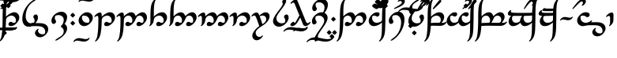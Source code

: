 SplineFontDB: 3.0
FontName: TengwarAnnatarGlaemscrafuBold
FullName: Tengwar Annatar Glaemscrafu Bold
FamilyName: Tengwar Annatar Glaemscrafu
Weight: Bold
Copyright: Copyright (c) 2004-2005 by Johan Winge,\nModified by Talagan (Benjamin Babut) for Glaemscrafu
Version: 1.20
ItalicAngle: 0
UnderlinePosition: -265
UnderlineWidth: 130
Ascent: 1638
Descent: 410
InvalidEm: 0
sfntRevision: 0x00013333
LayerCount: 2
Layer: 0 1 "Back" 1
Layer: 1 1 "Fore" 0
XUID: [1021 413 -2007676463 15760309]
StyleMap: 0x0020
FSType: 0
OS2Version: 1
OS2_WeightWidthSlopeOnly: 0
OS2_UseTypoMetrics: 0
CreationTime: 1107308894
ModificationTime: 1497183271
PfmFamily: 17
TTFWeight: 700
TTFWidth: 5
LineGap: 0
VLineGap: 0
Panose: 2 0 8 3 0 0 0 0 0 0
OS2TypoAscent: 1638
OS2TypoAOffset: 0
OS2TypoDescent: -410
OS2TypoDOffset: 0
OS2TypoLinegap: 0
OS2WinAscent: 1983
OS2WinAOffset: 0
OS2WinDescent: 1196
OS2WinDOffset: 0
HheadAscent: 1983
HheadAOffset: 0
HheadDescent: -1196
HheadDOffset: 0
OS2SubXSize: 1331
OS2SubYSize: 1433
OS2SubXOff: 0
OS2SubYOff: 286
OS2SupXSize: 1331
OS2SupYSize: 1433
OS2SupXOff: 0
OS2SupYOff: 983
OS2StrikeYSize: 102
OS2StrikeYPos: 530
OS2Vendor: 'PfEd'
OS2CodePages: 00000001.c0d40000
OS2UnicodeRanges: 8000002f.00000008.00000000.00000000
Lookup: 258 0 0 "'kern' Horizontal Kerning in Latin lookup 0" { "'kern' Horizontal Kerning in Latin lookup 0 subtable"  } ['kern' ('DFLT' <'dflt' > 'latn' <'dflt' > ) ]
MarkAttachClasses: 1
DEI: 91125
ShortTable: maxp 16
  1
  0
  215
  156
  3
  0
  0
  2
  0
  1
  1
  0
  64
  0
  0
  0
EndShort
LangName: 1033 "" "" "" "" "" "" "" "" "" "Johan Winge" "" "" "http://home.student.uu.se/jowi4905/fonts/"
GaspTable: 1 65535 2 0
Encoding: UnicodeBmp
UnicodeInterp: none
NameList: AGL For New Fonts
DisplaySize: -48
AntiAlias: 1
FitToEm: 0
WinInfo: 11788 28 10
BeginPrivate: 0
EndPrivate
BeginChars: 65539 298

StartChar: .notdef
Encoding: 65536 -1 0
Width: 0
Flags: W
LayerCount: 2
EndChar

StartChar: .null
Encoding: 65537 -1 1
Width: 0
Flags: W
LayerCount: 2
EndChar

StartChar: nonmarkingreturn
Encoding: 65538 -1 2
Width: 682
Flags: W
LayerCount: 2
EndChar

StartChar: space
Encoding: 32 32 3
Width: 610
Flags: W
LayerCount: 2
EndChar

StartChar: exclam
Encoding: 33 33 4
Width: 1302
Flags: W
LayerCount: 2
Fore
SplineSet
706 264 m 0,0,1
 754 264 754 264 780 240 c 128,-1,2
 806 216 806 216 824 210 c 0,3,4
 850 202 850 202 892 202 c 0,5,6
 944 202 944 202 999 225 c 1,7,8
 1032 291 1032 291 1032 365 c 0,9,10
 1032 520 1032 520 911 612 c 0,11,12
 871 643 871 643 832 656 c 0,13,14
 791 670 791 670 744 670 c 0,15,16
 639 670 639 670 518 595 c 0,17,18
 468 564 468 564 447 538 c 0,19,20
 397 477 397 477 387 344 c 0,21,22
 385 325 385 325 379 98 c 0,23,24
 370 -208 370 -208 317 -488 c 0,25,26
 282 -679 282 -679 210 -796 c 0,27,28
 192 -825 192 -825 170 -855 c 0,29,30
 98 -952 98 -952 25 -1000 c 0,31,32
 -8 -1022 -8 -1022 -29 -1022 c 0,33,34
 -47 -1022 -47 -1022 -47 -1005 c 0,35,36
 -47 -981 -47 -981 9 -907 c 0,37,38
 38 -867 38 -867 45 -853 c 0,39,40
 161 -598 161 -598 168 337 c 0,41,42
 169 410 169 410 169 492 c 0,43,44
 169 1004 169 1004 197 1205 c 0,45,46
 208 1285 208 1285 228 1368 c 0,47,48
 290 1612 290 1612 468 1761 c 0,49,50
 523 1807 523 1807 556 1807 c 0,51,52
 573 1807 573 1807 573 1791 c 0,53,54
 573 1761 573 1761 547 1732 c 0,55,56
 506 1686 506 1686 488 1649 c 0,57,58
 423 1522 423 1522 400 1233 c 0,59,60
 387 1074 387 1074 387 749 c 2,61,-1
 387 603 l 1,62,-1
 404 619 l 1,63,64
 511 726 511 726 650 803 c 0,65,66
 803 889 803 889 928 889 c 0,67,68
 1063 889 1063 889 1156 791 c 0,69,70
 1250 691 1250 691 1250 546 c 0,71,72
 1250 350 1250 350 1061 161 c 0,73,74
 884 -16 884 -16 708 -16 c 0,75,76
 547 -16 547 -16 547 109 c 0,77,78
 547 169 547 169 597 218 c 0,79,80
 643 264 643 264 706 264 c 0,0,1
EndSplineSet
EndChar

StartChar: quotedbl
Encoding: 34 34 5
Width: 0
Flags: W
LayerCount: 2
Fore
SplineSet
-1769 -228 m 0,0,1
 -1769 -183 -1769 -183 -1702 -125 c 0,2,3
 -1657 -87 -1657 -87 -1630 -83 c 1,4,-1
 -1623 -83 l 1,5,-1
 -1508 -104 l 2,6,7
 -1439 -114 -1439 -114 -1357 -117 c 0,8,9
 -1329 -118 -1329 -118 -1002 -118 c 0,10,11
 -486 -118 -486 -118 -412 -114 c 0,12,13
 -320 -109 -320 -109 -220 -87 c 0,14,15
 -202 -83 -202 -83 -198 -83 c 0,16,17
 -178 -83 -178 -83 -178 -102 c 0,18,19
 -178 -131 -178 -131 -218 -178 c 0,20,21
 -268 -235 -268 -235 -331 -249 c 0,22,23
 -486 -282 -486 -282 -697 -282 c 2,24,-1
 -796 -281 l 1,25,-1
 -1394 -282 l 1,26,27
 -1627 -278 -1627 -278 -1760 -245 c 0,28,29
 -1769 -241 -1769 -241 -1769 -228 c 0,0,1
EndSplineSet
EndChar

StartChar: numbersign
Encoding: 35 35 6
Width: 0
Flags: W
LayerCount: 2
Fore
SplineSet
-1076 1568 m 0,0,1
 -1076 1580 -1076 1580 -999 1658 c 0,2,3
 -935 1721 -935 1721 -923 1721 c 0,4,5
 -906 1721 -906 1721 -822 1633 c 0,6,7
 -769 1577 -769 1577 -769 1568 c 0,8,9
 -769 1553 -769 1553 -854 1471 c 0,10,11
 -913 1414 -913 1414 -923 1414 c 0,12,13
 -936 1414 -936 1414 -1016 1496 c 0,14,15
 -1076 1557 -1076 1557 -1076 1568 c 0,0,1
-1106 1154 m 256,16,17
 -1122 1154 -1122 1154 -1207 1244 c 0,18,19
 -1260 1299 -1260 1299 -1260 1307 c 128,-1,20
 -1260 1315 -1260 1315 -1240 1336 c 2,21,-1
 -1118 1457 l 2,22,23
 -1111 1460 -1111 1460 -1106 1460 c 0,24,25
 -1089 1460 -1089 1460 -1004 1371 c 0,26,27
 -951 1316 -951 1316 -951 1307 c 0,28,29
 -951 1295 -951 1295 -1023 1222 c 0,30,31
 -1090 1154 -1090 1154 -1106 1154 c 256,16,17
-753 1457 m 1,32,-1
 -740 1460 l 2,33,34
 -728 1460 -728 1460 -698 1429 c 2,35,-1
 -659 1389 l 2,36,37
 -589 1320 -589 1320 -587 1313 c 0,38,39
 -586 1311 -586 1311 -586 1307 c 0,40,41
 -586 1296 -586 1296 -658 1223 c 0,42,43
 -725 1154 -725 1154 -741 1154 c 128,-1,44
 -757 1154 -757 1154 -841 1242 c 0,45,46
 -894 1298 -894 1298 -894 1307 c 128,-1,47
 -894 1316 -894 1316 -874 1336 c 2,48,-1
 -753 1457 l 1,32,-1
EndSplineSet
EndChar

StartChar: dollar
Encoding: 36 36 7
Width: 0
Flags: W
LayerCount: 2
Fore
SplineSet
-1099 1091 m 0,0,1
 -1128 1098 -1128 1098 -1132 1124 c 0,2,3
 -1132 1139 -1132 1139 -1121 1154 c 0,4,5
 -1102 1178 -1102 1178 -871 1384 c 0,6,7
 -647 1583 -647 1583 -577 1630 c 0,8,9
 -545 1651 -545 1651 -519 1651 c 0,10,11
 -457 1651 -457 1651 -444 1599 c 0,12,13
 -442 1591 -442 1591 -442 1583 c 0,14,15
 -442 1546 -442 1546 -486 1504 c 0,16,17
 -540 1453 -540 1453 -777 1292 c 0,18,19
 -1023 1122 -1023 1122 -1078 1097 c 0,20,21
 -1092 1091 -1092 1091 -1099 1091 c 0,0,1
EndSplineSet
EndChar

StartChar: percent
Encoding: 37 37 8
Width: 0
Flags: W
LayerCount: 2
Fore
SplineSet
-1128 1307 m 256,0,1
 -1128 1318 -1128 1318 -1053 1395 c 0,2,3
 -988 1460 -988 1460 -975 1460 c 0,4,5
 -959 1460 -959 1460 -874 1372 c 0,6,7
 -821 1316 -821 1316 -821 1307 c 0,8,9
 -821 1292 -821 1292 -906 1209 c 0,10,11
 -965 1153 -965 1153 -975 1153 c 0,12,13
 -989 1153 -989 1153 -1070 1236 c 0,14,15
 -1128 1296 -1128 1296 -1128 1307 c 256,0,1
EndSplineSet
EndChar

StartChar: ampersand
Encoding: 38 38 9
Width: 0
Flags: W
LayerCount: 2
Fore
SplineSet
-944 1602 m 0,0,1
 -938 1652 -938 1652 -860 1713 c 0,2,3
 -770 1783 -770 1783 -682 1792 c 0,4,5
 -673 1793 -673 1793 -665 1793 c 0,6,7
 -570 1793 -570 1793 -518 1720 c 0,8,9
 -486 1675 -486 1675 -486 1619 c 0,10,11
 -486 1373 -486 1373 -987 1187 c 1,12,13
 -888 1224 -888 1224 -1062 1160 c 2,14,-1
 -1196 1110 l 2,15,16
 -1216 1102 -1216 1102 -1225 1102 c 0,17,18
 -1249 1102 -1249 1102 -1253 1126 c 1,19,20
 -1253 1154 -1253 1154 -1134 1215 c 2,21,-1
 -911 1328 l 1,22,23
 -703 1440 -703 1440 -680 1526 c 0,24,25
 -677 1537 -677 1537 -677 1548 c 0,26,27
 -677 1578 -677 1578 -706 1606 c 0,28,29
 -740 1637 -740 1637 -797 1637 c 0,30,31
 -825 1637 -825 1637 -864 1609 c 0,32,33
 -899 1583 -899 1583 -925 1583 c 0,34,35
 -945 1583 -945 1583 -944 1602 c 0,0,1
EndSplineSet
EndChar

StartChar: quotesingle
Encoding: 39 39 10
Width: 0
Flags: W
LayerCount: 2
Fore
SplineSet
-1108 -227 m 0,0,1
 -1108 -181 -1108 -181 -1039 -124 c 0,2,3
 -989 -83 -989 -83 -964 -83 c 0,4,5
 -956 -83 -956 -83 -928 -95 c 0,6,7
 -893 -110 -893 -110 -835 -116 c 0,8,9
 -822 -118 -822 -118 -584 -118 c 0,10,11
 -345 -118 -345 -118 -307 -112 c 0,12,13
 -278 -108 -278 -108 -237 -92 c 0,14,15
 -217 -83 -217 -83 -206 -83 c 0,16,17
 -187 -83 -187 -83 -187 -102 c 0,18,19
 -187 -132 -187 -132 -232 -183 c 0,20,21
 -264 -219 -264 -219 -300 -237 c 0,22,23
 -401 -288 -401 -288 -619 -283 c 2,24,-1
 -711 -281 l 1,25,26
 -958 -281 -958 -281 -990 -277 c 0,27,28
 -1017 -274 -1017 -274 -1061 -259 c 0,29,30
 -1103 -245 -1103 -245 -1107 -235 c 0,31,32
 -1108 -232 -1108 -232 -1108 -227 c 0,0,1
EndSplineSet
EndChar

StartChar: parenleft
Encoding: 40 40 11
Width: 0
Flags: W
LayerCount: 2
Fore
SplineSet
-991 -614 m 0,0,1
 -1004 -614 -1004 -614 -1084 -533 c 0,2,3
 -1144 -472 -1144 -472 -1144 -461 c 0,4,5
 -1144 -447 -1144 -447 -1067 -369 c 0,6,7
 -1004 -306 -1004 -306 -991 -306 c 0,8,9
 -979 -306 -979 -306 -901 -384 c 0,10,11
 -838 -447 -838 -447 -838 -460 c 0,12,13
 -838 -478 -838 -478 -928 -563 c 0,14,15
 -982 -614 -982 -614 -991 -614 c 0,0,1
EndSplineSet
EndChar

StartChar: parenright
Encoding: 41 41 12
Width: 0
Flags: W
LayerCount: 2
Fore
SplineSet
-339 1710 m 0,0,1
 -149 1710 -149 1710 -41 1793 c 1,2,-1
 23 1846 l 2,3,4
 45 1860 45 1860 65 1860 c 0,5,6
 82 1860 82 1860 83 1842 c 0,7,8
 83 1807 83 1807 23 1743 c 0,9,10
 -85 1628 -85 1628 -253 1577 c 0,11,12
 -353 1547 -353 1547 -462 1547 c 0,13,14
 -598 1547 -598 1547 -842 1597 c 0,15,16
 -1079 1647 -1079 1647 -1176 1656 c 0,17,18
 -1233 1662 -1233 1662 -1284 1662 c 0,19,20
 -1469 1662 -1469 1662 -1574 1580 c 2,21,-1
 -1637 1528 l 2,22,23
 -1659 1512 -1659 1512 -1681 1512 c 0,24,25
 -1699 1512 -1699 1512 -1699 1531 c 0,26,27
 -1699 1587 -1699 1587 -1566 1691 c 0,28,29
 -1394 1824 -1394 1824 -1156 1825 c 0,30,31
 -1016 1825 -1016 1825 -774 1774 c 0,32,33
 -542 1725 -542 1725 -449 1716 c 0,34,35
 -391 1710 -391 1710 -339 1710 c 0,0,1
EndSplineSet
EndChar

StartChar: asterisk
Encoding: 42 42 13
Width: 1241
Flags: W
LayerCount: 2
Fore
SplineSet
166 448 m 2,0,1
 166 875 166 875 433 1256 c 0,2,3
 592 1482 592 1482 798 1632 c 1,4,5
 953 1738 953 1738 1035 1746 c 0,6,7
 1060 1746 1060 1746 1062 1730 c 0,8,9
 1062 1701 1062 1701 994 1652 c 0,10,11
 973 1637 973 1637 947 1622 c 0,12,13
 677 1465 677 1465 540 1227 c 0,14,15
 524 1200 524 1200 510 1171 c 0,16,17
 384 913 384 913 384 631 c 0,18,19
 384 415 384 415 493 283 c 0,20,21
 589 167 589 167 730 167 c 0,22,23
 826 167 826 167 898 201 c 0,24,25
 927 214 927 214 935 229 c 0,26,27
 961 278 961 278 961 353 c 0,28,29
 961 439 961 439 921 492 c 0,30,31
 893 530 893 530 889 541 c 0,32,33
 881 560 881 560 881 585 c 0,34,35
 881 646 881 646 928 696 c 0,36,37
 975 744 975 744 1040 744 c 0,38,39
 1120 744 1120 744 1158 660 c 0,40,41
 1180 610 1180 610 1180 541 c 0,42,43
 1180 393 1180 393 1064 238 c 0,44,45
 949 82 949 82 781 4 c 0,46,47
 663 -51 663 -51 547 -51 c 0,48,49
 381 -51 381 -51 275 87 c 0,50,51
 168 225 168 225 166 440 c 2,52,-1
 166 448 l 2,0,1
EndSplineSet
EndChar

StartChar: plus
Encoding: 43 43 14
Width: 696
Flags: W
LayerCount: 2
Fore
SplineSet
-212 -14 m 1,0,-1
 -606 -23 l 2,1,2
 -632 -23 -632 -23 -636 -13 c 0,3,4
 -637 -9 -637 -9 -637 -3 c 0,5,6
 -637 30 -637 30 -585 90 c 0,7,8
 -525 158 -525 158 -471 170 c 1,9,-1
 -167 179 l 2,10,11
 -137 180 -137 180 -77 180 c 0,12,13
 150 180 150 180 262 157 c 0,14,15
 548 101 548 101 605 -130 c 0,16,17
 610 -152 610 -152 614 -177 c 0,18,19
 616 -195 616 -195 616 -222 c 0,20,21
 616 -384 616 -384 487 -535 c 0,22,23
 377 -662 377 -662 234 -717 c 0,24,25
 162 -744 162 -744 98 -744 c 0,26,27
 -102 -744 -102 -744 -196 -606 c 0,28,29
 -242 -539 -242 -539 -244 -474 c 0,30,31
 -244 -391 -244 -391 -167 -294 c 0,32,33
 -103 -215 -103 -215 -47 -198 c 0,34,35
 -36 -195 -36 -195 -27 -195 c 0,36,37
 -8 -195 -8 -195 -8 -215 c 0,38,39
 -8 -236 -8 -236 -30 -267 c 0,40,41
 -49 -294 -49 -294 -49 -316 c 0,42,43
 -49 -390 -49 -390 16 -458 c 0,44,45
 106 -550 106 -550 246 -550 c 0,46,47
 319 -550 319 -550 371 -524 c 0,48,49
 384 -518 384 -518 388 -512 c 0,50,51
 411 -481 411 -481 420 -412 c 0,52,53
 422 -395 422 -395 422 -379 c 0,54,55
 422 -257 422 -257 339 -160 c 0,56,57
 266 -75 266 -75 154 -46 c 0,58,59
 27 -14 27 -14 -212 -14 c 1,0,-1
EndSplineSet
EndChar

StartChar: comma
Encoding: 44 44 15
Width: 1239
Flags: W
LayerCount: 2
Fore
SplineSet
247 128 m 0,0,1
 179 128 179 128 141 192 c 0,2,3
 109 245 109 245 109 334 c 0,4,5
 109 523 109 523 264 689 c 0,6,7
 393 827 393 827 568 889 c 0,8,9
 664 924 664 924 749 924 c 0,10,11
 899 924 899 924 1006 834 c 0,12,13
 1122 737 1122 737 1123 584 c 0,14,15
 1123 348 1123 348 962 126 c 1,16,17
 1123 19 1123 19 1123 -161 c 0,18,19
 1123 -320 1123 -320 1014 -484 c 0,20,21
 893 -666 893 -666 642 -836 c 0,22,23
 547 -900 547 -900 483 -930 c 0,24,25
 421 -961 421 -961 385 -961 c 0,26,27
 360 -961 360 -961 359 -946 c 0,28,29
 359 -911 359 -911 462 -842 c 2,30,-1
 666 -713 l 1,31,32
 808 -617 808 -617 853 -540 c 0,33,34
 905 -450 905 -450 905 -348 c 0,35,36
 905 -185 905 -185 767 -94 c 0,37,38
 749 -83 749 -83 730 -73 c 0,39,40
 718 -67 718 -67 718 -55 c 0,41,42
 720 -28 720 -28 755 20 c 1,43,-1
 788 58 l 1,44,45
 883 160 883 160 902 345 c 0,46,47
 905 376 905 376 905 403 c 0,48,49
 905 529 905 529 806 616 c 0,50,51
 705 705 705 705 560 705 c 0,52,53
 451 705 451 705 382 667 c 0,54,55
 359 654 359 654 353 642 c 0,56,57
 326 587 326 587 326 519 c 0,58,59
 326 435 326 435 366 382 c 0,60,61
 394 344 394 344 399 332 c 0,62,63
 407 312 407 312 407 287 c 0,64,65
 407 224 407 224 357 174 c 0,66,67
 311 128 311 128 247 128 c 0,0,1
EndSplineSet
EndChar

StartChar: hyphen
Encoding: 45 45 16
Width: 487
Flags: MW
LayerCount: 2
Fore
SplineSet
107 698 m 2,0,1
 107 710 107 710 180 784 c 0,2,3
 246 851 246 851 261 851 c 0,4,5
 275 851 275 851 360 762 c 0,6,7
 414 705 414 705 414 697 c 0,8,9
 414 683 414 683 330 602 c 0,10,11
 270 544 270 544 260 544 c 0,12,13
 245 544 245 544 164 628 c 0,14,15
 107 687 107 687 107 697 c 2,16,-1
 107 698 l 2,0,1
259 22 m 2,17,18
 246 22 246 22 165 105 c 0,19,20
 107 164 107 164 107 175 c 2,21,-1
 107 176 l 2,22,23
 107 185 107 185 178 258 c 0,24,25
 245 328 245 328 261 328 c 0,26,27
 276 328 276 328 360 240 c 0,28,29
 414 184 414 184 414 175 c 0,30,31
 414 161 414 161 330 79 c 0,32,33
 271 22 271 22 261 22 c 2,34,-1
 260 22 l 1,35,-1
 259 22 l 2,17,18
EndSplineSet
Kerns2: 32 -104 "'kern' Horizontal Kerning in Latin lookup 0 subtable" 16 90 "'kern' Horizontal Kerning in Latin lookup 0 subtable"
EndChar

StartChar: period
Encoding: 46 46 17
Width: 1112
Flags: W
LayerCount: 2
Fore
SplineSet
489 -16 m 0,0,1
 341 -16 341 -16 237 83 c 0,2,3
 132 184 132 184 128 332 c 1,4,-1
 128 342 l 2,5,6
 128 567 128 567 364 762 c 1,7,-1
 374 771 l 1,8,9
 504 875 504 875 632 887 c 1,10,-1
 661 888 l 1,11,12
 838 888 838 888 949 776 c 0,13,14
 1049 675 1049 675 1049 527 c 0,15,16
 1049 395 1049 395 942 249 c 0,17,18
 835 104 835 104 686 32 c 0,19,20
 585 -16 585 -16 489 -16 c 0,0,1
831 344 m 0,21,22
 831 473 831 473 741 566 c 0,23,24
 639 670 639 670 477 670 c 0,25,26
 428 670 428 670 383 651 c 0,27,28
 370 646 370 646 368 641 c 2,29,-1
 362 627 l 2,30,31
 345 582 345 582 345 525 c 0,32,33
 345 414 345 414 421 322 c 0,34,35
 503 221 503 221 632 204 c 0,36,37
 646 202 646 202 672 202 c 0,38,39
 750 202 750 202 795 226 c 0,40,41
 808 232 808 232 811 239 c 0,42,43
 831 285 831 285 831 344 c 0,21,22
EndSplineSet
Kerns2: 79 -33 "'kern' Horizontal Kerning in Latin lookup 0 subtable" 28 -34 "'kern' Horizontal Kerning in Latin lookup 0 subtable"
EndChar

StartChar: slash
Encoding: 47 47 18
Width: 0
Flags: W
LayerCount: 2
Fore
SplineSet
-970 -801 m 0,0,1
 -893 -801 -893 -801 -737 -834 c 0,2,3
 -596 -864 -596 -864 -519 -864 c 0,4,5
 -423 -864 -423 -864 -375 -821 c 0,6,7
 -345 -794 -345 -794 -342 -792 c 0,8,9
 -326 -782 -326 -782 -305 -782 c 128,-1,10
 -284 -782 -284 -782 -284 -801 c 0,11,12
 -284 -832 -284 -832 -333 -888 c 0,13,14
 -424 -991 -424 -991 -560 -1019 c 0,15,16
 -603 -1028 -603 -1028 -648 -1028 c 0,17,18
 -732 -1027 -732 -1027 -889 -994 c 0,19,20
 -1024 -965 -1024 -965 -1098 -965 c 0,21,22
 -1196 -965 -1196 -965 -1246 -1009 c 0,23,24
 -1276 -1036 -1276 -1036 -1281 -1038 c 0,25,26
 -1296 -1047 -1296 -1047 -1316 -1047 c 0,27,28
 -1335 -1047 -1335 -1047 -1335 -1029 c 0,29,30
 -1335 -998 -1335 -998 -1286 -942 c 0,31,32
 -1195 -839 -1195 -839 -1058 -810 c 0,33,34
 -1015 -801 -1015 -801 -970 -801 c 0,0,1
EndSplineSet
EndChar

StartChar: zero
Encoding: 48 48 19
Width: 0
Flags: W
LayerCount: 2
Fore
SplineSet
-188 1747 m 0,0,1
 -92 1747 -92 1747 -41 1791 c 0,2,3
 -11 1818 -11 1818 -5 1821 c 0,4,5
 9 1829 9 1829 27 1829 c 0,6,7
 47 1829 47 1829 47 1811 c 0,8,9
 47 1778 47 1778 -3 1722 c 0,10,11
 -94 1619 -94 1619 -232 1592 c 0,12,13
 -273 1584 -273 1584 -316 1584 c 0,14,15
 -397 1584 -397 1584 -551 1617 c 0,16,17
 -691 1646 -691 1646 -769 1646 c 0,18,19
 -860 1646 -860 1646 -900 1612 c 0,20,21
 -952 1565 -952 1565 -985 1565 c 0,22,23
 -1003 1565 -1003 1565 -1003 1583 c 0,24,25
 -1003 1614 -1003 1614 -954 1670 c 0,26,27
 -863 1773 -863 1773 -726 1801 c 0,28,29
 -683 1810 -683 1810 -639 1810 c 0,30,31
 -556 1810 -556 1810 -401 1776 c 0,32,33
 -263 1747 -263 1747 -188 1747 c 0,0,1
EndSplineSet
EndChar

StartChar: one
Encoding: 49 49 20
Width: 1415
Flags: W
LayerCount: 2
Fore
SplineSet
38 579 m 0,0,1
 21 579 21 579 21 598 c 0,2,3
 21 638 21 638 97 717 c 0,4,5
 174 797 174 797 259 838 c 0,6,7
 330 871 330 871 391 871 c 0,8,9
 461 871 461 871 487 797 c 0,10,11
 494 777 494 777 499 749 c 1,12,-1
 499 676 l 1,13,-1
 500 603 l 1,14,-1
 516 619 l 2,15,16
 631 731 631 731 771 808 c 0,17,18
 918 889 918 889 1038 889 c 0,19,20
 1178 889 1178 889 1272 788 c 0,21,22
 1363 689 1363 689 1363 544 c 0,23,24
 1363 425 1363 425 1280 292 c 0,25,26
 1236 223 1236 223 1174 161 c 0,27,28
 1001 -12 1001 -12 830 -16 c 1,29,-1
 820 -16 l 2,30,31
 662 -16 662 -16 660 105 c 0,32,33
 660 188 660 188 730 235 c 0,34,35
 772 264 772 264 819 264 c 0,36,37
 856 264 856 264 892 239 c 0,38,39
 933 210 933 210 971 205 c 0,40,41
 987 202 987 202 1006 202 c 0,42,43
 1103 202 1103 202 1119 239 c 0,44,45
 1145 296 1145 296 1145 363 c 0,46,47
 1145 513 1145 513 1032 606 c 0,48,49
 1021 616 1021 616 1009 624 c 0,50,51
 942 671 942 671 855 671 c 0,52,53
 750 671 750 671 629 594 c 0,54,55
 583 566 583 566 562 542 c 0,56,57
 512 484 512 484 501 359 c 0,58,59
 499 334 499 334 492 113 c 0,60,61
 483 -184 483 -184 435 -460 c 0,62,63
 399 -661 399 -661 335 -776 c 0,64,65
 291 -854 291 -854 219 -930 c 0,66,67
 148 -1005 148 -1005 97 -1020 c 0,68,69
 89 -1022 89 -1022 83 -1022 c 0,70,71
 66 -1022 66 -1022 66 -1005 c 0,72,73
 66 -978 66 -978 90 -948 c 0,74,75
 133 -898 133 -898 154 -854 c 0,76,77
 193 -772 193 -772 218 -631 c 0,78,79
 262 -379 262 -379 273 -82 c 0,80,81
 282 133 282 133 282 468 c 0,82,83
 282 607 282 607 247 639 c 0,84,85
 232 653 232 653 209 653 c 0,86,87
 155 653 155 653 112 617 c 0,88,89
 78 588 78 588 62 583 c 0,90,91
 51 579 51 579 38 579 c 0,0,1
EndSplineSet
Kerns2: 28 -31 "'kern' Horizontal Kerning in Latin lookup 0 subtable"
EndChar

StartChar: two
Encoding: 50 50 21
Width: 2045
Flags: W
LayerCount: 2
Fore
SplineSet
38 579 m 0,0,1
 21 579 21 579 21 598 c 0,2,3
 21 638 21 638 97 717 c 0,4,5
 174 797 174 797 259 838 c 0,6,7
 330 871 330 871 391 871 c 0,8,9
 476 871 476 871 496 764 c 0,10,11
 499 749 499 749 499 685 c 2,12,-1
 500 620 l 1,13,-1
 523 643 l 2,14,15
 681 797 681 797 833 858 c 0,16,17
 897 886 897 886 973 888 c 0,18,19
 979 888 979 888 984 888 c 0,20,21
 1126 888 1126 888 1215 747 c 0,22,23
 1254 684 1254 684 1261 636 c 0,24,25
 1265 636 1265 636 1285 659 c 0,26,27
 1336 715 1336 715 1428 778 c 0,28,29
 1586 888 1586 888 1714 888 c 0,30,31
 1853 888 1853 888 1938 758 c 0,32,33
 1950 740 1950 740 1959 722 c 0,34,35
 1998 645 1998 645 1998 554 c 0,36,37
 1998 383 1998 383 1862 217 c 0,38,39
 1819 164 1819 164 1763 115 c 0,40,41
 1608 -13 1608 -13 1477 -16 c 0,42,43
 1320 -16 1320 -16 1320 106 c 0,44,45
 1320 189 1320 189 1391 236 c 0,46,47
 1433 264 1433 264 1478 264 c 0,48,49
 1518 264 1518 264 1553 238 c 0,50,51
 1591 210 1591 210 1624 205 c 0,52,53
 1642 202 1642 202 1663 202 c 0,54,55
 1727 202 1727 202 1743 223 c 0,56,57
 1747 227 1747 227 1752 239 c 0,58,59
 1780 300 1780 300 1780 370 c 0,60,61
 1780 492 1780 492 1705 581 c 0,62,63
 1684 606 1684 606 1660 624 c 0,64,65
 1600 670 1600 670 1530 670 c 0,66,67
 1449 670 1449 670 1382 624 c 0,68,69
 1352 604 1352 604 1335 578 c 0,70,71
 1302 528 1302 528 1252 413 c 0,72,73
 1213 323 1213 323 1178 271 c 0,74,75
 1108 165 1108 165 1006 85 c 0,76,77
 900 2 900 2 795 -15 c 0,78,79
 787 -16 787 -16 767 -16 c 0,80,81
 602 -11 602 -11 598 105 c 0,82,83
 598 152 598 152 631 199 c 0,84,85
 677 264 677 264 761 264 c 0,86,87
 796 264 796 264 831 239 c 0,88,89
 871 209 871 209 910 204 c 0,90,91
 925 202 925 202 943 202 c 0,92,93
 1005 202 1005 202 1018 220 c 0,94,95
 1022 225 1022 225 1027 236 c 0,96,97
 1052 296 1052 296 1052 367 c 0,98,99
 1052 473 1052 473 989 563 c 0,100,101
 913 671 913 671 796 671 c 0,102,103
 703 671 703 671 609 601 c 0,104,105
 592 589 592 589 580 577 c 0,106,107
 512 509 512 509 501 379 c 0,108,109
 499 352 499 352 497 249 c 0,110,111
 485 -300 485 -300 406 -597 c 0,112,113
 393 -646 393 -646 378 -684 c 0,114,115
 322 -831 322 -831 206 -944 c 0,116,117
 127 -1021 127 -1021 83 -1022 c 0,118,119
 66 -1022 66 -1022 66 -1005 c 0,120,121
 66 -978 66 -978 90 -948 c 0,122,123
 133 -898 133 -898 154 -854 c 0,124,125
 193 -772 193 -772 218 -631 c 0,126,127
 262 -379 262 -379 273 -82 c 0,128,129
 282 133 282 133 282 468 c 0,130,131
 282 607 282 607 247 639 c 0,132,133
 232 653 232 653 209 653 c 0,134,135
 155 653 155 653 112 617 c 0,136,137
 78 588 78 588 62 583 c 0,138,139
 51 579 51 579 38 579 c 0,0,1
EndSplineSet
Kerns2: 28 -31 "'kern' Horizontal Kerning in Latin lookup 0 subtable"
EndChar

StartChar: three
Encoding: 51 51 22
Width: 1302
Flags: W
LayerCount: 2
Fore
SplineSet
707 264 m 0,0,1
 755 264 755 264 781 240 c 128,-1,2
 807 216 807 216 825 210 c 0,3,4
 851 202 851 202 893 202 c 0,5,6
 945 202 945 202 1000 225 c 1,7,8
 1033 291 1033 291 1033 365 c 0,9,10
 1033 506 1033 506 932 596 c 0,11,12
 869 653 869 653 790 667 c 0,13,14
 769 671 769 671 746 671 c 0,15,16
 636 671 636 671 523 598 c 0,17,18
 474 567 474 567 454 540 c 0,19,20
 408 478 408 478 393 382 c 0,21,22
 377 284 377 284 368 254 c 0,23,24
 337 157 337 157 243 63 c 0,25,26
 174 -6 174 -6 129 -15 c 0,27,28
 124 -16 124 -16 120 -16 c 0,29,30
 103 -16 103 -16 103 1 c 0,31,32
 103 30 103 30 123 53 c 0,33,34
 152 86 152 86 162 130 c 0,35,36
 168 158 168 158 171 197 c 0,37,38
 173 227 173 227 173 569 c 0,39,40
 174 811 174 811 182 961 c 0,41,42
 197 1254 197 1254 244 1407 c 0,43,44
 301 1592 301 1592 441 1731 c 0,45,46
 518 1808 518 1808 561 1808 c 0,47,48
 579 1808 579 1808 579 1790 c 0,49,50
 579 1756 579 1756 513 1679 c 0,51,52
 501 1666 501 1666 499 1662 c 0,53,54
 394 1481 394 1481 394 847 c 0,55,56
 393 774 393 774 393 659 c 2,57,-1
 392 604 l 1,58,-1
 413 624 l 2,59,60
 548 756 548 756 699 829 c 0,61,62
 823 889 823 889 930 889 c 0,63,64
 1066 889 1066 889 1159 790 c 0,65,66
 1251 691 1251 691 1251 546 c 0,67,68
 1251 350 1251 350 1062 161 c 0,69,70
 885 -16 885 -16 708 -16 c 0,71,72
 549 -16 549 -16 549 108 c 0,73,74
 549 169 549 169 597 218 c 0,75,76
 643 264 643 264 707 264 c 0,0,1
EndSplineSet
Kerns2: 28 -31 "'kern' Horizontal Kerning in Latin lookup 0 subtable"
EndChar

StartChar: four
Encoding: 52 52 23
Width: 1933
Flags: W
LayerCount: 2
Fore
SplineSet
941 367 m 0,0,1
 941 472 941 472 878 561 c 0,2,3
 802 670 802 670 684 670 c 0,4,5
 597 670 597 670 508 608 c 0,6,7
 484 592 484 592 473 579 c 0,8,9
 415 512 415 512 398 413 c 2,10,-1
 379 297 l 1,11,12
 352 172 352 172 243 63 c 0,13,14
 174 -6 174 -6 129 -15 c 0,15,16
 124 -16 124 -16 120 -16 c 0,17,18
 103 -16 103 -16 103 1 c 0,19,20
 103 30 103 30 123 53 c 0,21,22
 152 86 152 86 162 130 c 0,23,24
 168 158 168 158 171 197 c 0,25,26
 173 227 173 227 173 569 c 0,27,28
 174 811 174 811 182 961 c 0,29,30
 197 1254 197 1254 244 1407 c 0,31,32
 301 1592 301 1592 441 1731 c 0,33,34
 518 1808 518 1808 561 1808 c 0,35,36
 579 1808 579 1808 579 1790 c 0,37,38
 579 1756 579 1756 513 1679 c 0,39,40
 501 1666 501 1666 499 1662 c 0,41,42
 394 1481 394 1481 394 821 c 0,43,44
 393 733 393 733 393 642 c 1,45,-1
 392 622 l 1,46,-1
 417 647 l 2,47,48
 555 785 555 785 699 848 c 0,49,50
 790 888 790 888 868 888 c 0,51,52
 1002 888 1002 888 1092 764 c 0,53,54
 1141 697 1141 697 1148 644 c 0,55,56
 1149 639 1149 639 1149 636 c 1,57,58
 1150 636 1150 636 1200 683 c 0,59,60
 1419 888 1419 888 1602 888 c 0,61,62
 1723 888 1723 888 1806 786 c 0,63,64
 1886 688 1886 688 1886 552 c 0,65,66
 1886 408 1886 408 1771 247 c 0,67,68
 1668 103 1668 103 1534 30 c 0,69,70
 1470 -4 1470 -4 1411 -14 c 0,71,72
 1396 -16 1396 -16 1368 -16 c 0,73,74
 1208 -16 1208 -16 1208 105 c 0,75,76
 1208 164 1208 164 1254 214 c 128,-1,77
 1300 264 1300 264 1366 264 c 0,78,79
 1405 264 1405 264 1441 239 c 0,80,81
 1479 211 1479 211 1512 205 c 0,82,83
 1530 202 1530 202 1552 202 c 0,84,85
 1622 202 1622 202 1635 228 c 1,86,87
 1629 216 1629 216 1640 238 c 0,88,89
 1668 301 1668 301 1668 372 c 0,90,91
 1668 449 1668 449 1633 520 c 0,92,93
 1584 619 1584 619 1493 655 c 0,94,95
 1456 670 1456 670 1418 670 c 0,96,97
 1361 670 1361 670 1296 639 c 0,98,99
 1253 619 1253 619 1233 592 c 0,100,101
 1199 545 1199 545 1150 431 c 0,102,103
 1105 328 1105 328 1067 271 c 0,104,105
 965 117 965 117 831 39 c 0,106,107
 736 -16 736 -16 647 -16 c 0,108,109
 488 -16 488 -16 488 106 c 0,110,111
 488 190 488 190 559 237 c 0,112,113
 601 264 601 264 647 264 c 0,114,115
 684 264 684 264 718 239 c 0,116,117
 757 211 757 211 793 205 c 0,118,119
 810 202 810 202 832 202 c 0,120,121
 894 202 894 202 907 220 c 0,122,123
 910 224 910 224 915 236 c 0,124,125
 941 296 941 296 941 367 c 0,0,1
EndSplineSet
Kerns2: 28 -31 "'kern' Horizontal Kerning in Latin lookup 0 subtable"
EndChar

StartChar: five
Encoding: 53 53 24
Width: 2045
Flags: W
LayerCount: 2
Fore
SplineSet
25 596 m 0,0,1
 25 644 25 644 107 724 c 0,2,3
 206 821 206 821 315 857 c 0,4,5
 359 871 359 871 396 871 c 0,6,7
 480 871 480 871 500 770 c 0,8,9
 505 742 505 742 505 678 c 2,10,-1
 504 622 l 1,11,-1
 529 647 l 2,12,13
 731 849 731 849 929 884 c 0,14,15
 943 886 943 886 958 888 c 2,16,-1
 984 888 l 2,17,18
 1120 888 1120 888 1209 755 c 0,19,20
 1253 690 1253 690 1261 641 c 0,21,22
 1261 638 1261 638 1261 636 c 1,23,24
 1264 636 1264 636 1286 660 c 0,25,26
 1333 710 1333 710 1407 764 c 0,27,28
 1581 888 1581 888 1714 888 c 0,29,30
 1850 888 1850 888 1935 763 c 0,31,32
 1950 741 1950 741 1961 718 c 0,33,34
 1998 641 1998 641 1998 552 c 0,35,36
 1998 417 1998 417 1888 258 c 0,37,38
 1787 112 1787 112 1654 35 c 0,39,40
 1585 -4 1585 -4 1522 -14 c 0,41,42
 1508 -16 1508 -16 1480 -16 c 0,43,44
 1332 -16 1332 -16 1320 89 c 0,45,46
 1319 97 1319 97 1319 106 c 0,47,48
 1319 165 1319 165 1365 214 c 0,49,50
 1411 264 1411 264 1477 264 c 0,51,52
 1517 264 1517 264 1552 238 c 0,53,54
 1590 211 1590 211 1625 205 c 0,55,56
 1643 202 1643 202 1664 202 c 0,57,58
 1727 202 1727 202 1751 234 c 0,59,60
 1779 273 1779 273 1779 372 c 0,61,62
 1779 496 1779 496 1702 585 c 0,63,64
 1683 607 1683 607 1660 624 c 0,65,66
 1600 670 1600 670 1530 670 c 0,67,68
 1473 670 1473 670 1407 639 c 0,69,70
 1363 618 1363 618 1344 591 c 0,71,72
 1308 540 1308 540 1258 425 c 0,73,74
 1215 326 1215 326 1178 271 c 0,75,76
 1079 122 1079 122 948 43 c 0,77,78
 850 -16 850 -16 759 -16 c 0,79,80
 599 -16 599 -16 599 105 c 0,81,82
 599 188 599 188 669 235 c 0,83,84
 711 264 711 264 758 264 c 0,85,86
 796 264 796 264 830 239 c 0,87,88
 869 211 869 211 906 205 c 0,89,90
 923 202 923 202 944 202 c 0,91,92
 1005 202 1005 202 1018 219 c 0,93,94
 1021 223 1021 223 1027 236 c 0,95,96
 1052 292 1052 292 1052 367 c 0,97,98
 1052 502 1052 502 962 594 c 0,99,100
 901 657 901 657 828 668 c 0,101,102
 816 670 816 670 795 670 c 0,103,104
 708 670 708 670 619 608 c 0,105,106
 595 592 595 592 584 579 c 0,107,108
 530 517 530 517 509 407 c 2,109,-1
 488 286 l 2,110,111
 473 221 473 221 443 173 c 0,112,113
 385 79 385 79 302 17 c 0,114,115
 257 -16 257 -16 232 -16 c 0,116,117
 214 -16 214 -16 214 1 c 0,118,119
 214 26 214 26 236 53 c 0,120,121
 268 91 268 91 277 141 c 0,122,123
 286 195 286 195 286 501 c 0,124,125
 286 639 286 639 228 652 c 0,126,127
 221 653 221 653 214 653 c 0,128,129
 160 653 160 653 115 616 c 0,130,131
 81 587 81 587 65 583 c 0,132,133
 54 579 54 579 43 579 c 0,134,135
 25 579 25 579 25 596 c 0,0,1
EndSplineSet
Kerns2: 28 -31 "'kern' Horizontal Kerning in Latin lookup 0 subtable"
EndChar

StartChar: six
Encoding: 54 54 25
Width: 1415
Flags: W
LayerCount: 2
Fore
SplineSet
25 596 m 0,0,1
 25 644 25 644 107 724 c 0,2,3
 206 821 206 821 315 857 c 0,4,5
 359 871 359 871 396 871 c 0,6,7
 480 871 480 871 500 770 c 0,8,9
 505 747 505 747 505 668 c 2,10,-1
 504 604 l 1,11,-1
 525 624 l 2,12,13
 639 738 639 738 780 813 c 0,14,15
 922 889 922 889 1040 889 c 0,16,17
 1176 889 1176 889 1269 790 c 0,18,19
 1363 690 1363 690 1363 544 c 0,20,21
 1363 431 1363 431 1290 305 c 0,22,23
 1208 164 1208 164 1053 61 c 0,24,25
 935 -16 935 -16 820 -16 c 0,26,27
 672 -16 672 -16 661 89 c 0,28,29
 660 97 660 97 660 104 c 0,30,31
 660 167 660 167 708 217 c 0,32,33
 753 264 753 264 818 264 c 0,34,35
 866 264 866 264 892 240 c 0,36,37
 917 216 917 216 937 210 c 0,38,39
 962 202 962 202 1005 202 c 0,40,41
 1057 202 1057 202 1112 225 c 1,42,43
 1145 290 1145 290 1145 363 c 0,44,45
 1145 510 1145 510 1039 601 c 0,46,47
 977 654 977 654 902 667 c 0,48,49
 881 671 881 671 858 671 c 0,50,51
 749 671 749 671 635 599 c 0,52,53
 586 567 586 567 566 540 c 0,54,55
 519 475 519 475 504 377 c 0,56,57
 488 281 488 281 479 252 c 0,58,59
 466 211 466 211 443 173 c 0,60,61
 387 80 387 80 304 18 c 0,62,63
 257 -16 257 -16 232 -16 c 0,64,65
 214 -16 214 -16 214 1 c 0,66,67
 214 26 214 26 236 53 c 0,68,69
 268 91 268 91 277 141 c 0,70,71
 287 200 287 200 287 521 c 1,72,73
 279 645 279 645 214 653 c 1,74,75
 160 653 160 653 115 616 c 0,76,77
 81 587 81 587 65 583 c 0,78,79
 54 579 54 579 43 579 c 0,80,81
 25 579 25 579 25 596 c 0,0,1
EndSplineSet
Kerns2: 28 -31 "'kern' Horizontal Kerning in Latin lookup 0 subtable"
EndChar

StartChar: seven
Encoding: 55 55 26
Width: 1259
Flags: W
LayerCount: 2
Fore
SplineSet
344 458 m 2,0,1
 348 461 348 461 351 466 c 1,2,3
 346 477 346 477 306 573 c 0,4,5
 277 643 277 643 241 663 c 0,6,7
 217 676 217 676 184 676 c 0,8,9
 134 676 134 676 97 644 c 0,10,11
 67 619 67 619 49 616 c 0,12,13
 42 615 42 615 35 615 c 0,14,15
 14 615 14 615 14 634 c 0,16,17
 14 685 14 685 112 772 c 0,18,19
 224 871 224 871 339 871 c 0,20,21
 429 871 429 871 475 793 c 0,22,23
 486 773 486 773 517 699 c 2,24,-1
 528 674 l 1,25,-1
 595 731 l 1,26,27
 790 885 790 885 910 885 c 2,28,-1
 941 885 l 2,29,30
 1057 885 1057 885 1129 804 c 0,31,32
 1189 736 1189 736 1189 637 c 0,33,34
 1189 401 1189 401 942 172 c 0,35,36
 827 64 827 64 673 -25 c 0,37,38
 405 -182 405 -182 326 -323 c 0,39,40
 287 -391 287 -391 287 -461 c 0,41,42
 287 -523 287 -523 325 -592 c 0,43,44
 396 -722 396 -722 540 -722 c 0,45,46
 604 -722 604 -722 652 -680 c 0,47,48
 688 -648 688 -648 697 -643 c 0,49,50
 716 -632 716 -632 738 -630 c 0,51,52
 758 -629 758 -629 758 -642 c 0,53,54
 758 -644 758 -644 757 -650 c 0,55,56
 757 -681 757 -681 696 -752 c 0,57,58
 598 -868 598 -868 479 -915 c 0,59,60
 417 -940 417 -940 358 -940 c 0,61,62
 218 -940 218 -940 132 -829 c 0,63,64
 82 -764 82 -764 71 -686 c 0,65,66
 69 -672 69 -672 69 -646 c 0,67,68
 69 -512 69 -512 187 -342 c 0,69,70
 243 -261 243 -261 322 -181 c 0,71,72
 400 -101 400 -101 500 -31 c 0,73,74
 517 -20 517 -20 517 -18 c 0,75,76
 517 13 517 13 403 329 c 0,77,78
 379 395 379 395 365 430 c 2,79,-1
 353 461 l 1,80,81
 348 458 348 458 345 458 c 2,82,-1
 344 458 l 2,0,1
971 459 m 0,83,84
 971 514 971 514 936 571 c 0,85,86
 872 674 872 674 731 674 c 0,87,88
 662 674 662 674 578 637 c 0,89,90
 550 625 550 625 550 620 c 2,91,-1
 561 593 l 2,92,93
 642 386 642 386 711 148 c 2,94,-1
 722 108 l 1,95,96
 735 108 735 108 842 197 c 0,97,98
 871 222 871 222 885 235 c 0,99,100
 971 321 971 321 971 459 c 0,83,84
EndSplineSet
Kerns2: 79 -34 "'kern' Horizontal Kerning in Latin lookup 0 subtable" 30 26 "'kern' Horizontal Kerning in Latin lookup 0 subtable" 28 -36 "'kern' Horizontal Kerning in Latin lookup 0 subtable" 26 38 "'kern' Horizontal Kerning in Latin lookup 0 subtable"
EndChar

StartChar: eight
Encoding: 56 56 27
Width: 1214
Flags: W
LayerCount: 2
Fore
SplineSet
718 1572 m 0,0,1
 718 1608 718 1608 784 1681 c 0,2,3
 857 1761 857 1761 907 1771 c 0,4,5
 913 1772 913 1772 918 1772 c 0,6,7
 939 1772 939 1772 961 1730 c 0,8,9
 982 1687 982 1687 982 1638 c 0,10,11
 982 1527 982 1527 865 1342 c 0,12,13
 792 1228 792 1228 652 1046 c 0,14,15
 436 763 436 763 381 636 c 0,16,17
 350 561 350 561 350 494 c 0,18,19
 350 374 350 374 432 281 c 0,20,21
 508 196 508 196 627 173 c 0,22,23
 658 167 658 167 694 167 c 0,24,25
 786 167 786 167 860 200 c 0,26,27
 893 214 893 214 900 229 c 0,28,29
 927 282 927 282 927 352 c 0,30,31
 927 439 927 439 887 491 c 0,32,33
 860 528 860 528 855 540 c 0,34,35
 846 560 846 560 846 587 c 0,36,37
 846 645 846 645 892 694 c 0,38,39
 939 744 939 744 1006 744 c 0,40,41
 1074 744 1074 744 1113 680 c 0,42,43
 1145 627 1145 627 1145 537 c 0,44,45
 1145 395 1145 395 1032 241 c 0,46,47
 917 85 917 85 750 6 c 0,48,49
 630 -51 630 -51 510 -51 c 0,50,51
 333 -51 333 -51 223 73 c 0,52,53
 151 154 151 154 135 256 c 0,54,55
 131 282 131 282 131 307 c 0,56,57
 131 481 131 481 321 759 c 0,58,59
 369 830 369 830 539 1053 c 0,60,61
 696 1259 696 1259 738 1356 c 0,62,63
 764 1415 764 1415 764 1458 c 0,64,65
 764 1508 764 1508 732 1548 c 0,66,67
 718 1564 718 1564 718 1572 c 0,0,1
EndSplineSet
EndChar

StartChar: nine
Encoding: 57 57 28
Width: 1335
Flags: W
LayerCount: 2
Fore
SplineSet
37 1462 m 0,0,1
 37 1501 37 1501 108 1575 c 0,2,3
 201 1672 201 1672 301 1705 c 0,4,5
 336 1716 336 1716 367 1716 c 0,6,7
 444 1716 444 1716 484 1645 c 0,8,9
 487 1638 487 1638 490 1632 c 2,10,-1
 1050 249 l 1,11,12
 1080 192 1080 192 1140 180 c 0,13,14
 1150 178 1150 178 1160 178 c 0,15,16
 1196 177 1196 177 1235 212 c 0,17,18
 1271 245 1271 245 1290 251 c 0,19,20
 1301 255 1301 255 1313 255 c 0,21,22
 1331 255 1331 255 1333 245 c 0,23,24
 1334 242 1334 242 1334 237 c 0,25,26
 1334 198 1334 198 1264 125 c 0,27,28
 1172 27 1172 27 1074 -5 c 0,29,30
 1040 -16 1040 -16 1009 -16 c 0,31,32
 920 -16 920 -16 869 59 c 0,33,34
 864 67 864 67 860 74 c 0,35,36
 856 83 856 83 762 314 c 2,37,-1
 669 543 l 2,38,39
 668 543 668 543 657 522 c 0,40,41
 492 224 492 224 410 132 c 0,42,43
 371 88 371 88 317 50 c 0,44,45
 224 -16 224 -16 136 -16 c 0,46,47
 93 -16 93 -16 45 36 c 0,48,49
 25 59 25 59 25 69 c 0,50,51
 25 122 25 122 110 200 c 0,52,53
 179 262 179 262 219 270 c 0,54,55
 222 271 222 271 225 271 c 0,56,57
 234 271 234 271 261 242 c 0,58,59
 298 202 298 202 325 202 c 2,60,-1
 341 203 l 1,61,-1
 364 241 l 2,62,63
 402 304 402 304 516 508 c 2,64,-1
 596 652 l 2,65,66
 612 682 612 682 612 684 c 2,67,-1
 298 1461 l 2,68,69
 281 1499 281 1499 246 1515 c 0,70,71
 232 1521 232 1521 217 1521 c 0,72,73
 176 1521 176 1521 136 1486 c 0,74,75
 101 1454 101 1454 83 1448 c 0,76,77
 71 1444 71 1444 58 1443 c 0,78,79
 37 1443 37 1443 37 1462 c 0,0,1
EndSplineSet
Kerns2: 90 -43 "'kern' Horizontal Kerning in Latin lookup 0 subtable" 84 -43 "'kern' Horizontal Kerning in Latin lookup 0 subtable" 80 -34 "'kern' Horizontal Kerning in Latin lookup 0 subtable" 79 63 "'kern' Horizontal Kerning in Latin lookup 0 subtable" 28 50 "'kern' Horizontal Kerning in Latin lookup 0 subtable" 26 -95 "'kern' Horizontal Kerning in Latin lookup 0 subtable" 21 -43 "'kern' Horizontal Kerning in Latin lookup 0 subtable" 20 -43 "'kern' Horizontal Kerning in Latin lookup 0 subtable" 17 29 "'kern' Horizontal Kerning in Latin lookup 0 subtable"
EndChar

StartChar: colon
Encoding: 58 58 29
Width: 0
Flags: W
LayerCount: 2
Fore
SplineSet
-546 -182 m 0,0,1
 -383 -182 -383 -182 -290 -108 c 2,2,-1
 -237 -65 l 2,3,4
 -218 -52 -218 -52 -200 -52 c 0,5,6
 -179 -52 -179 -52 -179 -71 c 0,7,8
 -179 -105 -179 -105 -236 -166 c 0,9,10
 -339 -278 -339 -278 -498 -323 c 0,11,12
 -580 -346 -580 -346 -669 -346 c 0,13,14
 -803 -346 -803 -346 -1006 -302 c 0,15,16
 -1200 -259 -1200 -259 -1290 -251 c 0,17,18
 -1339 -246 -1339 -246 -1387 -246 c 0,19,20
 -1548 -246 -1548 -246 -1640 -319 c 2,21,-1
 -1694 -363 l 2,22,23
 -1714 -376 -1714 -376 -1734 -376 c 0,24,25
 -1753 -376 -1753 -376 -1753 -358 c 0,26,27
 -1753 -320 -1753 -320 -1684 -252 c 0,28,29
 -1643 -213 -1643 -213 -1589 -177 c 0,30,31
 -1447 -82 -1447 -82 -1263 -82 c 0,32,33
 -1129 -82 -1129 -82 -927 -127 c 0,34,35
 -733 -170 -733 -170 -644 -178 c 0,36,37
 -594 -182 -594 -182 -546 -182 c 0,0,1
EndSplineSet
EndChar

StartChar: semicolon
Encoding: 59 59 30
Width: 0
Flags: W
LayerCount: 2
Fore
SplineSet
-393 -179 m 0,0,1
 -311 -179 -311 -179 -269 -142 c 0,2,3
 -243 -118 -243 -118 -233 -114 c 0,4,5
 -221 -110 -221 -110 -206 -110 c 0,6,7
 -187 -110 -187 -110 -187 -128 c 0,8,9
 -187 -158 -187 -158 -237 -214 c 0,10,11
 -325 -313 -325 -313 -445 -336 c 0,12,13
 -475 -342 -475 -342 -506 -342 c 0,14,15
 -512 -342 -512 -342 -520 -342 c 0,16,17
 -567 -342 -567 -342 -754 -308 c 0,18,19
 -863 -289 -863 -289 -902 -289 c 0,20,21
 -981 -289 -981 -289 -1025 -327 c 0,22,23
 -1053 -351 -1053 -351 -1063 -355 c 0,24,25
 -1074 -359 -1074 -359 -1089 -359 c 0,26,27
 -1107 -359 -1107 -359 -1107 -339 c 0,28,29
 -1107 -306 -1107 -306 -1055 -250 c 0,30,31
 -966 -154 -966 -154 -842 -131 c 0,32,33
 -810 -125 -810 -125 -778 -125 c 0,34,35
 -713 -125 -713 -125 -572 -155 c 0,36,37
 -457 -179 -457 -179 -393 -179 c 0,0,1
EndSplineSet
EndChar

StartChar: less
Encoding: 60 60 31
Width: 1234
Flags: W
LayerCount: 2
Fore
SplineSet
253 964 m 0,0,1
 177 964 177 964 140 1038 c 0,2,3
 114 1089 114 1089 114 1170 c 0,4,5
 114 1339 114 1339 266 1513 c 0,6,7
 399 1665 399 1665 573 1728 c 0,8,9
 661 1759 661 1759 744 1759 c 0,10,11
 919 1759 919 1759 1029 1645 c 0,12,13
 1128 1542 1128 1542 1128 1396 c 0,14,15
 1128 1162 1128 1162 975 941 c 0,16,17
 944 896 944 896 906 850 c 1,18,19
 1011 798 1011 798 1066 701 c 0,20,21
 1111 623 1111 623 1111 528 c 0,22,23
 1111 349 1111 349 925 59 c 0,24,25
 877 -15 877 -15 707 -253 c 0,26,27
 548 -476 548 -476 503 -583 c 0,28,29
 475 -650 475 -650 475 -700 c 0,30,31
 475 -754 475 -754 508 -795 c 0,32,33
 523 -813 523 -813 523 -822 c 0,34,35
 523 -872 523 -872 437 -950 c 0,36,37
 368 -1013 368 -1013 329 -1021 c 0,38,39
 325 -1022 325 -1022 323 -1022 c 0,40,41
 300 -1022 300 -1022 278 -974 c 0,42,43
 256 -928 256 -928 256 -883 c 0,44,45
 256 -767 256 -767 367 -580 c 0,46,47
 435 -467 435 -467 581 -262 c 0,48,49
 803 48 803 48 859 186 c 0,50,51
 892 269 892 269 892 345 c 0,52,53
 892 491 892 491 777 587 c 0,54,55
 695 655 695 655 590 668 c 0,56,57
 576 670 576 670 545 670 c 0,58,59
 447 670 447 670 369 631 c 0,60,61
 354 623 354 623 349 621 c 0,62,63
 329 601 329 601 319 531 c 0,64,65
 315 507 315 507 315 485 c 0,66,67
 315 398 315 398 354 346 c 0,68,69
 382 309 382 309 386 298 c 0,70,71
 395 278 395 278 395 252 c 0,72,73
 395 170 395 170 322 122 c 0,74,75
 280 93 280 93 236 93 c 0,76,77
 155 93 155 93 119 174 c 0,78,79
 97 224 97 224 97 300 c 0,80,81
 97 517 97 517 321 716 c 0,82,83
 517 889 517 889 728 889 c 0,84,85
 769 889 769 889 813 881 c 1,86,87
 910 1034 910 1034 910 1213 c 0,88,89
 910 1368 910 1368 786 1464 c 0,90,91
 707 1526 707 1526 608 1539 c 0,92,93
 594 1540 594 1540 567 1540 c 0,94,95
 473 1540 473 1540 397 1507 c 0,96,97
 380 1499 380 1499 367 1491 c 0,98,99
 352 1481 352 1481 338 1416 c 0,100,101
 332 1383 332 1383 332 1356 c 0,102,103
 332 1269 332 1269 371 1216 c 0,104,105
 399 1179 399 1179 404 1168 c 0,106,107
 412 1149 412 1149 412 1123 c 0,108,109
 412 1042 412 1042 342 994 c 0,110,111
 299 964 299 964 253 964 c 0,0,1
EndSplineSet
EndChar

StartChar: equal
Encoding: 61 61 32
Width: 487
Flags: W
LayerCount: 2
Fore
SplineSet
260 283 m 0,0,1
 245 283 245 283 164 367 c 0,2,3
 107 426 107 426 107 436 c 2,4,-1
 107 437 l 2,5,6
 107 446 107 446 178 519 c 0,7,8
 245 589 245 589 261 589 c 0,9,10
 276 589 276 589 360 501 c 0,11,12
 414 445 414 445 414 436 c 0,13,14
 414 422 414 422 330 341 c 0,15,16
 270 283 270 283 260 283 c 0,0,1
EndSplineSet
Kerns2: 16 -104 "'kern' Horizontal Kerning in Latin lookup 0 subtable"
EndChar

StartChar: greater
Encoding: 62 62 33
Width: 0
Flags: W
LayerCount: 2
Fore
SplineSet
-682 -434 m 0,0,1
 -682 -422 -682 -422 -605 -344 c 0,2,3
 -541 -281 -541 -281 -528 -281 c 0,4,5
 -512 -281 -512 -281 -428 -369 c 0,6,7
 -375 -425 -375 -425 -375 -434 c 0,8,9
 -375 -449 -375 -449 -462 -533 c 0,10,11
 -519 -588 -519 -588 -528 -588 c 0,12,13
 -543 -588 -543 -588 -625 -503 c 0,14,15
 -682 -444 -682 -444 -682 -434 c 0,0,1
-334 -434 m 0,16,17
 -334 -422 -334 -422 -256 -344 c 0,18,19
 -193 -281 -193 -281 -180 -281 c 0,20,21
 -163 -281 -163 -281 -80 -369 c 0,22,23
 -27 -425 -27 -425 -27 -434 c 0,24,25
 -27 -449 -27 -449 -114 -533 c 0,26,27
 -171 -588 -171 -588 -180 -588 c 0,28,29
 -194 -588 -194 -588 -275 -504 c 0,30,31
 -334 -444 -334 -444 -334 -434 c 0,16,17
-354 -841 m 0,32,33
 -369 -841 -369 -841 -451 -756 c 0,34,35
 -508 -697 -508 -697 -508 -687 c 128,-1,36
 -508 -677 -508 -677 -434 -601 c 0,37,38
 -368 -534 -368 -534 -354 -534 c 0,39,40
 -338 -534 -338 -534 -254 -622 c 0,41,42
 -201 -678 -201 -678 -201 -687 c 0,43,44
 -201 -702 -201 -702 -288 -786 c 0,45,46
 -345 -841 -345 -841 -354 -841 c 0,32,33
EndSplineSet
EndChar

StartChar: question
Encoding: 63 63 34
Width: 0
Flags: W
LayerCount: 2
Fore
SplineSet
-630 -866 m 0,0,1
 -446 -866 -446 -866 -337 -782 c 2,2,-1
 -274 -731 l 2,3,4
 -253 -716 -253 -716 -232 -716 c 0,5,6
 -214 -716 -214 -716 -214 -735 c 0,7,8
 -214 -767 -214 -767 -272 -830 c 0,9,10
 -380 -946 -380 -946 -545 -998 c 0,11,12
 -646 -1030 -646 -1030 -755 -1030 c 0,13,14
 -898 -1030 -898 -1030 -1134 -980 c 0,15,16
 -1361 -931 -1361 -931 -1454 -921 c 0,17,18
 -1520 -914 -1520 -914 -1581 -914 c 0,19,20
 -1766 -914 -1766 -914 -1873 -998 c 2,21,-1
 -1936 -1049 l 2,22,23
 -1958 -1064 -1958 -1064 -1978 -1064 c 0,24,25
 -1997 -1064 -1997 -1064 -1997 -1046 c 0,26,27
 -1997 -1004 -1997 -1004 -1917 -931 c 0,28,29
 -1732 -760 -1732 -760 -1485 -751 c 1,30,-1
 -1453 -751 l 2,31,32
 -1316 -751 -1316 -751 -1069 -802 c 0,33,34
 -831 -852 -831 -852 -735 -861 c 0,35,36
 -680 -866 -680 -866 -630 -866 c 0,0,1
EndSplineSet
EndChar

StartChar: at
Encoding: 64 64 35
Width: 1933
Flags: W
LayerCount: 2
Fore
SplineSet
940 364 m 0,0,1
 940 471 940 471 877 562 c 0,2,3
 801 670 801 670 684 670 c 0,4,5
 575 670 575 670 474 584 c 0,6,7
 399 520 399 520 388 364 c 0,8,9
 386 339 386 339 384 249 c 0,10,11
 370 -395 370 -395 266 -674 c 0,12,13
 228 -778 228 -778 170 -855 c 0,14,15
 98 -952 98 -952 25 -1000 c 0,16,17
 -8 -1022 -8 -1022 -29 -1022 c 0,18,19
 -47 -1022 -47 -1022 -47 -1005 c 0,20,21
 -47 -981 -47 -981 9 -907 c 0,22,23
 38 -867 38 -867 45 -853 c 0,24,25
 161 -598 161 -598 168 337 c 0,26,27
 169 410 169 410 169 492 c 0,28,29
 169 1004 169 1004 197 1205 c 0,30,31
 208 1285 208 1285 228 1368 c 0,32,33
 290 1612 290 1612 468 1761 c 0,34,35
 523 1807 523 1807 556 1807 c 0,36,37
 573 1807 573 1807 573 1791 c 0,38,39
 573 1761 573 1761 547 1732 c 0,40,41
 506 1686 506 1686 488 1649 c 0,42,43
 423 1522 423 1522 400 1233 c 0,44,45
 387 1077 387 1077 387 758 c 2,46,-1
 387 620 l 1,47,-1
 409 642 l 2,48,49
 649 877 649 877 851 888 c 1,50,-1
 867 888 l 2,51,52
 1001 888 1001 888 1091 764 c 0,53,54
 1140 697 1140 697 1147 644 c 0,55,56
 1148 639 1148 639 1148 636 c 1,57,58
 1149 636 1149 636 1199 683 c 0,59,60
 1418 888 1418 888 1601 888 c 0,61,62
 1721 888 1721 888 1804 789 c 0,63,64
 1885 691 1885 691 1885 552 c 0,65,66
 1885 408 1885 408 1770 247 c 0,67,68
 1667 103 1667 103 1533 30 c 0,69,70
 1469 -4 1469 -4 1410 -14 c 0,71,72
 1395 -16 1395 -16 1367 -16 c 0,73,74
 1207 -16 1207 -16 1207 105 c 0,75,76
 1207 164 1207 164 1253 214 c 128,-1,77
 1299 264 1299 264 1365 264 c 0,78,79
 1404 264 1404 264 1440 239 c 0,80,81
 1478 211 1478 211 1511 205 c 0,82,83
 1529 202 1529 202 1551 202 c 0,84,85
 1621 202 1621 202 1634 228 c 1,86,87
 1628 216 1628 216 1639 238 c 0,88,89
 1666 301 1666 301 1666 372 c 0,90,91
 1666 449 1666 449 1632 520 c 0,92,93
 1583 619 1583 619 1492 655 c 0,94,95
 1455 670 1455 670 1417 670 c 0,96,97
 1356 670 1356 670 1292 639 c 0,98,99
 1250 618 1250 618 1229 589 c 0,100,101
 1196 543 1196 543 1142 419 c 0,102,103
 1099 320 1099 320 1066 271 c 0,104,105
 959 113 959 113 823 36 c 0,106,107
 732 -16 732 -16 646 -16 c 0,108,109
 487 -16 487 -16 487 106 c 0,110,111
 487 190 487 190 558 237 c 0,112,113
 600 264 600 264 646 264 c 0,114,115
 683 264 683 264 717 239 c 0,116,117
 756 211 756 211 792 205 c 0,118,119
 809 202 809 202 831 202 c 0,120,121
 896 202 896 202 908 222 c 0,122,123
 909 224 909 224 914 236 c 0,124,125
 940 295 940 295 940 364 c 0,0,1
EndSplineSet
EndChar

StartChar: A
Encoding: 65 65 36
Width: 1288
Flags: W
LayerCount: 2
Fore
SplineSet
632 609 m 0,0,1
 593 609 593 609 558 634 c 0,2,3
 520 662 520 662 485 668 c 0,4,5
 467 670 467 670 446 670 c 0,6,7
 395 670 395 670 339 648 c 1,8,9
 309 580 309 580 307 524 c 0,10,11
 306 517 306 517 306 509 c 0,12,13
 306 398 306 398 376 309 c 0,14,15
 397 283 397 283 421 264 c 0,16,17
 500 202 500 202 595 202 c 0,18,19
 713 202 713 202 837 259 c 0,20,21
 906 290 906 290 922 316 c 0,22,23
 945 354 945 354 949 408 c 0,24,25
 953 451 953 451 953 611 c 0,26,27
 956 1149 956 1149 1014 1374 c 0,28,29
 1037 1465 1037 1465 1074 1536 c 0,30,31
 1137 1658 1137 1658 1238 1748 c 0,32,33
 1304 1807 1304 1807 1338 1807 c 0,34,35
 1356 1807 1356 1807 1356 1791 c 2,36,-1
 1356 1787 l 2,37,38
 1356 1762 1356 1762 1331 1732 c 0,39,40
 1285 1679 1285 1679 1262 1626 c 0,41,42
 1195 1473 1195 1473 1178 1140 c 0,43,44
 1172 1031 1172 1031 1171 778 c 0,45,46
 1171 584 1171 584 1169 530 c 0,47,48
 1169 320 1169 320 1156 -116 c 0,49,50
 1151 -268 1151 -268 1147 -316 c 0,51,52
 1123 -581 1123 -581 1052 -733 c 0,53,54
 989 -869 989 -869 874 -969 c 0,55,56
 811 -1022 811 -1022 778 -1022 c 0,57,58
 761 -1022 761 -1022 761 -1005 c 0,59,60
 761 -977 761 -977 788 -945 c 0,61,62
 832 -893 832 -893 853 -848 c 0,63,64
 898 -754 898 -754 919 -587 c 0,65,66
 937 -448 937 -448 940 -274 c 0,67,68
 945 85 945 85 948 194 c 2,69,-1
 948 219 l 1,70,71
 858 129 858 129 723 63 c 0,72,73
 563 -16 563 -16 413 -16 c 0,74,75
 273 -16 273 -16 179 84 c 0,76,77
 88 182 88 182 88 325 c 0,78,79
 88 465 88 465 197 619 c 0,80,81
 302 766 302 766 444 840 c 0,82,83
 539 889 539 889 628 889 c 0,84,85
 783 889 783 889 791 778 c 0,86,87
 792 773 792 773 792 767 c 0,88,89
 792 723 792 723 760 676 c 0,90,91
 715 609 715 609 632 609 c 0,0,1
EndSplineSet
Kerns2: 28 31 "'kern' Horizontal Kerning in Latin lookup 0 subtable"
EndChar

StartChar: B
Encoding: 66 66 37
Width: 0
Flags: W
LayerCount: 2
Fore
SplineSet
-448 1308 m 2,0,1
 -448 1318 -448 1318 -373 1395 c 0,2,3
 -308 1460 -308 1460 -295 1460 c 0,4,5
 -279 1460 -279 1460 -193 1370 c 0,6,7
 -141 1315 -141 1315 -141 1307 c 0,8,9
 -141 1293 -141 1293 -223 1213 c 0,10,11
 -284 1153 -284 1153 -295 1153 c 0,12,13
 -311 1153 -311 1153 -400 1247 c 0,14,15
 -448 1298 -448 1298 -448 1304 c 0,16,17
 -448 1305 -448 1305 -448 1307 c 2,18,-1
 -448 1308 l 2,0,1
EndSplineSet
EndChar

StartChar: C
Encoding: 67 67 38
Width: 0
Flags: W
LayerCount: 2
Fore
SplineSet
-432 1560 m 256,0,1
 -432 1572 -432 1572 -353 1651 c 0,2,3
 -291 1713 -291 1713 -279 1713 c 0,4,5
 -262 1713 -262 1713 -178 1625 c 0,6,7
 -125 1569 -125 1569 -125 1560 c 0,8,9
 -125 1545 -125 1545 -207 1465 c 0,10,11
 -268 1406 -268 1406 -279 1406 c 0,12,13
 -292 1406 -292 1406 -371 1486 c 0,14,15
 -432 1548 -432 1548 -432 1560 c 256,0,1
-606 1307 m 0,16,17
 -606 1319 -606 1319 -529 1397 c 0,18,19
 -465 1460 -465 1460 -453 1460 c 0,20,21
 -436 1460 -436 1460 -354 1373 c 0,22,23
 -299 1316 -299 1316 -299 1307 c 0,24,25
 -299 1292 -299 1292 -381 1212 c 0,26,27
 -442 1153 -442 1153 -453 1153 c 0,28,29
 -467 1153 -467 1153 -546 1235 c 0,30,31
 -606 1296 -606 1296 -606 1307 c 0,16,17
-258 1307 m 0,32,33
 -258 1319 -258 1319 -182 1395 c 0,34,35
 -118 1460 -118 1460 -104 1460 c 0,36,37
 -88 1460 -88 1460 -4 1372 c 0,38,39
 49 1316 49 1316 49 1307 c 0,40,41
 49 1291 49 1291 -38 1208 c 0,42,43
 -95 1153 -95 1153 -104 1153 c 0,44,45
 -119 1153 -119 1153 -199 1235 c 0,46,47
 -258 1296 -258 1296 -258 1307 c 0,32,33
EndSplineSet
EndChar

StartChar: D
Encoding: 68 68 39
Width: 0
Flags: W
LayerCount: 2
Fore
SplineSet
-710 1568 m 0,0,1
 -710 1579 -710 1579 -634 1656 c 0,2,3
 -569 1721 -569 1721 -556 1721 c 0,4,5
 -540 1721 -540 1721 -454 1631 c 0,6,7
 -402 1576 -402 1576 -402 1568 c 0,8,9
 -402 1554 -402 1554 -487 1471 c 0,10,11
 -546 1414 -546 1414 -556 1414 c 0,12,13
 -570 1414 -570 1414 -654 1501 c 0,14,15
 -710 1559 -710 1559 -710 1568 c 0,0,1
-752 1457 m 1,16,-1
 -739 1460 l 2,17,18
 -727 1460 -727 1460 -697 1429 c 2,19,-1
 -658 1389 l 2,20,21
 -588 1320 -588 1320 -586 1313 c 0,22,23
 -585 1311 -585 1311 -585 1307 c 0,24,25
 -585 1296 -585 1296 -657 1223 c 0,26,27
 -724 1154 -724 1154 -740 1154 c 128,-1,28
 -756 1154 -756 1154 -840 1242 c 0,29,30
 -893 1298 -893 1298 -893 1307 c 128,-1,31
 -893 1316 -893 1316 -873 1336 c 2,32,-1
 -752 1457 l 1,16,-1
-374 1154 m 0,33,34
 -389 1154 -389 1154 -472 1240 c 0,35,36
 -527 1298 -527 1298 -527 1307 c 128,-1,37
 -527 1316 -527 1316 -507 1336 c 2,38,-1
 -386 1457 l 2,39,40
 -379 1460 -379 1460 -373 1460 c 0,41,42
 -358 1460 -358 1460 -275 1375 c 0,43,44
 -219 1317 -219 1317 -219 1307 c 128,-1,45
 -219 1297 -219 1297 -288 1225 c 0,46,47
 -357 1154 -357 1154 -374 1154 c 0,33,34
EndSplineSet
EndChar

StartChar: E
Encoding: 69 69 40
Width: 0
Flags: W
LayerCount: 2
Fore
SplineSet
-798 1568 m 0,0,1
 -798 1579 -798 1579 -721 1657 c 0,2,3
 -657 1721 -657 1721 -644 1721 c 0,4,5
 -627 1721 -627 1721 -544 1633 c 0,6,7
 -491 1577 -491 1577 -491 1568 c 0,8,9
 -491 1554 -491 1554 -576 1471 c 0,10,11
 -634 1414 -634 1414 -644 1414 c 0,12,13
 -658 1414 -658 1414 -739 1498 c 0,14,15
 -798 1558 -798 1558 -798 1568 c 0,0,1
-840 1457 m 1,16,-1
 -827 1460 l 2,17,18
 -815 1460 -815 1460 -785 1429 c 2,19,-1
 -746 1389 l 2,20,21
 -676 1320 -676 1320 -674 1313 c 0,22,23
 -673 1311 -673 1311 -673 1307 c 0,24,25
 -673 1296 -673 1296 -745 1223 c 0,26,27
 -812 1154 -812 1154 -828 1154 c 128,-1,28
 -844 1154 -844 1154 -928 1242 c 0,29,30
 -981 1298 -981 1298 -981 1307 c 128,-1,31
 -981 1316 -981 1316 -961 1336 c 2,32,-1
 -840 1457 l 1,16,-1
-462 1154 m 256,33,34
 -478 1154 -478 1154 -563 1243 c 0,35,36
 -615 1299 -615 1299 -615 1307 c 0,37,38
 -615 1316 -615 1316 -596 1336 c 2,39,-1
 -474 1457 l 2,40,41
 -467 1460 -467 1460 -462 1460 c 0,42,43
 -446 1460 -446 1460 -363 1375 c 0,44,45
 -307 1317 -307 1317 -307 1307 c 0,46,47
 -307 1295 -307 1295 -379 1222 c 0,48,49
 -446 1154 -446 1154 -462 1154 c 256,33,34
EndSplineSet
EndChar

StartChar: F
Encoding: 70 70 41
Width: 0
Flags: W
LayerCount: 2
Fore
SplineSet
-697 1091 m 0,0,1
 -727 1098 -727 1098 -731 1124 c 0,2,3
 -731 1139 -731 1139 -720 1154 c 0,4,5
 -698 1182 -698 1182 -456 1396 c 0,6,7
 -246 1581 -246 1581 -176 1630 c 0,8,9
 -144 1651 -144 1651 -118 1651 c 0,10,11
 -57 1651 -57 1651 -44 1601 c 0,12,13
 -41 1592 -41 1592 -41 1583 c 0,14,15
 -41 1545 -41 1545 -85 1504 c 0,16,17
 -140 1452 -140 1452 -375 1292 c 0,18,19
 -569 1159 -569 1159 -612 1133 c 0,20,21
 -680 1091 -680 1091 -697 1091 c 0,0,1
EndSplineSet
EndChar

StartChar: G
Encoding: 71 71 42
Width: 0
Flags: W
LayerCount: 2
Fore
SplineSet
-727 1307 m 0,0,1
 -727 1319 -727 1319 -651 1395 c 0,2,3
 -587 1460 -587 1460 -574 1460 c 0,4,5
 -557 1460 -557 1460 -473 1372 c 0,6,7
 -420 1316 -420 1316 -420 1307 c 0,8,9
 -420 1291 -420 1291 -507 1208 c 0,10,11
 -564 1153 -564 1153 -573 1153 c 0,12,13
 -588 1153 -588 1153 -668 1235 c 0,14,15
 -727 1296 -727 1296 -727 1307 c 0,0,1
EndSplineSet
EndChar

StartChar: H
Encoding: 72 72 43
Width: 0
Flags: W
LayerCount: 2
Fore
SplineSet
-774 1100 m 0,0,1
 -798 1100 -798 1100 -798 1125 c 0,2,3
 -798 1140 -798 1140 -782 1162 c 1,4,5
 -825 1104 -825 1104 -714 1249 c 0,6,7
 -479 1555 -479 1555 -358 1659 c 0,8,9
 -327 1685 -327 1685 -299 1704 c 0,10,11
 -211 1764 -211 1764 -127 1776 c 0,12,13
 -116 1778 -116 1778 -108 1778 c 0,14,15
 -99 1779 -99 1779 -91 1779 c 0,16,17
 4 1779 4 1779 53 1715 c 0,18,19
 84 1675 84 1675 84 1621 c 0,20,21
 84 1523 84 1523 1 1427 c 0,22,23
 -68 1348 -68 1348 -138 1333 c 0,24,25
 -150 1330 -150 1330 -161 1330 c 0,26,27
 -186 1330 -186 1330 -186 1348 c 0,28,29
 -186 1361 -186 1361 -158 1394 c 0,30,31
 -110 1451 -110 1451 -106 1506 c 0,32,33
 -105 1513 -105 1513 -105 1521 c 0,34,35
 -105 1598 -105 1598 -160 1610 c 0,36,37
 -167 1611 -167 1611 -174 1611 c 0,38,39
 -243 1611 -243 1611 -387 1472 c 0,40,41
 -407 1453 -407 1453 -573 1281 c 0,42,43
 -641 1211 -641 1211 -690 1164 c 0,44,45
 -752 1105 -752 1105 -764 1101 c 0,46,47
 -768 1100 -768 1100 -774 1100 c 0,0,1
EndSplineSet
EndChar

StartChar: I
Encoding: 73 73 44
Width: 1253
Flags: W
LayerCount: 2
Fore
SplineSet
249 128 m 0,0,1
 181 128 181 128 143 192 c 0,2,3
 111 245 111 245 111 334 c 0,4,5
 111 490 111 490 235 649 c 0,6,7
 355 800 355 800 526 875 c 0,8,9
 619 915 619 915 710 923 c 1,10,-1
 750 923 l 2,11,12
 900 923 900 923 1004 800 c 0,13,14
 1119 665 1119 665 1125 448 c 1,15,-1
 1125 424 l 2,16,17
 1125 54 1125 54 932 -305 c 0,18,19
 777 -594 777 -594 536 -799 c 0,20,21
 359 -950 359 -950 271 -966 c 0,22,23
 263 -967 263 -967 256 -967 c 0,24,25
 234 -967 234 -967 234 -951 c 0,26,27
 234 -922 234 -922 316 -858 c 2,28,-1
 463 -745 l 2,29,30
 511 -706 511 -706 547 -671 c 0,31,32
 754 -468 754 -468 848 -159 c 0,33,34
 907 37 907 37 907 241 c 0,35,36
 907 438 907 438 812 570 c 0,37,38
 716 703 716 703 567 705 c 0,39,40
 564 705 564 705 562 705 c 0,41,42
 453 705 453 705 384 667 c 0,43,44
 361 654 361 654 355 642 c 0,45,46
 329 587 329 587 329 519 c 0,47,48
 329 434 329 434 367 383 c 0,49,50
 395 346 395 346 400 336 c 0,51,52
 409 315 409 315 409 288 c 0,53,54
 409 186 409 186 315 144 c 0,55,56
 278 128 278 128 249 128 c 0,0,1
EndSplineSet
EndChar

StartChar: J
Encoding: 74 74 45
Width: 0
Flags: W
LayerCount: 2
Fore
SplineSet
-520 1570 m 0,0,1
 -539 1570 -539 1570 -540 1589 c 0,2,3
 -540 1616 -540 1616 -491 1670 c 0,4,5
 -406 1764 -406 1764 -301 1783 c 0,6,7
 -279 1787 -279 1787 -257 1787 c 0,8,9
 -162 1787 -162 1787 -112 1715 c 0,10,11
 -81 1671 -81 1671 -81 1614 c 0,12,13
 -81 1431 -81 1431 -343 1282 c 0,14,15
 -381 1261 -381 1261 -423 1241 c 0,16,17
 -482 1212 -482 1212 -623 1154 c 2,18,-1
 -710 1117 l 2,19,20
 -744 1102 -744 1102 -754 1102 c 0,21,22
 -780 1102 -780 1102 -782 1126 c 0,23,24
 -782 1153 -782 1153 -671 1216 c 2,25,-1
 -478 1327 l 1,26,27
 -287 1442 -287 1442 -271 1523 c 0,28,29
 -269 1532 -269 1532 -269 1540 c 0,30,31
 -269 1566 -269 1566 -296 1593 c 0,32,33
 -329 1626 -329 1626 -387 1626 c 0,34,35
 -424 1626 -424 1626 -462 1597 c 0,36,37
 -494 1571 -494 1571 -520 1570 c 0,0,1
EndSplineSet
EndChar

StartChar: K
Encoding: 75 75 46
Width: 1232
Flags: W
LayerCount: 2
Fore
SplineSet
182 1035 m 0,0,1
 182 1247 182 1247 406 1470 c 0,2,3
 550 1612 550 1612 718 1700 c 0,4,5
 808 1746 808 1746 848 1746 c 0,6,7
 874 1746 874 1746 874 1730 c 0,8,9
 874 1695 874 1695 776 1631 c 2,10,-1
 596 1516 l 1,11,12
 461 1424 461 1424 429 1351 c 0,13,14
 400 1285 400 1285 400 1219 c 0,15,16
 400 1086 400 1086 492 990 c 0,17,18
 513 967 513 967 538 949 c 0,19,20
 553 939 553 939 553 928 c 0,21,22
 553 899 553 899 511 847 c 0,23,24
 449 772 449 772 427 731 c 0,25,26
 366 620 366 620 366 473 c 0,27,28
 366 344 366 344 465 256 c 0,29,30
 565 168 565 168 711 168 c 0,31,32
 816 168 816 168 899 211 c 1,33,-1
 909 217 l 2,34,35
 924 227 924 227 938 293 c 0,36,37
 944 325 944 325 944 352 c 0,38,39
 944 439 944 439 905 492 c 0,40,41
 877 529 877 529 872 540 c 0,42,43
 864 559 864 559 864 585 c 0,44,45
 864 647 864 647 912 697 c 0,46,47
 957 744 957 744 1022 744 c 0,48,49
 1120 744 1120 744 1151 627 c 0,50,51
 1162 585 1162 585 1162 539 c 0,52,53
 1162 397 1162 397 1050 243 c 0,54,55
 936 87 936 87 769 7 c 0,56,57
 648 -51 648 -51 527 -51 c 0,58,59
 361 -51 361 -51 254 47 c 0,60,61
 148 145 148 145 148 298 c 0,62,63
 148 499 148 499 276 699 c 0,64,65
 295 727 295 727 313 751 c 1,66,67
 259 805 259 805 238 836 c 0,68,69
 182 922 182 922 182 1035 c 0,0,1
EndSplineSet
EndChar

StartChar: L
Encoding: 76 76 47
Width: 0
Flags: W
LayerCount: 2
Fore
SplineSet
-940 -153 m 0,0,1
 -954 -153 -954 -153 -1038 -66 c 0,2,3
 -1094 -8 -1094 -8 -1094 1 c 128,-1,4
 -1094 10 -1094 10 -1024 83 c 0,5,6
 -955 154 -955 154 -939 154 c 0,7,8
 -924 154 -924 154 -839 64 c 0,9,10
 -786 9 -786 9 -786 1 c 0,11,12
 -786 -13 -786 -13 -871 -96 c 0,13,14
 -930 -153 -930 -153 -940 -153 c 0,0,1
EndSplineSet
EndChar

StartChar: M
Encoding: 77 77 48
Width: 0
Flags: W
LayerCount: 2
Fore
SplineSet
-306 1579 m 0,0,1
 -304 1616 -304 1616 -251 1677 c 0,2,3
 -165 1775 -165 1775 -59 1792 c 0,4,5
 -41 1795 -41 1795 -23 1795 c 0,6,7
 73 1795 73 1795 122 1722 c 0,8,9
 150 1680 150 1680 150 1627 c 0,10,11
 150 1483 150 1483 10 1357 c 0,12,13
 -9 1340 -9 1340 -30 1325 c 0,14,15
 -100 1273 -100 1273 -291 1166 c 0,16,17
 -406 1102 -406 1102 -423 1102 c 0,18,19
 -445 1102 -445 1102 -449 1121 c 0,20,21
 -450 1124 -450 1124 -450 1127 c 0,22,23
 -450 1154 -450 1154 -353 1225 c 2,24,-1
 -195 1338 l 1,25,26
 -31 1463 -31 1463 -31 1544 c 0,27,28
 -31 1599 -31 1599 -104 1617 c 0,29,30
 -123 1622 -123 1622 -138 1622 c 0,31,32
 -189 1622 -189 1622 -234 1585 c 0,33,34
 -265 1559 -265 1559 -280 1557 c 0,35,36
 -284 1556 -284 1556 -288 1556 c 0,37,38
 -306 1556 -306 1556 -306 1579 c 0,0,1
EndSplineSet
EndChar

StartChar: N
Encoding: 78 78 49
Width: 0
Flags: W
LayerCount: 2
Fore
SplineSet
-441 1099 m 1,0,1
 -462 1106 -462 1106 -466 1126 c 0,2,3
 -466 1139 -466 1139 -448 1169 c 2,4,-1
 -313 1400 l 1,5,6
 -160 1646 -160 1646 -32 1729 c 0,7,8
 45 1779 45 1779 122 1779 c 0,9,10
 227 1779 227 1779 275 1705 c 0,11,12
 302 1664 302 1664 302 1610 c 0,13,14
 302 1492 302 1492 196 1393 c 0,15,16
 135 1336 135 1336 88 1325 c 0,17,18
 83 1324 83 1324 78 1324 c 0,19,20
 59 1324 59 1324 58 1342 c 0,21,22
 58 1361 58 1361 84 1392 c 0,23,24
 120 1435 120 1435 125 1477 c 0,25,26
 126 1485 126 1485 126 1494 c 0,27,28
 126 1560 126 1560 86 1589 c 0,29,30
 69 1602 69 1602 49 1602 c 0,31,32
 -30 1602 -30 1602 -183 1409 c 1,33,-1
 -372 1160 l 2,34,35
 -397 1130 -397 1130 -415 1112 c 0,36,37
 -427 1099 -427 1099 -441 1099 c 1,0,1
EndSplineSet
EndChar

StartChar: O
Encoding: 79 79 50
Width: 0
Flags: W
LayerCount: 2
Fore
SplineSet
-696 -614 m 0,0,1
 -709 -614 -709 -614 -789 -533 c 0,2,3
 -849 -472 -849 -472 -849 -461 c 0,4,5
 -849 -447 -849 -447 -772 -369 c 0,6,7
 -709 -306 -709 -306 -696 -306 c 0,8,9
 -684 -306 -684 -306 -606 -384 c 0,10,11
 -543 -447 -543 -447 -543 -460 c 0,12,13
 -543 -478 -543 -478 -633 -563 c 0,14,15
 -687 -614 -687 -614 -696 -614 c 0,0,1
EndSplineSet
EndChar

StartChar: P
Encoding: 80 80 51
Width: 0
Flags: W
LayerCount: 2
Fore
SplineSet
-515 1105 m 0,0,1
 -350 1105 -350 1105 -258 1179 c 2,2,-1
 -203 1224 l 2,3,4
 -184 1238 -184 1238 -164 1238 c 0,5,6
 -143 1238 -143 1238 -143 1219 c 0,7,8
 -143 1186 -143 1186 -205 1122 c 0,9,10
 -310 1012 -310 1012 -459 967 c 0,11,12
 -504 953 -504 953 -550 947 c 0,13,14
 -585 942 -585 942 -642 942 c 0,15,16
 -772 942 -772 942 -972 986 c 0,17,18
 -1171 1029 -1171 1029 -1267 1038 c 0,19,20
 -1323 1043 -1323 1043 -1378 1043 c 0,21,22
 -1527 1043 -1527 1043 -1623 969 c 2,23,-1
 -1678 925 l 2,24,25
 -1698 912 -1698 912 -1715 912 c 0,26,27
 -1733 912 -1733 912 -1734 931 c 0,28,29
 -1734 969 -1734 969 -1678 1023 c 0,30,31
 -1526 1173 -1526 1173 -1339 1200 c 0,32,33
 -1290 1206 -1290 1206 -1236 1206 c 0,34,35
 -1105 1206 -1105 1206 -895 1161 c 0,36,37
 -693 1117 -693 1117 -602 1109 c 0,38,39
 -557 1105 -557 1105 -515 1105 c 0,0,1
EndSplineSet
EndChar

StartChar: Q
Encoding: 81 81 52
Width: 1345
Flags: W
LayerCount: 2
Fore
SplineSet
937 1 m 2,0,-1
 580 10 l 1,1,2
 413 10 413 10 380 4 c 1,3,-1
 374 4 l 1,4,-1
 374 -1 l 1,5,6
 344 -501 344 -501 252 -713 c 0,7,8
 220 -789 220 -789 170 -855 c 0,9,10
 98 -952 98 -952 25 -1000 c 0,11,12
 -8 -1022 -8 -1022 -29 -1022 c 0,13,14
 -47 -1022 -47 -1022 -47 -1005 c 0,15,16
 -47 -981 -47 -981 9 -907 c 0,17,18
 38 -867 38 -867 45 -853 c 0,19,20
 161 -598 161 -598 168 337 c 0,21,22
 169 410 169 410 169 492 c 0,23,24
 169 1004 169 1004 197 1205 c 0,25,26
 208 1285 208 1285 228 1368 c 0,27,28
 290 1612 290 1612 468 1761 c 0,29,30
 523 1807 523 1807 556 1807 c 0,31,32
 573 1807 573 1807 573 1791 c 0,33,34
 573 1761 573 1761 547 1732 c 0,35,36
 506 1686 506 1686 488 1649 c 0,37,38
 423 1522 423 1522 400 1233 c 0,39,40
 387 1074 387 1074 387 749 c 2,41,-1
 387 603 l 1,42,-1
 404 619 l 1,43,44
 535 748 535 748 686 823 c 0,45,46
 816 888 816 888 927 888 c 0,47,48
 1076 888 1076 888 1166 783 c 0,49,50
 1240 695 1240 695 1240 571 c 0,51,52
 1240 385 1240 385 1063 196 c 1,53,-1
 1087 196 l 2,54,55
 1094 196 1094 196 1103 196 c 0,56,57
 1253 196 1253 196 1324 247 c 0,58,59
 1359 271 1359 271 1365 274 c 0,60,61
 1376 278 1376 278 1387 278 c 0,62,63
 1407 278 1407 278 1407 259 c 0,64,65
 1407 221 1407 221 1349 160 c 0,66,67
 1210 12 1210 12 1004 2 c 0,68,69
 1000 2 1000 2 937 1 c 2,0,-1
383 184 m 0,70,71
 541 204 541 204 716 205 c 1,72,-1
 850 202 l 2,73,74
 964 202 964 202 993 259 c 0,75,76
 1022 319 1022 319 1022 388 c 0,77,78
 1022 514 1022 514 936 595 c 0,79,80
 857 670 857 670 738 670 c 0,81,82
 636 670 636 670 515 593 c 0,83,84
 467 562 467 562 447 538 c 0,85,86
 391 470 391 470 386 337 c 2,87,-1
 382 187 l 2,88,89
 382 184 382 184 383 184 c 0,70,71
EndSplineSet
EndChar

StartChar: R
Encoding: 82 82 53
Width: 0
Flags: W
LayerCount: 2
Fore
SplineSet
-796 1089 m 0,0,1
 -823 1089 -823 1089 -828 1114 c 0,2,3
 -829 1118 -829 1118 -829 1123 c 0,4,5
 -829 1143 -829 1143 -792 1192 c 2,6,-1
 -726 1278 l 1,7,8
 -501 1578 -501 1578 -415 1662 c 0,9,10
 -382 1694 -382 1694 -345 1694 c 0,11,12
 -299 1694 -299 1694 -282 1654 c 0,13,14
 -276 1640 -276 1640 -276 1624 c 0,15,16
 -276 1590 -276 1590 -302 1556 c 0,17,18
 -369 1469 -369 1469 -667 1191 c 0,19,20
 -758 1105 -758 1105 -769 1098 c 0,21,22
 -782 1089 -782 1089 -796 1089 c 0,0,1
EndSplineSet
EndChar

StartChar: S
Encoding: 83 83 54
Width: 1935
Flags: W
LayerCount: 2
Fore
SplineSet
1339 608 m 0,0,1
 1301 608 1301 608 1266 634 c 0,2,3
 1227 662 1227 662 1191 668 c 0,4,5
 1174 670 1174 670 1152 670 c 0,6,7
 1088 670 1088 670 1076 646 c 0,8,9
 1047 584 1047 584 1046 505 c 0,10,11
 1046 365 1046 365 1141 274 c 0,12,13
 1199 217 1199 217 1270 204 c 0,14,15
 1280 202 1280 202 1305 202 c 0,16,17
 1436 202 1436 202 1545 279 c 0,18,19
 1583 306 1583 306 1597 394 c 0,20,21
 1599 409 1599 409 1599 417 c 2,22,-1
 1600 607 l 1,23,-1
 1600 609 l 2,24,25
 1603 1148 1603 1148 1660 1374 c 0,26,27
 1684 1465 1684 1465 1721 1536 c 0,28,29
 1784 1658 1784 1658 1885 1748 c 0,30,31
 1952 1807 1952 1807 1986 1807 c 0,32,33
 2006 1807 2006 1807 2004 1787 c 0,34,35
 2001 1756 2001 1756 1972 1723 c 0,36,37
 1926 1669 1926 1669 1903 1616 c 0,38,39
 1842 1469 1842 1469 1825 1140 c 0,40,41
 1817 954 1817 954 1817 530 c 0,42,43
 1814 459 1814 459 1803 -36 c 0,44,45
 1796 -380 1796 -380 1764 -538 c 0,46,47
 1751 -599 1751 -599 1733 -652 c 0,48,49
 1681 -806 1681 -806 1561 -931 c 1,50,51
 1474 -1015 1474 -1015 1426 -1022 c 0,52,53
 1408 -1022 1408 -1022 1408 -1005 c 0,54,55
 1408 -977 1408 -977 1435 -945 c 0,56,57
 1480 -893 1480 -893 1501 -847 c 0,58,59
 1545 -753 1545 -753 1566 -587 c 0,60,61
 1588 -416 1588 -416 1590 -93 c 0,62,63
 1591 98 1591 98 1595 189 c 1,64,-1
 1595 205 l 1,65,66
 1500 110 1500 110 1371 47 c 128,-1,67
 1242 -16 1242 -16 1123 -16 c 0,68,69
 1011 -16 1011 -16 927 70 c 0,70,71
 871 127 871 127 844 210 c 1,72,73
 643 9 643 9 410 -14 c 0,74,75
 385 -16 385 -16 361 -16 c 0,76,77
 223 -16 223 -16 139 105 c 0,78,79
 90 176 90 176 78 261 c 0,80,81
 74 289 74 289 74 318 c 0,82,83
 74 509 74 509 241 692 c 1,84,-1
 270 722 l 1,85,86
 437 889 437 889 594 889 c 0,87,88
 718 889 718 889 745 808 c 0,89,90
 751 790 751 790 751 771 c 0,91,92
 751 767 751 767 751 762 c 0,93,94
 751 700 751 700 699 652 c 0,95,96
 653 608 653 608 592 608 c 0,97,98
 555 608 555 608 520 634 c 0,99,100
 481 662 481 662 445 668 c 0,101,102
 428 670 428 670 408 670 c 0,103,104
 367 670 367 670 330 655 c 1,105,106
 292 585 292 585 292 502 c 0,107,108
 292 361 292 361 386 271 c 0,109,110
 458 202 458 202 544 202 c 0,111,112
 646 202 646 202 739 246 c 0,113,114
 777 264 777 264 788 280 c 0,115,116
 813 316 813 316 833 397 c 0,117,118
 849 463 849 463 865 500 c 0,119,120
 916 624 916 624 1031 735 c 0,121,122
 1178 878 1178 878 1320 888 c 0,123,124
 1330 888 1330 888 1339 888 c 0,125,126
 1489 888 1489 888 1499 781 c 1,127,-1
 1499 767 l 2,128,129
 1499 723 1499 723 1468 677 c 0,130,131
 1423 608 1423 608 1339 608 c 0,0,1
EndSplineSet
Kerns2: 28 31 "'kern' Horizontal Kerning in Latin lookup 0 subtable"
EndChar

StartChar: T
Encoding: 84 84 55
Width: 0
Flags: W
LayerCount: 2
Fore
SplineSet
-780 1307 m 0,0,1
 -780 1319 -780 1319 -703 1397 c 0,2,3
 -639 1460 -639 1460 -627 1460 c 0,4,5
 -610 1460 -610 1460 -528 1373 c 0,6,7
 -473 1316 -473 1316 -473 1307 c 0,8,9
 -473 1292 -473 1292 -555 1212 c 0,10,11
 -616 1153 -616 1153 -627 1153 c 0,12,13
 -641 1153 -641 1153 -720 1235 c 0,14,15
 -780 1296 -780 1296 -780 1307 c 0,0,1
EndSplineSet
EndChar

StartChar: U
Encoding: 85 85 56
Width: 0
Flags: W
LayerCount: 2
Fore
SplineSet
-678 1574 m 2,0,1
 -694 1574 -694 1574 -694 1594 c 0,2,3
 -694 1625 -694 1625 -644 1685 c 0,4,5
 -561 1786 -561 1786 -457 1810 c 0,6,7
 -443 1813 -443 1813 -429 1815 c 2,8,-1
 -404 1815 l 2,9,10
 -314 1815 -314 1815 -267 1746 c 0,11,12
 -238 1703 -238 1703 -238 1642 c 0,13,14
 -238 1496 -238 1496 -402 1357 c 0,15,16
 -429 1333 -429 1333 -460 1312 c 0,17,18
 -547 1251 -547 1251 -716 1155 c 0,19,20
 -811 1101 -811 1101 -825 1101 c 0,21,22
 -848 1106 -848 1106 -852 1126 c 1,23,24
 -852 1147 -852 1147 -813 1178 c 2,25,-1
 -654 1299 l 1,26,-1
 -553 1382 l 2,27,28
 -476 1447 -476 1447 -449 1484 c 0,29,30
 -418 1527 -418 1527 -418 1565 c 0,31,32
 -418 1612 -418 1612 -471 1631 c 0,33,34
 -495 1640 -495 1640 -524 1640 c 0,35,36
 -577 1640 -577 1640 -621 1603 c 0,37,38
 -652 1577 -652 1577 -668 1575 c 0,39,40
 -672 1574 -672 1574 -676 1574 c 2,41,-1
 -678 1574 l 2,0,1
EndSplineSet
EndChar

StartChar: V
Encoding: 86 86 57
Width: 0
Flags: W
LayerCount: 2
Fore
SplineSet
-452 1089 m 0,0,1
 -481 1096 -481 1096 -485 1124 c 0,2,3
 -485 1152 -485 1152 -282 1410 c 0,4,5
 -130 1604 -130 1604 -71 1662 c 0,6,7
 -39 1694 -39 1694 -1 1694 c 0,8,9
 44 1694 44 1694 62 1654 c 0,10,11
 69 1640 69 1640 69 1623 c 0,12,13
 69 1589 69 1589 42 1556 c 0,14,15
 -25 1469 -25 1469 -323 1191 c 0,16,17
 -414 1105 -414 1105 -425 1098 c 0,18,19
 -438 1089 -438 1089 -452 1089 c 0,0,1
EndSplineSet
EndChar

StartChar: W
Encoding: 87 87 58
Width: 1978
Flags: W
LayerCount: 2
Fore
SplineSet
877 10 m 0,0,1
 624 10 624 10 426 -2 c 0,2,3
 398 -4 398 -4 374 -4 c 1,4,5
 346 -506 346 -506 244 -730 c 0,6,7
 213 -797 213 -797 170 -855 c 0,8,9
 98 -952 98 -952 25 -1000 c 0,10,11
 -8 -1022 -8 -1022 -29 -1022 c 0,12,13
 -47 -1022 -47 -1022 -47 -1005 c 0,14,15
 -47 -981 -47 -981 9 -907 c 0,16,17
 38 -867 38 -867 45 -853 c 0,18,19
 161 -598 161 -598 168 337 c 0,20,21
 169 410 169 410 169 492 c 0,22,23
 169 1004 169 1004 197 1205 c 0,24,25
 208 1285 208 1285 228 1368 c 0,26,27
 290 1612 290 1612 468 1761 c 0,28,29
 523 1807 523 1807 556 1807 c 0,30,31
 573 1807 573 1807 573 1791 c 0,32,33
 573 1761 573 1761 547 1732 c 0,34,35
 506 1686 506 1686 488 1649 c 0,36,37
 423 1522 423 1522 400 1233 c 0,38,39
 387 1077 387 1077 387 758 c 2,40,-1
 387 620 l 1,41,-1
 409 642 l 2,42,43
 649 877 649 877 851 888 c 1,44,-1
 867 888 l 2,45,46
 983 888 983 888 1065 798 c 0,47,48
 1124 733 1124 733 1150 629 c 1,49,-1
 1177 656 l 2,50,51
 1323 799 1323 799 1468 858 c 0,52,53
 1545 889 1545 889 1611 889 c 0,54,55
 1723 889 1723 889 1800 804 c 0,56,57
 1880 717 1880 717 1880 585 c 0,58,59
 1880 429 1880 429 1732 244 c 0,60,61
 1713 219 1713 219 1692 196 c 1,62,-1
 1718 196 l 2,63,64
 1886 196 1886 196 1926 230 c 0,65,66
 1983 278 1983 278 2014 278 c 0,67,68
 2034 278 2034 278 2034 259 c 0,69,70
 2034 199 2034 199 1921 109 c 0,71,72
 1860 62 1860 62 1816 42 c 0,73,74
 1720 0 1720 0 1545 1 c 0,75,76
 1511 2 1511 2 1507 2 c 2,77,-1
 1075 8 l 2,78,79
 1015 10 1015 10 877 10 c 0,0,1
940 367 m 0,80,81
 940 472 940 472 878 561 c 0,82,83
 814 651 814 651 716 668 c 0,84,85
 704 670 704 670 677 670 c 0,86,87
 592 670 592 670 496 601 c 0,88,89
 483 592 483 592 474 584 c 0,90,91
 399 517 399 517 388 359 c 1,92,-1
 382 186 l 1,93,-1
 382 181 l 1,94,95
 448 192 448 192 665 196 c 0,96,97
 853 199 853 199 906 218 c 1,98,99
 940 293 940 293 940 367 c 0,80,81
1661 407 m 0,100,101
 1661 524 1661 524 1586 601 c 0,102,103
 1518 670 1518 670 1416 670 c 0,104,105
 1363 670 1363 670 1295 634 c 0,106,107
 1247 609 1247 609 1221 574 c 0,108,109
 1187 528 1187 528 1143 424 c 0,110,111
 1089 299 1089 299 1027 218 c 2,112,-1
 1017 205 l 1,113,-1
 1093 205 l 1,114,-1
 1474 198 l 2,115,116
 1603 198 1603 198 1642 290 c 0,117,118
 1661 336 1661 336 1661 407 c 0,100,101
EndSplineSet
EndChar

StartChar: X
Encoding: 88 88 59
Width: 1998
Flags: W
LayerCount: 2
Fore
SplineSet
311 1012 m 0,0,1
 311 997 311 997 294 964 c 0,2,3
 289 956 289 956 289 951 c 0,4,5
 289 919 289 919 314 887 c 0,6,7
 317 882 317 882 319 881 c 0,8,9
 372 846 372 846 992 846 c 0,10,11
 1463 846 1463 846 1634 857 c 0,12,13
 1653 858 1653 858 1667 859 c 1,14,-1
 1668 893 l 2,15,16
 1679 1194 1679 1194 1718 1350 c 0,17,18
 1774 1575 1774 1575 1925 1726 c 0,19,20
 2005 1802 2005 1802 2049 1807 c 0,21,22
 2067 1807 2067 1807 2067 1790 c 0,23,24
 2067 1761 2067 1761 2019 1702 c 0,25,26
 1990 1667 1990 1667 1983 1654 c 0,27,28
 1904 1509 1904 1509 1888 1069 c 0,29,30
 1883 941 1883 941 1882 778 c 0,31,32
 1882 584 1882 584 1880 530 c 0,33,34
 1880 320 1880 320 1867 -116 c 0,35,36
 1862 -268 1862 -268 1858 -316 c 0,37,38
 1832 -598 1832 -598 1750 -758 c 0,39,40
 1689 -878 1689 -878 1585 -969 c 0,41,42
 1522 -1022 1522 -1022 1489 -1022 c 0,43,44
 1472 -1022 1472 -1022 1472 -1005 c 0,45,46
 1472 -977 1472 -977 1499 -945 c 0,47,48
 1543 -894 1543 -894 1563 -851 c 0,49,50
 1609 -757 1609 -757 1630 -587 c 0,51,52
 1648 -441 1648 -441 1651 -248 c 0,53,54
 1656 89 1656 89 1659 205 c 1,55,56
 1561 107 1561 107 1427 44 c 0,57,58
 1299 -16 1299 -16 1179 -16 c 0,59,60
 1060 -16 1060 -16 977 83 c 0,61,62
 934 134 934 134 909 207 c 1,63,-1
 820 133 l 2,64,65
 747 77 747 77 673 43 c 0,66,67
 549 -16 549 -16 423 -16 c 128,-1,68
 297 -16 297 -16 216 81 c 0,69,70
 143 168 143 168 143 291 c 0,71,72
 143 473 143 473 307 663 c 1,73,74
 246 663 246 663 177 680 c 0,75,76
 147 687 147 687 137 695 c 0,77,78
 115 713 115 713 101 758 c 0,79,80
 95 779 95 779 95 799 c 0,81,82
 95 871 95 871 173 955 c 0,83,84
 235 1021 235 1021 282 1030 c 0,85,86
 287 1031 287 1031 292 1031 c 0,87,88
 311 1031 311 1031 311 1012 c 0,0,1
1110 507 m 0,89,90
 1110 374 1110 374 1191 284 c 0,91,92
 1265 202 1265 202 1369 202 c 0,93,94
 1471 202 1471 202 1569 253 c 0,95,96
 1611 275 1611 275 1624 294 c 0,97,98
 1668 361 1668 361 1665 523 c 0,99,100
 1664 567 1664 567 1664 572 c 0,101,102
 1664 681 1664 681 1663 681 c 2,103,-1
 1588 670 l 1,104,105
 1480 660 1480 660 1267 654 c 0,106,107
 1188 653 1188 653 1139 645 c 1,108,109
 1110 587 1110 587 1110 507 c 0,89,90
799 652 m 2,110,111
 562 652 562 652 541 653 c 0,112,113
 416 653 416 653 400 628 c 0,114,115
 362 559 362 559 362 477 c 0,116,117
 362 349 362 349 449 266 c 0,118,119
 503 215 503 215 570 204 c 0,120,121
 579 202 579 202 604 202 c 0,122,123
 727 202 727 202 822 260 c 0,124,125
 860 283 860 283 864 285 c 0,126,127
 880 301 880 301 891 364 c 0,128,129
 912 475 912 475 952 550 c 0,130,131
 976 596 976 596 1012 641 c 0,132,133
 1019 650 1019 650 1019 651 c 2,134,-1
 799 652 l 2,110,111
EndSplineSet
Kerns2: 28 31 "'kern' Horizontal Kerning in Latin lookup 0 subtable"
EndChar

StartChar: Y
Encoding: 89 89 60
Width: 0
Flags: W
LayerCount: 2
Fore
SplineSet
-284 1486 m 0,0,1
 -284 1547 -284 1547 -324 1575 c 0,2,3
 -341 1587 -341 1587 -361 1587 c 0,4,5
 -441 1587 -441 1587 -615 1365 c 2,6,-1
 -783 1146 l 2,7,8
 -804 1120 -804 1120 -817 1108 c 0,9,10
 -827 1099 -827 1099 -841 1099 c 0,11,12
 -861 1099 -861 1099 -865 1119 c 0,13,14
 -866 1122 -866 1122 -866 1125 c 0,15,16
 -866 1137 -866 1137 -844 1174 c 2,17,-1
 -792 1264 l 2,18,19
 -654 1503 -654 1503 -563 1608 c 0,20,21
 -425 1765 -425 1765 -293 1765 c 0,22,23
 -162 1765 -162 1765 -121 1665 c 0,24,25
 -108 1633 -108 1633 -108 1597 c 0,26,27
 -108 1479 -108 1479 -213 1379 c 0,28,29
 -273 1322 -273 1322 -318 1312 c 0,30,31
 -323 1311 -323 1311 -327 1311 c 2,32,-1
 -333 1311 l 2,33,34
 -352 1311 -352 1311 -352 1327 c 0,35,36
 -352 1346 -352 1346 -327 1376 c 0,37,38
 -291 1420 -291 1420 -285 1464 c 0,39,40
 -284 1474 -284 1474 -284 1486 c 0,0,1
EndSplineSet
EndChar

StartChar: Z
Encoding: 90 90 61
Width: 1357
Flags: W
LayerCount: 2
Fore
SplineSet
739 846 m 0,0,1
 952 846 952 846 1019 853 c 0,2,3
 1024 853 1024 853 1024 856 c 2,4,-1
 1026 896 l 1,5,6
 1036 1201 1036 1201 1078 1363 c 0,7,8
 1136 1580 1136 1580 1283 1726 c 0,9,10
 1364 1802 1364 1802 1407 1807 c 0,11,12
 1425 1807 1425 1807 1425 1790 c 0,13,14
 1425 1762 1425 1762 1399 1732 c 0,15,16
 1355 1680 1355 1680 1334 1634 c 0,17,18
 1264 1483 1264 1483 1247 1140 c 0,19,20
 1241 1031 1241 1031 1240 778 c 0,21,22
 1240 387 1240 387 1226 -83 c 0,23,24
 1221 -252 1221 -252 1215 -316 c 0,25,26
 1191 -594 1191 -594 1110 -755 c 0,27,28
 1049 -877 1049 -877 943 -969 c 0,29,30
 880 -1022 880 -1022 847 -1022 c 0,31,32
 830 -1022 830 -1022 830 -1005 c 0,33,34
 830 -983 830 -983 869 -930 c 0,35,36
 925 -853 925 -853 944 -800 c 0,37,38
 990 -661 990 -661 1002 -395 c 1,39,-1
 1017 218 l 2,40,41
 1016 218 1016 218 968 178 c 0,42,43
 734 -16 734 -16 482 -16 c 0,44,45
 333 -16 333 -16 243 89 c 0,46,47
 168 177 168 177 168 302 c 0,48,49
 168 466 168 466 306 633 c 1,50,-1
 326 656 l 1,51,-1
 320 656 l 2,52,53
 241 656 241 656 168 681 c 0,54,55
 150 687 150 687 140 694 c 0,56,57
 108 716 108 716 96 777 c 0,58,59
 94 788 94 788 94 796 c 0,60,61
 94 864 94 864 168 947 c 0,62,63
 231 1018 231 1018 281 1029 c 0,64,65
 288 1031 288 1031 294 1031 c 0,66,67
 313 1031 313 1031 313 1012 c 0,68,69
 313 997 313 997 294 962 c 0,70,71
 289 952 289 952 289 947 c 0,72,73
 289 917 289 917 315 886 c 0,74,75
 319 880 319 880 323 878 c 0,76,77
 383 845 383 845 739 846 c 0,0,1
386 484 m 2,78,79
 386 359 386 359 474 276 c 0,80,81
 552 202 552 202 663 202 c 0,82,83
 788 202 788 202 912 261 c 0,84,85
 976 291 976 291 991 316 c 0,86,87
 1026 373 1026 373 1023 509 c 0,88,89
 1022 542 1022 542 1022 551 c 0,90,91
 1022 678 1022 678 1020 678 c 2,92,-1
 933 663 l 1,93,94
 828 651 828 651 626 651 c 0,95,96
 515 651 515 651 463 640 c 0,97,98
 442 636 442 636 422 629 c 1,99,100
 387 555 387 555 386 490 c 2,101,-1
 386 484 l 2,78,79
EndSplineSet
Kerns2: 28 31 "'kern' Horizontal Kerning in Latin lookup 0 subtable"
EndChar

StartChar: bracketleft
Encoding: 91 91 62
Width: 0
Flags: W
LayerCount: 2
Fore
SplineSet
-1056 1018 m 0,0,1
 -1056 1062 -1056 1062 -989 1120 c 0,2,3
 -939 1162 -939 1162 -915 1162 c 0,4,5
 -910 1162 -910 1162 -870 1148 c 0,6,7
 -843 1138 -843 1138 -814 1133 c 128,-1,8
 -785 1128 -785 1128 -662 1128 c 2,9,-1
 -556 1128 l 2,10,11
 -486 1128 -486 1128 -426 1128 c 2,12,-1
 -316 1128 l 1,13,14
 -259 1133 -259 1133 -209 1155 c 0,15,16
 -196 1161 -196 1161 -188 1161 c 0,17,18
 -184 1162 -184 1162 -180 1162 c 0,19,20
 -162 1162 -162 1162 -162 1145 c 0,21,22
 -162 1096 -162 1096 -223 1045 c 0,23,24
 -302 980 -302 980 -424 966 c 0,25,26
 -439 964 -439 964 -672 964 c 0,27,28
 -917 964 -917 964 -963 972 c 0,29,30
 -993 977 -993 977 -1039 997 c 1,31,32
 -1054 1009 -1054 1009 -1056 1018 c 0,0,1
EndSplineSet
EndChar

StartChar: backslash
Encoding: 92 92 63
Width: 1062
Flags: W
LayerCount: 2
Fore
SplineSet
737 533 m 0,0,1
 808 533 808 533 849 566 c 0,2,3
 876 588 876 588 890 591 c 0,4,5
 898 593 898 593 907 593 c 0,6,7
 925 593 925 593 925 575 c 0,8,9
 925 543 925 543 875 488 c 0,10,11
 789 393 789 393 670 373 c 0,12,13
 644 369 644 369 617 369 c 0,14,15
 557 369 557 369 430 396 c 0,16,17
 340 415 340 415 288 415 c 0,18,19
 280 415 280 415 271 415 c 0,20,21
 217 415 217 415 178 383 c 0,22,23
 149 359 149 359 131 356 c 0,24,25
 125 355 125 355 118 355 c 0,26,27
 101 355 101 355 101 372 c 2,28,-1
 101 376 l 2,29,30
 101 406 101 406 150 460 c 0,31,32
 238 555 238 555 358 575 c 0,33,34
 384 580 384 580 410 580 c 0,35,36
 450 580 450 580 616 549 c 0,37,38
 705 533 705 533 737 533 c 0,0,1
EndSplineSet
EndChar

StartChar: bracketright
Encoding: 93 93 64
Width: 1099
Flags: W
LayerCount: 2
Fore
SplineSet
680 202 m 0,0,1
 852 202 852 202 962 286 c 2,2,-1
 1031 341 l 2,3,4
 1056 358 1056 358 1079 358 c 0,5,6
 1095 358 1095 358 1096 342 c 0,7,8
 1096 309 1096 309 1033 237 c 0,9,10
 922 108 922 108 761 39 c 0,11,12
 638 -13 638 -13 509 -16 c 2,13,-1
 497 -16 l 2,14,15
 360 -16 360 -16 260 66 c 0,16,17
 203 113 203 113 167 183 c 0,18,19
 129 259 129 259 129 344 c 0,20,21
 129 453 129 453 190 558 c 0,22,23
 260 680 260 680 382 774 c 0,24,25
 402 790 402 790 422 803 c 0,26,27
 550 889 550 889 681 889 c 0,28,29
 814 889 814 889 887 835 c 0,30,31
 944 792 944 792 942 723 c 0,32,33
 939 634 939 634 863 591 c 0,34,35
 825 570 825 570 784 570 c 0,36,37
 740 570 740 570 701 601 c 0,38,39
 656 637 656 637 629 648 c 0,40,41
 576 670 576 670 491 670 c 0,42,43
 431 670 431 670 372 645 c 1,44,45
 348 588 348 588 348 531 c 0,46,47
 348 376 348 376 469 276 c 0,48,49
 559 202 559 202 680 202 c 0,0,1
EndSplineSet
Kerns2: 90 -45 "'kern' Horizontal Kerning in Latin lookup 0 subtable" 88 -37 "'kern' Horizontal Kerning in Latin lookup 0 subtable" 86 33 "'kern' Horizontal Kerning in Latin lookup 0 subtable" 84 -45 "'kern' Horizontal Kerning in Latin lookup 0 subtable" 75 33 "'kern' Horizontal Kerning in Latin lookup 0 subtable" 74 33 "'kern' Horizontal Kerning in Latin lookup 0 subtable" 73 33 "'kern' Horizontal Kerning in Latin lookup 0 subtable" 71 33 "'kern' Horizontal Kerning in Latin lookup 0 subtable" 68 33 "'kern' Horizontal Kerning in Latin lookup 0 subtable" 54 33 "'kern' Horizontal Kerning in Latin lookup 0 subtable" 36 33 "'kern' Horizontal Kerning in Latin lookup 0 subtable" 26 -34 "'kern' Horizontal Kerning in Latin lookup 0 subtable" 21 -45 "'kern' Horizontal Kerning in Latin lookup 0 subtable" 20 -45 "'kern' Horizontal Kerning in Latin lookup 0 subtable"
EndChar

StartChar: asciicircum
Encoding: 94 94 65
Width: 0
Flags: W
LayerCount: 2
Fore
SplineSet
-1226 1100 m 0,0,1
 -1251 1100 -1251 1100 -1251 1125 c 0,2,3
 -1251 1138 -1251 1138 -1239 1155 c 2,4,-1
 -1071 1372 l 2,5,6
 -966 1506 -966 1506 -905 1568 c 0,7,8
 -712 1767 -712 1767 -556 1767 c 0,9,10
 -458 1767 -458 1767 -408 1698 c 0,11,12
 -379 1657 -379 1657 -379 1605 c 0,13,14
 -379 1514 -379 1514 -459 1420 c 0,15,16
 -529 1337 -529 1337 -603 1320 c 0,17,18
 -615 1317 -615 1317 -625 1317 c 0,19,20
 -650 1317 -650 1317 -650 1335 c 0,21,22
 -650 1348 -650 1348 -621 1382 c 0,23,24
 -572 1442 -572 1442 -569 1497 c 0,25,26
 -569 1503 -569 1503 -569 1508 c 0,27,28
 -569 1568 -569 1568 -606 1590 c 0,29,30
 -620 1599 -620 1599 -640 1599 c 0,31,32
 -694 1599 -694 1599 -789 1515 c 0,33,34
 -851 1461 -851 1461 -1001 1307 c 2,35,-1
 -1144 1163 l 2,36,37
 -1204 1105 -1204 1105 -1215 1101 c 0,38,39
 -1219 1100 -1219 1100 -1226 1100 c 0,0,1
EndSplineSet
EndChar

StartChar: underscore
Encoding: 95 95 66
Width: 870
Flags: W
LayerCount: 2
Fore
SplineSet
44 43 m 2,0,-1
 -330 36 l 2,1,2
 -354 36 -354 36 -357 46 c 0,3,4
 -358 49 -358 49 -358 55 c 0,5,6
 -358 105 -358 105 -279 174 c 0,7,8
 -223 223 -223 223 -192 229 c 1,9,10
 -105 234 -105 234 122 238 c 0,11,12
 135 238 135 238 174 238 c 2,13,-1
 342 240 l 1,14,15
 821 229 821 229 887 -87 c 0,16,17
 895 -125 895 -125 895 -163 c 0,18,19
 895 -294 895 -294 797 -434 c 0,20,21
 695 -580 695 -580 546 -645 c 0,22,23
 457 -684 457 -684 366 -684 c 0,24,25
 273 -684 273 -684 186 -639 c 0,26,27
 75 -581 75 -581 43 -469 c 0,28,29
 35 -440 35 -440 35 -413 c 0,30,31
 35 -332 35 -332 113 -235 c 0,32,33
 177 -156 177 -156 233 -139 c 0,34,35
 243 -136 243 -136 252 -136 c 0,36,37
 271 -136 271 -136 271 -155 c 0,38,39
 271 -177 271 -177 247 -210 c 0,40,41
 230 -235 230 -235 230 -253 c 0,42,43
 230 -328 230 -328 295 -397 c 0,44,45
 385 -490 385 -490 525 -490 c 0,46,47
 592 -490 592 -490 646 -465 c 0,48,49
 662 -458 662 -458 666 -452 c 0,50,51
 689 -419 689 -419 698 -352 c 0,52,53
 700 -335 700 -335 700 -319 c 0,54,55
 700 -192 700 -192 613 -95 c 0,56,57
 540 -13 540 -13 429 14 c 0,58,59
 327 38 327 38 145 43 c 0,60,61
 122 43 122 43 101 43 c 0,62,63
 78 43 78 43 44 43 c 2,0,-1
EndSplineSet
EndChar

StartChar: grave
Encoding: 96 96 67
Width: 667
Flags: W
LayerCount: 2
Fore
SplineSet
60 598 m 0,0,1
 60 636 60 636 128 709 c 0,2,3
 226 814 226 814 341 854 c 0,4,5
 379 868 379 868 414 871 c 2,6,-1
 435 871 l 2,7,8
 513 871 513 871 535 771 c 0,9,10
 537 759 537 759 539 745 c 0,11,12
 540 736 540 736 540 703 c 0,13,14
 540 367 540 367 523 282 c 0,15,16
 513 231 513 231 478 173 c 0,17,18
 420 79 420 79 338 18 c 0,19,20
 293 -16 293 -16 267 -16 c 0,21,22
 249 -16 249 -16 249 1 c 0,23,24
 249 27 249 27 270 52 c 0,25,26
 301 90 301 90 311 141 c 0,27,28
 315 165 315 165 317 196 c 0,29,30
 322 268 322 268 322 527 c 1,31,32
 314 645 314 645 249 653 c 1,33,34
 194 653 194 653 149 616 c 0,35,36
 115 588 115 588 99 583 c 0,37,38
 89 580 89 580 78 580 c 0,39,40
 60 580 60 580 60 598 c 0,0,1
EndSplineSet
EndChar

StartChar: a
Encoding: 97 97 68
Width: 1294
Flags: W
LayerCount: 2
Fore
SplineSet
417 -16 m 0,0,1
 277 -16 277 -16 183 84 c 0,2,3
 92 182 92 182 92 325 c 0,4,5
 92 461 92 461 198 614 c 0,6,7
 302 763 302 763 445 838 c 0,8,9
 528 881 528 881 609 888 c 1,10,-1
 641 888 l 1,11,12
 792 884 792 884 795 768 c 0,13,14
 795 667 795 667 703 625 c 0,15,16
 667 608 667 608 638 608 c 0,17,18
 598 608 598 608 564 634 c 0,19,20
 526 661 526 661 493 667 c 0,21,22
 474 670 474 670 449 670 c 0,23,24
 353 670 353 670 337 634 c 0,25,26
 311 575 311 575 311 507 c 0,27,28
 311 398 311 398 380 309 c 0,29,30
 401 283 401 283 425 264 c 0,31,32
 504 202 504 202 599 202 c 0,33,34
 715 202 715 202 841 260 c 0,35,36
 911 292 911 292 926 317 c 0,37,38
 959 374 959 374 957 498 c 0,39,40
 957 514 957 514 957 520 c 0,41,42
 957 659 957 659 1082 789 c 0,43,44
 1152 862 1152 862 1209 884 c 0,45,46
 1221 889 1221 889 1228 889 c 0,47,48
 1245 889 1245 889 1245 870 c 0,49,50
 1243 843 1243 843 1203 792 c 0,51,52
 1181 763 1181 763 1178 751 c 0,53,54
 1173 731 1173 731 1173 519 c 1,55,-1
 1167 265 l 1,56,57
 1167 -292 1167 -292 1124 -519 c 0,58,59
 1107 -608 1107 -608 1081 -677 c 0,60,61
 1025 -825 1025 -825 909 -940 c 0,62,63
 829 -1020 829 -1020 784 -1022 c 0,64,65
 766 -1022 766 -1022 766 -1003 c 0,66,67
 766 -977 766 -977 792 -946 c 0,68,69
 837 -893 837 -893 859 -844 c 0,70,71
 924 -701 924 -701 939 -396 c 0,72,73
 943 -326 943 -326 949 92 c 0,74,75
 951 165 951 165 952 218 c 1,76,-1
 886 163 l 1,77,78
 663 -12 663 -12 428 -16 c 0,79,80
 422 -16 422 -16 417 -16 c 0,0,1
EndSplineSet
Kerns2: 88 33 "'kern' Horizontal Kerning in Latin lookup 0 subtable"
EndChar

StartChar: b
Encoding: 98 98 69
Width: 2037
Flags: W
LayerCount: 2
Fore
SplineSet
90 799 m 0,0,1
 90 869 90 869 167 953 c 0,2,3
 229 1020 229 1020 276 1030 c 0,4,5
 282 1031 282 1031 287 1031 c 0,6,7
 306 1031 306 1031 306 1012 c 0,8,9
 306 990 306 990 288 963 c 0,10,11
 285 959 285 959 284 956 c 0,12,13
 290 903 290 903 313 882 c 0,14,15
 315 880 315 880 317 879 c 0,16,17
 383 846 383 846 1004 846 c 0,18,19
 1830 846 1830 846 1908 882 c 0,20,21
 1912 884 1912 884 1914 886 c 0,22,23
 1959 923 1959 923 1990 923 c 0,24,25
 2009 923 2009 923 2009 904 c 0,26,27
 2009 856 2009 856 1901 758 c 0,28,29
 1898 755 1898 755 1897 754 c 0,30,31
 1882 723 1882 723 1878 612 c 0,32,33
 1877 603 1877 603 1877 596 c 0,34,35
 1877 500 1877 500 1906 285 c 0,36,37
 1917 210 1917 210 1917 182 c 0,38,39
 1917 149 1917 149 1853 78 c 0,40,41
 1780 -4 1780 -4 1728 -15 c 0,42,43
 1721 -16 1721 -16 1716 -16 c 0,44,45
 1702 -16 1702 -16 1698 4 c 2,46,-1
 1672 222 l 1,47,-1
 1657 208 l 2,48,49
 1436 0 1436 0 1211 -15 c 0,50,51
 1196 -16 1196 -16 1182 -16 c 0,52,53
 1047 -16 1047 -16 963 94 c 0,54,55
 927 142 927 142 904 207 c 1,56,57
 797 100 797 100 657 38 c 0,58,59
 536 -16 536 -16 419 -16 c 0,60,61
 295 -16 295 -16 213 81 c 0,62,63
 139 169 139 169 139 292 c 0,64,65
 139 472 139 472 295 653 c 0,66,67
 302 660 302 660 302 662 c 0,68,69
 302 663 302 663 283 665 c 0,70,71
 223 665 223 665 162 682 c 0,72,73
 135 690 135 690 127 699 c 0,74,75
 102 726 102 726 93 773 c 0,76,77
 90 787 90 787 90 799 c 0,0,1
1659 443 m 0,78,79
 1669 598 1669 598 1716 678 c 1,80,81
 1704 666 1704 666 1357 656 c 0,82,83
 1313 654 1313 654 1287 654 c 0,84,85
 1147 652 1147 652 1136 644 c 0,86,87
 1133 642 1133 642 1131 636 c 0,88,89
 1105 578 1105 578 1105 507 c 0,90,91
 1105 366 1105 366 1199 274 c 0,92,93
 1258 217 1258 217 1330 204 c 0,94,95
 1339 202 1339 202 1363 202 c 0,96,97
 1472 202 1472 202 1568 256 c 0,98,99
 1607 277 1607 277 1620 296 c 0,100,101
 1653 346 1653 346 1659 443 c 0,78,79
358 477 m 0,102,103
 358 353 358 353 437 272 c 0,104,105
 505 202 505 202 600 202 c 0,106,107
 715 202 715 202 817 256 c 0,108,109
 846 272 846 272 860 286 c 0,110,111
 878 304 878 304 887 358 c 0,112,113
 902 455 902 455 936 524 c 0,114,115
 965 585 965 585 1015 651 c 1,116,-1
 824 651 l 1,117,-1
 560 653 l 2,118,119
 420 653 420 653 401 634 c 0,120,121
 398 632 398 632 396 628 c 0,122,123
 358 558 358 558 358 477 c 0,102,103
EndSplineSet
EndChar

StartChar: c
Encoding: 99 99 70
Width: 1361
Flags: W
LayerCount: 2
Fore
SplineSet
757 846 m 0,0,1
 868 846 868 846 1004 852 c 0,2,3
 1015 853 1015 853 1025 853 c 1,4,-1
 1027 891 l 1,5,6
 1037 1197 1037 1197 1076 1353 c 0,7,8
 1133 1577 1133 1577 1288 1731 c 0,9,10
 1366 1808 1366 1808 1408 1808 c 0,11,12
 1426 1808 1426 1808 1426 1790 c 0,13,14
 1426 1763 1426 1763 1400 1733 c 0,15,16
 1355 1680 1355 1680 1334 1632 c 0,17,18
 1274 1503 1274 1503 1254 1237 c 0,19,20
 1239 1045 1239 1045 1239 587 c 0,21,22
 1239 367 1239 367 1262 238 c 0,23,24
 1268 205 1268 205 1268 182 c 0,25,26
 1268 149 1268 149 1205 78 c 0,27,28
 1132 -3 1132 -3 1080 -15 c 0,29,30
 1073 -16 1073 -16 1068 -16 c 0,31,32
 1054 -16 1054 -16 1050 2 c 0,33,34
 1050 4 1050 4 1049 10 c 0,35,36
 1031 123 1031 123 1024 221 c 1,37,-1
 1024 225 l 1,38,39
 758 -3 758 -3 519 -15 c 0,40,41
 501 -16 501 -16 482 -16 c 0,42,43
 334 -16 334 -16 244 87 c 0,44,45
 167 175 167 175 167 301 c 0,46,47
 167 474 167 474 325 656 c 1,48,-1
 320 656 l 1,49,50
 190 666 190 666 145 693 c 0,51,52
 94 724 94 724 94 795 c 128,-1,53
 94 866 94 866 171 950 c 0,54,55
 233 1019 233 1019 283 1029 c 0,56,57
 289 1031 289 1031 294 1031 c 0,58,59
 313 1031 313 1031 313 1011 c 0,60,61
 313 996 313 996 294 962 c 0,62,63
 288 951 288 951 288 946 c 0,64,65
 288 923 288 923 308 893 c 0,66,67
 316 883 316 883 323 878 c 0,68,69
 378 845 378 845 740 846 c 0,70,71
 751 846 751 846 757 846 c 0,0,1
385 485 m 0,72,73
 385 356 385 356 473 275 c 0,74,75
 551 202 551 202 668 202 c 0,76,77
 748 202 748 202 854 237 c 0,78,79
 975 277 975 277 999 332 c 0,80,81
 1017 371 1017 371 1020 426 c 0,82,83
 1023 476 1023 476 1023 652 c 0,84,85
 1023 678 1023 678 1021 678 c 2,86,-1
 940 664 l 1,87,88
 836 651 836 651 625 651 c 0,89,90
 484 651 484 651 437 634 c 0,91,92
 424 629 424 629 421 628 c 0,93,94
 388 556 388 556 386 501 c 0,95,96
 385 493 385 493 385 485 c 0,72,73
EndSplineSet
Kerns2: 28 35 "'kern' Horizontal Kerning in Latin lookup 0 subtable"
EndChar

StartChar: d
Encoding: 100 100 71
Width: 1294
Flags: W
LayerCount: 2
Fore
SplineSet
633 609 m 0,0,1
 593 609 593 609 558 634 c 0,2,3
 520 662 520 662 485 668 c 0,4,5
 468 670 468 670 446 670 c 0,6,7
 394 670 394 670 339 648 c 1,8,9
 308 579 308 579 307 523 c 0,10,11
 306 516 306 516 306 510 c 0,12,13
 306 398 306 398 376 309 c 0,14,15
 397 283 397 283 421 264 c 0,16,17
 500 202 500 202 595 202 c 0,18,19
 729 202 729 202 848 262 c 0,20,21
 906 291 906 291 923 317 c 0,22,23
 956 368 956 368 959 575 c 2,24,-1
 960 915 l 1,25,26
 970 1323 970 1323 1074 1534 c 0,27,28
 1093 1572 1093 1572 1115 1606 c 0,29,30
 1181 1706 1181 1706 1263 1769 c 0,31,32
 1311 1808 1311 1808 1339 1808 c 0,33,34
 1357 1808 1357 1808 1357 1790 c 0,35,36
 1357 1761 1357 1761 1330 1730 c 0,37,38
 1288 1681 1288 1681 1268 1641 c 0,39,40
 1206 1514 1206 1514 1185 1237 c 0,41,42
 1171 1038 1171 1038 1171 582 c 0,43,44
 1171 365 1171 365 1194 237 c 0,45,46
 1200 204 1200 204 1200 182 c 0,47,48
 1200 149 1200 149 1136 78 c 0,49,50
 1064 -3 1064 -3 1011 -15 c 0,51,52
 1004 -16 1004 -16 999 -16 c 0,53,54
 985 -16 985 -16 982 0 c 0,55,56
 981 2 981 2 980 10 c 0,57,58
 963 125 963 125 955 225 c 1,59,60
 763 60 763 60 596 11 c 0,61,62
 504 -16 504 -16 406 -16 c 0,63,64
 301 -16 301 -16 211 55 c 0,65,66
 184 76 184 76 166 100 c 0,67,68
 88 199 88 199 88 326 c 0,69,70
 88 484 88 484 214 644 c 0,71,72
 323 782 323 782 466 849 c 0,73,74
 552 889 552 889 627 889 c 0,75,76
 791 889 791 889 791 767 c 0,77,78
 791 680 791 680 709 631 c 0,79,80
 686 617 686 617 667 612 c 0,81,82
 655 609 655 609 633 609 c 0,0,1
EndSplineSet
Kerns2: 28 35 "'kern' Horizontal Kerning in Latin lookup 0 subtable"
EndChar

StartChar: e
Encoding: 101 101 72
Width: 1353
Flags: W
LayerCount: 2
Fore
SplineSet
918 1 m 2,0,-1
 525 10 l 1,1,2
 325 10 325 10 180 -11 c 0,3,4
 144 -16 144 -16 119 -16 c 0,5,6
 103 -16 103 -16 103 1 c 0,7,8
 103 33 103 33 123 54 c 0,9,10
 149 82 149 82 158 115 c 0,11,12
 168 147 168 147 171 197 c 0,13,14
 174 237 174 237 174 567 c 0,15,16
 174 814 174 814 182 961 c 0,17,18
 197 1254 197 1254 244 1407 c 0,19,20
 301 1592 301 1592 441 1731 c 0,21,22
 518 1808 518 1808 561 1808 c 0,23,24
 579 1808 579 1808 579 1790 c 0,25,26
 579 1756 579 1756 513 1679 c 0,27,28
 501 1666 501 1666 499 1662 c 0,29,30
 394 1481 394 1481 394 847 c 0,31,32
 393 774 393 774 393 659 c 2,33,-1
 392 604 l 1,34,-1
 413 624 l 2,35,36
 528 739 528 739 667 813 c 0,37,38
 808 888 808 888 928 888 c 0,39,40
 1077 888 1077 888 1166 783 c 0,41,42
 1241 695 1241 695 1241 572 c 0,43,44
 1241 401 1241 401 1092 226 c 1,45,-1
 1064 196 l 1,46,-1
 1088 196 l 2,47,48
 1095 196 1095 196 1105 196 c 0,49,50
 1261 196 1261 196 1301 230 c 0,51,52
 1357 278 1357 278 1388 278 c 0,53,54
 1408 278 1408 278 1408 259 c 0,55,56
 1408 199 1408 199 1295 109 c 0,57,58
 1234 62 1234 62 1190 42 c 0,59,60
 1112 9 1112 9 999 3 c 0,61,62
 963 1 963 1 918 1 c 2,0,-1
1023 388 m 0,63,64
 1023 516 1023 516 936 597 c 0,65,66
 857 670 857 670 739 670 c 0,67,68
 639 670 639 670 527 601 c 0,69,70
 475 568 475 568 454 540 c 0,71,72
 408 477 408 477 393 384 c 0,73,74
 377 287 377 287 369 259 c 0,75,76
 358 222 358 222 339 186 c 1,77,-1
 372 189 l 2,78,79
 532 205 532 205 684 205 c 2,80,-1
 846 201 l 2,81,82
 914 201 914 201 968 229 c 0,83,84
 1008 249 1008 249 1021 360 c 0,85,86
 1023 378 1023 378 1023 388 c 0,63,64
EndSplineSet
EndChar

StartChar: f
Encoding: 102 102 73
Width: 1941
Flags: W
LayerCount: 2
Fore
SplineSet
1342 608 m 0,0,1
 1306 608 1306 608 1270 634 c 0,2,3
 1230 663 1230 663 1192 668 c 0,4,5
 1176 670 1176 670 1157 670 c 0,6,7
 1095 670 1095 670 1082 652 c 0,8,9
 1079 648 1079 648 1074 636 c 0,10,11
 1048 576 1048 576 1048 505 c 0,12,13
 1048 366 1048 366 1142 274 c 0,14,15
 1201 217 1201 217 1272 204 c 0,16,17
 1282 202 1282 202 1306 202 c 0,18,19
 1408 202 1408 202 1507 253 c 0,20,21
 1550 275 1550 275 1563 294 c 0,22,23
 1596 343 1596 343 1601 441 c 2,24,-1
 1607 855 l 2,25,26
 1607 876 1607 876 1608 897 c 0,27,28
 1618 1202 1618 1202 1659 1361 c 0,29,30
 1716 1582 1716 1582 1869 1731 c 0,31,32
 1947 1808 1947 1808 1989 1808 c 0,33,34
 2006 1808 2006 1808 2006 1790 c 0,35,36
 2006 1761 2006 1761 1980 1730 c 0,37,38
 1937 1681 1937 1681 1918 1640 c 0,39,40
 1856 1513 1856 1513 1835 1237 c 0,41,42
 1820 1045 1820 1045 1820 582 c 0,43,44
 1820 365 1820 365 1843 237 c 0,45,46
 1849 204 1849 204 1849 182 c 0,47,48
 1849 148 1849 148 1786 78 c 0,49,50
 1714 -2 1714 -2 1661 -14 c 0,51,52
 1654 -16 1654 -16 1648 -16 c 0,53,54
 1618 -16 1618 -16 1608 160 c 0,55,56
 1606 189 1606 189 1606 206 c 2,57,-1
 1605 212 l 1,58,59
 1356 -16 1356 -16 1125 -16 c 0,60,61
 994 -16 994 -16 910 89 c 0,62,63
 869 140 869 140 846 210 c 1,64,65
 645 9 645 9 413 -14 c 0,66,67
 387 -16 387 -16 363 -16 c 0,68,69
 225 -16 225 -16 141 105 c 0,70,71
 92 175 92 175 80 261 c 0,72,73
 76 289 76 289 76 318 c 0,74,75
 76 474 76 474 197 638 c 0,76,77
 301 777 301 777 437 846 c 0,78,79
 520 888 520 888 592 888 c 0,80,81
 753 888 753 888 753 767 c 0,82,83
 753 718 753 718 720 672 c 0,84,85
 676 609 676 609 595 609 c 0,86,87
 554 609 554 609 519 635 c 0,88,89
 482 662 482 662 447 667 c 0,90,91
 429 670 429 670 408 670 c 0,92,93
 345 670 345 670 330 650 c 0,94,95
 327 645 327 645 323 636 c 0,96,97
 294 572 294 572 294 502 c 0,98,99
 294 377 294 377 373 286 c 0,100,101
 380 278 380 278 387 271 c 0,102,103
 458 202 458 202 546 202 c 0,104,105
 654 202 654 202 745 248 c 0,106,107
 781 266 781 266 792 283 c 0,108,109
 811 312 811 312 833 394 c 0,110,111
 864 513 864 513 917 595 c 0,112,113
 957 656 957 656 1017 717 c 0,114,115
 1153 856 1153 856 1275 881 c 0,116,117
 1307 888 1307 888 1341 888 c 0,118,119
 1495 880 1495 880 1501 772 c 1,120,121
 1501 686 1501 686 1435 638 c 0,122,123
 1393 608 1393 608 1342 608 c 0,0,1
EndSplineSet
Kerns2: 28 35 "'kern' Horizontal Kerning in Latin lookup 0 subtable"
EndChar

StartChar: g
Encoding: 103 103 74
Width: 1966
Flags: W
LayerCount: 2
Fore
SplineSet
1857 182 m 0,0,1
 1857 132 1857 132 1772 55 c 0,2,3
 1703 -7 1703 -7 1663 -15 c 0,4,5
 1660 -16 1660 -16 1657 -16 c 0,6,7
 1643 -16 1643 -16 1638 4 c 2,8,-1
 1621 158 l 2,9,10
 1614 218 1614 218 1613 219 c 2,11,-1
 1613 222 l 1,12,-1
 1598 208 l 2,13,14
 1389 11 1389 11 1172 -13 c 0,15,16
 1147 -16 1147 -16 1123 -16 c 0,17,18
 928 -16 928 -16 844 210 c 1,19,-1
 828 195 l 2,20,21
 622 -1 622 -1 395 -16 c 0,22,23
 379 -17 379 -17 364 -17 c 0,24,25
 215 -17 215 -17 130 119 c 0,26,27
 119 136 119 136 110 155 c 0,28,29
 74 229 74 229 74 314 c 0,30,31
 74 466 74 466 192 631 c 0,32,33
 295 772 295 772 428 844 c 0,34,35
 495 883 495 883 569 888 c 0,36,37
 572 888 572 888 582 888 c 0,38,39
 718 888 718 888 745 816 c 0,40,41
 753 795 753 795 753 768 c 0,42,43
 753 707 753 707 706 657 c 0,44,45
 660 609 660 609 596 609 c 0,46,47
 586 608 586 608 582 608 c 0,48,49
 553 608 553 608 521 633 c 0,50,51
 480 663 480 663 439 669 c 0,52,53
 425 670 425 670 409 670 c 0,54,55
 337 670 337 670 324 642 c 1,56,57
 331 658 331 658 320 634 c 0,58,59
 292 571 292 571 292 501 c 0,60,61
 292 359 292 359 389 269 c 0,62,63
 451 210 451 210 523 203 c 0,64,65
 531 202 531 202 545 202 c 0,66,67
 646 202 646 202 741 246 c 0,68,69
 771 260 771 260 784 273 c 0,70,71
 808 297 808 297 826 370 c 0,72,73
 855 482 855 482 888 546 c 0,74,75
 936 638 936 638 1022 724 c 0,76,77
 1182 884 1182 884 1326 888 c 1,78,-1
 1338 888 l 2,79,80
 1500 888 1500 888 1500 766 c 0,81,82
 1500 680 1500 680 1417 631 c 0,83,84
 1394 617 1394 617 1374 612 c 0,85,86
 1363 609 1363 609 1341 609 c 0,87,88
 1301 609 1301 609 1267 635 c 0,89,90
 1230 662 1230 662 1196 667 c 0,91,92
 1179 670 1179 670 1158 670 c 2,93,-1
 1146 670 l 2,94,95
 1069 670 1069 670 1053 589 c 0,96,97
 1046 559 1046 559 1046 508 c 0,98,99
 1046 364 1046 364 1141 273 c 0,100,101
 1199 217 1199 217 1270 204 c 0,102,103
 1280 202 1280 202 1305 202 c 0,104,105
 1411 202 1411 202 1508 254 c 0,106,107
 1548 275 1548 275 1560 294 c 0,108,109
 1595 345 1595 345 1600 424 c 0,110,111
 1606 521 1606 521 1613 554 c 0,112,113
 1618 580 1618 580 1626 605 c 0,114,115
 1651 681 1651 681 1719 768 c 0,116,117
 1793 861 1793 861 1865 886 c 0,118,119
 1872 888 1872 888 1881 888 c 0,120,121
 1898 888 1898 888 1898 871 c 0,122,123
 1898 850 1898 850 1876 819 c 0,124,125
 1837 767 1837 767 1825 699 c 0,126,127
 1818 653 1818 653 1818 593 c 0,128,129
 1818 498 1818 498 1846 291 c 0,130,131
 1857 212 1857 212 1857 182 c 0,0,1
EndSplineSet
EndChar

StartChar: h
Encoding: 104 104 75
Width: 1316
Flags: W
LayerCount: 2
Fore
SplineSet
418 -16 m 0,0,1
 275 -16 275 -16 180 87 c 0,2,3
 90 186 90 186 90 326 c 0,4,5
 90 479 90 479 216 641 c 0,6,7
 321 776 321 776 455 844 c 0,8,9
 526 880 526 880 607 888 c 1,10,-1
 637 888 l 2,11,12
 773 888 773 888 791 794 c 0,13,14
 793 782 793 782 793 769 c 0,15,16
 793 707 793 707 745 656 c 0,17,18
 699 608 699 608 634 608 c 0,19,20
 596 608 596 608 561 633 c 0,21,22
 522 662 522 662 486 667 c 0,23,24
 468 670 468 670 447 670 c 0,25,26
 357 670 357 670 338 639 c 0,27,28
 334 634 334 634 325 610 c 0,29,30
 308 562 308 562 308 509 c 0,31,32
 308 402 308 402 374 315 c 0,33,34
 444 221 444 221 558 204 c 0,35,36
 575 202 575 202 599 202 c 0,37,38
 678 202 678 202 784 236 c 0,39,40
 903 275 903 275 930 330 c 0,41,42
 947 364 947 364 954 453 c 0,43,44
 963 570 963 570 993 641 c 0,45,46
 1032 730 1032 730 1116 814 c 0,47,48
 1191 888 1191 888 1235 888 c 0,49,50
 1252 888 1252 888 1252 871 c 0,51,52
 1252 850 1252 850 1230 819 c 0,53,54
 1191 767 1191 767 1179 699 c 0,55,56
 1172 653 1172 653 1172 593 c 0,57,58
 1172 505 1172 505 1201 285 c 0,59,60
 1211 209 1211 209 1211 183 c 0,61,62
 1211 131 1211 131 1125 54 c 0,63,64
 1057 -8 1057 -8 1017 -15 c 0,65,66
 1014 -16 1014 -16 1011 -16 c 0,67,68
 998 -16 998 -16 994 -1 c 0,69,70
 992 5 992 5 974 158 c 2,71,-1
 966 229 l 1,72,-1
 965 234 l 1,73,74
 692 -16 692 -16 418 -16 c 0,0,1
EndSplineSet
EndChar

StartChar: i
Encoding: 105 105 76
Width: 1224
Flags: W
LayerCount: 2
Fore
SplineSet
111 335 m 0,0,1
 111 511 111 511 261 678 c 0,2,3
 385 816 385 816 550 884 c 0,4,5
 647 923 647 923 730 923 c 0,6,7
 920 923 920 923 1031 805 c 0,8,9
 1124 705 1124 705 1124 563 c 0,10,11
 1124 383 1124 383 967 133 c 0,12,13
 938 89 938 89 905 41 c 2,14,-1
 622 -362 l 1,15,16
 501 -545 501 -545 490 -639 c 0,17,18
 489 -652 489 -652 489 -665 c 0,19,20
 489 -720 489 -720 523 -761 c 0,21,22
 538 -778 538 -778 538 -786 c 0,23,24
 538 -820 538 -820 475 -891 c 0,25,26
 403 -974 403 -974 349 -986 c 0,27,28
 342 -987 342 -987 336 -987 c 0,29,30
 315 -987 315 -987 292 -940 c 0,31,32
 270 -893 270 -893 270 -848 c 0,33,34
 270 -709 270 -709 443 -446 c 0,35,36
 477 -394 477 -394 651 -149 c 0,37,38
 744 -18 744 -18 792 62 c 0,39,40
 906 253 906 253 906 379 c 0,41,42
 906 501 906 501 821 594 c 0,43,44
 746 676 746 676 628 699 c 0,45,46
 596 705 596 705 560 705 c 0,47,48
 492 705 492 705 421 683 c 0,49,50
 367 666 367 666 356 643 c 0,51,52
 329 589 329 589 329 519 c 0,53,54
 329 433 329 433 368 381 c 0,55,56
 396 343 396 343 401 331 c 0,57,58
 409 312 409 312 409 287 c 0,59,60
 409 206 409 206 337 157 c 0,61,62
 294 128 294 128 250 128 c 0,63,64
 152 128 152 128 122 247 c 0,65,66
 111 288 111 288 111 335 c 0,0,1
EndSplineSet
Kerns2: 28 -39 "'kern' Horizontal Kerning in Latin lookup 0 subtable"
EndChar

StartChar: j
Encoding: 106 106 77
Width: 1976
Flags: W
LayerCount: 2
Fore
SplineSet
665 699 m 0,0,1
 568 708 568 708 465 709 c 0,2,3
 255 709 255 709 168 646 c 2,4,-1
 126 615 l 2,5,6
 110 606 110 606 92 606 c 128,-1,7
 74 606 74 606 74 625 c 0,8,9
 75 665 75 665 147 740 c 0,10,11
 160 753 160 753 174 766 c 0,12,13
 305 886 305 886 468 914 c 0,14,15
 541 927 541 927 643 927 c 0,16,17
 791 927 791 927 1107 888 c 0,18,19
 1415 850 1415 850 1561 850 c 0,20,21
 1767 850 1767 850 1852 913 c 2,22,-1
 1893 945 l 2,23,24
 1908 954 1908 954 1927 954 c 0,25,26
 1945 954 1945 954 1945 937 c 0,27,28
 1945 892 1945 892 1863 810 c 0,29,30
 1816 763 1816 763 1763 728 c 0,31,32
 1639 645 1639 645 1452 634 c 0,33,34
 1416 632 1416 632 1374 632 c 0,35,36
 1242 632 1242 632 940 667 c 2,37,-1
 785 686 l 1,38,-1
 767 671 l 1,39,40
 546 474 546 474 463 306 c 0,41,42
 400 178 400 178 400 47 c 0,43,44
 400 -202 400 -202 564 -376 c 0,45,46
 707 -529 707 -529 924 -572 c 0,47,48
 995 -587 995 -587 1068 -587 c 0,49,50
 1231 -587 1231 -587 1375 -519 c 0,51,52
 1444 -486 1444 -486 1498 -440 c 0,53,54
 1551 -394 1551 -394 1603 -308 c 0,55,56
 1666 -204 1666 -204 1666 -122 c 0,57,58
 1666 -61 1666 -61 1633 -17 c 0,59,60
 1606 17 1606 17 1601 36 c 0,61,62
 1597 50 1597 50 1597 68 c 0,63,64
 1597 170 1597 170 1691 213 c 0,65,66
 1726 229 1726 229 1755 229 c 0,67,68
 1840 229 1840 229 1870 147 c 0,69,70
 1884 109 1884 109 1884 56 c 0,71,72
 1884 -112 1884 -112 1686 -361 c 0,73,74
 1604 -463 1604 -463 1530 -530 c 0,75,76
 1225 -805 1225 -805 885 -805 c 0,77,78
 634 -805 634 -805 443 -663 c 0,79,80
 267 -533 267 -533 207 -329 c 0,81,82
 181 -242 181 -242 181 -150 c 0,83,84
 181 181 181 181 528 558 c 0,85,86
 586 621 586 621 654 686 c 0,87,88
 665 697 665 697 665 699 c 0,0,1
EndSplineSet
Kerns2: 85 35 "'kern' Horizontal Kerning in Latin lookup 0 subtable" 80 -38 "'kern' Horizontal Kerning in Latin lookup 0 subtable" 77 -34 "'kern' Horizontal Kerning in Latin lookup 0 subtable" 72 35 "'kern' Horizontal Kerning in Latin lookup 0 subtable" 23 35 "'kern' Horizontal Kerning in Latin lookup 0 subtable" 22 35 "'kern' Horizontal Kerning in Latin lookup 0 subtable"
EndChar

StartChar: k
Encoding: 107 107 78
Width: 1224
Flags: W
LayerCount: 2
Fore
SplineSet
732 1607 m 0,0,1
 732 1658 732 1658 817 1736 c 1,2,3
 892 1799 892 1799 932 1807 c 0,4,5
 952 1807 952 1807 973 1767 c 0,6,7
 996 1725 996 1725 996 1671 c 0,8,9
 996 1555 996 1555 851 1337 c 0,10,11
 784 1235 784 1235 666 1081 c 0,12,13
 458 809 458 809 402 688 c 0,14,15
 363 603 363 603 363 527 c 0,16,17
 363 380 363 380 480 284 c 0,18,19
 563 217 563 217 665 204 c 0,20,21
 678 202 678 202 706 202 c 0,22,23
 801 202 801 202 877 237 c 0,24,25
 893 244 893 244 906 252 c 0,26,27
 921 261 921 261 934 329 c 0,28,29
 941 362 941 362 941 389 c 0,30,31
 941 475 941 475 901 527 c 0,32,33
 874 562 874 562 869 573 c 0,34,35
 860 593 860 593 860 620 c 0,36,37
 860 678 860 678 906 728 c 0,38,39
 953 779 953 779 1020 779 c 0,40,41
 1088 779 1088 779 1127 715 c 0,42,43
 1159 662 1159 662 1159 573 c 0,44,45
 1159 431 1159 431 1046 277 c 0,46,47
 932 121 932 121 765 42 c 0,48,49
 644 -16 644 -16 523 -16 c 0,50,51
 484 -16 484 -16 443 -9 c 1,52,53
 396 -65 396 -65 366 -183 c 0,54,55
 345 -263 345 -263 345 -337 c 0,56,57
 345 -476 345 -476 445 -572 c 0,58,59
 546 -668 546 -668 693 -668 c 0,60,61
 791 -668 791 -668 869 -629 c 0,62,63
 884 -621 884 -621 889 -619 c 0,64,65
 909 -599 909 -599 920 -529 c 0,66,67
 924 -504 924 -504 924 -483 c 0,68,69
 924 -396 924 -396 884 -344 c 0,70,71
 856 -308 856 -308 852 -297 c 0,72,73
 843 -277 843 -277 843 -250 c 0,74,75
 843 -173 843 -173 911 -124 c 0,76,77
 956 -91 956 -91 1002 -91 c 0,78,79
 1083 -91 1083 -91 1119 -171 c 0,80,81
 1141 -221 1141 -221 1141 -297 c 0,82,83
 1141 -467 1141 -467 996 -635 c 0,84,85
 888 -761 888 -761 750 -828 c 0,86,87
 633 -886 633 -886 513 -886 c 0,88,89
 339 -886 339 -886 229 -775 c 0,90,91
 127 -673 127 -673 127 -524 c 0,92,93
 127 -243 127 -243 337 7 c 0,94,95
 349 21 349 21 349 23 c 2,96,-1
 309 43 l 1,97,98
 278 63 278 63 243 99 c 0,99,100
 145 199 145 199 145 343 c 0,101,102
 145 519 145 519 334 794 c 0,103,104
 382 865 382 865 552 1087 c 0,105,106
 708 1290 708 1290 751 1387 c 0,107,108
 778 1448 778 1448 778 1493 c 0,109,110
 778 1542 778 1542 746 1582 c 0,111,112
 732 1599 732 1599 732 1607 c 0,0,1
EndSplineSet
EndChar

StartChar: l
Encoding: 108 108 79
Width: 1257
Flags: W
LayerCount: 2
Fore
SplineSet
228 636 m 0,0,1
 228 672 228 672 294 743 c 0,2,3
 386 843 386 843 488 876 c 0,4,5
 515 886 515 886 546 888 c 0,6,7
 550 889 550 889 559 889 c 0,8,9
 663 889 663 889 724 815 c 0,10,11
 730 808 730 808 735 800 c 0,12,13
 742 790 742 790 882 524 c 2,14,-1
 1000 298 l 1,15,16
 1052 209 1052 209 1098 188 c 0,17,18
 1119 178 1119 178 1145 178 c 0,19,20
 1173 178 1173 178 1214 214 c 128,-1,21
 1255 250 1255 250 1278 255 c 0,22,23
 1285 256 1285 256 1292 256 c 0,24,25
 1311 256 1311 256 1311 235 c 0,26,27
 1311 199 1311 199 1243 126 c 0,28,29
 1151 28 1151 28 1053 -5 c 0,30,31
 1018 -16 1018 -16 988 -16 c 0,32,33
 892 -16 892 -16 837 77 c 0,34,35
 826 95 826 95 740 257 c 2,36,-1
 649 428 l 1,37,-1
 630 402 l 2,38,39
 540 274 540 274 520 248 c 0,40,41
 314 -16 314 -16 156 -16 c 0,42,43
 102 -16 102 -16 58 38 c 0,44,45
 38 62 38 62 39 73 c 0,46,47
 44 128 44 128 131 205 c 0,48,49
 200 266 200 266 240 271 c 0,50,51
 249 271 249 271 276 242 c 0,52,53
 312 202 312 202 338 202 c 0,54,55
 348 202 348 202 365 205 c 1,56,-1
 379 223 l 2,57,58
 464 335 464 335 582 507 c 0,59,60
 596 528 596 528 596 529 c 2,61,-1
 545 623 l 1,62,63
 503 685 503 685 423 693 c 0,64,65
 414 694 414 694 405 694 c 0,66,67
 369 694 369 694 325 657 c 0,68,69
 285 623 285 623 264 618 c 0,70,71
 257 617 257 617 250 617 c 0,72,73
 247 617 247 617 245 617 c 0,74,75
 228 617 228 617 228 636 c 0,0,1
EndSplineSet
Kerns2: 79 70 "'kern' Horizontal Kerning in Latin lookup 0 subtable" 28 63 "'kern' Horizontal Kerning in Latin lookup 0 subtable" 26 -76 "'kern' Horizontal Kerning in Latin lookup 0 subtable"
EndChar

StartChar: m
Encoding: 109 109 80
Width: 1912
Flags: W
LayerCount: 2
Fore
SplineSet
644 928 m 0,0,1
 803 928 803 928 1091 890 c 0,2,3
 1380 852 1380 852 1533 850 c 2,4,-1
 1559 850 l 2,5,6
 1762 850 1762 850 1850 914 c 2,7,-1
 1892 946 l 2,8,9
 1907 954 1907 954 1925 954 c 128,-1,10
 1943 954 1943 954 1943 937 c 0,11,12
 1943 896 1943 896 1872 821 c 0,13,14
 1808 754 1808 754 1730 709 c 0,15,16
 1597 632 1597 632 1371 632 c 0,17,18
 1217 632 1217 632 840 680 c 0,19,20
 752 691 752 691 728 692 c 1,21,22
 624 635 624 635 575 589 c 0,23,24
 477 494 477 494 477 369 c 0,25,26
 477 207 477 207 607 103 c 0,27,28
 740 -3 740 -3 944 -5 c 2,29,-1
 950 -5 l 2,30,31
 1041 -5 1041 -5 1161 24 c 0,32,33
 1288 54 1288 54 1387 54 c 0,34,35
 1391 54 1391 54 1394 54 c 0,36,37
 1680 54 1680 54 1750 -107 c 0,38,39
 1769 -152 1769 -152 1769 -204 c 0,40,41
 1769 -333 1769 -333 1671 -479 c 0,42,43
 1591 -598 1591 -598 1473 -694 c 0,44,45
 1325 -814 1325 -814 1179 -837 c 0,46,47
 1159 -840 1159 -840 1124 -840 c 0,48,49
 915 -840 915 -840 842 -749 c 0,50,51
 821 -722 821 -722 821 -701 c 0,52,53
 821 -667 821 -667 881 -597 c 0,54,55
 953 -513 953 -513 1009 -501 c 0,56,57
 1017 -500 1017 -500 1023 -500 c 0,58,59
 1033 -500 1033 -500 1043 -519 c 0,60,61
 1064 -562 1064 -562 1099 -582 c 0,62,63
 1134 -603 1134 -603 1191 -613 c 0,64,65
 1241 -621 1241 -621 1308 -621 c 0,66,67
 1393 -621 1393 -621 1456 -586 c 0,68,69
 1476 -575 1476 -575 1490 -561 c 0,70,71
 1539 -512 1539 -512 1550 -412 c 0,72,73
 1551 -399 1551 -399 1551 -388 c 0,74,75
 1551 -241 1551 -241 1383 -187 c 0,76,77
 1307 -163 1307 -163 1213 -163 c 0,78,79
 1120 -163 1120 -163 995 -192 c 0,80,81
 861 -222 861 -222 764 -222 c 0,82,83
 526 -222 526 -222 385 -99 c 0,84,85
 258 12 258 12 258 186 c 0,86,87
 258 431 258 431 577 705 c 1,88,89
 549 709 549 709 448 709 c 0,90,91
 251 709 251 709 167 647 c 2,92,-1
 125 616 l 2,93,94
 109 606 109 606 90 606 c 0,95,96
 72 606 72 606 72 622 c 0,97,98
 72 668 72 668 149 744 c 0,99,100
 160 755 160 755 172 766 c 0,101,102
 294 878 294 878 442 910 c 0,103,104
 527 928 527 928 644 928 c 0,0,1
EndSplineSet
Kerns2: 88 38 "'kern' Horizontal Kerning in Latin lookup 0 subtable" 79 -37 "'kern' Horizontal Kerning in Latin lookup 0 subtable" 76 -45 "'kern' Horizontal Kerning in Latin lookup 0 subtable" 58 37 "'kern' Horizontal Kerning in Latin lookup 0 subtable" 52 37 "'kern' Horizontal Kerning in Latin lookup 0 subtable" 35 37 "'kern' Horizontal Kerning in Latin lookup 0 subtable" 28 -32 "'kern' Horizontal Kerning in Latin lookup 0 subtable" 27 -47 "'kern' Horizontal Kerning in Latin lookup 0 subtable" 26 42 "'kern' Horizontal Kerning in Latin lookup 0 subtable" 17 -41 "'kern' Horizontal Kerning in Latin lookup 0 subtable" 4 37 "'kern' Horizontal Kerning in Latin lookup 0 subtable"
EndChar

StartChar: n
Encoding: 110 110 81
Width: 1396
Flags: W
LayerCount: 2
Fore
SplineSet
320 656 m 1,0,-1
 297 658 l 1,1,-1
 296 658 l 1,2,3
 159 670 159 670 129 698 c 0,4,5
 126 700 126 700 124 703 c 0,6,7
 88 746 88 746 88 797 c 0,8,9
 88 866 88 866 165 950 c 0,10,11
 227 1019 227 1019 275 1030 c 0,12,13
 281 1031 281 1031 287 1031 c 0,14,15
 306 1031 306 1031 306 1012 c 0,16,17
 306 996 306 996 288 962 c 0,18,19
 283 953 283 953 283 948 c 0,20,21
 283 918 283 918 308 888 c 0,22,23
 313 881 313 881 317 879 c 0,24,25
 377 845 377 845 757 846 c 0,26,27
 1206 846 1206 846 1275 888 c 1,28,-1
 1306 913 l 2,29,30
 1317 919 1317 919 1337 922 c 0,31,32
 1342 923 1342 923 1346 923 c 0,33,34
 1366 923 1366 923 1366 904 c 0,35,36
 1366 861 1366 861 1287 786 c 0,37,38
 1252 752 1252 752 1250 746 c 0,39,40
 1233 681 1233 681 1233 594 c 0,41,42
 1233 499 1233 499 1262 291 c 0,43,44
 1273 213 1273 213 1273 182 c 0,45,46
 1273 150 1273 150 1209 78 c 0,47,48
 1135 -4 1135 -4 1083 -15 c 0,49,50
 1077 -16 1077 -16 1072 -16 c 0,51,52
 1058 -16 1058 -16 1053 4 c 2,53,-1
 1031 196 l 1,54,-1
 1027 234 l 1,55,-1
 1014 223 l 1,56,57
 787 14 787 14 539 -13 c 0,58,59
 508 -16 508 -16 479 -16 c 0,60,61
 330 -16 330 -16 239 87 c 0,62,63
 162 175 162 175 162 300 c 0,64,65
 162 439 162 439 265 588 c 0,66,67
 293 629 293 629 320 656 c 1,0,-1
380 484 m 0,68,69
 380 416 380 416 418 343 c 0,70,71
 492 202 492 202 658 202 c 0,72,73
 781 202 781 202 902 259 c 0,74,75
 966 290 966 290 984 317 c 0,76,77
 1011 359 1011 359 1013 406 c 0,78,79
 1021 576 1021 576 1064 662 c 0,80,81
 1069 672 1069 672 1069 674 c 2,82,-1
 997 663 l 1,83,84
 887 653 887 653 649 651 c 0,85,86
 483 650 483 650 447 640 c 0,87,88
 437 637 437 637 416 629 c 1,89,90
 380 553 380 553 380 484 c 0,68,69
EndSplineSet
EndChar

StartChar: o
Encoding: 111 111 82
Width: 1376
Flags: W
LayerCount: 2
Fore
SplineSet
658 877 m 0,0,1
 740 877 740 877 831 838 c 1,2,-1
 835 836 l 1,3,-1
 836 842 l 1,4,5
 836 1072 836 1072 891 1292 c 0,6,7
 937 1476 937 1476 1014 1591 c 0,8,9
 1102 1723 1102 1723 1192 1783 c 0,10,11
 1220 1801 1220 1801 1242 1807 c 1,12,-1
 1251 1807 l 2,13,14
 1267 1807 1267 1807 1267 1790 c 0,15,16
 1267 1765 1267 1765 1236 1727 c 0,17,18
 1183 1660 1183 1660 1157 1604 c 0,19,20
 1069 1417 1069 1417 1055 1034 c 0,21,22
 1051 945 1051 945 1051 727 c 0,23,24
 1049 497 1049 497 1049 468 c 0,25,26
 1049 453 1049 453 1049 439 c 0,27,28
 1049 313 1049 313 1069 232 c 1,29,-1
 1125 221 l 2,30,31
 1226 201 1226 201 1279 201 c 0,32,33
 1429 201 1429 201 1504 253 c 0,34,35
 1539 277 1539 277 1547 280 c 0,36,37
 1557 284 1557 284 1568 284 c 0,38,39
 1585 284 1585 284 1585 266 c 0,40,41
 1585 227 1585 227 1511 150 c 0,42,43
 1428 62 1428 62 1338 24 c 0,44,45
 1244 -16 1244 -16 1098 -16 c 0,46,47
 1033 -16 1033 -16 914 7 c 0,48,49
 837 22 837 22 787 22 c 0,50,51
 742 22 742 22 627 0 c 0,52,53
 545 -16 545 -16 490 -16 c 0,54,55
 347 -16 347 -16 243 77 c 0,56,57
 129 180 129 180 128 345 c 0,58,59
 128 480 128 480 231 624 c 0,60,61
 334 769 334 769 479 836 c 0,62,63
 569 877 569 877 658 877 c 0,0,1
832 442 m 1,64,65
 783 600 783 600 626 659 c 0,66,67
 576 678 576 678 529 682 c 0,68,69
 520 683 520 683 503 683 c 0,70,71
 435 683 435 683 373 652 c 1,72,73
 345 596 345 596 345 529 c 0,74,75
 345 451 345 451 388 369 c 0,76,77
 472 211 472 211 662 202 c 1,78,-1
 672 202 l 2,79,80
 719 202 719 202 805 219 c 2,81,-1
 830 224 l 1,82,-1
 831 304 l 2,83,84
 832 348 832 348 832 413 c 2,85,-1
 832 442 l 1,64,65
EndSplineSet
EndChar

StartChar: p
Encoding: 112 112 83
Width: 0
Flags: W
LayerCount: 2
Fore
SplineSet
-354 1109 m 0,0,1
 -274 1109 -274 1109 -229 1148 c 0,2,3
 -201 1172 -201 1172 -192 1176 c 0,4,5
 -180 1182 -180 1182 -164 1182 c 0,6,7
 -145 1182 -145 1182 -145 1162 c 0,8,9
 -145 1132 -145 1132 -193 1078 c 0,10,11
 -282 976 -282 976 -415 952 c 0,12,13
 -450 946 -450 946 -486 946 c 0,14,15
 -552 946 -552 946 -699 977 c 0,16,17
 -815 1001 -815 1001 -875 1001 c 0,18,19
 -963 1001 -963 1001 -1008 962 c 0,20,21
 -1035 938 -1035 938 -1043 934 c 0,22,23
 -1056 929 -1056 929 -1072 929 c 0,24,25
 -1091 929 -1091 929 -1091 949 c 0,26,27
 -1091 977 -1091 977 -1045 1031 c 0,28,29
 -956 1134 -956 1134 -826 1158 c 0,30,31
 -791 1164 -791 1164 -756 1164 c 0,32,33
 -679 1164 -679 1164 -538 1134 c 0,34,35
 -421 1109 -421 1109 -354 1109 c 0,0,1
EndSplineSet
EndChar

StartChar: q
Encoding: 113 113 84
Width: 1464
Flags: W
LayerCount: 2
Fore
SplineSet
1035 1 m 2,0,-1
 664 10 l 2,1,2
 526 10 526 10 493 4 c 1,3,-1
 487 4 l 1,4,-1
 487 -1 l 1,5,6
 456 -506 456 -506 361 -723 c 0,7,8
 339 -774 339 -774 310 -817 c 0,9,10
 240 -923 240 -923 157 -987 c 0,11,12
 111 -1022 111 -1022 83 -1022 c 0,13,14
 66 -1022 66 -1022 66 -1005 c 0,15,16
 66 -978 66 -978 90 -948 c 0,17,18
 133 -898 133 -898 154 -854 c 0,19,20
 193 -772 193 -772 218 -631 c 0,21,22
 262 -379 262 -379 273 -82 c 0,23,24
 282 133 282 133 282 468 c 0,25,26
 282 607 282 607 247 639 c 0,27,28
 232 653 232 653 209 653 c 0,29,30
 155 653 155 653 112 617 c 0,31,32
 78 588 78 588 62 583 c 0,33,34
 51 579 51 579 38 579 c 0,35,36
 21 579 21 579 21 598 c 0,37,38
 21 638 21 638 97 717 c 0,39,40
 174 797 174 797 259 838 c 0,41,42
 330 871 330 871 391 871 c 0,43,44
 461 871 461 871 487 797 c 0,45,46
 494 777 494 777 499 749 c 1,47,-1
 499 676 l 1,48,-1
 500 603 l 1,49,-1
 516 619 l 2,50,51
 636 736 636 736 778 812 c 0,52,53
 899 877 899 877 1001 887 c 2,54,-1
 1017 888 l 1,55,-1
 1046 888 l 2,56,57
 1178 888 1178 888 1267 794 c 0,58,59
 1352 704 1352 704 1352 571 c 0,60,61
 1352 406 1352 406 1207 233 c 2,62,-1
 1175 195 l 1,63,-1
 1220 196 l 2,64,65
 1372 198 1372 198 1413 231 c 0,66,67
 1467 278 1467 278 1500 278 c 0,68,69
 1519 278 1519 278 1519 258 c 0,70,71
 1519 225 1519 225 1469 166 c 0,72,73
 1373 54 1373 54 1218 17 c 0,74,75
 1179 8 1179 8 1138 4 c 0,76,77
 1100 1 1100 1 1035 1 c 2,0,-1
497 185 m 0,78,79
 656 203 656 203 833 205 c 1,80,-1
 962 202 l 2,81,82
 1035 202 1035 202 1081 229 c 0,83,84
 1093 236 1093 236 1097 243 c 0,85,86
 1134 308 1134 308 1134 391 c 0,87,88
 1134 496 1134 496 1064 577 c 0,89,90
 993 659 993 659 881 670 c 0,91,92
 870 671 870 671 859 671 c 0,93,94
 747 671 747 671 626 592 c 0,95,96
 573 558 573 558 552 529 c 0,97,98
 520 485 520 485 510 435 c 0,99,100
 495 363 495 363 495 188 c 2,101,-1
 495 186 l 2,102,103
 495 185 495 185 497 185 c 0,78,79
EndSplineSet
EndChar

StartChar: r
Encoding: 114 114 85
Width: 1984
Flags: W
LayerCount: 2
Fore
SplineSet
1503 2 m 1,0,-1
 855 10 l 1,1,2
 491 10 491 10 227 -11 c 1,3,-1
 120 -16 l 2,4,5
 103 -16 103 -16 103 3 c 0,6,7
 103 32 103 32 122 53 c 0,8,9
 150 82 150 82 160 120 c 0,10,11
 168 151 168 151 171 197 c 0,12,13
 174 237 174 237 174 567 c 0,14,15
 174 814 174 814 182 961 c 0,16,17
 197 1254 197 1254 244 1407 c 0,18,19
 301 1592 301 1592 441 1731 c 0,20,21
 518 1808 518 1808 561 1808 c 0,22,23
 579 1808 579 1808 579 1790 c 0,24,25
 579 1756 579 1756 513 1679 c 0,26,27
 501 1666 501 1666 499 1662 c 0,28,29
 394 1481 394 1481 394 821 c 0,30,31
 393 733 393 733 393 642 c 1,32,-1
 392 622 l 1,33,-1
 417 647 l 2,34,35
 555 785 555 785 699 848 c 0,36,37
 790 888 790 888 868 888 c 0,38,39
 984 888 984 888 1066 798 c 0,40,41
 1125 733 1125 733 1151 629 c 1,42,-1
 1178 656 l 2,43,44
 1324 799 1324 799 1469 858 c 0,45,46
 1546 889 1546 889 1612 889 c 0,47,48
 1724 889 1724 889 1801 804 c 0,49,50
 1881 717 1881 717 1881 585 c 0,51,52
 1881 408 1881 408 1693 196 c 1,53,-1
 1720 196 l 2,54,55
 1889 196 1889 196 1927 230 c 0,56,57
 1982 278 1982 278 2015 278 c 0,58,59
 2035 278 2035 278 2035 259 c 0,60,61
 2035 228 2035 228 1982 167 c 0,62,63
 1887 59 1887 59 1755 21 c 0,64,65
 1728 13 1728 13 1700 9 c 0,66,67
 1650 2 1650 2 1520 2 c 2,68,-1
 1503 2 l 1,0,-1
941 365 m 0,69,70
 941 480 941 480 874 570 c 0,71,72
 812 652 812 652 717 668 c 0,73,74
 705 670 705 670 678 670 c 0,75,76
 599 670 599 670 509 609 c 0,77,78
 484 592 484 592 473 579 c 0,79,80
 417 514 417 514 396 399 c 2,81,-1
 376 281 l 1,82,83
 362 225 362 225 337 183 c 1,84,-1
 340 183 l 1,85,-1
 858 206 l 2,86,87
 902 211 902 211 911 226 c 2,88,-1
 922 253 l 2,89,90
 941 305 941 305 941 365 c 0,69,70
1662 409 m 0,91,92
 1662 531 1662 531 1582 607 c 0,93,94
 1515 670 1515 670 1417 670 c 0,95,96
 1364 670 1364 670 1296 634 c 0,97,98
 1248 609 1248 609 1222 574 c 0,99,100
 1188 528 1188 528 1144 424 c 0,101,102
 1090 299 1090 299 1028 218 c 2,103,-1
 1018 205 l 1,104,-1
 1079 205 l 1,105,-1
 1465 198 l 2,106,107
 1594 198 1594 198 1625 257 c 2,108,-1
 1632 272 l 2,109,110
 1662 336 1662 336 1662 409 c 0,91,92
EndSplineSet
EndChar

StartChar: s
Encoding: 115 115 86
Width: 1943
Flags: W
LayerCount: 2
Fore
SplineSet
78 320 m 0,0,1
 78 470 78 470 196 632 c 0,2,3
 298 773 298 773 430 844 c 0,4,5
 499 883 499 883 573 888 c 0,6,7
 578 889 578 889 597 889 c 0,8,9
 734 889 734 889 754 794 c 0,10,11
 756 781 756 781 756 767 c 0,12,13
 756 704 756 704 706 654 c 0,14,15
 660 608 660 608 596 608 c 0,16,17
 558 608 558 608 524 633 c 0,18,19
 486 661 486 661 452 667 c 0,20,21
 433 670 433 670 411 670 c 0,22,23
 372 670 372 670 334 655 c 1,24,25
 296 585 296 585 296 502 c 0,26,27
 296 396 296 396 357 309 c 0,28,29
 423 213 423 213 528 203 c 0,30,31
 536 202 536 202 548 202 c 0,32,33
 656 202 656 202 747 247 c 0,34,35
 784 266 784 266 794 282 c 0,36,37
 822 326 822 326 839 401 c 0,38,39
 859 491 859 491 897 558 c 0,40,41
 909 579 909 579 924 601 c 0,42,43
 1000 714 1000 714 1106 795 c 0,44,45
 1209 873 1209 873 1308 887 c 0,46,47
 1318 888 1318 888 1341 888 c 0,48,49
 1495 888 1495 888 1504 778 c 0,50,51
 1504 773 1504 773 1504 767 c 0,52,53
 1504 709 1504 709 1459 660 c 0,54,55
 1413 609 1413 609 1348 609 c 0,56,57
 1338 608 1338 608 1334 608 c 0,58,59
 1304 608 1304 608 1271 633 c 0,60,61
 1232 663 1232 663 1194 668 c 0,62,63
 1181 670 1181 670 1167 670 c 2,64,-1
 1157 670 l 2,65,66
 1119 670 1119 670 1086 657 c 1,67,68
 1050 585 1050 585 1050 505 c 0,69,70
 1050 363 1050 363 1146 272 c 0,71,72
 1203 217 1203 217 1274 204 c 0,73,74
 1284 202 1284 202 1309 202 c 0,75,76
 1442 202 1442 202 1549 279 c 0,77,78
 1607 320 1607 320 1605 490 c 0,79,80
 1605 516 1605 516 1605 520 c 0,81,82
 1605 628 1605 628 1676 724 c 0,83,84
 1700 756 1700 756 1737 795 c 0,85,86
 1807 869 1807 869 1859 886 c 0,87,88
 1868 889 1868 889 1875 889 c 0,89,90
 1892 889 1892 889 1892 870 c 0,91,92
 1892 846 1892 846 1855 798 c 0,93,94
 1830 766 1830 766 1826 751 c 0,95,96
 1820 729 1820 729 1813 143 c 0,97,98
 1813 131 1813 131 1813 123 c 0,99,100
 1808 -354 1808 -354 1766 -548 c 0,101,102
 1752 -616 1752 -616 1729 -677 c 0,103,104
 1674 -822 1674 -822 1558 -939 c 0,105,106
 1477 -1020 1477 -1020 1431 -1022 c 0,107,108
 1413 -1022 1413 -1022 1413 -1003 c 0,109,110
 1413 -981 1413 -981 1453 -927 c 0,111,112
 1506 -857 1506 -857 1522 -812 c 0,113,114
 1587 -633 1587 -633 1594 -150 c 2,115,-1
 1599 195 l 1,116,-1
 1599 205 l 1,117,118
 1505 111 1505 111 1377 48 c 0,119,120
 1247 -16 1247 -16 1127 -16 c 0,121,122
 1015 -16 1015 -16 931 70 c 0,123,124
 875 127 875 127 848 210 c 1,125,126
 647 9 647 9 415 -14 c 0,127,128
 389 -16 389 -16 365 -16 c 0,129,130
 244 -16 244 -16 161 82 c 128,-1,131
 78 180 78 180 78 320 c 0,0,1
EndSplineSet
Kerns2: 88 33 "'kern' Horizontal Kerning in Latin lookup 0 subtable"
EndChar

StartChar: t
Encoding: 116 116 87
Width: 2095
Flags: W
LayerCount: 2
Fore
SplineSet
1589 1 m 2,0,-1
 968 10 l 1,1,2
 635 10 635 10 238 -16 c 0,3,4
 217 -17 217 -17 215 -3 c 0,5,6
 214 -1 214 -1 214 2 c 0,7,8
 214 26 214 26 239 59 c 0,9,10
 270 100 270 100 277 141 c 0,11,12
 286 202 286 202 286 501 c 0,13,14
 286 639 286 639 228 652 c 0,15,16
 221 653 221 653 214 653 c 0,17,18
 160 653 160 653 115 616 c 0,19,20
 81 587 81 587 65 583 c 0,21,22
 54 579 54 579 43 579 c 0,23,24
 25 579 25 579 25 596 c 0,25,26
 25 644 25 644 107 724 c 0,27,28
 206 821 206 821 315 857 c 0,29,30
 359 871 359 871 396 871 c 0,31,32
 480 871 480 871 500 770 c 0,33,34
 505 742 505 742 505 678 c 2,35,-1
 504 622 l 1,36,-1
 529 647 l 2,37,38
 731 849 731 849 929 884 c 0,39,40
 943 886 943 886 958 888 c 2,41,-1
 984 888 l 2,42,43
 1093 888 1093 888 1174 802 c 0,44,45
 1236 735 1236 735 1263 629 c 1,46,-1
 1290 656 l 2,47,48
 1420 786 1420 786 1557 848 c 0,49,50
 1647 889 1647 889 1724 889 c 0,51,52
 1824 889 1824 889 1900 816 c 0,53,54
 1973 747 1973 747 1990 636 c 0,55,56
 1992 620 1992 620 1992 593 c 0,57,58
 1992 401 1992 401 1804 196 c 1,59,-1
 1831 196 l 2,60,61
 1999 196 1999 196 2039 230 c 0,62,63
 2093 276 2093 276 2126 278 c 0,64,65
 2146 278 2146 278 2146 258 c 0,66,67
 2146 226 2146 226 2091 164 c 0,68,69
 1996 57 1996 57 1861 20 c 0,70,71
 1836 13 1836 13 1811 9 c 0,72,73
 1755 1 1755 1 1589 1 c 2,0,-1
1053 365 m 0,74,75
 1053 438 1053 438 1016 518 c 0,76,77
 945 670 945 670 790 670 c 0,78,79
 711 670 711 670 622 610 c 0,80,81
 596 593 596 593 584 579 c 0,82,83
 530 518 530 518 510 405 c 2,84,-1
 488 285 l 2,85,86
 474 226 474 226 449 183 c 1,87,-1
 452 183 l 1,88,-1
 969 206 l 2,89,90
 1015 211 1015 211 1024 229 c 2,91,-1
 1034 253 l 2,92,93
 1053 305 1053 305 1053 365 c 0,74,75
1774 409 m 0,94,95
 1774 524 1774 524 1700 600 c 0,96,97
 1631 670 1631 670 1529 670 c 0,98,99
 1455 670 1455 670 1376 614 c 0,100,101
 1360 603 1360 603 1350 593 c 0,102,103
 1314 558 1314 558 1271 459 c 0,104,105
 1216 331 1216 331 1178 272 c 0,106,107
 1155 237 1155 237 1129 205 c 1,108,-1
 1191 205 l 1,109,-1
 1576 198 l 2,110,111
 1704 198 1704 198 1735 256 c 0,112,113
 1736 257 1736 257 1743 272 c 0,114,115
 1774 336 1774 336 1774 409 c 0,94,95
EndSplineSet
EndChar

StartChar: u
Encoding: 117 117 88
Width: 1298
Flags: W
LayerCount: 2
Fore
SplineSet
556 -19 m 1,0,-1
 482 218 l 1,1,2
 466 218 466 218 319 113 c 0,3,4
 253 66 253 66 226 42 c 1,5,6
 232 -15 232 -15 269 -41 c 0,7,8
 287 -54 287 -54 288 -63 c 0,9,10
 288 -98 288 -98 226 -168 c 0,11,12
 155 -249 155 -249 101 -261 c 0,13,14
 94 -263 94 -263 88 -263 c 0,15,16
 61 -263 61 -263 34 -226 c 0,17,18
 8 -191 8 -191 8 -146 c 0,19,20
 8 -10 8 -10 254 174 c 0,21,22
 348 245 348 245 440 295 c 0,23,24
 451 301 451 301 451 303 c 2,25,-1
 396 447 l 2,26,27
 391 459 391 459 389 459 c 0,28,29
 388 459 388 459 385 458 c 2,30,-1
 381 458 l 1,31,-1
 390 465 l 1,32,-1
 374 502 l 2,33,34
 329 608 329 608 320 623 c 0,35,36
 293 669 293 669 245 675 c 0,37,38
 235 676 235 676 222 676 c 0,39,40
 173 676 173 676 135 644 c 0,41,42
 106 620 106 620 87 616 c 0,43,44
 80 615 80 615 72 615 c 0,45,46
 53 615 53 615 53 634 c 0,47,48
 53 686 53 686 133 758 c 0,49,50
 226 841 226 841 326 865 c 0,51,52
 354 871 354 871 379 871 c 0,53,54
 468 871 468 871 515 789 c 1,55,-1
 567 674 l 1,56,-1
 632 731 l 2,57,58
 666 758 666 758 710 789 c 0,59,60
 850 886 850 886 974 886 c 0,61,62
 1095 886 1095 886 1168 803 c 0,63,64
 1227 735 1227 735 1227 637 c 0,65,66
 1227 389 1227 389 960 152 c 0,67,68
 847 53 847 53 699 -32 c 0,69,70
 556 -116 556 -116 448 -217 c 0,71,72
 326 -331 326 -331 326 -463 c 0,73,74
 326 -527 326 -527 366 -597 c 0,75,76
 437 -722 437 -722 580 -722 c 0,77,78
 614 -722 614 -722 657 -708 c 1,79,80
 741 -630 741 -630 779 -630 c 0,81,82
 796 -630 796 -630 796 -648 c 0,83,84
 796 -685 796 -685 728 -761 c 0,85,86
 628 -872 628 -872 509 -918 c 0,87,88
 468 -933 468 -933 430 -938 c 0,89,90
 418 -940 418 -940 394 -940 c 0,91,92
 246 -940 246 -940 161 -815 c 0,93,94
 140 -784 140 -784 128 -754 c 0,95,96
 107 -703 107 -703 107 -646 c 0,97,98
 107 -532 107 -532 198 -382 c 0,99,100
 315 -189 315 -189 538 -32 c 2,101,-1
 556 -19 l 1,0,-1
1009 446 m 0,102,103
 1009 567 1009 567 916 631 c 0,104,105
 853 674 853 674 766 674 c 0,106,107
 701 674 701 674 618 637 c 0,108,109
 589 624 589 624 589 619 c 128,-1,110
 589 614 589 614 611 562 c 0,111,112
 669 426 669 426 748 151 c 2,113,-1
 760 107 l 1,114,115
 861 172 861 172 930 242 c 0,116,117
 941 253 941 253 947 261 c 0,118,119
 1003 331 1003 331 1009 434 c 0,120,121
 1009 441 1009 441 1009 446 c 0,102,103
EndSplineSet
EndChar

StartChar: v
Encoding: 118 118 89
Width: 2004
Flags: W
LayerCount: 2
Fore
SplineSet
312 1011 m 0,0,1
 312 997 312 997 293 963 c 0,2,3
 289 955 289 955 289 951 c 0,4,5
 289 922 289 922 308 894 c 0,6,7
 318 881 318 881 329 877 c 0,8,9
 415 846 415 846 978 846 c 0,10,11
 1289 846 1289 846 1424 849 c 0,12,13
 1651 853 1651 853 1668 859 c 1,14,-1
 1670 894 l 1,15,16
 1680 1199 1680 1199 1720 1356 c 0,17,18
 1776 1578 1776 1578 1931 1731 c 0,19,20
 2009 1808 2009 1808 2051 1808 c 0,21,22
 2069 1808 2069 1808 2069 1790 c 0,23,24
 2069 1761 2069 1761 2042 1730 c 0,25,26
 2000 1681 2000 1681 1980 1641 c 0,27,28
 1918 1514 1918 1514 1897 1237 c 0,29,30
 1882 1045 1882 1045 1882 587 c 0,31,32
 1882 367 1882 367 1905 238 c 0,33,34
 1912 205 1912 205 1912 182 c 0,35,36
 1912 149 1912 149 1848 78 c 0,37,38
 1775 -3 1775 -3 1723 -15 c 0,39,40
 1716 -16 1716 -16 1711 -16 c 0,41,42
 1686 -16 1686 -16 1678 103 c 0,43,44
 1672 191 1672 191 1668 206 c 1,45,-1
 1668 212 l 1,46,47
 1515 83 1515 83 1409 34 c 0,48,49
 1300 -16 1300 -16 1188 -16 c 0,50,51
 1030 -16 1030 -16 945 129 c 0,52,53
 925 164 925 164 910 207 c 1,54,55
 735 54 735 54 588 9 c 0,56,57
 508 -16 508 -16 424 -16 c 0,58,59
 297 -16 297 -16 216 82 c 0,60,61
 145 169 145 169 145 293 c 0,62,63
 145 439 145 439 250 589 c 0,64,65
 273 623 273 623 302 656 c 0,66,67
 307 660 307 660 307 663 c 1,68,69
 247 663 247 663 177 680 c 0,70,71
 148 687 148 687 137 695 c 0,72,73
 115 713 115 713 101 759 c 0,74,75
 94 781 94 781 94 800 c 0,76,77
 94 869 94 869 172 953 c 0,78,79
 234 1019 234 1019 282 1030 c 0,80,81
 287 1031 287 1031 292 1031 c 0,82,83
 312 1031 312 1031 312 1011 c 0,0,1
1666 593 m 0,84,85
 1666 681 1666 681 1665 681 c 2,86,-1
 1590 670 l 1,87,88
 1482 660 1482 660 1269 654 c 0,89,90
 1158 652 1158 652 1144 644 c 0,91,92
 1139 642 1139 642 1137 638 c 0,93,94
 1110 588 1110 588 1110 506 c 0,95,96
 1110 367 1110 367 1204 276 c 0,97,98
 1263 217 1263 217 1335 204 c 0,99,100
 1344 202 1344 202 1368 202 c 0,101,102
 1471 202 1471 202 1569 253 c 0,103,104
 1612 275 1612 275 1625 294 c 0,105,106
 1651 330 1651 330 1658 386 c 128,-1,107
 1665 442 1665 442 1666 593 c 0,84,85
813 651 m 1,108,-1
 553 653 l 2,109,110
 463 653 463 653 420 640 c 2,111,-1
 406 636 l 1,112,113
 376 594 376 594 366 519 c 0,114,115
 363 497 363 497 363 477 c 0,116,117
 363 357 363 357 437 277 c 0,118,119
 505 202 505 202 606 202 c 0,120,121
 725 202 725 202 826 258 c 0,122,123
 852 273 852 273 865 286 c 0,124,125
 880 296 880 296 900 406 c 0,126,127
 904 426 904 426 906 433 c 0,128,129
 933 535 933 535 1020 651 c 1,130,-1
 813 651 l 1,108,-1
EndSplineSet
Kerns2: 28 35 "'kern' Horizontal Kerning in Latin lookup 0 subtable"
EndChar

StartChar: w
Encoding: 119 119 90
Width: 2088
Flags: W
LayerCount: 2
Fore
SplineSet
38 579 m 0,0,1
 21 579 21 579 21 598 c 0,2,3
 21 638 21 638 97 717 c 0,4,5
 174 797 174 797 259 838 c 0,6,7
 330 871 330 871 391 871 c 0,8,9
 476 871 476 871 496 764 c 0,10,11
 499 749 499 749 499 685 c 2,12,-1
 500 620 l 1,13,-1
 523 643 l 2,14,15
 681 797 681 797 833 858 c 0,16,17
 894 884 894 884 959 888 c 0,18,19
 962 888 962 888 971 888 c 0,20,21
 1122 888 1122 888 1205 764 c 0,22,23
 1243 708 1243 708 1263 629 c 1,24,-1
 1290 656 l 2,25,26
 1419 785 1419 785 1555 848 c 0,27,28
 1645 889 1645 889 1722 889 c 0,29,30
 1861 889 1861 889 1942 764 c 0,31,32
 1966 728 1966 728 1977 692 c 0,33,34
 1992 644 1992 644 1992 590 c 0,35,36
 1992 405 1992 405 1804 195 c 1,37,-1
 1847 196 l 2,38,39
 2001 198 2001 198 2040 231 c 0,40,41
 2095 278 2095 278 2126 278 c 0,42,43
 2146 278 2146 278 2146 258 c 0,44,45
 2144 221 2144 221 2091 161 c 0,46,47
 1990 46 1990 46 1828 13 c 0,48,49
 1797 7 1797 7 1765 4 c 0,50,51
 1725 1 1725 1 1644 1 c 2,52,-1
 983 10 l 1,53,-1
 979 10 l 2,54,55
 734 9 734 9 487 -4 c 0,56,57
 485 -5 485 -5 481 -83 c 0,58,59
 471 -278 471 -278 424 -516 c 0,60,61
 388 -696 388 -696 314 -810 c 0,62,63
 277 -867 277 -867 219 -930 c 0,64,65
 148 -1005 148 -1005 97 -1020 c 0,66,67
 89 -1022 89 -1022 83 -1022 c 0,68,69
 66 -1022 66 -1022 66 -1005 c 0,70,71
 66 -978 66 -978 90 -948 c 0,72,73
 133 -898 133 -898 154 -854 c 0,74,75
 193 -772 193 -772 218 -631 c 0,76,77
 262 -379 262 -379 273 -82 c 0,78,79
 282 133 282 133 282 468 c 0,80,81
 282 607 282 607 247 639 c 0,82,83
 232 653 232 653 209 653 c 0,84,85
 155 653 155 653 112 617 c 0,86,87
 78 588 78 588 62 583 c 0,88,89
 51 579 51 579 38 579 c 0,0,1
1052 365 m 0,90,91
 1052 501 1052 501 969 590 c 0,92,93
 894 670 894 670 787 670 c 0,94,95
 701 670 701 670 607 600 c 0,96,97
 576 576 576 576 562 557 c 0,98,99
 524 504 524 504 512 441 c 0,100,101
 496 364 496 364 496 208 c 1,102,-1
 495 182 l 1,103,-1
 497 182 l 1,104,105
 681 196 681 196 895 200 c 0,106,107
 969 201 969 201 1018 217 c 1,108,109
 1052 291 1052 291 1052 365 c 0,90,91
1172 205 m 1,110,-1
 1608 198 l 1,111,112
 1715 201 1715 201 1746 277 c 0,113,114
 1772 336 1772 336 1774 405 c 0,115,116
 1774 511 1774 511 1710 588 c 0,117,118
 1651 659 1651 659 1559 670 c 0,119,120
 1550 671 1550 671 1541 671 c 0,121,122
 1443 671 1443 671 1355 598 c 0,123,124
 1318 568 1318 568 1272 463 c 0,125,126
 1215 332 1215 332 1186 285 c 0,127,128
 1163 247 1163 247 1138 216 c 0,129,130
 1129 207 1129 207 1129 205 c 2,131,-1
 1172 205 l 1,110,-1
EndSplineSet
EndChar

StartChar: x
Encoding: 120 120 91
Width: 2023
Flags: W
LayerCount: 2
Fore
SplineSet
95 798 m 0,0,1
 95 869 95 869 170 952 c 0,2,3
 232 1020 232 1020 281 1030 c 0,4,5
 287 1031 287 1031 292 1031 c 0,6,7
 312 1031 312 1031 312 1010 c 0,8,9
 310 987 310 987 289 955 c 1,10,-1
 289 947 l 2,11,12
 289 917 289 917 311 892 c 0,13,14
 323 878 323 878 340 874 c 0,15,16
 447 846 447 846 1023 846 c 0,17,18
 1596 846 1596 846 1777 861 c 0,19,20
 1890 871 1890 871 1909 886 c 0,21,22
 1957 923 1957 923 1985 923 c 0,23,24
 2004 923 2004 923 2004 903 c 0,25,26
 2004 868 2004 868 1946 804 c 0,27,28
 1919 775 1919 775 1890 754 c 0,29,30
 1885 749 1885 749 1885 747 c 0,31,32
 1882 732 1882 732 1882 671 c 0,33,34
 1882 314 1882 314 1867 -115 c 0,35,36
 1861 -288 1861 -288 1854 -353 c 0,37,38
 1831 -590 1831 -590 1768 -725 c 0,39,40
 1718 -833 1718 -833 1626 -930 c 0,41,42
 1555 -1005 1555 -1005 1504 -1020 c 0,43,44
 1496 -1022 1496 -1022 1490 -1022 c 0,45,46
 1473 -1022 1473 -1022 1473 -1005 c 0,47,48
 1473 -974 1473 -974 1499 -945 c 0,49,50
 1538 -900 1538 -900 1556 -868 c 0,51,52
 1621 -747 1621 -747 1642 -462 c 0,53,54
 1651 -344 1651 -344 1656 49 c 2,55,-1
 1658 177 l 1,56,-1
 1659 205 l 1,57,58
 1567 113 1567 113 1441 50 c 0,59,60
 1308 -16 1308 -16 1186 -16 c 0,61,62
 1055 -16 1055 -16 971 92 c 0,63,64
 933 140 933 140 909 207 c 0,65,66
 907 207 907 207 863 168 c 0,67,68
 652 -16 652 -16 423 -16 c 0,69,70
 296 -16 296 -16 216 83 c 0,71,72
 145 170 145 170 145 292 c 0,73,74
 145 466 145 466 288 639 c 1,75,-1
 301 654 l 1,76,-1
 307 662 l 2,77,78
 307 664 307 664 296 664 c 0,79,80
 184 671 184 671 146 693 c 0,81,82
 95 722 95 722 95 798 c 0,0,1
1705 677 m 1,83,84
 1522 655 1522 655 1266 653 c 0,85,86
 1144 653 1144 653 1139 642 c 0,87,88
 1121 619 1121 619 1113 544 c 0,89,90
 1111 525 1111 525 1111 507 c 0,91,92
 1111 357 1111 357 1212 266 c 0,93,94
 1269 215 1269 215 1334 204 c 0,95,96
 1348 202 1348 202 1367 202 c 0,97,98
 1472 202 1472 202 1570 254 c 0,99,100
 1613 277 1613 277 1626 297 c 0,101,102
 1663 353 1663 353 1663 443 c 0,103,104
 1663 538 1663 538 1666 560 c 0,105,106
 1674 619 1674 619 1703 670 c 2,107,-1
 1706 676 l 1,108,-1
 1705 677 l 1,83,84
363 478 m 0,109,110
 363 360 363 360 436 279 c 0,111,112
 506 202 506 202 608 202 c 0,113,114
 729 202 729 202 822 260 c 0,115,116
 859 283 859 283 864 285 c 0,117,118
 881 308 881 308 894 375 c 0,119,120
 915 484 915 484 962 566 c 0,121,122
 986 608 986 608 1020 651 c 1,123,-1
 827 651 l 1,124,-1
 565 653 l 1,125,-1
 491 653 l 1,126,127
 416 644 416 644 405 633 c 0,128,129
 401 630 401 630 390 607 c 0,130,131
 363 548 363 548 363 478 c 0,109,110
EndSplineSet
EndChar

StartChar: y
Encoding: 121 121 92
Width: 1464
Flags: W
LayerCount: 2
Fore
SplineSet
1030 1 m 2,0,-1
 637 10 l 1,1,2
 423 10 423 10 282 -12 c 0,3,4
 251 -16 251 -16 231 -16 c 0,5,6
 214 -16 214 -16 214 2 c 0,7,8
 214 26 214 26 239 59 c 0,9,10
 270 100 270 100 277 141 c 0,11,12
 287 200 287 200 287 521 c 1,13,14
 279 645 279 645 214 653 c 1,15,16
 160 653 160 653 115 616 c 0,17,18
 81 587 81 587 65 583 c 0,19,20
 54 579 54 579 43 579 c 0,21,22
 25 579 25 579 25 596 c 0,23,24
 25 644 25 644 107 724 c 0,25,26
 206 821 206 821 315 857 c 0,27,28
 359 871 359 871 396 871 c 0,29,30
 480 871 480 871 500 770 c 0,31,32
 505 747 505 747 505 668 c 2,33,-1
 504 604 l 1,34,-1
 525 624 l 2,35,36
 623 722 623 722 752 798 c 0,37,38
 907 888 907 888 1028 888 c 0,39,40
 1190 888 1190 888 1281 780 c 0,41,42
 1353 695 1353 695 1353 573 c 0,43,44
 1353 397 1353 397 1196 218 c 2,45,-1
 1177 197 l 1,46,-1
 1177 196 l 2,47,48
 1177 195 1177 195 1197 195 c 0,49,50
 1373 195 1373 195 1412 230 c 0,51,52
 1465 276 1465 276 1499 278 c 0,53,54
 1520 278 1520 278 1520 259 c 0,55,56
 1520 225 1520 225 1469 166 c 0,57,58
 1375 54 1375 54 1223 18 c 0,59,60
 1185 8 1185 8 1144 5 c 0,61,62
 1102 1 1102 1 1030 1 c 2,0,-1
796 205 m 2,63,-1
 958 201 l 2,64,65
 1026 201 1026 201 1080 229 c 0,66,67
 1120 249 1120 249 1133 358 c 0,68,69
 1135 376 1135 376 1135 387 c 0,70,71
 1135 516 1135 516 1047 597 c 0,72,73
 968 670 968 670 850 670 c 0,74,75
 751 670 751 670 637 600 c 0,76,77
 585 567 585 567 565 540 c 0,78,79
 518 476 518 476 504 383 c 0,80,81
 489 287 489 287 481 259 c 0,82,83
 470 222 470 222 451 186 c 1,84,-1
 483 189 l 2,85,86
 644 205 644 205 796 205 c 2,63,-1
EndSplineSet
EndChar

StartChar: z
Encoding: 122 122 93
Width: 1376
Flags: W
LayerCount: 2
Fore
SplineSet
323 656 m 1,0,1
 313 658 313 658 300 658 c 2,2,-1
 299 658 l 1,3,4
 181 667 181 667 139 695 c 0,5,6
 92 727 92 727 92 796 c 0,7,8
 92 864 92 864 168 949 c 0,9,10
 230 1019 230 1019 280 1030 c 0,11,12
 286 1031 286 1031 291 1031 c 0,13,14
 311 1031 311 1031 311 1011 c 0,15,16
 311 993 311 993 286 953 c 1,17,18
 293 899 293 899 324 879 c 0,19,20
 367 852 367 852 536 848 c 0,21,22
 606 846 606 846 755 846 c 0,23,24
 1212 846 1212 846 1263 885 c 0,25,26
 1312 923 1312 923 1341 923 c 0,27,28
 1359 923 1359 923 1359 904 c 0,29,30
 1359 868 1359 868 1304 807 c 0,31,32
 1276 777 1276 777 1245 754 c 0,33,34
 1240 749 1240 749 1240 747 c 0,35,36
 1237 732 1237 732 1237 671 c 0,37,38
 1237 341 1237 341 1222 -95 c 0,39,40
 1216 -286 1216 -286 1209 -353 c 0,41,42
 1186 -590 1186 -590 1123 -725 c 0,43,44
 1073 -833 1073 -833 981 -930 c 0,45,46
 911 -1005 911 -1005 859 -1020 c 0,47,48
 851 -1022 851 -1022 845 -1022 c 0,49,50
 829 -1022 829 -1022 827 -1007 c 0,51,52
 827 -976 827 -976 854 -946 c 0,53,54
 895 -899 895 -899 914 -862 c 0,55,56
 969 -754 969 -754 991 -532 c 0,57,58
 1010 -341 1010 -341 1014 174 c 0,59,60
 1014 196 1014 196 1014 210 c 0,61,62
 1014 218 1014 218 1013 218 c 0,63,64
 1011 218 1011 218 962 178 c 0,65,66
 728 -16 728 -16 479 -16 c 0,67,68
 330 -16 330 -16 240 90 c 0,69,70
 165 177 165 177 165 301 c 0,71,72
 165 475 165 475 323 656 c 1,0,1
383 484 m 0,73,74
 383 366 383 366 463 284 c 0,75,76
 542 202 542 202 662 202 c 0,77,78
 789 202 789 202 911 262 c 0,79,80
 973 292 973 292 989 318 c 0,81,82
 1020 367 1020 367 1019 457 c 0,83,84
 1018 550 1018 550 1025 583 c 0,85,86
 1036 632 1036 632 1059 672 c 1,87,-1
 1057 673 l 1,88,-1
 940 660 l 2,89,90
 842 653 842 653 667 652 c 0,91,92
 462 651 462 651 431 635 c 0,93,94
 420 629 420 629 412 614 c 0,95,96
 383 556 383 556 383 484 c 0,73,74
EndSplineSet
EndChar

StartChar: braceleft
Encoding: 123 123 94
Width: 0
Flags: W
LayerCount: 2
Fore
SplineSet
-1735 1017 m 0,0,1
 -1735 1063 -1735 1063 -1666 1121 c 0,2,3
 -1617 1162 -1617 1162 -1592 1162 c 0,4,5
 -1588 1162 -1588 1162 -1536 1151 c 0,6,7
 -1468 1136 -1468 1136 -1351 1129 c 0,8,9
 -1328 1128 -1328 1128 -885 1128 c 0,10,11
 -436 1128 -436 1128 -358 1134 c 0,12,13
 -295 1138 -295 1138 -204 1158 c 0,14,15
 -185 1162 -185 1162 -179 1162 c 0,16,17
 -161 1162 -161 1162 -161 1143 c 0,18,19
 -161 1114 -161 1114 -198 1070 c 0,20,21
 -248 1009 -248 1009 -318 995 c 0,22,23
 -430 972 -430 972 -510 968 c 0,24,25
 -598 964 -598 964 -1011 964 c 0,26,27
 -1480 964 -1480 964 -1575 973 c 0,28,29
 -1615 977 -1615 977 -1723 999 c 0,30,31
 -1735 1002 -1735 1002 -1735 1017 c 0,0,1
EndSplineSet
EndChar

StartChar: bar
Encoding: 124 124 95
Width: 0
Flags: W
LayerCount: 2
Fore
SplineSet
-894 -636 m 1,0,1
 -985 -636 -985 -636 -1029 -560 c 0,2,3
 -1054 -516 -1054 -516 -1054 -459 c 0,4,5
 -1054 -308 -1054 -308 -895 -148 c 0,6,7
 -834 -86 -834 -86 -682 36 c 2,8,-1
 -609 95 l 2,9,10
 -582 118 -582 118 -571 120 c 0,11,12
 -568 121 -568 121 -564 121 c 0,13,14
 -540 121 -540 121 -539 96 c 0,15,16
 -539 73 -539 73 -585 23 c 2,17,-1
 -707 -107 l 2,18,19
 -771 -179 -771 -179 -836 -260 c 0,20,21
 -889 -327 -889 -327 -889 -376 c 0,22,23
 -889 -429 -889 -429 -827 -441 c 0,24,25
 -814 -444 -814 -444 -801 -444 c 0,26,27
 -740 -444 -740 -444 -677 -392 c 0,28,29
 -634 -360 -634 -360 -622 -358 c 1,30,31
 -607 -367 -607 -367 -606 -386 c 0,32,33
 -606 -456 -606 -456 -685 -535 c 0,34,35
 -767 -617 -767 -617 -861 -634 c 1,36,-1
 -894 -636 l 1,0,1
EndSplineSet
EndChar

StartChar: braceright
Encoding: 125 125 96
Width: 0
Flags: W
LayerCount: 2
Fore
SplineSet
-613 -613 m 0,0,1
 -700 -613 -700 -613 -745 -540 c 0,2,3
 -774 -495 -774 -495 -774 -435 c 0,4,5
 -774 -282 -774 -282 -610 -126 c 0,6,7
 -558 -76 -558 -76 -408 40 c 2,8,-1
 -337 96 l 2,9,10
 -307 120 -307 120 -295 120 c 0,11,12
 -266 120 -266 120 -266 96 c 0,13,14
 -266 75 -266 75 -301 38 c 2,15,-1
 -414 -79 l 2,16,17
 -476 -147 -476 -147 -544 -229 c 0,18,19
 -605 -303 -605 -303 -605 -353 c 0,20,21
 -605 -400 -605 -400 -555 -417 c 0,22,23
 -538 -423 -538 -423 -517 -423 c 0,24,25
 -455 -423 -455 -423 -391 -370 c 0,26,27
 -354 -340 -354 -340 -340 -338 c 0,28,29
 -324 -338 -324 -338 -324 -365 c 0,30,31
 -324 -436 -324 -436 -405 -514 c 0,32,33
 -487 -594 -487 -594 -580 -611 c 0,34,35
 -592 -613 -592 -613 -613 -613 c 0,0,1
EndSplineSet
EndChar

StartChar: asciitilde
Encoding: 126 126 97
Width: 677
Flags: W
LayerCount: 2
Fore
SplineSet
62 598 m 0,0,1
 62 636 62 636 137 714 c 0,2,3
 236 817 236 817 338 855 c 0,4,5
 381 871 381 871 416 871 c 2,6,-1
 436 871 l 2,7,8
 506 871 506 871 532 794 c 0,9,10
 540 770 540 770 540 749 c 2,11,-1
 540 611 l 2,12,13
 540 578 540 578 540 547 c 0,14,15
 540 -238 540 -238 456 -564 c 0,16,17
 407 -752 407 -752 306 -877 c 0,18,19
 286 -902 286 -902 260 -930 c 0,20,21
 189 -1005 189 -1005 138 -1020 c 0,22,23
 130 -1022 130 -1022 124 -1022 c 0,24,25
 107 -1022 107 -1022 107 -1005 c 0,26,27
 107 -980 107 -980 162 -907 c 0,28,29
 189 -870 189 -870 196 -857 c 0,30,31
 322 -589 322 -589 322 439 c 0,32,33
 322 560 322 560 315 591 c 0,34,35
 305 632 305 632 275 647 c 0,36,37
 263 653 263 653 250 653 c 0,38,39
 196 653 196 653 153 617 c 0,40,41
 119 588 119 588 103 583 c 0,42,43
 92 579 92 579 79 579 c 0,44,45
 62 579 62 579 62 598 c 0,0,1
EndSplineSet
EndChar

StartChar: quotesinglbase
Encoding: 8218 8218 98
Width: 0
Flags: W
LayerCount: 2
Fore
SplineSet
-1201 -249 m 0,0,1
 -1259 -249 -1259 -249 -1270 -198 c 0,2,3
 -1272 -189 -1272 -189 -1272 -181 c 0,4,5
 -1272 -142 -1272 -142 -1225 -97 c 0,6,7
 -1165 -39 -1165 -39 -895 150 c 0,8,9
 -786 227 -786 227 -782 229 c 0,10,11
 -770 235 -770 235 -755 235 c 0,12,13
 -727 234 -727 234 -723 209 c 0,14,15
 -722 206 -722 206 -722 203 c 0,16,17
 -722 182 -722 182 -756 148 c 2,18,-1
 -829 72 l 2,19,20
 -982 -86 -982 -86 -1010 -113 c 0,21,22
 -1133 -232 -1133 -232 -1177 -246 c 0,23,24
 -1185 -249 -1185 -249 -1201 -249 c 0,0,1
EndSplineSet
EndChar

StartChar: florin
Encoding: 402 402 99
Width: 0
Flags: W
LayerCount: 2
Fore
SplineSet
-1306 1674 m 0,0,1
 -1306 1722 -1306 1722 -1266 1739 c 0,2,3
 -1252 1744 -1252 1744 -1236 1744 c 0,4,5
 -1192 1744 -1192 1744 -1139 1684 c 2,6,-1
 -1102 1640 l 2,7,8
 -980 1500 -980 1500 -789 1253 c 0,9,10
 -723 1166 -723 1166 -711 1146 c 0,11,12
 -706 1137 -706 1137 -706 1123 c 0,13,14
 -712 1094 -712 1094 -739 1089 c 0,15,16
 -760 1089 -760 1089 -802 1127 c 2,17,-1
 -890 1212 l 1,18,19
 -1236 1538 -1236 1538 -1293 1628 c 0,20,21
 -1298 1636 -1298 1636 -1300 1641 c 0,22,23
 -1306 1658 -1306 1658 -1306 1674 c 0,0,1
EndSplineSet
EndChar

StartChar: quotedblbase
Encoding: 8222 8222 100
Width: 0
Flags: W
LayerCount: 2
Fore
SplineSet
-979 1665 m 0,0,1
 -979 1710 -979 1710 -942 1729 c 0,2,3
 -928 1736 -928 1736 -912 1736 c 0,4,5
 -877 1736 -877 1736 -849 1709 c 0,6,7
 -804 1667 -804 1667 -668 1450 c 0,8,9
 -537 1241 -537 1241 -512 1195 c 0,10,11
 -479 1137 -479 1137 -479 1123 c 0,12,13
 -479 1088 -479 1088 -513 1088 c 0,14,15
 -530 1088 -530 1088 -542 1100 c 0,16,17
 -556 1110 -556 1110 -734 1319 c 2,18,-1
 -758 1347 l 1,19,-1
 -921 1550 l 2,20,21
 -956 1597 -956 1597 -960 1605 c 0,22,23
 -979 1638 -979 1638 -979 1665 c 0,0,1
EndSplineSet
EndChar

StartChar: ellipsis
Encoding: 8230 8230 101
Width: 0
Flags: W
LayerCount: 2
Fore
SplineSet
-923 1674 m 0,0,1
 -923 1722 -923 1722 -883 1739 c 0,2,3
 -869 1744 -869 1744 -853 1744 c 0,4,5
 -809 1744 -809 1744 -756 1684 c 2,6,-1
 -719 1640 l 2,7,8
 -597 1500 -597 1500 -406 1253 c 0,9,10
 -340 1166 -340 1166 -328 1146 c 0,11,12
 -323 1137 -323 1137 -323 1123 c 0,13,14
 -329 1094 -329 1094 -356 1089 c 0,15,16
 -377 1089 -377 1089 -419 1127 c 2,17,-1
 -507 1212 l 1,18,19
 -853 1538 -853 1538 -910 1628 c 0,20,21
 -915 1636 -915 1636 -917 1641 c 0,22,23
 -923 1658 -923 1658 -923 1674 c 0,0,1
EndSplineSet
EndChar

StartChar: dagger
Encoding: 8224 8224 102
Width: 0
Flags: W
LayerCount: 2
Fore
SplineSet
-649 1665 m 0,0,1
 -649 1711 -649 1711 -611 1729 c 0,2,3
 -598 1736 -598 1736 -582 1736 c 0,4,5
 -547 1736 -547 1736 -519 1709 c 0,6,7
 -474 1667 -474 1667 -338 1450 c 0,8,9
 -184 1204 -184 1204 -159 1149 c 0,10,11
 -150 1130 -150 1130 -150 1123 c 0,12,13
 -156 1092 -156 1092 -183 1088 c 0,14,15
 -201 1088 -201 1088 -213 1100 c 0,16,17
 -227 1110 -227 1110 -413 1329 c 1,18,-1
 -591 1550 l 2,19,20
 -632 1606 -632 1606 -640 1624 c 0,21,22
 -649 1645 -649 1645 -649 1665 c 0,0,1
EndSplineSet
EndChar

StartChar: daggerdbl
Encoding: 8225 8225 103
Width: 1099
Flags: W
LayerCount: 2
Fore
SplineSet
688 12 m 1,0,1
 589 -13 589 -13 531 -15 c 0,2,3
 515 -16 515 -16 497 -16 c 0,4,5
 360 -16 360 -16 260 66 c 0,6,7
 203 113 203 113 167 183 c 0,8,9
 129 259 129 259 129 344 c 0,10,11
 129 453 129 453 190 558 c 0,12,13
 260 680 260 680 382 774 c 0,14,15
 402 790 402 790 422 803 c 0,16,17
 550 889 550 889 681 889 c 0,18,19
 814 889 814 889 887 835 c 0,20,21
 944 792 944 792 942 723 c 0,22,23
 939 634 939 634 863 591 c 0,24,25
 825 570 825 570 784 570 c 0,26,27
 740 570 740 570 701 601 c 0,28,29
 656 637 656 637 629 648 c 0,30,31
 576 670 576 670 491 670 c 0,32,33
 431 670 431 670 372 645 c 1,34,35
 348 588 348 588 348 531 c 0,36,37
 348 376 348 376 469 276 c 0,38,39
 559 202 559 202 680 202 c 0,40,41
 852 202 852 202 962 286 c 2,42,-1
 1031 341 l 2,43,44
 1056 358 1056 358 1079 358 c 0,45,46
 1095 358 1095 358 1096 342 c 0,47,48
 1096 297 1096 297 972 171 c 2,49,-1
 811 12 l 1,50,-1
 649 -154 l 2,51,52
 511 -290 511 -290 464 -290 c 0,53,54
 448 -290 448 -290 448 -275 c 0,55,56
 448 -236 448 -236 515 -163 c 0,57,58
 535 -142 535 -142 597 -79 c 2,59,-1
 688 12 l 1,0,1
EndSplineSet
EndChar

StartChar: circumflex
Encoding: 710 710 104
Width: 487
Flags: W
LayerCount: 2
Fore
SplineSet
260 674 m 0,0,1
 247 674 247 674 167 755 c 0,2,3
 107 816 107 816 107 827 c 128,-1,4
 107 838 107 838 178 913 c 0,5,6
 244 982 244 982 260 982 c 0,7,8
 270 982 270 982 342 913 c 0,9,10
 413 844 413 844 413 827 c 0,11,12
 413 812 413 812 327 729 c 0,13,14
 269 674 269 674 260 674 c 0,0,1
260 283 m 0,15,16
 245 283 245 283 164 367 c 0,17,18
 107 426 107 426 107 436 c 2,19,-1
 107 437 l 2,20,21
 107 446 107 446 178 519 c 0,22,23
 245 589 245 589 261 589 c 0,24,25
 276 589 276 589 360 501 c 0,26,27
 414 445 414 445 414 436 c 0,28,29
 414 422 414 422 330 341 c 0,30,31
 270 283 270 283 260 283 c 0,15,16
260 -110 m 0,32,33
 248 -110 248 -110 167 -28 c 0,34,35
 107 33 107 33 107 44 c 0,36,37
 107 56 107 56 182 133 c 0,38,39
 246 199 246 199 260 199 c 0,40,41
 272 199 272 199 346 126 c 0,42,43
 413 59 413 59 413 44 c 0,44,45
 413 28 413 28 323 -57 c 0,46,47
 268 -110 268 -110 260 -110 c 0,32,33
EndSplineSet
EndChar

StartChar: perthousand
Encoding: 8240 8240 105
Width: 0
Flags: W
LayerCount: 2
Fore
SplineSet
-1370 -748 m 0,0,1
 -1418 -748 -1418 -748 -1435 -708 c 0,2,3
 -1441 -695 -1441 -695 -1441 -679 c 0,4,5
 -1441 -630 -1441 -630 -1377 -588 c 0,6,7
 -1226 -482 -1226 -482 -977 -332 c 0,8,9
 -788 -218 -788 -218 -763 -218 c 0,10,11
 -730 -220 -730 -220 -730 -251 c 0,12,13
 -730 -274 -730 -274 -754 -294 c 2,14,-1
 -1039 -528 l 2,15,16
 -1219 -671 -1219 -671 -1306 -728 c 0,17,18
 -1310 -730 -1310 -730 -1313 -732 c 0,19,20
 -1340 -748 -1340 -748 -1370 -748 c 0,0,1
EndSplineSet
EndChar

StartChar: Scaron
Encoding: 352 352 106
Width: 0
Flags: W
LayerCount: 2
Fore
SplineSet
-892 -702 m 0,0,1
 -937 -702 -937 -702 -955 -665 c 0,2,3
 -962 -650 -962 -650 -962 -634 c 0,4,5
 -962 -600 -962 -600 -934 -569 c 0,6,7
 -903 -536 -903 -536 -787 -447 c 1,8,-1
 -587 -304 l 1,9,-1
 -481 -229 l 2,10,11
 -461 -217 -461 -217 -444 -217 c 0,12,13
 -417 -219 -417 -219 -413 -244 c 0,14,15
 -412 -247 -412 -247 -412 -250 c 0,16,17
 -412 -270 -412 -270 -442 -301 c 2,18,-1
 -526 -388 l 2,19,20
 -784 -658 -784 -658 -846 -691 c 0,21,22
 -870 -702 -870 -702 -892 -702 c 0,0,1
EndSplineSet
EndChar

StartChar: guilsinglleft
Encoding: 8249 8249 107
Width: 0
Flags: W
LayerCount: 2
Fore
SplineSet
-810 -702 m 0,0,1
 -857 -702 -857 -702 -874 -662 c 0,2,3
 -880 -649 -880 -649 -880 -634 c 0,4,5
 -880 -600 -880 -600 -852 -569 c 0,6,7
 -821 -536 -821 -536 -705 -447 c 1,8,-1
 -505 -304 l 1,9,-1
 -399 -229 l 2,10,11
 -379 -217 -379 -217 -362 -217 c 0,12,13
 -335 -219 -335 -219 -331 -244 c 0,14,15
 -330 -247 -330 -247 -330 -250 c 0,16,17
 -330 -270 -330 -270 -360 -301 c 2,18,-1
 -444 -388 l 2,19,20
 -702 -658 -702 -658 -764 -691 c 0,21,22
 -788 -702 -788 -702 -810 -702 c 0,0,1
EndSplineSet
EndChar

StartChar: OE
Encoding: 338 338 108
Width: 731
Flags: W
LayerCount: 2
Fore
SplineSet
631 -430 m 0,0,1
 631 -464 631 -464 569 -535 c 0,2,3
 498 -616 498 -616 444 -628 c 0,4,5
 437 -630 437 -630 431 -630 c 2,6,-1
 421 -629 l 2,7,8
 415 -625 415 -625 353 -557 c 0,9,10
 106 -274 106 -274 39 98 c 0,11,12
 16 221 16 221 16 345 c 0,13,14
 16 835 16 835 337 1249 c 0,15,16
 404 1337 404 1337 485 1418 c 0,17,18
 570 1503 570 1503 613 1503 c 0,19,20
 631 1503 631 1503 631 1485 c 0,21,22
 631 1449 631 1449 557 1368 c 2,23,-1
 502 1308 l 1,24,25
 324 1097 324 1097 262 792 c 0,26,27
 235 660 235 660 235 525 c 0,28,29
 235 153 235 153 429 -164 c 0,30,31
 508 -294 508 -294 616 -405 c 0,32,33
 629 -418 629 -418 629 -420 c 0,34,35
 631 -424 631 -424 631 -430 c 0,0,1
EndSplineSet
EndChar

StartChar: quoteleft
Encoding: 8216 8216 109
Width: 0
Flags: W
LayerCount: 2
Fore
SplineSet
-1279 -696 m 0,0,1
 -1279 -765 -1279 -765 -1236 -793 c 0,2,3
 -1219 -803 -1219 -803 -1199 -803 c 0,4,5
 -1146 -803 -1146 -803 -1076 -728 c 0,6,7
 -999 -644 -999 -644 -847 -415 c 0,8,9
 -759 -281 -759 -281 -735 -255 c 0,10,11
 -711 -227 -711 -227 -697 -227 c 0,12,13
 -677 -227 -677 -227 -673 -246 c 0,14,15
 -672 -250 -672 -250 -672 -253 c 0,16,17
 -672 -264 -672 -264 -709 -335 c 2,18,-1
 -749 -413 l 2,19,20
 -885 -679 -885 -679 -979 -797 c 0,21,22
 -1127 -986 -1127 -986 -1279 -986 c 0,23,24
 -1365 -986 -1365 -986 -1415 -922 c 0,25,26
 -1450 -876 -1450 -876 -1450 -814 c 0,27,28
 -1450 -696 -1450 -696 -1347 -597 c 0,29,30
 -1288 -541 -1288 -541 -1244 -531 c 0,31,32
 -1239 -530 -1239 -530 -1235 -530 c 0,33,34
 -1217 -530 -1217 -530 -1217 -547 c 0,35,36
 -1217 -570 -1217 -570 -1241 -598 c 0,37,38
 -1273 -634 -1273 -634 -1278 -671 c 0,39,40
 -1279 -683 -1279 -683 -1279 -696 c 0,0,1
EndSplineSet
EndChar

StartChar: quoteright
Encoding: 8217 8217 110
Width: 0
Flags: W
LayerCount: 2
Fore
SplineSet
-957 -648 m 0,0,1
 -957 -735 -957 -735 -896 -765 c 0,2,3
 -880 -773 -880 -773 -868 -773 c 0,4,5
 -786 -773 -786 -773 -681 -595 c 1,6,-1
 -592 -426 l 2,7,8
 -511 -267 -511 -267 -497 -248 c 0,9,10
 -481 -226 -481 -226 -466 -226 c 0,11,12
 -444 -226 -444 -226 -441 -250 c 0,13,14
 -440 -252 -440 -252 -440 -255 c 0,15,16
 -440 -259 -440 -259 -441 -262 c 2,17,-1
 -454 -300 l 1,18,-1
 -547 -553 l 1,19,20
 -617 -727 -617 -727 -681 -810 c 0,21,22
 -769 -925 -769 -925 -878 -956 c 0,23,24
 -908 -965 -908 -965 -937 -965 c 0,25,26
 -1019 -965 -1019 -965 -1071 -903 c 0,27,28
 -1112 -854 -1112 -854 -1112 -786 c 0,29,30
 -1112 -702 -1112 -702 -1042 -603 c 0,31,32
 -985 -522 -985 -522 -935 -508 c 0,33,34
 -929 -506 -929 -506 -923 -506 c 0,35,36
 -904 -506 -904 -506 -904 -525 c 0,37,38
 -904 -554 -904 -554 -932 -590 c 0,39,40
 -957 -623 -957 -623 -957 -648 c 0,0,1
EndSplineSet
EndChar

StartChar: quotedblleft
Encoding: 8220 8220 111
Width: 0
Flags: W
LayerCount: 2
Fore
SplineSet
-847 -708 m 2,0,1
 -847 -773 -847 -773 -807 -804 c 0,2,3
 -789 -818 -789 -818 -767 -818 c 0,4,5
 -718 -818 -718 -818 -662 -762 c 0,6,7
 -580 -681 -580 -681 -406 -414 c 0,8,9
 -314 -274 -314 -274 -284 -244 c 0,10,11
 -266 -227 -266 -227 -255 -227 c 0,12,13
 -237 -227 -237 -227 -231 -245 c 0,14,15
 -230 -249 -230 -249 -230 -253 c 0,16,17
 -230 -262 -230 -262 -255 -312 c 2,18,-1
 -306 -409 l 1,19,20
 -441 -675 -441 -675 -530 -792 c 0,21,22
 -686 -1000 -686 -1000 -848 -1000 c 0,23,24
 -937 -1000 -937 -1000 -987 -930 c 0,25,26
 -1018 -885 -1018 -885 -1018 -830 c 0,27,28
 -1018 -716 -1018 -716 -918 -615 c 0,29,30
 -858 -556 -858 -556 -814 -545 c 0,31,32
 -809 -544 -809 -544 -805 -544 c 0,33,34
 -788 -544 -788 -544 -785 -558 c 0,35,36
 -785 -559 -785 -559 -786 -564 c 0,37,38
 -786 -585 -786 -585 -811 -615 c 0,39,40
 -844 -655 -844 -655 -847 -696 c 2,41,-1
 -847 -708 l 2,0,1
EndSplineSet
EndChar

StartChar: quotedblright
Encoding: 8221 8221 112
Width: 0
Flags: W
LayerCount: 2
Fore
SplineSet
-576 -669 m 0,0,1
 -576 -726 -576 -726 -539 -764 c 0,2,3
 -516 -788 -516 -788 -485 -788 c 0,4,5
 -405 -788 -405 -788 -303 -616 c 0,6,7
 -251 -526 -251 -526 -205 -431 c 0,8,9
 -122 -265 -122 -265 -103 -242 c 0,10,11
 -90 -226 -90 -226 -77 -226 c 0,12,13
 -55 -226 -55 -226 -52 -250 c 0,14,15
 -52 -253 -52 -253 -52 -255 c 0,16,17
 -52 -265 -52 -265 -59 -282 c 2,18,-1
 -104 -406 l 2,19,20
 -207 -692 -207 -692 -281 -800 c 2,21,-1
 -296 -821 l 1,22,23
 -417 -979 -417 -979 -556 -979 c 0,24,25
 -649 -979 -649 -979 -700 -905 c 0,26,27
 -731 -859 -731 -859 -731 -802 c 0,28,29
 -731 -714 -731 -714 -658 -615 c 0,30,31
 -602 -538 -602 -538 -553 -524 c 0,32,33
 -548 -522 -548 -522 -543 -522 c 0,34,35
 -523 -520 -523 -520 -522 -541 c 0,36,37
 -522 -566 -522 -566 -550 -605 c 0,38,39
 -576 -641 -576 -641 -576 -669 c 0,0,1
EndSplineSet
EndChar

StartChar: bullet
Encoding: 8226 8226 113
Width: 1097
Flags: W
LayerCount: 2
Fore
SplineSet
633 -639 m 0,0,1
 650 -639 650 -639 650 -656 c 0,2,3
 650 -699 650 -699 570 -780 c 0,4,5
 491 -859 491 -859 403 -903 c 0,6,7
 322 -941 322 -941 246 -941 c 0,8,9
 113 -941 113 -941 26 -842 c 0,10,11
 -1 -812 -1 -812 -20 -774 c 0,12,13
 -51 -712 -51 -712 -51 -638 c 0,14,15
 -51 -507 -51 -507 51 -343 c 0,16,17
 109 -250 109 -250 196 -158 c 2,18,-1
 211 -142 l 1,19,-1
 212 -105 l 1,20,21
 221 53 221 53 221 483 c 2,22,-1
 224 869 l 1,23,-1
 224 870 l 1,24,25
 233 1181 233 1181 281 1368 c 0,26,27
 338 1601 338 1601 507 1750 c 1,28,-1
 520 1761 l 2,29,30
 575 1807 575 1807 608 1807 c 0,31,32
 625 1807 625 1807 625 1790 c 0,33,34
 625 1761 625 1761 581 1708 c 0,35,36
 546 1666 546 1666 537 1647 c 0,37,38
 439 1447 439 1447 439 838 c 2,39,-1
 439 802 l 1,40,-1
 440 728 l 1,41,-1
 460 744 l 1,42,43
 650 887 650 887 810 889 c 0,44,45
 943 891 943 891 993 762 c 0,46,47
 1014 707 1014 707 1014 646 c 0,48,49
 1014 522 1014 522 926 375 c 0,50,51
 849 247 849 247 717 136 c 0,52,53
 663 91 663 91 553 18 c 0,54,55
 435 -60 435 -60 316 -161 c 0,56,57
 207 -253 207 -253 176 -379 c 0,58,59
 167 -417 167 -417 167 -455 c 0,60,61
 167 -517 167 -517 205 -588 c 0,62,63
 278 -723 278 -723 428 -723 c 0,64,65
 497 -723 497 -723 554 -679 c 0,66,67
 594 -648 594 -648 608 -643 c 0,68,69
 620 -639 620 -639 633 -639 c 0,0,1
795 466 m 0,70,71
 795 536 795 536 761 596 c 0,72,73
 719 670 719 670 639 670 c 2,74,-1
 618 670 l 1,75,76
 517 663 517 663 440 608 c 1,77,-1
 439 474 l 2,78,79
 438 227 438 227 430 75 c 0,80,81
 430 56 430 56 429 39 c 1,82,83
 448 39 448 39 594 152 c 0,84,85
 685 221 685 221 717 254 c 0,86,87
 795 332 795 332 795 466 c 0,70,71
EndSplineSet
EndChar

StartChar: endash
Encoding: 8211 8211 114
Width: 1968
Flags: W
LayerCount: 2
Fore
SplineSet
425 -16 m 0,0,1
 285 -16 285 -16 197 107 c 0,2,3
 111 226 111 226 111 407 c 0,4,5
 111 750 111 750 349 1070 c 0,6,7
 551 1343 551 1343 870 1525 c 0,8,9
 943 1567 943 1567 1019 1601 c 0,10,11
 1385 1766 1385 1766 1821 1801 c 0,12,13
 1907 1807 1907 1807 1983 1807 c 0,14,15
 2027 1807 2027 1807 2031 1800 c 0,16,17
 2033 1797 2033 1797 2033 1790 c 0,18,19
 2033 1761 2033 1761 2006 1730 c 0,20,21
 1964 1681 1964 1681 1944 1641 c 0,22,23
 1882 1514 1882 1514 1861 1237 c 0,24,25
 1847 1055 1847 1055 1847 560 c 0,26,27
 1847 355 1847 355 1870 234 c 0,28,29
 1876 203 1876 203 1876 182 c 0,30,31
 1876 149 1876 149 1812 79 c 0,32,33
 1739 -4 1739 -4 1686 -15 c 0,34,35
 1680 -16 1680 -16 1675 -16 c 0,36,37
 1661 -16 1661 -16 1658 0 c 0,38,39
 1657 2 1657 2 1656 10 c 0,40,41
 1638 116 1638 116 1632 215 c 1,42,43
 1537 120 1537 120 1407 55 c 0,44,45
 1267 -17 1267 -17 1138 -17 c 0,46,47
 984 -17 984 -17 892 129 c 0,48,49
 870 164 870 164 856 200 c 1,50,-1
 840 184 l 1,51,52
 634 -16 634 -16 425 -16 c 0,0,1
1333 609 m 0,53,54
 1291 609 1291 609 1256 635 c 0,55,56
 1221 662 1221 662 1189 668 c 0,57,58
 1171 671 1171 671 1149 671 c 0,59,60
 1113 671 1113 671 1080 659 c 1,61,62
 1050 592 1050 592 1050 528 c 0,63,64
 1050 367 1050 367 1154 271 c 0,65,66
 1214 216 1214 216 1285 204 c 0,67,68
 1300 202 1300 202 1320 202 c 0,69,70
 1430 202 1430 202 1531 255 c 0,71,72
 1583 282 1583 282 1597 308 c 0,73,74
 1625 359 1625 359 1628 441 c 2,75,-1
 1630 773 l 2,76,77
 1633 880 1633 880 1639 998 c 0,78,79
 1659 1359 1659 1359 1749 1534 c 1,80,-1
 1779 1588 l 1,81,-1
 1726 1587 l 1,82,83
 1378 1572 1378 1572 1068 1468 c 0,84,85
 845 1393 845 1393 681 1279 c 0,86,87
 448 1118 448 1118 366 846 c 0,88,89
 329 722 329 722 329 589 c 0,90,91
 329 415 329 415 417 303 c 0,92,93
 495 202 495 202 608 202 c 0,94,95
 711 202 711 202 768 242 c 0,96,97
 788 256 788 256 797 273 c 0,98,99
 815 306 815 306 834 395 c 0,100,101
 860 513 860 513 911 594 c 0,102,103
 963 677 963 677 1056 762 c 0,104,105
 1199 886 1199 886 1334 888 c 0,106,107
 1474 888 1474 888 1490 790 c 0,108,109
 1492 779 1492 779 1492 768 c 0,110,111
 1492 722 1492 722 1461 676 c 0,112,113
 1416 609 1416 609 1333 609 c 0,53,54
EndSplineSet
EndChar

StartChar: emdash
Encoding: 8212 8212 115
Width: 1114
Flags: W
LayerCount: 2
Fore
SplineSet
723 629 m 1,0,-1
 307 653 l 1,1,2
 186 653 186 653 154 635 c 2,3,-1
 107 604 l 2,4,5
 103 601 103 601 98 599 c 0,6,7
 77 589 77 589 63 589 c 0,8,9
 48 589 48 589 48 606 c 0,10,11
 48 648 48 648 124 726 c 0,12,13
 193 797 193 797 266 833 c 0,14,15
 338 867 338 867 448 870 c 0,16,17
 467 871 467 871 491 871 c 0,18,19
 503 871 503 871 785 853 c 0,20,21
 871 847 871 847 904 847 c 0,22,23
 948 847 948 847 982 872 c 0,24,25
 1006 889 1006 889 1026 889 c 0,26,27
 1043 889 1043 889 1043 872 c 0,28,29
 1043 845 1043 845 1004 794 c 0,30,31
 981 765 981 765 978 753 c 0,32,33
 974 736 974 736 974 671 c 0,34,35
 974 362 974 362 959 -84 c 0,36,37
 953 -280 953 -280 946 -353 c 0,38,39
 923 -587 923 -587 863 -719 c 0,40,41
 814 -827 814 -827 718 -930 c 0,42,43
 648 -1005 648 -1005 596 -1020 c 0,44,45
 588 -1022 588 -1022 582 -1022 c 0,46,47
 566 -1022 566 -1022 564 -1007 c 0,48,49
 564 -978 564 -978 606 -926 c 0,50,51
 647 -873 647 -873 660 -846 c 0,52,53
 723 -707 723 -707 737 -404 c 1,54,-1
 754 333 l 1,55,-1
 758 540 l 2,56,57
 762 607 762 607 777 634 c 1,58,-1
 723 629 l 1,0,-1
EndSplineSet
EndChar

StartChar: tilde
Encoding: 732 732 116
Width: 0
Flags: W
LayerCount: 2
Fore
SplineSet
-1327 -424 m 0,0,1
 -1327 -344 -1327 -344 -1255 -262 c 0,2,3
 -1180 -175 -1180 -175 -1088 -162 c 0,4,5
 -1075 -160 -1075 -160 -1062 -160 c 0,6,7
 -990 -160 -990 -160 -942 -212 c 0,8,9
 -935 -220 -935 -220 -929 -229 c 0,10,11
 -900 -271 -900 -271 -900 -322 c 0,12,13
 -900 -418 -900 -418 -987 -502 c 0,14,15
 -1063 -575 -1063 -575 -1146 -585 c 0,16,17
 -1155 -586 -1155 -586 -1164 -586 c 0,18,19
 -1250 -586 -1250 -586 -1298 -518 c 0,20,21
 -1327 -476 -1327 -476 -1327 -424 c 0,0,1
-1032 -425 m 0,22,23
 -1032 -356 -1032 -356 -1085 -317 c 0,24,25
 -1120 -291 -1120 -291 -1168 -291 c 0,26,27
 -1173 -291 -1173 -291 -1193 -294 c 1,28,29
 -1196 -309 -1196 -309 -1196 -319 c 0,30,31
 -1196 -390 -1196 -390 -1142 -430 c 0,32,33
 -1107 -455 -1107 -455 -1062 -455 c 0,34,35
 -1051 -455 -1051 -455 -1034 -452 c 1,36,37
 -1032 -438 -1032 -438 -1032 -425 c 0,22,23
EndSplineSet
EndChar

StartChar: trademark
Encoding: 8482 8482 117
Width: 0
Flags: W
LayerCount: 2
Fore
SplineSet
-1206 -423 m 0,0,1
 -1206 -344 -1206 -344 -1135 -263 c 0,2,3
 -1060 -175 -1060 -175 -968 -162 c 0,4,5
 -955 -160 -955 -160 -942 -160 c 0,6,7
 -872 -160 -872 -160 -823 -210 c 0,8,9
 -815 -219 -815 -219 -808 -229 c 0,10,11
 -779 -271 -779 -271 -779 -322 c 0,12,13
 -779 -417 -779 -417 -866 -501 c 0,14,15
 -942 -574 -942 -574 -1023 -585 c 0,16,17
 -1033 -586 -1033 -586 -1043 -586 c 0,18,19
 -1130 -586 -1130 -586 -1177 -518 c 0,20,21
 -1206 -475 -1206 -475 -1206 -423 c 0,0,1
-911 -425 m 0,22,23
 -911 -356 -911 -356 -964 -317 c 0,24,25
 -999 -291 -999 -291 -1047 -291 c 0,26,27
 -1070 -291 -1070 -291 -1073 -299 c 0,28,29
 -1075 -304 -1075 -304 -1075 -320 c 0,30,31
 -1075 -398 -1075 -398 -1012 -436 c 0,32,33
 -980 -455 -980 -455 -941 -455 c 0,34,35
 -916 -455 -916 -455 -912 -447 c 0,36,37
 -911 -441 -911 -441 -911 -425 c 0,22,23
EndSplineSet
EndChar

StartChar: scaron
Encoding: 353 353 118
Width: 2142
Flags: W
LayerCount: 2
Fore
SplineSet
25 596 m 0,0,1
 25 644 25 644 107 724 c 0,2,3
 206 821 206 821 315 857 c 0,4,5
 359 871 359 871 396 871 c 0,6,7
 480 871 480 871 500 770 c 0,8,9
 505 742 505 742 505 678 c 2,10,-1
 504 622 l 1,11,-1
 529 647 l 2,12,13
 731 849 731 849 929 884 c 0,14,15
 943 886 943 886 958 888 c 2,16,-1
 984 888 l 2,17,18
 1093 888 1093 888 1174 802 c 0,19,20
 1236 735 1236 735 1263 629 c 1,21,-1
 1290 656 l 2,22,23
 1420 786 1420 786 1557 848 c 0,24,25
 1647 889 1647 889 1724 889 c 0,26,27
 1824 889 1824 889 1900 816 c 0,28,29
 1973 747 1973 747 1990 636 c 0,30,31
 1992 620 1992 620 1992 593 c 0,32,33
 1992 401 1992 401 1804 196 c 1,34,-1
 1808 195 l 1,35,36
 1877 195 1877 195 1960 151 c 0,37,38
 2087 85 2087 85 2132 -44 c 0,39,40
 2150 -98 2150 -98 2150 -155 c 0,41,42
 2150 -281 2150 -281 2053 -418 c 0,43,44
 1943 -574 1943 -574 1772 -647 c 0,45,46
 1660 -694 1660 -694 1538 -694 c 0,47,48
 1389 -694 1389 -694 1270 -625 c 0,49,50
 1185 -576 1185 -576 1152 -506 c 0,51,52
 1131 -464 1131 -464 1131 -423 c 0,53,54
 1131 -345 1131 -345 1209 -250 c 0,55,56
 1273 -172 1273 -172 1329 -156 c 0,57,58
 1338 -153 1338 -153 1347 -153 c 0,59,60
 1366 -153 1366 -153 1366 -173 c 0,61,62
 1366 -200 1366 -200 1326 -252 c 1,63,-1
 1326 -269 l 2,64,65
 1326 -342 1326 -342 1407 -408 c 0,66,67
 1513 -495 1513 -495 1673 -500 c 0,68,69
 1683 -501 1683 -501 1692 -501 c 0,70,71
 1806 -501 1806 -501 1882 -463 c 0,72,73
 1923 -443 1923 -443 1934 -416 c 0,74,75
 1955 -366 1955 -366 1955 -312 c 0,76,77
 1955 -160 1955 -160 1834 -69 c 0,78,79
 1763 -15 1763 -15 1675 -2 c 1,80,-1
 1299 6 l 1,81,-1
 1163 8 l 1,82,-1
 1161 8 l 2,83,84
 1096 10 1096 10 957 10 c 0,85,86
 598 10 598 10 338 -11 c 0,87,88
 271 -16 271 -16 225 -16 c 0,89,90
 214 -13 214 -13 214 2 c 0,91,92
 214 26 214 26 239 60 c 0,93,94
 270 101 270 101 277 141 c 0,95,96
 286 202 286 202 286 501 c 0,97,98
 286 639 286 639 228 652 c 0,99,100
 221 653 221 653 214 653 c 0,101,102
 160 653 160 653 115 616 c 0,103,104
 81 587 81 587 65 583 c 0,105,106
 54 579 54 579 43 579 c 0,107,108
 25 579 25 579 25 596 c 0,0,1
451 183 m 1,109,110
 675 197 675 197 908 203 c 0,111,112
 977 203 977 203 1018 218 c 1,113,114
 1052 293 1052 293 1052 362 c 0,115,116
 1052 499 1052 499 969 589 c 0,117,118
 894 670 894 670 790 670 c 0,119,120
 711 670 711 670 622 610 c 0,121,122
 596 593 596 593 584 579 c 0,123,124
 530 518 530 518 510 405 c 2,125,-1
 488 285 l 2,126,127
 474 226 474 226 449 183 c 1,128,-1
 451 183 l 1,109,110
1774 401 m 0,129,130
 1774 538 1774 538 1685 615 c 0,131,132
 1620 670 1620 670 1529 670 c 0,133,134
 1455 670 1455 670 1376 614 c 0,135,136
 1360 603 1360 603 1350 593 c 0,137,138
 1314 558 1314 558 1271 459 c 0,139,140
 1216 331 1216 331 1178 272 c 0,141,142
 1155 237 1155 237 1129 205 c 1,143,-1
 1223 204 l 2,144,145
 1325 202 1325 202 1373 202 c 0,146,147
 1558 196 1558 196 1608 198 c 0,148,149
 1749 203 1749 203 1771 350 c 0,150,151
 1774 374 1774 374 1774 401 c 0,129,130
EndSplineSet
EndChar

StartChar: guilsinglright
Encoding: 8250 8250 119
Width: 1009
Flags: W
LayerCount: 2
Fore
SplineSet
30 1223 m 0,0,1
 30 1263 30 1263 102 1339 c 0,2,3
 199 1442 199 1442 308 1481 c 0,4,5
 355 1497 355 1497 397 1497 c 0,6,7
 483 1497 483 1497 500 1407 c 0,8,9
 502 1394 502 1394 503 1394 c 0,10,11
 581 1437 581 1437 599 1444 c 0,12,13
 647 1463 647 1463 702 1463 c 0,14,15
 763 1463 763 1463 786 1396 c 0,16,17
 806 1339 806 1339 806 1222 c 0,18,19
 806 472 806 472 713 232 c 0,20,21
 639 44 639 44 385 -169 c 1,22,-1
 210 -312 l 2,23,24
 188 -332 188 -332 179 -344 c 0,25,26
 159 -370 159 -370 159 -406 c 0,27,28
 159 -467 159 -467 213 -499 c 0,29,30
 243 -518 243 -518 279 -518 c 0,31,32
 319 -518 319 -518 359 -486 c 1,33,34
 401 -458 401 -458 423 -456 c 0,35,36
 440 -456 440 -456 440 -474 c 0,37,38
 440 -510 440 -510 373 -583 c 0,39,40
 280 -685 280 -685 176 -722 c 0,41,42
 134 -736 134 -736 97 -736 c 0,43,44
 9 -736 9 -736 -35 -671 c 0,45,46
 -59 -635 -59 -635 -59 -589 c 0,47,48
 -59 -490 -59 -490 58 -348 c 0,49,50
 84 -316 84 -316 115 -284 c 0,51,52
 262 -129 262 -129 281 506 c 0,53,54
 292 942 292 942 292 1082 c 0,55,56
 292 1213 292 1213 268 1251 c 0,57,58
 257 1270 257 1270 239 1277 c 0,59,60
 234 1279 234 1279 218 1279 c 0,61,62
 165 1279 165 1279 121 1243 c 0,63,64
 86 1215 86 1215 67 1210 c 0,65,66
 56 1206 56 1206 42 1206 c 0,67,68
 30 1206 30 1206 30 1223 c 0,0,1
587 1008 m 0,69,70
 587 1202 587 1202 550 1235 c 0,71,72
 538 1245 538 1245 519 1245 c 2,73,-1
 510 1245 l 1,74,-1
 510 1240 l 2,75,76
 510 992 510 992 495 601 c 0,77,78
 492 514 492 514 489 469 c 0,79,80
 465 139 465 139 380 -54 c 1,81,82
 381 -54 381 -54 420 -21 c 0,83,84
 502 51 502 51 537 207 c 0,85,86
 587 426 587 426 587 1008 c 0,69,70
EndSplineSet
EndChar

StartChar: oe
Encoding: 339 339 120
Width: 731
Flags: W
LayerCount: 2
Fore
SplineSet
66 1306 m 0,0,1
 66 1339 66 1339 129 1409 c 0,2,3
 202 1491 202 1491 254 1501 c 0,4,5
 260 1503 260 1503 265 1503 c 0,6,7
 278 1503 278 1503 304 1474 c 2,8,-1
 343 1430 l 2,9,10
 593 1143 593 1143 659 767 c 0,11,12
 680 648 680 648 680 527 c 0,13,14
 680 50 680 50 371 -360 c 0,15,16
 299 -456 299 -456 211 -545 c 0,17,18
 139 -618 139 -618 92 -629 c 0,19,20
 87 -630 87 -630 83 -630 c 0,21,22
 66 -630 66 -630 66 -612 c 0,23,24
 66 -580 66 -580 114 -525 c 2,25,-1
 196 -432 l 1,26,27
 289 -319 289 -319 352 -178 c 0,28,29
 462 65 462 65 462 345 c 0,30,31
 462 754 462 754 232 1091 c 0,32,33
 165 1190 165 1190 80 1278 c 0,34,35
 66 1292 66 1292 66 1300 c 0,36,37
 66 1302 66 1302 66 1306 c 0,0,1
EndSplineSet
EndChar

StartChar: Ydieresis
Encoding: 376 376 121
Width: 0
Flags: W
LayerCount: 2
Fore
SplineSet
-509 -729 m 0,0,1
 -557 -729 -557 -729 -572 -687 c 0,2,3
 -577 -674 -577 -674 -577 -659 c 0,4,5
 -577 -612 -577 -612 -491 -519 c 0,6,7
 -437 -461 -437 -461 -314 -344 c 2,8,-1
 -228 -260 l 2,9,10
 -198 -230 -198 -230 -189 -225 c 0,11,12
 -176 -216 -176 -216 -165 -216 c 0,13,14
 -133 -216 -133 -216 -130 -251 c 0,15,16
 -130 -276 -130 -276 -288 -501 c 0,17,18
 -388 -642 -388 -642 -428 -686 c 0,19,20
 -466 -729 -466 -729 -509 -729 c 0,0,1
EndSplineSet
EndChar

StartChar: exclamdown
Encoding: 161 161 122
Width: 784
Flags: W
LayerCount: 2
Fore
SplineSet
-334 -16 m 2,0,-1
 -607 -23 l 2,1,2
 -633 -23 -633 -23 -636 -11 c 0,3,4
 -637 -8 -637 -8 -637 -3 c 0,5,6
 -637 30 -637 30 -585 90 c 0,7,8
 -525 158 -525 158 -471 170 c 1,9,-1
 -207 178 l 2,10,11
 -192 178 -192 178 -179 178 c 0,12,13
 -93 178 -93 178 -50 212 c 0,14,15
 -36 223 -36 223 4 267 c 0,16,17
 135 410 135 410 218 464 c 0,18,19
 319 528 319 528 432 526 c 0,20,21
 640 522 640 522 739 325 c 0,22,23
 795 216 795 216 800 99 c 1,24,-1
 800 87 l 2,25,26
 800 -108 800 -108 662 -276 c 0,27,28
 556 -407 556 -407 418 -461 c 0,29,30
 353 -487 353 -487 296 -487 c 0,31,32
 230 -487 230 -487 162 -452 c 0,33,34
 48 -392 48 -392 48 -267 c 0,35,36
 48 -180 48 -180 129 -80 c 0,37,38
 192 -1 192 -1 248 18 c 0,39,40
 259 21 259 21 269 21 c 0,41,42
 289 21 289 21 289 2 c 0,43,44
 289 -20 289 -20 265 -53 c 0,45,46
 243 -85 243 -85 243 -113 c 0,47,48
 243 -159 243 -159 279 -209 c 0,49,50
 338 -292 338 -292 452 -292 c 0,51,52
 538 -292 538 -292 567 -243 c 0,53,54
 575 -229 575 -229 586 -198 c 0,55,56
 605 -139 605 -139 605 -71 c 0,57,58
 605 16 605 16 564 115 c 0,59,60
 488 299 488 299 321 327 c 0,61,62
 293 331 293 331 263 331 c 0,63,64
 190 331 190 331 135 280 c 0,65,66
 125 272 125 272 59 198 c 0,67,68
 9 144 9 144 -40 103 c 0,69,70
 -177 -11 -177 -11 -310 -16 c 0,71,72
 -320 -16 -320 -16 -334 -16 c 2,0,-1
EndSplineSet
EndChar

StartChar: cent
Encoding: 162 162 123
Width: 1218
Flags: W
LayerCount: 2
Fore
SplineSet
217 728 m 2,0,-1
 -250 718 l 2,1,2
 -270 718 -270 718 -270 736 c 0,3,4
 -270 770 -270 770 -221 828 c 0,5,6
 -179 877 -179 877 -129 902 c 0,7,8
 -105 914 -105 914 -31 914 c 0,9,10
 141 915 141 915 272 922 c 0,11,12
 312 923 312 923 347 923 c 0,13,14
 504 923 504 923 560 917 c 0,15,16
 848 888 848 888 945 688 c 0,17,18
 982 613 982 613 982 523 c 0,19,20
 982 385 982 385 877 243 c 0,21,22
 773 102 773 102 626 40 c 0,23,24
 542 4 542 4 459 4 c 0,25,26
 312 4 312 4 211 94 c 0,27,28
 142 156 142 156 128 234 c 0,29,30
 123 258 123 258 123 278 c 0,31,32
 123 360 123 360 204 457 c 0,33,34
 267 533 267 533 321 550 c 0,35,36
 331 553 331 553 340 553 c 0,37,38
 359 553 359 553 359 532 c 128,-1,39
 359 511 359 511 335 477 c 0,40,41
 318 453 318 453 318 436 c 0,42,43
 318 328 318 328 424 257 c 0,44,45
 512 198 512 198 611 198 c 0,46,47
 680 198 680 198 735 223 c 0,48,49
 750 230 750 230 754 236 c 0,50,51
 787 281 787 281 788 369 c 2,52,-1
 787 407 l 1,53,54
 770 533 770 533 674 620 c 0,55,56
 595 690 595 690 485 709 c 0,57,58
 372 728 372 728 217 728 c 2,0,-1
EndSplineSet
EndChar

StartChar: sterling
Encoding: 163 163 124
Width: 905
Flags: W
LayerCount: 2
Fore
SplineSet
-377 172 m 0,0,1
 -221 172 -221 172 -87 166 c 0,2,3
 -84 166 -84 166 -42 165 c 1,4,5
 79 409 79 409 268 558 c 0,6,7
 450 703 450 703 632 703 c 0,8,9
 733 703 733 703 783 619 c 0,10,11
 814 566 814 566 814 492 c 0,12,13
 814 394 814 394 748 284 c 0,14,15
 700 203 700 203 624 139 c 0,16,17
 470 8 470 8 255 -22 c 0,18,19
 165 -35 165 -35 41 -35 c 2,20,-1
 22 -35 l 1,21,-1
 5 -87 l 2,22,23
 -90 -383 -90 -383 -165 -527 c 0,24,25
 -268 -726 -268 -726 -433 -870 c 0,26,27
 -601 -1018 -601 -1018 -744 -1018 c 0,28,29
 -847 -1018 -847 -1018 -901 -955 c 0,30,31
 -934 -918 -934 -918 -934 -867 c 0,32,33
 -934 -806 -934 -806 -865 -735 c 0,34,35
 -802 -675 -802 -675 -758 -672 c 0,36,37
 -738 -672 -738 -672 -738 -693 c 0,38,39
 -739 -704 -739 -704 -739 -712 c 0,40,41
 -739 -770 -739 -770 -678 -803 c 0,42,43
 -639 -823 -639 -823 -590 -823 c 0,44,45
 -490 -823 -490 -823 -413 -729 c 0,46,47
 -370 -676 -370 -676 -325 -587 c 0,48,49
 -266 -468 -266 -468 -197 -250 c 0,50,51
 -151 -104 -151 -104 -125 -32 c 1,52,53
 -361 -23 -361 -23 -516 -23 c 0,54,55
 -624 -23 -624 -23 -632 -16 c 0,56,57
 -636 -13 -636 -13 -636 -5 c 0,58,59
 -636 47 -636 47 -556 116 c 0,60,61
 -503 163 -503 163 -470 170 c 0,62,63
 -463 172 -463 172 -377 172 c 0,0,1
620 327 m 0,64,65
 620 428 620 428 566 477 c 0,66,67
 530 509 530 509 477 509 c 0,68,69
 354 509 354 509 269 442 c 0,70,71
 257 433 257 433 247 423 c 0,72,73
 180 356 180 356 120 228 c 0,74,75
 91 167 91 167 91 162 c 0,76,77
 91 160 91 160 172 160 c 0,78,79
 436 160 436 160 553 208 c 0,80,81
 592 224 592 224 601 243 c 0,82,83
 620 284 620 284 620 327 c 0,64,65
EndSplineSet
EndChar

StartChar: yen
Encoding: 165 165 125
Width: 1218
Flags: W
LayerCount: 2
Fore
SplineSet
-339 -672 m 2,0,-1
 -339 -696 l 2,1,2
 -339 -781 -339 -781 -235 -817 c 0,3,4
 -193 -831 -193 -831 -158 -831 c 0,5,6
 7 -831 7 -831 122 -592 c 0,7,8
 179 -473 179 -473 258 -202 c 0,9,10
 300 -57 300 -57 319 0 c 0,11,12
 327 24 327 24 327 26 c 0,13,14
 327 31 327 31 -12 35 c 0,15,16
 -114 36 -114 36 -219 36 c 0,17,18
 -345 36 -345 36 -354 43 c 0,19,20
 -358 46 -358 46 -358 55 c 0,21,22
 -358 88 -358 88 -310 145 c 0,23,24
 -256 207 -256 207 -193 230 c 1,25,-1
 -30 230 l 2,26,27
 165 230 165 230 381 225 c 2,28,-1
 408 224 l 1,29,30
 525 458 525 458 705 608 c 0,31,32
 893 763 893 763 1081 763 c 0,33,34
 1182 763 1182 763 1233 678 c 0,35,36
 1266 624 1266 624 1266 549 c 0,37,38
 1266 433 1266 433 1181 312 c 0,39,40
 1126 235 1126 235 1042 171 c 0,41,42
 899 62 899 62 704 37 c 0,43,44
 629 27 629 27 514 25 c 2,45,-1
 476 24 l 1,46,-1
 430 -133 l 1,47,48
 343 -415 343 -415 272 -552 c 0,49,50
 181 -724 181 -724 18 -875 c 128,-1,51
 -145 -1026 -145 -1026 -311 -1026 c 0,52,53
 -430 -1026 -430 -1026 -493 -955 c 0,54,55
 -534 -909 -534 -909 -534 -848 c 0,56,57
 -534 -765 -534 -765 -444 -692 c 0,58,59
 -390 -649 -390 -649 -358 -647 c 0,60,61
 -339 -647 -339 -647 -339 -672 c 2,0,-1
1072 394 m 0,62,63
 1072 495 1072 495 1008 542 c 0,64,65
 973 568 973 568 927 568 c 0,66,67
 762 568 762 568 657 434 c 0,68,69
 599 361 599 361 550 239 c 0,70,71
 543 222 543 222 543 220 c 2,72,-1
 577 220 l 2,73,74
 950 220 950 220 1035 283 c 0,75,76
 1047 291 1047 291 1052 301 c 0,77,78
 1072 340 1072 340 1072 394 c 0,62,63
EndSplineSet
EndChar

StartChar: brokenbar
Encoding: 166 166 126
Width: 2152
Flags: W
LayerCount: 2
Fore
SplineSet
739 846 m 0,0,1
 952 846 952 846 1019 853 c 0,2,3
 1024 853 1024 853 1024 856 c 2,4,-1
 1026 896 l 1,5,6
 1036 1201 1036 1201 1078 1363 c 0,7,8
 1136 1580 1136 1580 1283 1726 c 0,9,10
 1364 1802 1364 1802 1407 1807 c 0,11,12
 1425 1807 1425 1807 1425 1790 c 0,13,14
 1425 1760 1425 1760 1398 1728 c 0,15,16
 1356 1680 1356 1680 1337 1643 c 0,17,18
 1302 1574 1302 1574 1282 1461 c 0,19,20
 1241 1233 1241 1233 1241 848 c 0,21,22
 1240 775 1240 775 1240 661 c 2,23,-1
 1239 607 l 1,24,-1
 1255 622 l 1,25,26
 1411 775 1411 775 1576 844 c 0,27,28
 1681 888 1681 888 1775 888 c 0,29,30
 1919 888 1919 888 2012 781 c 0,31,32
 2097 683 2097 683 2097 547 c 0,33,34
 2097 331 2097 331 1872 126 c 0,35,36
 1726 -7 1726 -7 1580 -15 c 0,37,38
 1565 -16 1565 -16 1545 -16 c 0,39,40
 1429 -16 1429 -16 1401 62 c 0,41,42
 1395 81 1395 81 1395 100 c 2,43,-1
 1395 110 l 2,44,45
 1395 168 1395 168 1442 216 c 128,-1,46
 1489 264 1489 264 1554 264 c 0,47,48
 1594 264 1594 264 1628 238 c 0,49,50
 1664 211 1664 211 1697 205 c 0,51,52
 1716 202 1716 202 1740 202 c 0,53,54
 1792 202 1792 202 1846 225 c 1,55,56
 1878 290 1878 290 1878 364 c 0,57,58
 1878 496 1878 496 1791 585 c 0,59,60
 1708 670 1708 670 1589 670 c 0,61,62
 1473 670 1473 670 1347 583 c 0,63,64
 1326 569 1326 569 1311 556 c 0,65,66
 1262 513 1262 513 1241 418 c 0,67,68
 1237 396 1237 396 1235 375 c 0,69,70
 1229 301 1229 301 1229 31 c 0,71,72
 1231 -314 1231 -314 1194 -504 c 0,73,74
 1178 -584 1178 -584 1155 -652 c 0,75,76
 1101 -813 1101 -813 979 -935 c 0,77,78
 895 -1016 895 -1016 847 -1022 c 0,79,80
 830 -1022 830 -1022 830 -1005 c 0,81,82
 830 -983 830 -983 869 -930 c 0,83,84
 925 -853 925 -853 944 -800 c 0,85,86
 990 -661 990 -661 1002 -395 c 1,87,-1
 1017 218 l 2,88,89
 1016 218 1016 218 968 178 c 0,90,91
 734 -16 734 -16 482 -16 c 0,92,93
 333 -16 333 -16 243 89 c 0,94,95
 168 177 168 177 168 302 c 0,96,97
 168 466 168 466 306 633 c 1,98,-1
 326 656 l 1,99,-1
 320 656 l 2,100,101
 241 656 241 656 168 681 c 0,102,103
 150 687 150 687 140 694 c 0,104,105
 108 716 108 716 96 777 c 0,106,107
 94 788 94 788 94 796 c 0,108,109
 94 864 94 864 168 947 c 0,110,111
 231 1018 231 1018 281 1029 c 0,112,113
 288 1031 288 1031 294 1031 c 0,114,115
 313 1031 313 1031 313 1012 c 0,116,117
 313 997 313 997 294 962 c 0,118,119
 289 952 289 952 289 947 c 0,120,121
 289 917 289 917 315 886 c 0,122,123
 319 880 319 880 323 878 c 0,124,125
 383 845 383 845 739 846 c 0,0,1
386 484 m 2,126,127
 386 359 386 359 474 276 c 0,128,129
 552 202 552 202 663 202 c 0,130,131
 788 202 788 202 912 261 c 0,132,133
 976 291 976 291 991 316 c 0,134,135
 1026 373 1026 373 1023 509 c 0,136,137
 1022 542 1022 542 1022 551 c 0,138,139
 1022 678 1022 678 1020 678 c 2,140,-1
 933 663 l 1,141,142
 828 651 828 651 626 651 c 0,143,144
 515 651 515 651 463 640 c 0,145,146
 442 636 442 636 422 629 c 1,147,148
 387 555 387 555 386 490 c 2,149,-1
 386 484 l 2,126,127
EndSplineSet
EndChar

StartChar: section
Encoding: 167 167 127
Width: 2082
Flags: W
LayerCount: 2
Fore
SplineSet
632 609 m 0,0,1
 593 609 593 609 558 634 c 0,2,3
 520 662 520 662 485 668 c 0,4,5
 467 670 467 670 446 670 c 0,6,7
 395 670 395 670 339 648 c 1,8,9
 309 580 309 580 307 524 c 0,10,11
 306 517 306 517 306 509 c 0,12,13
 306 398 306 398 376 309 c 0,14,15
 397 283 397 283 421 264 c 0,16,17
 500 202 500 202 595 202 c 0,18,19
 713 202 713 202 837 259 c 0,20,21
 906 290 906 290 922 316 c 0,22,23
 945 354 945 354 949 408 c 0,24,25
 953 451 953 451 953 611 c 0,26,27
 956 1149 956 1149 1014 1374 c 0,28,29
 1037 1465 1037 1465 1074 1536 c 0,30,31
 1137 1658 1137 1658 1238 1748 c 0,32,33
 1304 1807 1304 1807 1338 1807 c 0,34,35
 1356 1807 1356 1807 1356 1791 c 2,36,-1
 1356 1787 l 2,37,38
 1356 1763 1356 1763 1330 1732 c 0,39,40
 1283 1675 1283 1675 1258 1616 c 0,41,42
 1189 1447 1189 1447 1176 1082 c 0,43,44
 1172 993 1172 993 1172 848 c 2,45,-1
 1171 661 l 1,46,-1
 1171 607 l 1,47,-1
 1186 622 l 2,48,49
 1330 763 1330 763 1488 835 c 0,50,51
 1604 888 1604 888 1706 888 c 0,52,53
 1853 888 1853 888 1946 778 c 0,54,55
 2028 681 2028 681 2028 547 c 0,56,57
 2028 388 2028 388 1901 227 c 0,58,59
 1793 89 1793 89 1650 23 c 0,60,61
 1587 -6 1587 -6 1529 -14 c 0,62,63
 1511 -16 1511 -16 1476 -16 c 0,64,65
 1340 -16 1340 -16 1327 85 c 0,66,67
 1326 97 1326 97 1326 110 c 0,68,69
 1329 195 1329 195 1402 240 c 0,70,71
 1442 264 1442 264 1485 264 c 0,72,73
 1525 264 1525 264 1559 238 c 0,74,75
 1596 211 1596 211 1629 205 c 0,76,77
 1648 202 1648 202 1671 202 c 0,78,79
 1723 202 1723 202 1777 225 c 1,80,81
 1809 277 1809 277 1810 364 c 0,82,83
 1810 506 1810 506 1707 597 c 0,84,85
 1641 656 1641 656 1560 668 c 0,86,87
 1548 670 1548 670 1520 670 c 0,88,89
 1405 670 1405 670 1280 584 c 0,90,91
 1258 569 1258 569 1243 556 c 0,92,93
 1194 513 1194 513 1173 426 c 0,94,95
 1167 400 1167 400 1166 375 c 0,96,97
 1162 307 1162 307 1158 -25 c 0,98,99
 1154 -373 1154 -373 1113 -554 c 0,100,101
 1101 -606 1101 -606 1086 -652 c 0,102,103
 1036 -803 1036 -803 918 -927 c 0,104,105
 836 -1014 836 -1014 785 -1021 c 0,106,107
 781 -1022 781 -1022 778 -1022 c 0,108,109
 761 -1022 761 -1022 761 -1005 c 0,110,111
 761 -977 761 -977 788 -945 c 0,112,113
 832 -893 832 -893 853 -848 c 0,114,115
 898 -754 898 -754 919 -587 c 0,116,117
 937 -448 937 -448 940 -274 c 0,118,119
 945 85 945 85 948 194 c 2,120,-1
 948 219 l 1,121,122
 858 129 858 129 723 63 c 0,123,124
 563 -16 563 -16 413 -16 c 0,125,126
 273 -16 273 -16 179 84 c 0,127,128
 88 182 88 182 88 325 c 0,129,130
 88 465 88 465 197 619 c 0,131,132
 302 766 302 766 444 840 c 0,133,134
 539 889 539 889 628 889 c 0,135,136
 783 889 783 889 791 778 c 0,137,138
 792 773 792 773 792 767 c 0,139,140
 792 723 792 723 760 676 c 0,141,142
 715 609 715 609 632 609 c 0,0,1
EndSplineSet
EndChar

StartChar: dieresis
Encoding: 168 168 128
Width: 0
Flags: W
LayerCount: 2
Fore
SplineSet
-839 -425 m 0,0,1
 -839 -345 -839 -345 -768 -263 c 0,2,3
 -693 -175 -693 -175 -601 -162 c 0,4,5
 -588 -160 -588 -160 -575 -160 c 0,6,7
 -503 -160 -503 -160 -455 -212 c 0,8,9
 -448 -220 -448 -220 -442 -229 c 0,10,11
 -413 -271 -413 -271 -413 -322 c 0,12,13
 -413 -416 -413 -416 -499 -501 c 0,14,15
 -575 -575 -575 -575 -657 -585 c 0,16,17
 -667 -586 -667 -586 -677 -586 c 0,18,19
 -785 -586 -785 -586 -826 -487 c 0,20,21
 -839 -453 -839 -453 -839 -425 c 0,0,1
-544 -422 m 0,22,23
 -544 -351 -544 -351 -601 -313 c 0,24,25
 -635 -291 -635 -291 -680 -291 c 0,26,27
 -702 -291 -702 -291 -706 -300 c 0,28,29
 -708 -306 -708 -306 -708 -324 c 0,30,31
 -708 -389 -708 -389 -656 -429 c 0,32,33
 -620 -455 -620 -455 -574 -455 c 0,34,35
 -564 -455 -564 -455 -547 -452 c 1,36,37
 -544 -437 -544 -437 -544 -422 c 0,22,23
EndSplineSet
EndChar

StartChar: copyright
Encoding: 169 169 129
Width: 0
Flags: W
LayerCount: 2
Fore
SplineSet
-528 -432 m 4,0,1
 -528 -340 -528 -340 -442 -255 c 4,2,3
 -367 -181 -367 -181 -287 -170 c 4,4,5
 -277 -168 -277 -168 -267 -168 c 4,6,7
 -183 -168 -183 -168 -134 -232 c 4,8,9
 -101 -275 -101 -275 -101 -331 c 4,10,11
 -101 -426 -101 -426 -189 -510 c 4,12,13
 -264 -583 -264 -583 -345 -594 c 4,14,15
 -355 -595 -355 -595 -365 -595 c 4,16,17
 -415 -595 -415 -595 -462 -564 c 4,18,19
 -528 -519 -528 -519 -528 -432 c 4,0,1
-233 -434 m 4,20,21
 -233 -363 -233 -363 -288 -324 c 4,22,23
 -322 -300 -322 -300 -369 -300 c 4,24,25
 -392 -300 -392 -300 -395 -309 c 4,26,27
 -397 -314 -397 -314 -397 -329 c 4,28,29
 -397 -402 -397 -402 -341 -440 c 4,30,31
 -308 -463 -308 -463 -266 -463 c 4,32,33
 -250 -463 -250 -463 -236 -461 c 5,34,35
 -233 -449 -233 -449 -233 -434 c 4,20,21
EndSplineSet
EndChar

StartChar: ordfeminine
Encoding: 170 170 130
Width: 0
Flags: W
LayerCount: 2
Fore
SplineSet
-1106 1415 m 256,0,1
 -1122 1415 -1122 1415 -1207 1505 c 0,2,3
 -1260 1560 -1260 1560 -1260 1568 c 128,-1,4
 -1260 1576 -1260 1576 -1240 1597 c 2,5,-1
 -1118 1718 l 2,6,7
 -1111 1722 -1111 1722 -1106 1722 c 0,8,9
 -1089 1722 -1089 1722 -1004 1632 c 0,10,11
 -951 1577 -951 1577 -951 1568 c 0,12,13
 -951 1556 -951 1556 -1023 1483 c 0,14,15
 -1090 1415 -1090 1415 -1106 1415 c 256,0,1
-753 1718 m 1,16,-1
 -740 1722 l 2,17,18
 -728 1722 -728 1722 -698 1690 c 2,19,-1
 -659 1650 l 2,20,21
 -589 1581 -589 1581 -587 1574 c 0,22,23
 -586 1572 -586 1572 -586 1568 c 0,24,25
 -586 1557 -586 1557 -658 1484 c 0,26,27
 -725 1415 -725 1415 -741 1415 c 128,-1,28
 -757 1415 -757 1415 -841 1503 c 0,29,30
 -894 1559 -894 1559 -894 1568 c 128,-1,31
 -894 1577 -894 1577 -874 1597 c 2,32,-1
 -753 1718 l 1,16,-1
-1076 1307 m 0,33,34
 -1076 1319 -1076 1319 -999 1397 c 0,35,36
 -935 1460 -935 1460 -923 1460 c 0,37,38
 -906 1460 -906 1460 -824 1373 c 0,39,40
 -769 1316 -769 1316 -769 1307 c 0,41,42
 -769 1292 -769 1292 -851 1212 c 0,43,44
 -912 1153 -912 1153 -923 1153 c 0,45,46
 -937 1153 -937 1153 -1016 1235 c 0,47,48
 -1076 1296 -1076 1296 -1076 1307 c 0,33,34
EndSplineSet
EndChar

StartChar: guillemotleft
Encoding: 171 171 131
Width: 854
Flags: W
LayerCount: 2
Fore
SplineSet
169 1486 m 1,0,1
 209 1577 209 1577 296 1641 c 0,2,3
 344 1677 344 1677 369 1677 c 2,4,-1
 370 1677 l 2,5,6
 382 1677 382 1677 385 1662 c 128,-1,7
 388 1647 388 1647 388 1533 c 0,8,9
 388 1420 388 1420 372 1353 c 0,10,11
 330 1187 330 1187 184 1068 c 0,12,13
 130 1024 130 1024 99 1024 c 0,14,15
 82 1024 82 1024 82 1041 c 0,16,17
 82 1071 82 1071 107 1099 c 0,18,19
 140 1137 140 1137 152 1175 c 0,20,21
 162 1206 162 1206 166 1250 c 0,22,23
 170 1295 170 1295 170 1400 c 2,24,-1
 169 1486 l 1,0,1
683 1677 m 0,25,26
 695 1677 695 1677 698 1662 c 128,-1,27
 701 1647 701 1647 701 1533 c 0,28,29
 701 1429 701 1429 692 1380 c 0,30,31
 668 1254 668 1254 574 1144 c 0,32,33
 502 1060 502 1060 442 1032 c 0,34,35
 425 1024 425 1024 413 1024 c 0,36,37
 395 1024 395 1024 395 1042 c 0,38,39
 395 1062 395 1062 422 1099 c 0,40,41
 466 1159 466 1159 477 1224 c 0,42,43
 479 1237 479 1237 480 1250 c 0,44,45
 483 1284 483 1284 483 1400 c 2,46,-1
 483 1486 l 1,47,48
 506 1556 506 1556 591 1626 c 0,49,50
 642 1673 642 1673 683 1677 c 0,25,26
EndSplineSet
EndChar

StartChar: logicalnot
Encoding: 172 172 132
Width: 1044
Flags: W
LayerCount: 2
Fore
SplineSet
404 738 m 0,0,1
 466 738 466 738 592 711 c 0,2,3
 690 689 690 689 751 689 c 0,4,5
 816 689 816 689 856 723 c 0,6,7
 883 746 883 746 897 750 c 0,8,9
 905 752 905 752 915 752 c 0,10,11
 935 752 935 752 935 734 c 0,12,13
 935 701 935 701 884 645 c 0,14,15
 796 550 796 550 676 530 c 0,16,17
 650 525 650 525 623 525 c 0,18,19
 568 525 568 525 470 545 c 2,20,-1
 368 566 l 2,21,22
 316 574 316 574 280 574 c 0,23,24
 209 574 209 574 171 541 c 0,25,26
 147 519 147 519 135 515 c 0,27,28
 125 512 125 512 112 512 c 1,29,30
 95 520 95 520 93 531 c 0,31,32
 93 563 93 563 144 619 c 0,33,34
 232 715 232 715 352 734 c 0,35,36
 378 738 378 738 404 738 c 0,0,1
749 376 m 0,37,38
 817 376 817 376 858 410 c 0,39,40
 884 433 884 433 898 436 c 0,41,42
 907 439 907 439 917 439 c 0,43,44
 935 439 935 439 935 421 c 0,45,46
 935 390 935 390 885 335 c 0,47,48
 798 238 798 238 679 217 c 0,49,50
 652 212 652 212 625 212 c 0,51,52
 564 212 564 212 443 239 c 0,53,54
 345 260 345 260 280 261 c 0,55,56
 210 262 210 262 169 227 c 0,57,58
 143 204 143 204 130 200 c 0,59,60
 122 198 122 198 112 198 c 0,61,62
 94 204 94 204 93 218 c 0,63,64
 93 248 93 248 142 303 c 0,65,66
 229 399 229 399 348 420 c 0,67,68
 376 425 376 425 404 425 c 0,69,70
 445 425 445 425 611 394 c 0,71,72
 710 376 710 376 749 376 c 0,37,38
EndSplineSet
EndChar

StartChar: sfthyphen
Encoding: 173 173 133
Width: 0
Flags: W
LayerCount: 2
Fore
SplineSet
-840 1718 m 1,0,-1
 -827 1722 l 2,1,2
 -815 1722 -815 1722 -785 1690 c 2,3,-1
 -746 1650 l 2,4,5
 -676 1581 -676 1581 -674 1574 c 0,6,7
 -673 1572 -673 1572 -673 1568 c 0,8,9
 -673 1557 -673 1557 -745 1484 c 0,10,11
 -812 1415 -812 1415 -828 1415 c 128,-1,12
 -844 1415 -844 1415 -928 1503 c 0,13,14
 -981 1559 -981 1559 -981 1568 c 128,-1,15
 -981 1577 -981 1577 -961 1597 c 2,16,-1
 -840 1718 l 1,0,-1
-462 1415 m 256,17,18
 -478 1415 -478 1415 -563 1504 c 0,19,20
 -615 1560 -615 1560 -615 1568 c 0,21,22
 -615 1577 -615 1577 -596 1597 c 2,23,-1
 -474 1718 l 2,24,25
 -467 1722 -467 1722 -462 1722 c 0,26,27
 -446 1722 -446 1722 -363 1636 c 0,28,29
 -307 1578 -307 1578 -307 1568 c 0,30,31
 -307 1556 -307 1556 -379 1483 c 0,32,33
 -446 1415 -446 1415 -462 1415 c 256,17,18
-798 1307 m 0,34,35
 -798 1318 -798 1318 -721 1396 c 0,36,37
 -657 1460 -657 1460 -644 1460 c 0,38,39
 -628 1460 -628 1460 -544 1372 c 0,40,41
 -491 1316 -491 1316 -491 1307 c 0,42,43
 -491 1292 -491 1292 -574 1211 c 0,44,45
 -633 1153 -633 1153 -644 1153 c 0,46,47
 -659 1153 -659 1153 -741 1238 c 0,48,49
 -798 1297 -798 1297 -798 1307 c 0,34,35
EndSplineSet
EndChar

StartChar: registered
Encoding: 174 174 134
Width: 1167
Flags: W
LayerCount: 2
Fore
SplineSet
437 2 m 0,0,1
 276 2 276 2 169 104 c 0,2,3
 60 208 60 208 60 371 c 0,4,5
 60 494 60 494 157 628 c 0,6,7
 192 676 192 676 238 721 c 0,8,9
 425 906 425 906 620 906 c 2,10,-1
 623 906 l 2,11,12
 793 906 793 906 908 792 c 0,13,14
 1035 666 1035 666 1035 454 c 0,15,16
 1035 265 1035 265 974 75 c 0,17,18
 840 -349 840 -349 410 -784 c 0,19,20
 322 -874 322 -874 277 -874 c 0,21,22
 260 -874 260 -874 260 -857 c 0,23,24
 260 -821 260 -821 325 -749 c 2,25,-1
 450 -614 l 1,26,27
 613 -429 613 -429 708 -217 c 0,28,29
 801 -8 801 -8 815 201 c 1,30,-1
 815 210 l 1,31,32
 671 2 671 2 437 2 c 0,0,1
817 281 m 2,33,34
 817 448 817 448 714 565 c 0,35,36
 612 680 612 680 460 687 c 0,37,38
 450 688 450 688 441 688 c 0,39,40
 368 688 368 688 318 666 c 0,41,42
 302 659 302 659 299 652 c 0,43,44
 278 615 278 615 278 546 c 0,45,46
 278 428 278 428 359 335 c 0,47,48
 434 250 434 250 551 226 c 0,49,50
 582 220 582 220 621 220 c 0,51,52
 691 220 691 220 742 243 c 0,53,54
 788 264 788 264 817 272 c 1,55,-1
 817 281 l 2,33,34
EndSplineSet
EndChar

StartChar: macron
Encoding: 175 175 135
Width: 0
Flags: W
LayerCount: 2
Fore
SplineSet
-752 1718 m 1,0,-1
 -739 1722 l 2,1,2
 -727 1722 -727 1722 -697 1690 c 2,3,-1
 -658 1650 l 2,4,5
 -588 1581 -588 1581 -586 1574 c 0,6,7
 -585 1572 -585 1572 -585 1568 c 0,8,9
 -585 1557 -585 1557 -657 1484 c 0,10,11
 -724 1415 -724 1415 -740 1415 c 128,-1,12
 -756 1415 -756 1415 -840 1503 c 0,13,14
 -893 1559 -893 1559 -893 1568 c 128,-1,15
 -893 1577 -893 1577 -873 1597 c 2,16,-1
 -752 1718 l 1,0,-1
-374 1415 m 0,17,18
 -389 1415 -389 1415 -472 1501 c 0,19,20
 -527 1559 -527 1559 -527 1568 c 128,-1,21
 -527 1577 -527 1577 -507 1597 c 2,22,-1
 -386 1718 l 2,23,24
 -379 1722 -379 1722 -373 1722 c 0,25,26
 -358 1722 -358 1722 -275 1636 c 0,27,28
 -219 1578 -219 1578 -219 1568 c 128,-1,29
 -219 1558 -219 1558 -288 1486 c 0,30,31
 -357 1415 -357 1415 -374 1415 c 0,17,18
-710 1307 m 0,32,33
 -710 1318 -710 1318 -634 1395 c 0,34,35
 -569 1460 -569 1460 -556 1460 c 0,36,37
 -540 1460 -540 1460 -454 1370 c 0,38,39
 -402 1315 -402 1315 -402 1307 c 0,40,41
 -402 1293 -402 1293 -484 1213 c 0,42,43
 -545 1153 -545 1153 -556 1153 c 0,44,45
 -571 1153 -571 1153 -655 1240 c 0,46,47
 -710 1298 -710 1298 -710 1307 c 0,32,33
EndSplineSet
EndChar

StartChar: degree
Encoding: 176 176 136
Width: 0
Flags: W
LayerCount: 2
Fore
SplineSet
-552 448 m 0,0,1
 -464 448 -464 448 -417 488 c 0,2,3
 -388 512 -388 512 -378 516 c 0,4,5
 -367 520 -367 520 -354 520 c 0,6,7
 -335 520 -335 520 -335 501 c 0,8,9
 -335 473 -335 473 -381 419 c 0,10,11
 -469 317 -469 317 -599 291 c 0,12,13
 -634 284 -634 284 -671 284 c 0,14,15
 -744 284 -744 284 -890 315 c 0,16,17
 -1008 340 -1008 340 -1072 340 c 0,18,19
 -1153 340 -1153 340 -1198 301 c 0,20,21
 -1227 277 -1227 277 -1237 273 c 0,22,23
 -1249 268 -1249 268 -1264 268 c 0,24,25
 -1281 268 -1281 268 -1281 286 c 0,26,27
 -1281 318 -1281 318 -1232 373 c 0,28,29
 -1143 474 -1143 474 -1009 498 c 0,30,31
 -975 503 -975 503 -941 503 c 0,32,33
 -874 503 -874 503 -728 472 c 0,34,35
 -612 448 -612 448 -552 448 c 0,0,1
EndSplineSet
EndChar

StartChar: plusminus
Encoding: 177 177 137
Width: 436
Flags: W
LayerCount: 2
Fore
SplineSet
61 1261 m 0,0,1
 61 1386 61 1386 167 1528 c 0,2,3
 241 1627 241 1627 312 1664 c 0,4,5
 336 1677 336 1677 353 1677 c 128,-1,6
 370 1677 370 1677 370 1659 c 0,7,8
 370 1635 370 1635 339 1595 c 0,9,10
 297 1542 297 1542 286 1499 c 0,11,12
 280 1473 280 1473 280 1443 c 0,13,14
 280 1328 280 1328 361 1241 c 1,15,-1
 369 1233 l 2,16,17
 370 1231 370 1231 370 1226 c 0,18,19
 370 1173 370 1173 282 1094 c 0,20,21
 208 1032 208 1032 168 1024 c 0,22,23
 152 1024 152 1024 121 1069 c 0,24,25
 61 1156 61 1156 61 1261 c 0,0,1
EndSplineSet
EndChar

StartChar: twosuperior
Encoding: 178 178 138
Width: 436
Flags: W
LayerCount: 2
Fore
SplineSet
66 1481 m 0,0,1
 66 1513 66 1513 130 1584 c 0,2,3
 203 1665 203 1665 255 1675 c 0,4,5
 260 1677 260 1677 265 1677 c 0,6,7
 283 1677 283 1677 315 1630 c 0,8,9
 374 1545 374 1545 374 1442 c 0,10,11
 374 1295 374 1295 250 1150 c 0,12,13
 176 1063 176 1063 111 1032 c 0,14,15
 94 1024 94 1024 83 1024 c 0,16,17
 67 1024 67 1024 66 1041 c 0,18,19
 66 1068 66 1068 97 1106 c 0,20,21
 137 1157 137 1157 148 1196 c 0,22,23
 156 1224 156 1224 156 1258 c 0,24,25
 156 1373 156 1373 73 1459 c 0,26,27
 66 1467 66 1467 66 1475 c 0,28,29
 66 1477 66 1477 66 1481 c 0,0,1
EndSplineSet
EndChar

StartChar: threesuperior
Encoding: 179 179 139
Width: 1202
Flags: W
LayerCount: 2
Fore
SplineSet
261 210 m 0,0,1
 171 210 171 210 147 301 c 0,2,3
 139 330 139 330 139 369 c 0,4,5
 139 558 139 558 322 741 c 0,6,7
 493 912 493 912 668 927 c 0,8,9
 682 928 682 928 695 928 c 0,10,11
 883 928 883 928 991 820 c 0,12,13
 1083 728 1083 728 1083 588 c 0,14,15
 1083 266 1083 266 805 -75 c 0,16,17
 674 -236 674 -236 414 -475 c 2,18,-1
 337 -545 l 1,19,-1
 415 -540 l 2,20,21
 428 -540 428 -540 443 -540 c 0,22,23
 526 -540 526 -540 633 -558 c 2,24,-1
 735 -575 l 2,25,26
 779 -581 779 -581 819 -581 c 0,27,28
 930 -581 930 -581 1034 -500 c 2,29,-1
 1105 -444 l 2,30,31
 1133 -425 1133 -425 1153 -425 c 0,32,33
 1170 -425 1170 -425 1170 -443 c 0,34,35
 1170 -486 1170 -486 1085 -573 c 0,36,37
 969 -693 969 -693 824 -756 c 0,38,39
 724 -800 724 -800 637 -800 c 0,40,41
 585 -800 585 -800 447 -776 c 0,42,43
 337 -758 337 -758 262 -758 c 0,44,45
 156 -758 156 -758 79 -777 c 0,46,47
 60 -782 60 -782 46 -782 c 0,48,49
 30 -782 30 -782 30 -765 c 0,50,51
 30 -711 30 -711 185 -564 c 2,52,-1
 487 -287 l 2,53,54
 591 -189 591 -189 653 -116 c 0,55,56
 856 123 856 123 864 382 c 1,57,-1
 864 406 l 2,58,59
 864 538 864 538 764 625 c 0,60,61
 666 710 666 710 524 710 c 0,62,63
 450 710 450 710 385 677 c 1,64,65
 357 620 357 620 357 553 c 0,66,67
 357 494 357 494 387 453 c 0,68,69
 412 419 412 419 416 397 c 0,70,71
 419 385 419 385 419 370 c 0,72,73
 419 270 419 270 325 227 c 0,74,75
 289 210 289 210 261 210 c 0,0,1
EndSplineSet
EndChar

StartChar: acute
Encoding: 180 180 140
Width: 0
Flags: W
LayerCount: 2
Fore
SplineSet
-1114 -153 m 0,0,1
 -1128 -153 -1128 -153 -1209 -69 c 0,2,3
 -1268 -9 -1268 -9 -1268 1 c 0,4,5
 -1268 10 -1268 10 -1196 85 c 0,6,7
 -1129 154 -1129 154 -1114 154 c 0,8,9
 -1098 154 -1098 154 -1014 66 c 0,10,11
 -961 10 -961 10 -961 1 c 0,12,13
 -961 -13 -961 -13 -1046 -96 c 0,14,15
 -1104 -153 -1104 -153 -1114 -153 c 0,0,1
-766 -153 m 0,16,17
 -780 -153 -780 -153 -864 -66 c 0,18,19
 -920 -8 -920 -8 -920 1 c 0,20,21
 -919 10 -919 10 -850 83 c 0,22,23
 -782 154 -782 154 -765 154 c 0,24,25
 -749 154 -749 154 -663 62 c 0,26,27
 -612 9 -612 9 -612 1 c 0,28,29
 -612 -13 -612 -13 -697 -96 c 0,30,31
 -756 -153 -756 -153 -766 -153 c 0,16,17
EndSplineSet
EndChar

StartChar: mu
Encoding: 181 181 141
Width: 0
Flags: W
LayerCount: 2
Fore
SplineSet
-606 1560 m 256,0,1
 -606 1572 -606 1572 -527 1651 c 0,2,3
 -465 1713 -465 1713 -453 1713 c 0,4,5
 -436 1713 -436 1713 -352 1625 c 0,6,7
 -299 1569 -299 1569 -299 1560 c 0,8,9
 -299 1545 -299 1545 -381 1465 c 0,10,11
 -442 1406 -442 1406 -453 1406 c 0,12,13
 -466 1406 -466 1406 -545 1486 c 0,14,15
 -606 1548 -606 1548 -606 1560 c 256,0,1
-258 1560 m 256,16,17
 -258 1572 -258 1572 -180 1650 c 0,18,19
 -117 1713 -117 1713 -104 1713 c 0,20,21
 -88 1713 -88 1713 -4 1625 c 0,22,23
 49 1569 49 1569 49 1560 c 0,24,25
 49 1544 49 1544 -38 1461 c 0,26,27
 -95 1406 -95 1406 -104 1406 c 0,28,29
 -119 1406 -119 1406 -199 1488 c 0,30,31
 -258 1548 -258 1548 -258 1560 c 256,16,17
-432 1307 m 0,32,33
 -432 1319 -432 1319 -355 1397 c 0,34,35
 -291 1460 -291 1460 -279 1460 c 0,36,37
 -262 1460 -262 1460 -180 1373 c 0,38,39
 -125 1316 -125 1316 -125 1307 c 0,40,41
 -125 1292 -125 1292 -207 1212 c 0,42,43
 -268 1153 -268 1153 -279 1153 c 0,44,45
 -293 1153 -293 1153 -372 1235 c 0,46,47
 -432 1296 -432 1296 -432 1307 c 0,32,33
EndSplineSet
EndChar

StartChar: periodcentered
Encoding: 183 183 142
Width: 487
Flags: W
LayerCount: 2
Fore
SplineSet
260 283 m 0,0,1
 245 283 245 283 164 367 c 0,2,3
 107 426 107 426 107 436 c 2,4,-1
 107 437 l 2,5,6
 107 446 107 446 178 519 c 0,7,8
 245 589 245 589 261 589 c 0,9,10
 276 589 276 589 360 501 c 0,11,12
 414 445 414 445 414 436 c 0,13,14
 414 422 414 422 330 341 c 0,15,16
 270 283 270 283 260 283 c 0,0,1
EndSplineSet
EndChar

StartChar: cedilla
Encoding: 184 184 143
Width: 0
Flags: W
LayerCount: 2
Fore
SplineSet
-1282 365 m 0,0,1
 -1282 411 -1282 411 -1213 468 c 0,2,3
 -1163 509 -1163 509 -1138 509 c 0,4,5
 -1134 509 -1134 509 -1105 498 c 0,6,7
 -1073 486 -1073 486 -1020 479 c 0,8,9
 -992 475 -992 475 -734 475 c 2,10,-1
 -532 474 l 1,11,12
 -448 478 -448 478 -372 505 c 0,13,14
 -360 509 -360 509 -353 509 c 0,15,16
 -336 509 -336 509 -335 492 c 0,17,18
 -335 459 -335 459 -372 416 c 0,19,20
 -449 328 -449 328 -623 312 c 0,21,22
 -638 311 -638 311 -872 311 c 0,23,24
 -1126 311 -1126 311 -1175 319 c 0,25,26
 -1207 324 -1207 324 -1255 341 c 0,27,28
 -1277 349 -1277 349 -1280 355 c 0,29,30
 -1282 359 -1282 359 -1282 365 c 0,0,1
EndSplineSet
EndChar

StartChar: onesuperior
Encoding: 185 185 144
Width: 522
Flags: W
LayerCount: 2
Fore
SplineSet
101 175 m 0,0,1
 101 207 101 207 164 277 c 0,2,3
 237 359 237 359 289 370 c 0,4,5
 295 371 295 371 300 371 c 0,6,7
 328 371 328 371 363 304 c 0,8,9
 409 217 409 217 409 136 c 0,10,11
 409 6 409 6 299 -138 c 0,12,13
 226 -234 226 -234 156 -270 c 0,14,15
 134 -282 134 -282 118 -282 c 0,16,17
 100 -282 100 -282 100 -264 c 0,18,19
 100 -240 100 -240 131 -201 c 0,20,21
 172 -149 172 -149 183 -108 c 0,22,23
 190 -80 190 -80 190 -49 c 0,24,25
 190 69 190 69 108 154 c 0,26,27
 101 161 101 161 101 169 c 0,28,29
 101 171 101 171 101 175 c 0,0,1
EndSplineSet
EndChar

StartChar: ordmasculine
Encoding: 186 186 145
Width: 487
Flags: W
LayerCount: 2
Fore
SplineSet
259 22 m 2,0,1
 246 22 246 22 165 105 c 0,2,3
 107 164 107 164 107 175 c 2,4,-1
 107 176 l 2,5,6
 107 185 107 185 178 258 c 0,7,8
 245 328 245 328 261 328 c 0,9,10
 276 328 276 328 360 240 c 0,11,12
 414 184 414 184 414 175 c 0,13,14
 414 161 414 161 330 79 c 0,15,16
 271 22 271 22 261 22 c 2,17,-1
 260 22 l 1,18,-1
 259 22 l 2,0,1
EndSplineSet
EndChar

StartChar: guillemotright
Encoding: 187 187 146
Width: 854
Flags: W
LayerCount: 2
Fore
SplineSet
169 -370 m 0,0,1
 169 -293 169 -293 264 -212 c 0,2,3
 325 -159 325 -159 364 -153 c 0,4,5
 367 -152 367 -152 369 -152 c 0,6,7
 383 -152 383 -152 386 -164 c 0,8,9
 388 -174 388 -174 388 -295 c 0,10,11
 388 -397 388 -397 379 -446 c 0,12,13
 352 -583 352 -583 245 -701 c 0,14,15
 167 -786 167 -786 113 -802 c 0,16,17
 105 -804 105 -804 99 -804 c 0,18,19
 82 -804 82 -804 82 -787 c 0,20,21
 82 -762 82 -762 120 -711 c 0,22,23
 143 -681 143 -681 148 -668 c 0,24,25
 168 -610 168 -610 170 -478 c 0,26,27
 170 -457 170 -457 170 -430 c 0,28,29
 169 -375 169 -375 169 -370 c 0,0,1
483 -484 m 2,30,-1
 483 -377 l 2,31,32
 483 -339 483 -339 490 -323 c 0,33,34
 525 -249 525 -249 604 -190 c 0,35,36
 655 -152 655 -152 683 -152 c 0,37,38
 696 -152 696 -152 699 -165 c 0,39,40
 701 -176 701 -176 701 -303 c 0,41,42
 701 -481 701 -481 644 -584 c 0,43,44
 584 -690 584 -690 493 -763 c 0,45,46
 442 -804 442 -804 412 -804 c 0,47,48
 395 -804 395 -804 395 -787 c 0,49,50
 395 -765 395 -765 418 -736 c 0,51,52
 457 -686 457 -686 471 -623 c 0,53,54
 483 -566 483 -566 483 -484 c 2,30,-1
EndSplineSet
EndChar

StartChar: onequarter
Encoding: 188 188 147
Width: 1009
Flags: W
LayerCount: 2
Fore
SplineSet
540 636 m 1,0,1
 537 573 537 573 538 507 c 2,2,-1
 538 505 l 2,3,4
 537 352 537 352 526 297 c 0,5,6
 513 231 513 231 478 173 c 0,7,8
 420 79 420 79 338 18 c 0,9,10
 293 -16 293 -16 267 -16 c 0,11,12
 249 -16 249 -16 249 1 c 0,13,14
 249 27 249 27 270 52 c 0,15,16
 301 90 301 90 311 141 c 0,17,18
 315 165 315 165 317 196 c 0,19,20
 322 268 322 268 322 527 c 0,21,22
 322 629 322 629 272 646 c 0,23,24
 257 652 257 652 233 652 c 0,25,26
 196 652 196 652 149 615 c 0,27,28
 108 583 108 583 87 580 c 0,29,30
 82 579 82 579 78 579 c 0,31,32
 60 579 60 579 60 597 c 0,33,34
 60 636 60 636 133 712 c 0,35,36
 230 815 230 815 336 854 c 1,37,-1
 391 870 l 2,38,39
 393 871 393 871 423 871 c 0,40,41
 597 853 597 853 820 854 c 0,42,43
 1021 854 1021 854 1214 870 c 2,44,-1
 1244 872 l 1,45,46
 1256 861 1256 861 1257 853 c 0,47,48
 1257 820 1257 820 1197 752 c 0,49,50
 1142 689 1142 689 1089 663 c 0,51,52
 1037 639 1037 639 640 636 c 2,53,-1
 540 636 l 1,0,1
EndSplineSet
EndChar

StartChar: onehalf
Encoding: 189 189 148
Width: 600
Flags: W
LayerCount: 2
Fore
SplineSet
596 1808 m 0,0,1
 614 1808 614 1808 614 1790 c 0,2,3
 614 1762 614 1762 588 1732 c 0,4,5
 544 1680 544 1680 522 1634 c 0,6,7
 453 1483 453 1483 435 1140 c 0,8,9
 423 923 423 923 429 583 c 0,10,11
 433 382 433 382 415 300 c 0,12,13
 391 183 391 183 297 82 c 1,14,-1
 278 63 l 2,15,16
 209 -6 209 -6 164 -15 c 0,17,18
 159 -16 159 -16 155 -16 c 0,19,20
 138 -16 138 -16 138 1 c 0,21,22
 138 28 138 28 158 51 c 0,23,24
 187 83 187 83 197 124 c 0,25,26
 204 154 204 154 206 196 c 0,27,28
 207 218 207 218 211 678 c 0,29,30
 212 878 212 878 217 961 c 0,31,32
 232 1252 232 1252 278 1403 c 0,33,34
 335 1591 335 1591 476 1731 c 0,35,36
 553 1808 553 1808 596 1808 c 0,0,1
EndSplineSet
EndChar

StartChar: threequarters
Encoding: 190 190 149
Width: 1202
Flags: W
LayerCount: 2
Fore
SplineSet
191 535 m 0,0,1
 191 576 191 576 273 666 c 0,2,3
 387 791 387 791 525 858 c 0,4,5
 616 902 616 902 694 906 c 0,6,7
 947 917 947 917 1013 783 c 0,8,9
 1031 745 1031 745 1031 700 c 0,10,11
 1031 461 1031 461 763 235 c 2,12,-1
 736 212 l 1,13,-1
 742 212 l 1,14,15
 833 202 833 202 906 202 c 0,16,17
 1004 202 1004 202 1102 281 c 2,18,-1
 1172 338 l 2,19,20
 1201 358 1201 358 1222 358 c 0,21,22
 1239 358 1239 358 1239 341 c 0,23,24
 1239 301 1239 301 1160 216 c 0,25,26
 1046 93 1046 93 907 29 c 0,27,28
 814 -14 814 -14 732 -16 c 2,29,-1
 714 -16 l 2,30,31
 685 -16 685 -16 517 -3 c 0,32,33
 445 2 445 2 393 2 c 0,34,35
 314 2 314 2 204 -13 c 0,36,37
 184 -16 184 -16 172 -16 c 0,38,39
 157 -16 157 -16 156 2 c 0,40,41
 156 33 156 33 208 95 c 0,42,43
 284 188 284 188 368 204 c 0,44,45
 550 235 550 235 683 302 c 0,46,47
 763 342 763 342 783 380 c 0,48,49
 812 437 812 437 812 514 c 0,50,51
 812 521 812 521 812 526 c 0,52,53
 812 598 812 598 726 645 c 0,54,55
 647 688 647 688 536 688 c 0,56,57
 432 688 432 688 347 614 c 2,58,-1
 276 549 l 2,59,60
 241 521 241 521 210 519 c 0,61,62
 192 519 192 519 191 535 c 0,0,1
EndSplineSet
EndChar

StartChar: questiondown
Encoding: 191 191 150
Width: 1357
Flags: W
LayerCount: 2
Fore
SplineSet
278 976 m 0,0,1
 200 976 200 976 170 1047 c 0,2,3
 156 1082 156 1082 156 1132 c 0,4,5
 156 1297 156 1297 292 1460 c 0,6,7
 398 1587 398 1587 532 1651 c 0,8,9
 625 1695 625 1695 719 1695 c 0,10,11
 868 1695 868 1695 972 1604 c 0,12,13
 1083 1506 1083 1506 1083 1351 c 0,14,15
 1083 993 1083 993 737 582 c 2,16,-1
 712 552 l 1,17,18
 793 536 793 536 877 426 c 2,19,-1
 978 287 l 1,20,21
 1045 202 1045 202 1105 202 c 0,22,23
 1180 202 1180 202 1252 264 c 2,24,-1
 1306 311 l 2,25,26
 1335 332 1335 332 1360 332 c 0,27,28
 1379 332 1379 332 1379 315 c 0,29,30
 1379 277 1379 277 1300 193 c 0,31,32
 1190 76 1190 76 1063 19 c 0,33,34
 986 -16 986 -16 921 -16 c 0,35,36
 841 -16 841 -16 758 89 c 0,37,38
 751 98 751 98 675 204 c 0,39,40
 607 300 607 300 558 323 c 0,41,42
 535 334 535 334 513 334 c 0,43,44
 508 334 508 334 506 333 c 0,45,46
 504 333 504 333 455 284 c 2,47,-1
 253 89 l 2,48,49
 147 -17 147 -17 103 -17 c 0,50,51
 86 -17 86 -17 86 0 c 0,52,53
 86 37 86 37 145 104 c 1,54,-1
 315 271 l 2,55,56
 513 461 513 461 592 550 c 0,57,58
 789 774 789 774 842 986 c 0,59,60
 865 1078 865 1078 865 1176 c 0,61,62
 865 1316 865 1316 743 1408 c 0,63,64
 720 1425 720 1425 698 1436 c 0,65,66
 621 1476 621 1476 533 1476 c 0,67,68
 467 1476 467 1476 403 1447 c 1,69,70
 374 1389 374 1389 374 1320 c 0,71,72
 374 1261 374 1261 405 1218 c 0,73,74
 430 1184 430 1184 434 1163 c 0,75,76
 437 1151 437 1151 437 1136 c 0,77,78
 437 1035 437 1035 342 992 c 0,79,80
 306 976 306 976 278 976 c 0,0,1
EndSplineSet
EndChar

StartChar: Agrave
Encoding: 192 192 151
Width: 1132
Flags: W
LayerCount: 2
Fore
SplineSet
13 1135 m 0,0,1
 13 1187 13 1187 96 1268 c 0,2,3
 195 1363 195 1363 304 1397 c 0,4,5
 349 1412 349 1412 388 1411 c 0,6,7
 483 1409 483 1409 492 1251 c 1,8,9
 635 1365 635 1365 775 1365 c 0,10,11
 873 1365 873 1365 934 1289 c 0,12,13
 983 1228 983 1228 983 1146 c 0,14,15
 983 1000 983 1000 849 842 c 0,16,17
 807 793 807 793 806 792 c 1,18,19
 916 758 916 758 946 653 c 0,20,21
 956 618 956 618 956 576 c 0,22,23
 956 413 956 413 814 244 c 0,24,25
 671 72 671 72 449 -24 c 0,26,27
 424 -35 424 -35 399 -44 c 1,28,-1
 360 -145 l 1,29,30
 307 -268 307 -268 212 -376 c 0,31,32
 126 -474 126 -474 68 -496 c 0,33,34
 57 -500 57 -500 48 -500 c 0,35,36
 31 -500 31 -500 31 -484 c 0,37,38
 31 -450 31 -450 62 -414 c 0,39,40
 110 -358 110 -358 127 -330 c 0,41,42
 240 -148 240 -148 260 314 c 1,43,-1
 261 353 l 1,44,-1
 261 354 l 1,45,46
 274 809 274 809 274 1007 c 0,47,48
 274 1137 274 1137 246 1172 c 0,49,50
 236 1184 236 1184 221 1190 c 0,51,52
 216 1192 216 1192 200 1192 c 0,53,54
 148 1192 148 1192 104 1157 c 0,55,56
 68 1128 68 1128 50 1123 c 0,57,58
 38 1119 38 1119 25 1119 c 0,59,60
 13 1119 13 1119 13 1135 c 0,0,1
765 961 m 0,61,62
 765 1052 765 1052 700 1106 c 0,63,64
 652 1146 652 1146 584 1146 c 0,65,66
 539 1146 539 1146 501 1131 c 1,67,68
 492 1096 492 1096 491 1070 c 2,69,-1
 484 692 l 1,70,-1
 484 682 l 2,71,72
 485 681 485 681 503 696 c 0,73,74
 541 728 541 728 607 762 c 0,75,76
 683 801 683 801 704 818 c 0,77,78
 765 868 765 868 765 961 c 0,61,62
738 395 m 0,79,80
 738 490 738 490 674 543 c 0,81,82
 631 578 631 578 570 578 c 0,83,84
 563 578 563 578 559 578 c 0,85,86
 538 578 538 578 499 566 c 0,87,88
 493 564 493 564 492 563 c 0,89,90
 478 521 478 521 473 421 c 0,91,92
 467 287 467 287 447 166 c 0,93,94
 443 146 443 146 443 137 c 1,95,96
 480 137 480 137 593 187 c 0,97,98
 690 231 690 231 704 255 c 0,99,100
 738 313 738 313 738 395 c 0,79,80
EndSplineSet
EndChar

StartChar: Aacute
Encoding: 193 193 152
Width: 696
Flags: W
LayerCount: 2
Fore
SplineSet
291 449 m 256,0,1
 291 549 291 549 249 732 c 0,2,3
 207 916 207 916 203 1006 c 0,4,5
 202 1026 202 1026 202 1044 c 0,6,7
 202 1179 202 1179 265 1291 c 0,8,9
 309 1368 309 1368 383 1443 c 0,10,11
 464 1524 464 1524 509 1524 c 0,12,13
 526 1524 526 1524 526 1507 c 0,14,15
 526 1482 526 1482 495 1443 c 0,16,17
 450 1388 450 1388 435 1341 c 0,18,19
 420 1293 420 1293 420 1231 c 0,20,21
 420 1120 420 1120 461 951 c 0,22,23
 501 785 501 785 507 699 c 0,24,25
 510 664 510 664 510 630 c 0,26,27
 510 438 510 438 374 279 c 0,28,29
 301 193 301 193 233 162 c 0,30,31
 215 154 215 154 204 154 c 0,32,33
 187 154 187 154 186 171 c 0,34,35
 186 201 186 201 238 263 c 0,36,37
 258 286 258 286 262 294 c 0,38,39
 291 349 291 349 291 449 c 256,0,1
EndSplineSet
EndChar

StartChar: Acircumflex
Encoding: 194 194 153
Width: 1323
Flags: W
LayerCount: 2
Fore
SplineSet
476 605 m 0,0,1
 559 605 559 605 716 572 c 0,2,3
 836 546 836 546 906 539 c 1,4,-1
 953 538 l 1,5,-1
 954 538 l 2,6,7
 1057 538 1057 538 1108 583 c 2,8,-1
 1140 612 l 2,9,10
 1159 625 1159 625 1186 625 c 0,11,12
 1204 625 1204 625 1204 609 c 0,13,14
 1204 575 1204 575 1153 518 c 0,15,16
 1060 414 1060 414 921 384 c 0,17,18
 876 374 876 374 828 374 c 0,19,20
 745 374 745 374 579 409 c 0,21,22
 429 441 429 441 352 441 c 0,23,24
 249 441 249 441 203 403 c 2,25,-1
 168 372 l 2,26,27
 151 361 151 361 130 356 c 0,28,29
 124 355 124 355 119 355 c 0,30,31
 101 355 101 355 101 372 c 2,32,-1
 101 376 l 2,33,34
 101 403 101 403 149 458 c 0,35,36
 242 563 242 563 379 594 c 0,37,38
 427 605 427 605 476 605 c 0,0,1
EndSplineSet
EndChar

StartChar: Atilde
Encoding: 195 195 154
Width: 522
Flags: W
LayerCount: 2
Fore
SplineSet
90 697 m 0,0,1
 90 709 90 709 164 784 c 0,2,3
 230 851 230 851 245 851 c 0,4,5
 258 851 258 851 341 765 c 0,6,7
 397 706 397 706 397 697 c 0,8,9
 397 682 397 682 309 598 c 0,10,11
 253 544 253 544 244 544 c 0,12,13
 229 544 229 544 148 627 c 0,14,15
 90 686 90 686 90 697 c 0,0,1
101 175 m 0,16,17
 101 207 101 207 164 277 c 0,18,19
 237 359 237 359 289 370 c 0,20,21
 295 371 295 371 300 371 c 0,22,23
 328 371 328 371 363 304 c 0,24,25
 409 217 409 217 409 136 c 0,26,27
 409 6 409 6 299 -138 c 0,28,29
 226 -234 226 -234 156 -270 c 0,30,31
 134 -282 134 -282 118 -282 c 0,32,33
 100 -282 100 -282 100 -264 c 0,34,35
 100 -240 100 -240 131 -201 c 0,36,37
 172 -149 172 -149 183 -108 c 0,38,39
 190 -80 190 -80 190 -49 c 0,40,41
 190 69 190 69 108 154 c 0,42,43
 101 161 101 161 101 169 c 0,44,45
 101 171 101 171 101 175 c 0,16,17
EndSplineSet
EndChar

StartChar: Adieresis
Encoding: 196 196 155
Width: 1259
Flags: W
LayerCount: 2
Fore
SplineSet
25 596 m 0,0,1
 25 644 25 644 107 724 c 0,2,3
 206 821 206 821 315 857 c 0,4,5
 359 871 359 871 396 871 c 0,6,7
 480 871 480 871 500 770 c 0,8,9
 505 747 505 747 505 668 c 2,10,-1
 504 604 l 1,11,-1
 525 624 l 2,12,13
 639 738 639 738 780 813 c 0,14,15
 922 889 922 889 1040 889 c 0,16,17
 1176 889 1176 889 1269 790 c 0,18,19
 1363 690 1363 690 1363 544 c 0,20,21
 1363 414 1363 414 1264 266 c 0,22,23
 1161 113 1161 113 1016 37 c 0,24,25
 915 -16 915 -16 814 -16 c 0,26,27
 756 -16 756 -16 694 19 c 0,28,29
 628 56 628 56 591 66 c 0,30,31
 548 77 548 77 493 77 c 0,32,33
 396 77 396 77 330 37 c 0,34,35
 309 24 309 24 289 -56 c 0,36,37
 276 -112 276 -112 276 -162 c 0,38,39
 276 -342 276 -342 391 -485 c 0,40,41
 442 -547 442 -547 508 -591 c 0,42,43
 627 -669 627 -669 767 -669 c 0,44,45
 872 -669 872 -669 952 -629 c 0,46,47
 957 -626 957 -626 957 -601 c 2,48,-1
 957 -595 l 2,49,50
 957 -551 957 -551 925 -511 c 0,51,52
 911 -494 911 -494 911 -485 c 0,53,54
 911 -452 911 -452 973 -381 c 0,55,56
 1046 -299 1046 -299 1099 -287 c 0,57,58
 1106 -286 1106 -286 1112 -286 c 0,59,60
 1132 -286 1132 -286 1154 -330 c 0,61,62
 1175 -372 1175 -372 1175 -412 c 0,63,64
 1175 -499 1175 -499 1087 -615 c 0,65,66
 980 -757 980 -757 823 -831 c 0,67,68
 704 -887 704 -887 581 -887 c 0,69,70
 353 -887 353 -887 196 -710 c 0,71,72
 147 -654 147 -654 117 -594 c 0,73,74
 58 -479 58 -479 58 -344 c 0,75,76
 58 -118 58 -118 253 86 c 1,77,-1
 268 101 l 1,78,79
 284 167 284 167 286 330 c 0,80,81
 287 389 287 389 287 521 c 1,82,83
 279 645 279 645 214 653 c 1,84,85
 160 653 160 653 115 616 c 0,86,87
 81 587 81 587 65 583 c 0,88,89
 54 579 54 579 43 579 c 0,90,91
 25 579 25 579 25 596 c 0,0,1
676 296 m 0,92,93
 786 296 786 296 868 250 c 0,94,95
 928 217 928 217 943 212 c 0,96,97
 972 202 972 202 1004 202 c 0,98,99
 1057 202 1057 202 1112 225 c 1,100,101
 1145 290 1145 290 1145 363 c 0,102,103
 1145 477 1145 477 1072 567 c 0,104,105
 998 659 998 659 881 670 c 0,106,107
 870 671 870 671 859 671 c 0,108,109
 750 671 750 671 637 600 c 0,110,111
 586 568 586 568 566 540 c 0,112,113
 516 472 516 472 499 352 c 0,114,115
 489 285 489 285 485 269 c 0,116,117
 481 255 481 255 481 254 c 2,118,-1
 481 253 l 1,119,-1
 548 278 l 1,120,121
 608 296 608 296 676 296 c 0,92,93
EndSplineSet
EndChar

StartChar: Aring
Encoding: 197 197 156
Width: 819
Flags: W
LayerCount: 2
Fore
SplineSet
-574 -23 m 1,0,-1
 -609 -23 l 2,1,2
 -635 -23 -635 -23 -636 -3 c 0,3,4
 -636 23 -636 23 -598 75 c 0,5,6
 -530 167 -530 167 -447 171 c 0,7,8
 -435 171 -435 171 -411 171 c 2,9,-1
 -6 164 l 2,10,11
 17 164 17 164 42 164 c 0,12,13
 401 166 401 166 539 220 c 0,14,15
 552 225 552 225 564 231 c 1,16,17
 594 285 594 285 594 355 c 0,18,19
 594 498 594 498 486 575 c 0,20,21
 441 607 441 607 388 618 c 0,22,23
 377 621 377 621 353 621 c 0,24,25
 287 621 287 621 235 575 c 0,26,27
 197 542 197 542 186 536 c 0,28,29
 169 527 169 527 149 527 c 0,30,31
 130 527 130 527 130 547 c 0,32,33
 130 596 130 596 214 674 c 0,34,35
 314 767 314 767 426 802 c 0,36,37
 470 816 470 816 508 816 c 0,38,39
 569 816 569 816 640 777 c 0,40,41
 785 690 785 690 788 510 c 0,42,43
 788 364 788 364 679 227 c 0,44,45
 635 172 635 172 576 123 c 0,46,47
 460 27 460 27 295 -2 c 0,48,49
 228 -14 228 -14 92 -23 c 0,50,51
 -15 -31 -15 -31 -140 -31 c 2,52,-1
 -574 -23 l 1,0,-1
EndSplineSet
EndChar

StartChar: AE
Encoding: 198 198 157
Width: 905
Flags: W
LayerCount: 2
Fore
SplineSet
-70 912 m 2,0,-1
 127 905 l 1,1,2
 344 905 344 905 497 947 c 0,3,4
 539 958 539 958 565 971 c 1,5,6
 594 1029 594 1029 594 1092 c 0,7,8
 594 1222 594 1222 507 1301 c 0,9,10
 440 1361 440 1361 354 1361 c 0,11,12
 288 1361 288 1361 236 1316 c 0,13,14
 197 1283 197 1283 187 1277 c 0,15,16
 170 1268 170 1268 150 1268 c 0,17,18
 131 1268 131 1268 131 1288 c 0,19,20
 131 1334 131 1334 212 1411 c 0,21,22
 313 1507 313 1507 424 1542 c 0,23,24
 469 1556 469 1556 507 1556 c 0,25,26
 654 1556 654 1556 738 1427 c 0,27,28
 760 1393 760 1393 772 1358 c 0,29,30
 789 1305 789 1305 789 1252 c 0,31,32
 789 1123 789 1123 699 991 c 0,33,34
 589 831 589 831 408 768 c 0,35,36
 359 751 359 751 307 742 c 0,37,38
 117 710 117 710 -14 710 c 1,39,-1
 -226 717 l 2,40,41
 -264 718 -264 718 -268 727 c 0,42,43
 -270 730 -270 730 -270 737 c 0,44,45
 -270 772 -270 772 -218 831 c 0,46,47
 -165 891 -165 891 -109 910 c 0,48,49
 -101 912 -101 912 -70 912 c 2,0,-1
EndSplineSet
EndChar

StartChar: Ccedilla
Encoding: 199 199 158
Width: 610
Flags: W
LayerCount: 2
Fore
SplineSet
-741 10 m 0,0,1
 -741 59 -741 59 -665 127 c 0,2,3
 -603 182 -603 182 -567 186 c 0,4,5
 -561 186 -561 186 -520 162 c 2,6,-1
 -96 -79 l 2,7,8
 5 -134 5 -134 47 -164 c 0,9,10
 215 -288 215 -288 215 -456 c 0,11,12
 215 -588 215 -588 87 -724 c 0,13,14
 -23 -840 -23 -840 -159 -893 c 0,15,16
 -227 -919 -227 -919 -284 -919 c 0,17,18
 -443 -919 -443 -919 -506 -807 c 0,19,20
 -530 -765 -530 -765 -530 -730 c 0,21,22
 -530 -653 -530 -653 -449 -562 c 0,23,24
 -387 -492 -387 -492 -337 -479 c 0,25,26
 -330 -477 -330 -477 -324 -477 c 0,27,28
 -303 -477 -303 -477 -303 -497 c 0,29,30
 -303 -518 -303 -518 -336 -567 c 1,31,-1
 -336 -577 l 2,32,33
 -333 -632 -333 -632 -275 -678 c 0,34,35
 -215 -725 -215 -725 -135 -725 c 0,36,37
 -63 -725 -63 -725 -15 -695 c 0,38,39
 8 -680 8 -680 14 -663 c 0,40,41
 20 -645 20 -645 20 -611 c 0,42,43
 20 -431 20 -431 -225 -294 c 1,44,45
 -111 -358 -111 -358 -273 -268 c 2,46,-1
 -545 -116 l 2,47,48
 -729 -11 -729 -11 -736 -4 c 0,49,50
 -741 1 -741 1 -741 10 c 0,0,1
EndSplineSet
EndChar

StartChar: Egrave
Encoding: 200 200 159
Width: 0
Flags: W
LayerCount: 2
Fore
SplineSet
-991 -614 m 0,0,1
 -1004 -614 -1004 -614 -1084 -533 c 0,2,3
 -1144 -472 -1144 -472 -1144 -461 c 0,4,5
 -1144 -447 -1144 -447 -1067 -369 c 0,6,7
 -1004 -306 -1004 -306 -991 -306 c 0,8,9
 -979 -306 -979 -306 -901 -384 c 0,10,11
 -838 -447 -838 -447 -838 -460 c 0,12,13
 -838 -478 -838 -478 -928 -563 c 0,14,15
 -982 -614 -982 -614 -991 -614 c 0,0,1
EndSplineSet
EndChar

StartChar: Eacute
Encoding: 201 201 160
Width: 0
Flags: W
LayerCount: 2
Fore
SplineSet
-696 -614 m 0,0,1
 -709 -614 -709 -614 -789 -533 c 0,2,3
 -849 -472 -849 -472 -849 -461 c 0,4,5
 -849 -447 -849 -447 -772 -369 c 0,6,7
 -709 -306 -709 -306 -696 -306 c 0,8,9
 -684 -306 -684 -306 -606 -384 c 0,10,11
 -543 -447 -543 -447 -543 -460 c 0,12,13
 -543 -478 -543 -478 -633 -563 c 0,14,15
 -687 -614 -687 -614 -696 -614 c 0,0,1
EndSplineSet
EndChar

StartChar: Ecircumflex
Encoding: 202 202 161
Width: 0
Flags: W
LayerCount: 2
Fore
SplineSet
-643 -614 m 0,0,1
 -656 -614 -656 -614 -736 -533 c 0,2,3
 -796 -472 -796 -472 -796 -461 c 0,4,5
 -796 -447 -796 -447 -719 -369 c 0,6,7
 -656 -306 -656 -306 -643 -306 c 0,8,9
 -634 -306 -634 -306 -560 -377 c 0,10,11
 -490 -445 -490 -445 -490 -461 c 0,12,13
 -490 -476 -490 -476 -576 -559 c 0,14,15
 -634 -614 -634 -614 -643 -614 c 0,0,1
EndSplineSet
EndChar

StartChar: Edieresis
Encoding: 203 203 162
Width: 0
Flags: W
LayerCount: 2
Fore
SplineSet
-313 -614 m 0,0,1
 -326 -614 -326 -614 -406 -533 c 0,2,3
 -466 -472 -466 -472 -466 -461 c 0,4,5
 -466 -447 -466 -447 -389 -369 c 0,6,7
 -326 -306 -326 -306 -313 -306 c 0,8,9
 -301 -306 -301 -306 -223 -384 c 0,10,11
 -160 -447 -160 -447 -160 -460 c 0,12,13
 -160 -478 -160 -478 -250 -563 c 0,14,15
 -304 -614 -304 -614 -313 -614 c 0,0,1
EndSplineSet
EndChar

StartChar: Igrave
Encoding: 204 204 163
Width: 0
Flags: W
LayerCount: 2
Fore
SplineSet
-1165 -614 m 0,0,1
 -1178 -614 -1178 -614 -1258 -533 c 0,2,3
 -1318 -472 -1318 -472 -1318 -461 c 0,4,5
 -1318 -447 -1318 -447 -1241 -369 c 0,6,7
 -1178 -306 -1178 -306 -1165 -306 c 0,8,9
 -1153 -306 -1153 -306 -1075 -384 c 0,10,11
 -1012 -447 -1012 -447 -1012 -460 c 0,12,13
 -1012 -478 -1012 -478 -1102 -563 c 0,14,15
 -1156 -614 -1156 -614 -1165 -614 c 0,0,1
-782 -614 m 0,16,17
 -795 -614 -795 -614 -875 -533 c 0,18,19
 -935 -472 -935 -472 -935 -461 c 0,20,21
 -935 -447 -935 -447 -858 -369 c 0,22,23
 -795 -306 -795 -306 -782 -306 c 0,24,25
 -770 -306 -770 -306 -692 -384 c 0,26,27
 -629 -447 -629 -447 -629 -460 c 0,28,29
 -629 -478 -629 -478 -719 -563 c 0,30,31
 -773 -614 -773 -614 -782 -614 c 0,16,17
EndSplineSet
EndChar

StartChar: Iacute
Encoding: 205 205 164
Width: 0
Flags: W
LayerCount: 2
Fore
SplineSet
-870 -614 m 0,0,1
 -884 -614 -884 -614 -964 -533 c 0,2,3
 -1024 -472 -1024 -472 -1024 -461 c 0,4,5
 -1024 -448 -1024 -448 -947 -371 c 0,6,7
 -883 -306 -883 -306 -870 -306 c 0,8,9
 -858 -306 -858 -306 -780 -384 c 0,10,11
 -717 -447 -717 -447 -717 -460 c 0,12,13
 -717 -478 -717 -478 -807 -563 c 0,14,15
 -861 -614 -861 -614 -870 -614 c 0,0,1
-522 -614 m 0,16,17
 -535 -614 -535 -614 -615 -533 c 0,18,19
 -675 -472 -675 -472 -675 -461 c 0,20,21
 -675 -447 -675 -447 -598 -369 c 0,22,23
 -535 -306 -535 -306 -522 -306 c 0,24,25
 -510 -306 -510 -306 -432 -384 c 0,26,27
 -369 -447 -369 -447 -369 -460 c 0,28,29
 -369 -478 -369 -478 -459 -563 c 0,30,31
 -513 -614 -513 -614 -522 -614 c 0,16,17
EndSplineSet
EndChar

StartChar: Icircumflex
Encoding: 206 206 165
Width: 0
Flags: W
LayerCount: 2
Fore
SplineSet
-766 -614 m 0,0,1
 -779 -614 -779 -614 -859 -533 c 0,2,3
 -919 -472 -919 -472 -919 -461 c 0,4,5
 -919 -448 -919 -448 -842 -370 c 0,6,7
 -779 -306 -779 -306 -766 -306 c 0,8,9
 -756 -306 -756 -306 -684 -375 c 0,10,11
 -613 -444 -613 -444 -613 -461 c 0,12,13
 -613 -476 -613 -476 -699 -559 c 0,14,15
 -757 -614 -757 -614 -766 -614 c 0,0,1
-418 -614 m 0,16,17
 -430 -614 -430 -614 -505 -539 c 0,18,19
 -571 -474 -571 -474 -571 -460 c 0,20,21
 -571 -448 -571 -448 -494 -369 c 0,22,23
 -431 -306 -431 -306 -418 -306 c 0,24,25
 -408 -306 -408 -306 -336 -375 c 0,26,27
 -265 -444 -265 -444 -265 -461 c 0,28,29
 -265 -476 -265 -476 -351 -559 c 0,30,31
 -409 -614 -409 -614 -418 -614 c 0,16,17
EndSplineSet
EndChar

StartChar: Idieresis
Encoding: 207 207 166
Width: 0
Flags: W
LayerCount: 2
Fore
SplineSet
-469 -614 m 0,0,1
 -482 -614 -482 -614 -562 -533 c 0,2,3
 -622 -472 -622 -472 -622 -461 c 0,4,5
 -622 -448 -622 -448 -545 -370 c 0,6,7
 -482 -306 -482 -306 -469 -306 c 0,8,9
 -459 -306 -459 -306 -387 -375 c 0,10,11
 -316 -444 -316 -444 -316 -461 c 0,12,13
 -316 -476 -316 -476 -402 -559 c 0,14,15
 -460 -614 -460 -614 -469 -614 c 0,0,1
-309 -460 m 0,16,17
 -309 -443 -309 -443 -219 -358 c 0,18,19
 -164 -306 -164 -306 -156 -306 c 0,20,21
 -146 -306 -146 -306 -74 -375 c 0,22,23
 -3 -444 -3 -444 -3 -461 c 0,24,25
 -3 -476 -3 -476 -89 -559 c 0,26,27
 -147 -614 -147 -614 -156 -614 c 0,28,29
 -168 -614 -168 -614 -243 -539 c 0,30,31
 -309 -474 -309 -474 -309 -460 c 0,16,17
EndSplineSet
EndChar

StartChar: Eth
Encoding: 208 208 167
Width: 0
Flags: W
LayerCount: 2
Fore
SplineSet
-1335 -434 m 0,0,1
 -1335 -422 -1335 -422 -1256 -343 c 0,2,3
 -1194 -281 -1194 -281 -1182 -281 c 0,4,5
 -1165 -281 -1165 -281 -1081 -369 c 0,6,7
 -1028 -425 -1028 -425 -1028 -434 c 0,8,9
 -1028 -449 -1028 -449 -1113 -531 c 0,10,11
 -1172 -588 -1172 -588 -1182 -588 c 0,12,13
 -1195 -588 -1195 -588 -1275 -506 c 0,14,15
 -1335 -445 -1335 -445 -1335 -434 c 0,0,1
-970 -434 m 0,16,17
 -970 -422 -970 -422 -892 -344 c 0,18,19
 -829 -281 -829 -281 -816 -281 c 0,20,21
 -799 -281 -799 -281 -716 -369 c 0,22,23
 -663 -425 -663 -425 -663 -434 c 0,24,25
 -663 -448 -663 -448 -748 -531 c 0,26,27
 -806 -588 -806 -588 -816 -588 c 0,28,29
 -830 -588 -830 -588 -911 -504 c 0,30,31
 -970 -444 -970 -444 -970 -434 c 0,16,17
-1153 -695 m 0,32,33
 -1153 -683 -1153 -683 -1077 -607 c 0,34,35
 -1013 -542 -1013 -542 -1000 -542 c 0,36,37
 -983 -542 -983 -542 -899 -630 c 0,38,39
 -846 -686 -846 -686 -846 -695 c 0,40,41
 -846 -710 -846 -710 -933 -794 c 0,42,43
 -990 -849 -990 -849 -999 -849 c 0,44,45
 -1014 -849 -1014 -849 -1096 -764 c 0,46,47
 -1153 -705 -1153 -705 -1153 -695 c 0,32,33
EndSplineSet
EndChar

StartChar: Ntilde
Encoding: 209 209 168
Width: 0
Flags: W
LayerCount: 2
Fore
SplineSet
-1057 -434 m 0,0,1
 -1057 -422 -1057 -422 -979 -344 c 0,2,3
 -916 -281 -916 -281 -904 -281 c 0,4,5
 -886 -281 -886 -281 -803 -369 c 0,6,7
 -750 -425 -750 -425 -750 -434 c 0,8,9
 -750 -448 -750 -448 -835 -531 c 0,10,11
 -893 -588 -893 -588 -903 -588 c 0,12,13
 -917 -588 -917 -588 -998 -504 c 0,14,15
 -1057 -444 -1057 -444 -1057 -434 c 0,0,1
-691 -434 m 0,16,17
 -691 -422 -691 -422 -612 -343 c 0,18,19
 -550 -281 -550 -281 -538 -281 c 0,20,21
 -521 -281 -521 -281 -437 -369 c 0,22,23
 -384 -425 -384 -425 -384 -434 c 0,24,25
 -384 -449 -384 -449 -469 -531 c 0,26,27
 -528 -588 -528 -588 -538 -588 c 0,28,29
 -551 -588 -551 -588 -631 -506 c 0,30,31
 -691 -445 -691 -445 -691 -434 c 0,16,17
-874 -694 m 2,32,33
 -874 -683 -874 -683 -797 -606 c 0,34,35
 -734 -542 -734 -542 -721 -542 c 0,36,37
 -705 -542 -705 -542 -620 -631 c 0,38,39
 -567 -686 -567 -686 -567 -695 c 0,40,41
 -567 -709 -567 -709 -651 -790 c 0,42,43
 -711 -849 -711 -849 -721 -849 c 0,44,45
 -735 -849 -735 -849 -817 -763 c 0,46,47
 -874 -705 -874 -705 -874 -695 c 2,48,-1
 -874 -694 l 2,32,33
EndSplineSet
EndChar

StartChar: Ograve
Encoding: 210 210 169
Width: 0
Flags: W
LayerCount: 2
Fore
SplineSet
-969 -434 m 0,0,1
 -969 -422 -969 -422 -891 -344 c 0,2,3
 -828 -281 -828 -281 -816 -281 c 0,4,5
 -798 -281 -798 -281 -715 -369 c 0,6,7
 -662 -425 -662 -425 -662 -434 c 0,8,9
 -662 -448 -662 -448 -747 -531 c 0,10,11
 -805 -588 -805 -588 -815 -588 c 0,12,13
 -829 -588 -829 -588 -910 -504 c 0,14,15
 -969 -444 -969 -444 -969 -434 c 0,0,1
-603 -434 m 0,16,17
 -603 -422 -603 -422 -524 -343 c 0,18,19
 -462 -281 -462 -281 -450 -281 c 0,20,21
 -433 -281 -433 -281 -349 -369 c 0,22,23
 -296 -425 -296 -425 -296 -434 c 0,24,25
 -296 -449 -296 -449 -381 -531 c 0,26,27
 -440 -588 -440 -588 -450 -588 c 0,28,29
 -463 -588 -463 -588 -543 -506 c 0,30,31
 -603 -445 -603 -445 -603 -434 c 0,16,17
-786 -695 m 0,32,33
 -786 -684 -786 -684 -711 -607 c 0,34,35
 -646 -542 -646 -542 -633 -542 c 0,36,37
 -617 -542 -617 -542 -532 -631 c 0,38,39
 -479 -686 -479 -686 -479 -695 c 0,40,41
 -479 -709 -479 -709 -563 -790 c 0,42,43
 -623 -849 -623 -849 -633 -849 c 0,44,45
 -647 -849 -647 -849 -729 -763 c 0,46,47
 -786 -705 -786 -705 -786 -695 c 0,32,33
EndSplineSet
EndChar

StartChar: Oacute
Encoding: 211 211 170
Width: 0
Flags: W
LayerCount: 2
Fore
SplineSet
-682 -434 m 0,0,1
 -682 -422 -682 -422 -605 -344 c 0,2,3
 -541 -281 -541 -281 -528 -281 c 0,4,5
 -512 -281 -512 -281 -428 -369 c 0,6,7
 -375 -425 -375 -425 -375 -434 c 0,8,9
 -375 -449 -375 -449 -462 -533 c 0,10,11
 -519 -588 -519 -588 -528 -588 c 0,12,13
 -543 -588 -543 -588 -625 -503 c 0,14,15
 -682 -444 -682 -444 -682 -434 c 0,0,1
-334 -434 m 0,16,17
 -334 -422 -334 -422 -256 -344 c 0,18,19
 -193 -281 -193 -281 -180 -281 c 0,20,21
 -163 -281 -163 -281 -80 -369 c 0,22,23
 -27 -425 -27 -425 -27 -434 c 0,24,25
 -27 -449 -27 -449 -114 -533 c 0,26,27
 -171 -588 -171 -588 -180 -588 c 0,28,29
 -194 -588 -194 -588 -275 -504 c 0,30,31
 -334 -444 -334 -444 -334 -434 c 0,16,17
-354 -841 m 0,32,33
 -369 -841 -369 -841 -451 -756 c 0,34,35
 -508 -697 -508 -697 -508 -687 c 128,-1,36
 -508 -677 -508 -677 -434 -601 c 0,37,38
 -368 -534 -368 -534 -354 -534 c 0,39,40
 -338 -534 -338 -534 -254 -622 c 0,41,42
 -201 -678 -201 -678 -201 -687 c 0,43,44
 -201 -702 -201 -702 -288 -786 c 0,45,46
 -345 -841 -345 -841 -354 -841 c 0,32,33
EndSplineSet
EndChar

StartChar: Ocircumflex
Encoding: 212 212 171
Width: 0
Flags: W
LayerCount: 2
Fore
SplineSet
-1268 1307 m 0,0,1
 -1268 1318 -1268 1318 -1191 1396 c 0,2,3
 -1127 1460 -1127 1460 -1114 1460 c 0,4,5
 -1098 1460 -1098 1460 -1014 1372 c 0,6,7
 -961 1316 -961 1316 -961 1307 c 0,8,9
 -961 1291 -961 1291 -1046 1209 c 0,10,11
 -1104 1153 -1104 1153 -1114 1153 c 0,12,13
 -1129 1153 -1129 1153 -1211 1238 c 0,14,15
 -1268 1297 -1268 1297 -1268 1307 c 0,0,1
-885 1307 m 0,16,17
 -885 1318 -885 1318 -808 1396 c 0,18,19
 -744 1460 -744 1460 -732 1460 c 0,20,21
 -715 1460 -715 1460 -631 1372 c 0,22,23
 -578 1316 -578 1316 -578 1307 c 0,24,25
 -578 1291 -578 1291 -663 1209 c 0,26,27
 -721 1153 -721 1153 -731 1153 c 0,28,29
 -746 1153 -746 1153 -828 1238 c 0,30,31
 -885 1297 -885 1297 -885 1307 c 0,16,17
EndSplineSet
EndChar

StartChar: Otilde
Encoding: 213 213 172
Width: 0
Flags: W
LayerCount: 2
Fore
SplineSet
-954 1307 m 0,0,1
 -954 1319 -954 1319 -877 1397 c 0,2,3
 -814 1460 -814 1460 -801 1460 c 0,4,5
 -786 1460 -786 1460 -702 1373 c 0,6,7
 -647 1316 -647 1316 -647 1307 c 0,8,9
 -647 1292 -647 1292 -732 1209 c 0,10,11
 -791 1153 -791 1153 -801 1153 c 0,12,13
 -815 1153 -815 1153 -894 1235 c 0,14,15
 -954 1296 -954 1296 -954 1307 c 0,0,1
-606 1307 m 0,16,17
 -606 1319 -606 1319 -529 1397 c 0,18,19
 -465 1460 -465 1460 -453 1460 c 0,20,21
 -436 1460 -436 1460 -354 1373 c 0,22,23
 -299 1316 -299 1316 -299 1307 c 0,24,25
 -299 1292 -299 1292 -381 1212 c 0,26,27
 -442 1153 -442 1153 -453 1153 c 0,28,29
 -467 1153 -467 1153 -546 1235 c 0,30,31
 -606 1296 -606 1296 -606 1307 c 0,16,17
EndSplineSet
EndChar

StartChar: Odieresis
Encoding: 214 214 173
Width: 0
Flags: W
LayerCount: 2
Fore
SplineSet
-866 1307 m 0,0,1
 -866 1319 -866 1319 -789 1397 c 0,2,3
 -725 1460 -725 1460 -713 1460 c 0,4,5
 -696 1460 -696 1460 -614 1373 c 0,6,7
 -559 1316 -559 1316 -559 1307 c 0,8,9
 -559 1292 -559 1292 -641 1212 c 0,10,11
 -702 1153 -702 1153 -713 1153 c 0,12,13
 -727 1153 -727 1153 -806 1235 c 0,14,15
 -866 1296 -866 1296 -866 1307 c 0,0,1
-518 1307 m 0,16,17
 -518 1319 -518 1319 -441 1397 c 0,18,19
 -377 1460 -377 1460 -365 1460 c 0,20,21
 -348 1460 -348 1460 -266 1373 c 0,22,23
 -211 1316 -211 1316 -211 1307 c 0,24,25
 -211 1292 -211 1292 -293 1212 c 0,26,27
 -354 1153 -354 1153 -365 1153 c 0,28,29
 -379 1153 -379 1153 -458 1235 c 0,30,31
 -518 1296 -518 1296 -518 1307 c 0,16,17
EndSplineSet
EndChar

StartChar: multiply
Encoding: 215 215 174
Width: 0
Flags: W
LayerCount: 2
Fore
SplineSet
-426 1154 m 256,0,1
 -442 1154 -442 1154 -527 1244 c 0,2,3
 -580 1299 -580 1299 -580 1307 c 128,-1,4
 -580 1315 -580 1315 -560 1336 c 2,5,-1
 -438 1457 l 2,6,7
 -431 1460 -431 1460 -426 1460 c 0,8,9
 -409 1460 -409 1460 -324 1371 c 0,10,11
 -271 1316 -271 1316 -271 1307 c 0,12,13
 -271 1295 -271 1295 -343 1222 c 0,14,15
 -410 1154 -410 1154 -426 1154 c 256,0,1
-113 1154 m 0,16,17
 -128 1154 -128 1154 -211 1240 c 0,18,19
 -266 1298 -266 1298 -266 1307 c 128,-1,20
 -266 1316 -266 1316 -246 1336 c 2,21,-1
 -125 1457 l 2,22,23
 -118 1460 -118 1460 -112 1460 c 0,24,25
 -97 1460 -97 1460 -14 1375 c 0,26,27
 42 1317 42 1317 42 1307 c 128,-1,28
 42 1297 42 1297 -27 1225 c 0,29,30
 -96 1154 -96 1154 -113 1154 c 0,16,17
EndSplineSet
EndChar

StartChar: Oslash
Encoding: 216 216 175
Width: 0
Flags: W
LayerCount: 2
Fore
SplineSet
-1238 1579 m 0,0,1
 -1238 1625 -1238 1625 -1168 1683 c 0,2,3
 -1119 1724 -1119 1724 -1095 1724 c 0,4,5
 -1082 1724 -1082 1724 -1063 1700 c 2,6,-1
 -967 1574 l 1,7,-1
 -854 1429 l 2,8,9
 -851 1431 -851 1431 -765 1541 c 2,10,-1
 -673 1659 l 1,11,12
 -614 1724 -614 1724 -571 1724 c 0,13,14
 -553 1724 -553 1724 -553 1705 c 128,-1,15
 -553 1686 -553 1686 -573 1656 c 0,16,17
 -593 1624 -593 1624 -836 1317 c 0,18,19
 -859 1288 -859 1288 -862 1285 c 0,20,21
 -911 1234 -911 1234 -951 1226 c 0,22,23
 -955 1225 -955 1225 -959 1225 c 0,24,25
 -973 1225 -973 1225 -1046 1323 c 2,26,-1
 -1102 1396 l 2,27,28
 -1226 1554 -1226 1554 -1235 1568 c 0,29,30
 -1238 1572 -1238 1572 -1238 1579 c 0,0,1
EndSplineSet
EndChar

StartChar: Ugrave
Encoding: 217 217 176
Width: 0
Flags: W
LayerCount: 2
Fore
SplineSet
-925 1571 m 0,0,1
 -925 1617 -925 1617 -855 1675 c 0,2,3
 -806 1716 -806 1716 -780 1716 c 0,4,5
 -769 1716 -769 1716 -749 1690 c 1,6,7
 -784 1735 -784 1735 -658 1571 c 2,8,-1
 -549 1430 l 2,9,10
 -548 1430 -548 1430 -481 1517 c 0,11,12
 -363 1669 -363 1669 -321 1699 c 0,13,14
 -297 1716 -297 1716 -274 1716 c 0,15,16
 -259 1716 -259 1716 -257 1698 c 0,17,18
 -257 1667 -257 1667 -340 1562 c 2,19,-1
 -415 1467 l 2,20,21
 -537 1308 -537 1308 -572 1273 c 0,22,23
 -619 1225 -619 1225 -654 1225 c 0,24,25
 -666 1225 -666 1225 -712 1285 c 2,26,-1
 -923 1561 l 2,27,28
 -925 1565 -925 1565 -925 1571 c 0,0,1
EndSplineSet
EndChar

StartChar: Uacute
Encoding: 218 218 177
Width: 0
Flags: W
LayerCount: 2
Fore
SplineSet
-839 1571 m 0,0,1
 -839 1617 -839 1617 -769 1675 c 0,2,3
 -720 1716 -720 1716 -694 1716 c 0,4,5
 -683 1716 -683 1716 -663 1690 c 1,6,7
 -698 1735 -698 1735 -572 1571 c 2,8,-1
 -463 1430 l 2,9,10
 -462 1430 -462 1430 -395 1517 c 0,11,12
 -277 1669 -277 1669 -235 1699 c 0,13,14
 -211 1716 -211 1716 -188 1716 c 0,15,16
 -173 1716 -173 1716 -171 1698 c 0,17,18
 -171 1667 -171 1667 -254 1562 c 2,19,-1
 -329 1467 l 2,20,21
 -451 1308 -451 1308 -486 1273 c 0,22,23
 -533 1225 -533 1225 -568 1225 c 0,24,25
 -580 1225 -580 1225 -626 1285 c 2,26,-1
 -708 1393 l 2,27,28
 -836 1560 -836 1560 -837 1561 c 0,29,30
 -839 1565 -839 1565 -839 1571 c 0,0,1
EndSplineSet
EndChar

StartChar: Ucircumflex
Encoding: 219 219 178
Width: 0
Flags: W
LayerCount: 2
Fore
SplineSet
-595 1562 m 0,0,1
 -595 1609 -595 1609 -526 1667 c 0,2,3
 -477 1707 -477 1707 -452 1707 c 0,4,5
 -440 1707 -440 1707 -422 1685 c 1,6,7
 -433 1699 -433 1699 -333 1567 c 2,8,-1
 -228 1430 l 1,9,-1
 -63 1644 l 1,10,11
 -16 1695 -16 1695 25 1706 c 0,12,13
 30 1707 30 1707 35 1707 c 0,14,15
 55 1703 55 1703 55 1688 c 0,16,17
 55 1666 55 1666 28 1629 c 2,18,-1
 -221 1303 l 2,19,20
 -264 1248 -264 1248 -315 1229 c 0,21,22
 -326 1225 -326 1225 -333 1225 c 0,23,24
 -347 1225 -347 1225 -454 1369 c 2,25,-1
 -467 1387 l 1,26,27
 -589 1546 -589 1546 -591 1550 c 0,28,29
 -595 1555 -595 1555 -595 1562 c 0,0,1
EndSplineSet
EndChar

StartChar: Udieresis
Encoding: 220 220 179
Width: 0
Flags: W
LayerCount: 2
Fore
SplineSet
-1220 1225 m 0,0,1
 -1238 1225 -1238 1225 -1238 1244 c 0,2,3
 -1238 1264 -1238 1264 -1218 1293 c 2,4,-1
 -940 1652 l 2,5,6
 -935 1658 -935 1658 -934 1659 c 0,7,8
 -892 1706 -892 1706 -849 1721 c 0,9,10
 -840 1724 -840 1724 -834 1724 c 0,11,12
 -827 1724 -827 1724 -822 1722 c 0,13,14
 -812 1715 -812 1715 -640 1490 c 0,15,16
 -553 1375 -553 1375 -553 1369 c 0,17,18
 -553 1340 -553 1340 -599 1287 c 0,19,20
 -654 1225 -654 1225 -697 1225 c 0,21,22
 -710 1225 -710 1225 -752 1280 c 2,23,-1
 -824 1375 l 1,24,-1
 -938 1520 l 2,25,26
 -942 1520 -942 1520 -969 1481 c 0,27,28
 -1032 1389 -1032 1389 -1123 1285 c 0,29,30
 -1165 1237 -1165 1237 -1209 1226 c 0,31,32
 -1215 1225 -1215 1225 -1220 1225 c 0,0,1
EndSplineSet
EndChar

StartChar: Yacute
Encoding: 221 221 180
Width: 0
Flags: W
LayerCount: 2
Fore
SplineSet
-906 1225 m 0,0,1
 -925 1225 -925 1225 -925 1244 c 0,2,3
 -925 1262 -925 1262 -906 1291 c 2,4,-1
 -649 1627 l 2,5,6
 -637 1642 -637 1642 -635 1644 c 0,7,8
 -573 1715 -573 1715 -528 1716 c 0,9,10
 -515 1716 -515 1716 -476 1665 c 2,11,-1
 -388 1547 l 2,12,13
 -261 1383 -261 1383 -259 1380 c 128,-1,14
 -257 1377 -257 1377 -257 1368 c 0,15,16
 -257 1323 -257 1323 -326 1266 c 0,17,18
 -376 1225 -376 1225 -401 1225 c 0,19,20
 -414 1225 -414 1225 -454 1278 c 2,21,-1
 -633 1511 l 1,22,-1
 -799 1297 l 2,23,24
 -838 1249 -838 1249 -887 1229 c 0,25,26
 -899 1225 -899 1225 -906 1225 c 0,0,1
EndSplineSet
EndChar

StartChar: Thorn
Encoding: 222 222 181
Width: 0
Flags: W
LayerCount: 2
Fore
SplineSet
-820 1225 m 0,0,1
 -839 1225 -839 1225 -839 1244 c 0,2,3
 -839 1262 -839 1262 -820 1291 c 2,4,-1
 -563 1627 l 2,5,6
 -551 1642 -551 1642 -549 1644 c 0,7,8
 -487 1715 -487 1715 -442 1716 c 0,9,10
 -429 1716 -429 1716 -388 1662 c 2,11,-1
 -301 1547 l 1,12,-1
 -173 1380 l 2,13,14
 -171 1376 -171 1376 -171 1369 c 0,15,16
 -171 1324 -171 1324 -240 1267 c 0,17,18
 -290 1225 -290 1225 -315 1225 c 0,19,20
 -328 1225 -328 1225 -362 1271 c 2,21,-1
 -547 1511 l 1,22,-1
 -713 1297 l 2,23,24
 -752 1249 -752 1249 -801 1229 c 0,25,26
 -813 1225 -813 1225 -820 1225 c 0,0,1
EndSplineSet
EndChar

StartChar: germandbls
Encoding: 223 223 182
Width: 0
Flags: W
LayerCount: 2
Fore
SplineSet
-577 1225 m 0,0,1
 -595 1225 -595 1225 -595 1244 c 0,2,3
 -595 1262 -595 1262 -577 1291 c 2,4,-1
 -318 1631 l 2,5,6
 -275 1684 -275 1684 -227 1703 c 0,7,8
 -216 1707 -216 1707 -209 1707 c 0,9,10
 -195 1707 -195 1707 -159 1660 c 2,11,-1
 -72 1544 l 1,12,-1
 53 1381 l 2,13,14
 55 1378 55 1378 55 1370 c 0,15,16
 55 1323 55 1323 -14 1266 c 0,17,18
 -63 1225 -63 1225 -89 1225 c 0,19,20
 -100 1225 -100 1225 -120 1251 c 2,21,-1
 -206 1365 l 2,22,23
 -310 1500 -310 1500 -311 1501 c 2,24,-1
 -453 1320 l 1,25,26
 -534 1229 -534 1229 -577 1225 c 0,0,1
EndSplineSet
EndChar

StartChar: agrave
Encoding: 224 224 183
Width: 0
Flags: W
LayerCount: 2
Fore
SplineSet
-1025 1609 m 2,0,-1
 -1068 1574 l 2,1,2
 -1096 1556 -1096 1556 -1116 1556 c 0,3,4
 -1135 1556 -1135 1556 -1135 1574 c 0,5,6
 -1135 1630 -1135 1630 -1039 1703 c 0,7,8
 -962 1762 -962 1762 -910 1771 c 0,9,10
 -904 1773 -904 1773 -899 1773 c 0,11,12
 -876 1773 -876 1773 -860 1757 c 1,13,-1
 -586 1288 l 2,14,15
 -581 1283 -581 1283 -577 1283 c 2,16,-1
 -526 1321 l 2,17,18
 -502 1336 -502 1336 -485 1336 c 128,-1,19
 -468 1336 -468 1336 -467 1317 c 0,20,21
 -467 1285 -467 1285 -528 1221 c 0,22,23
 -608 1137 -608 1137 -679 1122 c 0,24,25
 -691 1119 -691 1119 -701 1119 c 0,26,27
 -729 1119 -729 1119 -746 1142 c 2,28,-1
 -884 1379 l 1,29,-1
 -994 1269 l 2,30,31
 -1097 1166 -1097 1166 -1118 1149 c 0,32,33
 -1155 1119 -1155 1119 -1180 1119 c 0,34,35
 -1189 1119 -1189 1119 -1207 1136 c 2,36,-1
 -1283 1214 l 2,37,38
 -1285 1218 -1285 1218 -1285 1226 c 0,39,40
 -1285 1255 -1285 1255 -1239 1307 c 0,41,42
 -1184 1370 -1184 1370 -1140 1370 c 0,43,44
 -1132 1370 -1132 1370 -1117 1355 c 2,45,-1
 -1067 1306 l 1,46,-1
 -924 1449 l 1,47,-1
 -968 1524 l 2,48,49
 -1010 1598 -1010 1598 -1017 1605 c 0,50,51
 -1022 1609 -1022 1609 -1025 1609 c 2,0,-1
EndSplineSet
EndChar

StartChar: aacute
Encoding: 225 225 184
Width: 0
Flags: W
LayerCount: 2
Fore
SplineSet
-728 1609 m 2,0,-1
 -771 1574 l 2,1,2
 -799 1556 -799 1556 -819 1556 c 0,3,4
 -838 1556 -838 1556 -838 1574 c 0,5,6
 -838 1629 -838 1629 -743 1702 c 0,7,8
 -667 1761 -667 1761 -614 1771 c 0,9,10
 -607 1773 -607 1773 -602 1773 c 0,11,12
 -579 1773 -579 1773 -563 1757 c 1,13,-1
 -289 1288 l 2,14,15
 -284 1283 -284 1283 -280 1283 c 2,16,-1
 -230 1321 l 2,17,18
 -205 1336 -205 1336 -188 1336 c 0,19,20
 -172 1336 -172 1336 -170 1318 c 0,21,22
 -170 1264 -170 1264 -264 1191 c 0,23,24
 -341 1131 -341 1131 -394 1121 c 0,25,26
 -400 1119 -400 1119 -404 1119 c 0,27,28
 -432 1119 -432 1119 -449 1142 c 2,29,-1
 -587 1379 l 1,30,-1
 -698 1268 l 2,31,32
 -801 1165 -801 1165 -821 1149 c 0,33,34
 -857 1119 -857 1119 -883 1119 c 0,35,36
 -892 1119 -892 1119 -910 1136 c 2,37,-1
 -986 1214 l 2,38,39
 -988 1218 -988 1218 -988 1226 c 0,40,41
 -988 1255 -988 1255 -944 1306 c 0,42,43
 -888 1369 -888 1369 -842 1369 c 0,44,45
 -835 1369 -835 1369 -819 1354 c 2,46,-1
 -771 1306 l 1,47,-1
 -627 1449 l 1,48,-1
 -671 1524 l 2,49,50
 -713 1598 -713 1598 -720 1605 c 0,51,52
 -725 1609 -725 1609 -728 1609 c 2,0,-1
EndSplineSet
EndChar

StartChar: acircumflex
Encoding: 226 226 185
Width: 0
Flags: W
LayerCount: 2
Fore
SplineSet
-642 1609 m 2,0,-1
 -685 1574 l 2,1,2
 -713 1556 -713 1556 -733 1556 c 0,3,4
 -752 1556 -752 1556 -752 1574 c 0,5,6
 -752 1629 -752 1629 -657 1702 c 0,7,8
 -581 1761 -581 1761 -528 1771 c 0,9,10
 -521 1773 -521 1773 -516 1773 c 0,11,12
 -493 1773 -493 1773 -477 1757 c 1,13,-1
 -203 1288 l 2,14,15
 -198 1283 -198 1283 -194 1283 c 2,16,-1
 -143 1321 l 2,17,18
 -119 1336 -119 1336 -102 1336 c 0,19,20
 -86 1336 -86 1336 -84 1318 c 0,21,22
 -84 1264 -84 1264 -178 1191 c 0,23,24
 -255 1131 -255 1131 -308 1121 c 0,25,26
 -314 1119 -314 1119 -318 1119 c 0,27,28
 -346 1119 -346 1119 -363 1142 c 2,29,-1
 -501 1379 l 1,30,-1
 -612 1268 l 2,31,32
 -715 1165 -715 1165 -735 1149 c 0,33,34
 -771 1119 -771 1119 -797 1119 c 0,35,36
 -806 1119 -806 1119 -824 1136 c 2,37,-1
 -900 1214 l 2,38,39
 -902 1218 -902 1218 -902 1226 c 0,40,41
 -902 1255 -902 1255 -858 1306 c 0,42,43
 -802 1369 -802 1369 -756 1369 c 0,44,45
 -749 1369 -749 1369 -733 1354 c 2,46,-1
 -685 1306 l 1,47,-1
 -541 1449 l 1,48,-1
 -585 1524 l 2,49,50
 -627 1598 -627 1598 -634 1605 c 0,51,52
 -639 1609 -639 1609 -642 1609 c 2,0,-1
EndSplineSet
EndChar

StartChar: atilde
Encoding: 227 227 186
Width: 0
Flags: W
LayerCount: 2
Fore
SplineSet
-443 1614 m 0,0,1
 -443 1667 -443 1667 -348 1741 c 0,2,3
 -270 1802 -270 1802 -219 1812 c 0,4,5
 -213 1813 -213 1813 -208 1813 c 0,6,7
 -180 1813 -180 1813 -168 1796 c 0,8,9
 -155 1778 -155 1778 -110 1651 c 2,10,-1
 -71 1540 l 2,11,12
 8 1324 8 1324 19 1291 c 0,13,14
 24 1280 24 1280 29 1280 c 2,15,-1
 77 1317 l 2,16,17
 105 1336 105 1336 124 1336 c 0,18,19
 142 1336 142 1336 142 1318 c 0,20,21
 142 1261 142 1261 46 1187 c 0,22,23
 -32 1128 -32 1128 -85 1118 c 0,24,25
 -91 1116 -91 1116 -96 1116 c 0,26,27
 -123 1116 -123 1116 -138 1143 c 0,28,29
 -145 1155 -145 1155 -184 1265 c 0,30,31
 -226 1380 -226 1380 -226 1381 c 1,32,33
 -227 1381 -227 1381 -311 1281 c 0,34,35
 -413 1161 -413 1161 -449 1135 c 0,36,37
 -475 1117 -475 1117 -497 1117 c 0,38,39
 -508 1117 -508 1117 -561 1171 c 0,40,41
 -601 1211 -601 1211 -601 1222 c 0,42,43
 -601 1271 -601 1271 -530 1328 c 0,44,45
 -482 1367 -482 1367 -457 1367 c 0,46,47
 -445 1367 -445 1367 -425 1345 c 2,48,-1
 -391 1312 l 1,49,-1
 -258 1469 l 1,50,-1
 -290 1557 l 2,51,52
 -321 1643 -321 1643 -330 1650 c 1,53,-1
 -375 1614 l 2,54,55
 -404 1594 -404 1594 -423 1594 c 0,56,57
 -443 1594 -443 1594 -443 1614 c 0,0,1
EndSplineSet
EndChar

StartChar: adieresis
Encoding: 228 228 187
Width: 0
Flags: W
LayerCount: 2
Fore
SplineSet
-1209 -986 m 0,0,1
 -1298 -986 -1298 -986 -1347 -916 c 0,2,3
 -1378 -871 -1378 -871 -1378 -816 c 0,4,5
 -1378 -658 -1378 -658 -1198 -511 c 0,6,7
 -1096 -429 -1096 -429 -869 -298 c 2,8,-1
 -784 -249 l 2,9,10
 -749 -228 -749 -228 -738 -228 c 0,11,12
 -716 -228 -716 -228 -712 -248 c 0,13,14
 -711 -251 -711 -251 -711 -254 c 0,15,16
 -711 -271 -711 -271 -746 -300 c 0,17,18
 -766 -318 -766 -318 -812 -353 c 2,19,-1
 -927 -441 l 2,20,21
 -1131 -596 -1131 -596 -1177 -667 c 0,22,23
 -1200 -702 -1200 -702 -1200 -733 c 0,24,25
 -1200 -779 -1200 -779 -1150 -799 c 0,26,27
 -1126 -809 -1126 -809 -1096 -809 c 0,28,29
 -1037 -809 -1037 -809 -996 -773 c 0,30,31
 -968 -748 -968 -748 -954 -744 c 0,32,33
 -947 -743 -947 -743 -940 -743 c 0,34,35
 -923 -743 -923 -743 -923 -763 c 0,36,37
 -923 -820 -923 -820 -1013 -900 c 0,38,39
 -1030 -915 -1030 -915 -1044 -925 c 0,40,41
 -1126 -986 -1126 -986 -1209 -986 c 0,0,1
EndSplineSet
EndChar

StartChar: aring
Encoding: 229 229 188
Width: 0
Flags: W
LayerCount: 2
Fore
SplineSet
-894 -984 m 2,0,1
 -985 -984 -985 -984 -1029 -908 c 0,2,3
 -1054 -864 -1054 -864 -1054 -807 c 0,4,5
 -1054 -652 -1054 -652 -881 -482 c 0,6,7
 -821 -424 -821 -424 -682 -312 c 2,8,-1
 -588 -235 l 2,9,10
 -576 -228 -576 -228 -565 -228 c 0,11,12
 -539 -228 -539 -228 -539 -252 c 128,-1,13
 -539 -276 -539 -276 -585 -325 c 2,14,-1
 -706 -454 l 2,15,16
 -771 -526 -771 -526 -836 -608 c 0,17,18
 -889 -675 -889 -675 -889 -724 c 0,19,20
 -889 -770 -889 -770 -839 -787 c 0,21,22
 -822 -793 -822 -793 -801 -793 c 0,23,24
 -739 -793 -739 -793 -676 -740 c 0,25,26
 -634 -708 -634 -708 -622 -706 c 1,27,28
 -607 -711 -607 -711 -606 -734 c 0,29,30
 -606 -808 -606 -808 -692 -889 c 0,31,32
 -772 -965 -772 -965 -854 -981 c 0,33,34
 -870 -984 -870 -984 -884 -984 c 2,35,-1
 -894 -984 l 2,0,1
EndSplineSet
EndChar

StartChar: ae
Encoding: 230 230 189
Width: 0
Flags: W
LayerCount: 2
Fore
SplineSet
-795 -969 m 0,0,1
 -878 -969 -878 -969 -925 -904 c 0,2,3
 -958 -858 -958 -858 -958 -796 c 0,4,5
 -958 -625 -958 -625 -716 -441 c 0,6,7
 -620 -367 -620 -367 -433 -255 c 0,8,9
 -390 -229 -390 -229 -384 -229 c 0,10,11
 -356 -229 -356 -229 -354 -254 c 0,12,13
 -354 -273 -354 -273 -407 -319 c 2,14,-1
 -495 -394 l 2,15,16
 -688 -556 -688 -556 -738 -618 c 0,17,18
 -782 -672 -782 -672 -782 -715 c 0,19,20
 -782 -761 -782 -761 -730 -781 c 0,21,22
 -708 -789 -708 -789 -682 -789 c 0,23,24
 -627 -789 -627 -789 -571 -746 c 0,25,26
 -537 -719 -537 -719 -522 -718 c 0,27,28
 -504 -718 -504 -718 -504 -740 c 0,29,30
 -504 -778 -504 -778 -555 -842 c 0,31,32
 -635 -942 -635 -942 -745 -964 c 0,33,34
 -770 -969 -770 -969 -795 -969 c 0,0,1
EndSplineSet
EndChar

StartChar: ccedilla
Encoding: 231 231 190
Width: 0
Flags: W
LayerCount: 2
Fore
SplineSet
-473 -961 m 0,0,1
 -561 -961 -561 -961 -607 -887 c 0,2,3
 -635 -842 -635 -842 -635 -783 c 0,4,5
 -635 -633 -635 -633 -476 -479 c 0,6,7
 -412 -417 -412 -417 -262 -303 c 2,8,-1
 -197 -252 l 2,9,10
 -166 -228 -166 -228 -155 -228 c 0,11,12
 -127 -228 -127 -228 -127 -252 c 0,13,14
 -127 -273 -127 -273 -162 -310 c 2,15,-1
 -275 -427 l 2,16,17
 -337 -495 -337 -495 -405 -577 c 0,18,19
 -465 -652 -465 -652 -466 -701 c 0,20,21
 -466 -748 -466 -748 -416 -765 c 0,22,23
 -398 -771 -398 -771 -378 -771 c 0,24,25
 -316 -771 -316 -771 -252 -718 c 0,26,27
 -216 -688 -216 -688 -202 -687 c 0,28,29
 -201 -687 -201 -687 -199 -687 c 0,30,31
 -184 -687 -184 -687 -184 -710 c 0,32,33
 -184 -779 -184 -779 -260 -857 c 0,34,35
 -341 -940 -341 -940 -436 -958 c 0,36,37
 -455 -961 -455 -961 -473 -961 c 0,0,1
EndSplineSet
EndChar

StartChar: egrave
Encoding: 232 232 191
Width: 0
Flags: W
LayerCount: 2
Fore
SplineSet
-1402 1467 m 0,0,1
 -1402 1539 -1402 1539 -1332 1618 c 0,2,3
 -1276 1682 -1276 1682 -1231 1687 c 0,4,5
 -1228 1688 -1228 1688 -1225 1688 c 0,6,7
 -1208 1688 -1208 1688 -1208 1669 c 0,8,9
 -1208 1644 -1208 1644 -1233 1613 c 0,10,11
 -1238 1607 -1238 1607 -1239 1604 c 2,12,-1
 -1238 1590 l 1,13,14
 -1238 1524 -1238 1524 -1178 1496 c 0,15,16
 -1103 1462 -1103 1462 -860 1462 c 0,17,18
 -538 1462 -538 1462 -446 1430 c 0,19,20
 -379 1407 -379 1407 -379 1359 c 0,21,22
 -379 1295 -379 1295 -504 1200 c 1,23,-1
 -629 1098 l 2,24,25
 -687 1055 -687 1055 -703 1055 c 0,26,27
 -727 1060 -727 1060 -730 1081 c 0,28,29
 -730 1102 -730 1102 -657 1177 c 2,30,-1
 -571 1263 l 1,31,32
 -636 1289 -636 1289 -746 1294 c 0,33,34
 -821 1298 -821 1298 -987 1298 c 0,35,36
 -1237 1298 -1237 1298 -1306 1327 c 0,37,38
 -1371 1353 -1371 1353 -1393 1413 c 0,39,40
 -1402 1438 -1402 1438 -1402 1467 c 0,0,1
EndSplineSet
EndChar

StartChar: eacute
Encoding: 233 233 192
Width: 0
Flags: W
LayerCount: 2
Fore
SplineSet
-1003 1467 m 0,0,1
 -1003 1540 -1003 1540 -932 1620 c 0,2,3
 -876 1682 -876 1682 -832 1687 c 0,4,5
 -829 1688 -829 1688 -826 1688 c 0,6,7
 -808 1688 -808 1688 -808 1669 c 0,8,9
 -808 1649 -808 1649 -839 1604 c 1,10,-1
 -839 1590 l 2,11,12
 -839 1498 -839 1498 -703 1474 c 0,13,14
 -637 1462 -637 1462 -516 1462 c 0,15,16
 -228 1462 -228 1462 -154 1415 c 0,17,18
 -119 1393 -119 1393 -119 1359 c 0,19,20
 -119 1295 -119 1295 -241 1201 c 0,21,22
 -355 1109 -355 1109 -405 1073 c 0,23,24
 -433 1055 -433 1055 -443 1055 c 0,25,26
 -467 1060 -467 1060 -470 1081 c 0,27,28
 -470 1102 -470 1102 -397 1177 c 2,29,-1
 -311 1263 l 1,30,31
 -380 1291 -380 1291 -507 1296 c 0,32,33
 -563 1298 -563 1298 -643 1298 c 0,34,35
 -830 1298 -830 1298 -898 1324 c 0,36,37
 -958 1346 -958 1346 -987 1399 c 0,38,39
 -1003 1428 -1003 1428 -1003 1467 c 0,0,1
EndSplineSet
EndChar

StartChar: ecircumflex
Encoding: 234 234 193
Width: 0
Flags: W
LayerCount: 2
Fore
SplineSet
-794 1467 m 0,0,1
 -794 1540 -794 1540 -723 1620 c 0,2,3
 -667 1682 -667 1682 -623 1687 c 0,4,5
 -620 1688 -620 1688 -617 1688 c 0,6,7
 -600 1688 -600 1688 -600 1669 c 0,8,9
 -600 1647 -600 1647 -623 1616 c 0,10,11
 -629 1608 -629 1608 -630 1604 c 2,12,-1
 -630 1590 l 2,13,14
 -630 1536 -630 1536 -576 1499 c 0,15,16
 -545 1477 -545 1477 -393 1466 c 0,17,18
 -214 1452 -214 1452 -155 1435 c 0,19,20
 -66 1410 -66 1410 -66 1359 c 0,21,22
 -66 1296 -66 1296 -186 1203 c 2,23,-1
 -203 1190 l 1,24,25
 -315 1098 -315 1098 -345 1078 c 0,26,27
 -379 1055 -379 1055 -391 1055 c 0,28,29
 -414 1060 -414 1060 -417 1081 c 0,30,31
 -417 1099 -417 1099 -401 1115 c 2,32,-1
 -259 1263 l 1,33,34
 -323 1291 -323 1291 -471 1298 c 0,35,36
 -613 1304 -613 1304 -663 1317 c 0,37,38
 -761 1342 -761 1342 -787 1420 c 0,39,40
 -794 1444 -794 1444 -794 1467 c 0,0,1
EndSplineSet
EndChar

StartChar: edieresis
Encoding: 235 235 194
Width: 0
Flags: W
LayerCount: 2
Fore
SplineSet
-567 1467 m 0,0,1
 -567 1537 -567 1537 -499 1616 c 0,2,3
 -442 1682 -442 1682 -396 1687 c 0,4,5
 -393 1688 -393 1688 -390 1688 c 0,6,7
 -372 1688 -372 1688 -372 1669 c 0,8,9
 -372 1649 -372 1649 -403 1604 c 1,10,-1
 -403 1590 l 2,11,12
 -403 1530 -403 1530 -339 1494 c 0,13,14
 -323 1485 -323 1485 -311 1482 c 0,15,16
 -287 1475 -287 1475 -152 1462 c 0,17,18
 21 1446 21 1446 67 1406 c 0,19,20
 91 1386 91 1386 91 1359 c 0,21,22
 91 1295 91 1295 -34 1200 c 1,23,-1
 -159 1098 l 2,24,25
 -217 1055 -217 1055 -233 1055 c 0,26,27
 -257 1060 -257 1060 -260 1081 c 0,28,29
 -260 1102 -260 1102 -187 1177 c 2,30,-1
 -101 1263 l 1,31,32
 -153 1284 -153 1284 -291 1297 c 0,33,34
 -428 1310 -428 1310 -481 1335 c 0,35,36
 -529 1358 -529 1358 -550 1399 c 0,37,38
 -567 1430 -567 1430 -567 1467 c 0,0,1
EndSplineSet
EndChar

StartChar: igrave
Encoding: 236 236 195
Width: 0
Flags: W
LayerCount: 2
Fore
SplineSet
-2655 1763 m 1,0,1
 -2668 1769 -2668 1769 -2668 1780 c 0,2,3
 -2668 1815 -2668 1815 -2607 1884 c 0,4,5
 -2536 1965 -2536 1965 -2479 1980 c 0,6,7
 -2474 1981 -2474 1981 -1102 1981 c 2,8,-1
 -70 1982 l 1,9,-1
 256 1983 l 2,10,11
 278 1982 278 1982 283 1969 c 1,12,-1
 283 1965 l 2,13,14
 283 1933 283 1933 229 1868 c 0,15,16
 156 1780 156 1780 87 1763 c 1,17,-1
 -2655 1763 l 1,0,1
EndSplineSet
EndChar

StartChar: iacute
Encoding: 237 237 196
Width: 0
Flags: W
LayerCount: 2
Fore
SplineSet
-2655 -1196 m 1,0,1
 -2667 -1185 -2667 -1185 -2668 -1178 c 0,2,3
 -2667 -1142 -2667 -1142 -2605 -1073 c 0,4,5
 -2537 -996 -2537 -996 -2480 -980 c 0,6,7
 -2473 -978 -2473 -978 -1100 -978 c 2,8,-1
 273 -978 l 1,9,10
 282 -987 282 -987 283 -996 c 0,11,12
 283 -1028 283 -1028 230 -1091 c 0,13,14
 164 -1170 164 -1170 93 -1195 c 1,15,-1
 -1281 -1196 l 1,16,-1
 -2655 -1196 l 1,0,1
EndSplineSet
EndChar

StartChar: icircumflex
Encoding: 238 238 197
Width: 0
Flags: W
LayerCount: 2
Fore
SplineSet
-1662 1763 m 1,0,1
 -1674 1768 -1674 1768 -1674 1781 c 0,2,3
 -1674 1815 -1674 1815 -1614 1884 c 0,4,5
 -1543 1966 -1543 1966 -1485 1980 c 0,6,7
 -1481 1981 -1481 1981 -604 1981 c 2,8,-1
 272 1981 l 1,9,10
 282 1976 282 1976 283 1971 c 0,11,12
 284 1968 284 1968 284 1963 c 0,13,14
 284 1931 284 1931 230 1867 c 0,15,16
 165 1791 165 1791 94 1764 c 1,17,-1
 -784 1764 l 1,18,-1
 -1662 1763 l 1,0,1
EndSplineSet
EndChar

StartChar: idieresis
Encoding: 239 239 198
Width: 0
Flags: W
LayerCount: 2
Fore
SplineSet
-1662 -1196 m 1,0,1
 -1674 -1191 -1674 -1191 -1674 -1179 c 0,2,3
 -1674 -1146 -1674 -1146 -1618 -1081 c 0,4,5
 -1552 -1004 -1552 -1004 -1485 -979 c 0,6,7
 -1481 -978 -1481 -978 -604 -978 c 2,8,-1
 272 -978 l 1,9,10
 283 -984 283 -984 284 -996 c 0,11,12
 284 -1031 284 -1031 225 -1097 c 0,13,14
 160 -1171 160 -1171 94 -1196 c 1,15,-1
 -1662 -1196 l 1,0,1
EndSplineSet
EndChar

StartChar: eth
Encoding: 240 240 199
Width: 1097
Flags: W
LayerCount: 2
Fore
SplineSet
339 303 m 0,0,1
 382 303 382 303 420 272 c 0,2,3
 463 237 463 237 487 226 c 0,4,5
 539 202 539 202 622 202 c 0,6,7
 689 202 689 202 748 228 c 1,8,9
 772 271 772 271 772 346 c 0,10,11
 772 463 772 463 692 556 c 0,12,13
 673 579 673 579 651 596 c 0,14,15
 556 671 556 671 440 671 c 0,16,17
 272 671 272 671 158 586 c 1,18,-1
 88 530 l 2,19,20
 64 514 64 514 43 514 c 0,21,22
 25 514 25 514 25 532 c 0,23,24
 25 581 25 581 129 678 c 0,25,26
 199 743 199 743 275 790 c 0,27,28
 440 889 440 889 622 889 c 0,29,30
 778 889 778 889 884 786 c 1,31,32
 988 678 988 678 990 530 c 0,33,34
 990 332 990 332 807 157 c 0,35,36
 770 122 770 122 728 90 c 0,37,38
 585 -16 585 -16 450 -16 c 0,39,40
 251 -16 251 -16 195 83 c 0,41,42
 179 112 179 112 179 144 c 0,43,44
 179 192 179 192 212 239 c 0,45,46
 257 303 257 303 339 303 c 0,0,1
EndSplineSet
EndChar

StartChar: ntilde
Encoding: 241 241 200
Width: 1122
Flags: W
LayerCount: 2
Fore
SplineSet
25 794 m 0,0,1
 25 866 25 866 102 951 c 0,2,3
 164 1019 164 1019 212 1030 c 0,4,5
 218 1031 218 1031 223 1031 c 0,6,7
 243 1031 243 1031 243 1010 c 0,8,9
 243 994 243 994 221 957 c 0,10,11
 219 954 219 954 219 953 c 2,12,-1
 219 944 l 1,13,14
 225 890 225 890 275 870 c 0,15,16
 334 847 334 847 550 846 c 2,17,-1
 578 846 l 2,18,19
 938 846 938 846 1001 887 c 1,20,-1
 1032 912 l 2,21,22
 1044 919 1044 919 1065 922 c 0,23,24
 1070 923 1070 923 1074 923 c 0,25,26
 1093 923 1093 923 1093 904 c 0,27,28
 1093 840 1093 840 976 754 c 0,29,30
 916 710 916 710 872 693 c 0,31,32
 778 657 778 657 622 655 c 0,33,34
 477 653 477 653 428 645 c 0,35,36
 388 639 388 639 352 628 c 1,37,38
 317 558 317 558 317 483 c 0,39,40
 317 366 317 366 397 284 c 128,-1,41
 477 202 477 202 597 202 c 0,42,43
 801 202 801 202 916 289 c 1,44,-1
 984 345 l 2,45,46
 1008 360 1008 360 1030 360 c 0,47,48
 1047 360 1047 360 1047 343 c 0,49,50
 1047 311 1047 311 984 239 c 0,51,52
 873 111 873 111 714 42 c 0,53,54
 629 6 629 6 541 -7 c 0,55,56
 483 -16 483 -16 418 -16 c 0,57,58
 266 -16 266 -16 175 88 c 0,59,60
 98 175 98 175 98 301 c 0,61,62
 98 465 98 465 248 647 c 1,63,-1
 254 654 l 1,64,-1
 249 655 l 1,65,66
 43 655 43 655 27 771 c 0,67,68
 25 782 25 782 25 794 c 0,0,1
EndSplineSet
EndChar

StartChar: ograve
Encoding: 242 242 201
Width: 1740
Flags: W
LayerCount: 2
Fore
SplineSet
35 798 m 256,0,1
 35 866 35 866 111 950 c 0,2,3
 173 1019 173 1019 221 1030 c 0,4,5
 227 1031 227 1031 233 1031 c 0,6,7
 252 1031 252 1031 252 1011 c 128,-1,8
 252 991 252 991 229 954 c 1,9,-1
 230 946 l 2,10,11
 230 923 230 923 248 895 c 0,12,13
 257 882 257 882 266 878 c 0,14,15
 341 846 341 846 888 846 c 0,16,17
 1477 846 1477 846 1593 875 c 0,18,19
 1607 879 1607 879 1612 883 c 0,20,21
 1656 923 1656 923 1692 923 c 0,22,23
 1712 923 1712 923 1712 904 c 0,24,25
 1712 841 1712 841 1602 759 c 0,26,27
 1527 703 1527 703 1475 688 c 0,28,29
 1398 667 1398 667 1195 659 c 0,30,31
 1081 654 1081 654 1047 646 c 0,32,33
 1032 642 1032 642 1020 547 c 0,34,35
 1016 521 1016 521 1016 507 c 0,36,37
 1016 377 1016 377 1097 287 c 0,38,39
 1172 202 1172 202 1280 202 c 0,40,41
 1435 202 1435 202 1539 278 c 2,42,-1
 1602 326 l 2,43,44
 1625 340 1625 340 1645 340 c 0,45,46
 1661 340 1661 340 1661 323 c 0,47,48
 1661 287 1661 287 1597 215 c 0,49,50
 1488 91 1488 91 1330 29 c 0,51,52
 1216 -16 1216 -16 1097 -16 c 0,53,54
 954 -16 954 -16 870 98 c 0,55,56
 840 139 840 139 821 192 c 0,57,58
 816 204 816 204 816 206 c 2,59,-1
 772 165 l 1,60,61
 686 92 686 92 580 42 c 0,62,63
 460 -16 460 -16 334 -16 c 0,64,65
 213 -16 213 -16 134 78 c 0,66,67
 60 165 60 165 60 294 c 0,68,69
 60 435 60 435 164 589 c 0,70,71
 195 635 195 635 223 663 c 1,72,-1
 198 666 l 2,73,74
 107 676 107 676 75 700 c 0,75,76
 35 730 35 730 35 798 c 256,0,1
278 477 m 0,77,78
 278 353 278 353 357 272 c 0,79,80
 426 202 426 202 521 202 c 0,81,82
 619 202 619 202 717 249 c 0,83,84
 764 272 764 272 775 291 c 0,85,86
 787 313 787 313 803 389 c 0,87,88
 828 511 828 511 894 606 c 2,89,-1
 925 650 l 2,90,91
 925 652 925 652 735 652 c 2,92,-1
 483 652 l 2,93,94
 439 653 439 653 427 653 c 0,95,96
 376 653 376 653 322 637 c 0,97,98
 314 637 314 637 296 579 c 0,99,100
 278 522 278 522 278 477 c 0,77,78
EndSplineSet
EndChar

StartChar: oacute
Encoding: 243 243 202
Width: 2211
Flags: W
LayerCount: 2
Fore
SplineSet
19 799 m 0,0,1
 19 877 19 877 103 961 c 0,2,3
 163 1022 163 1022 207 1030 c 0,4,5
 211 1031 211 1031 214 1031 c 0,6,7
 235 1031 235 1031 235 1012 c 0,8,9
 235 998 235 998 218 964 c 0,10,11
 213 955 213 955 213 951 c 0,12,13
 213 927 213 927 233 892 c 0,14,15
 238 884 238 884 242 881 c 0,16,17
 285 851 285 851 897 847 c 0,18,19
 1017 846 1017 846 1163 846 c 0,20,21
 1603 846 1603 846 1914 863 c 0,22,23
 2069 872 2069 872 2082 883 c 0,24,25
 2128 924 2128 924 2162 924 c 0,26,27
 2181 924 2181 924 2181 904 c 2,28,-1
 2181 903 l 2,29,30
 2181 844 2181 844 2074 760 c 0,31,32
 2009 710 2009 710 1966 695 c 0,33,34
 1904 673 1904 673 1698 662 c 0,35,36
 1600 657 1600 657 1573 652 c 1,37,38
 1551 596 1551 596 1546 562 c 0,39,40
 1542 536 1542 536 1542 505 c 0,41,42
 1542 356 1542 356 1639 264 c 0,43,44
 1685 220 1685 220 1737 207 c 0,45,46
 1759 202 1759 202 1782 202 c 0,47,48
 1916 202 1916 202 2016 273 c 2,49,-1
 2076 316 l 2,50,51
 2098 328 2098 328 2115 328 c 0,52,53
 2131 328 2131 328 2131 309 c 0,54,55
 2125 255 2125 255 2025 163 c 0,56,57
 1994 134 1994 134 1959 108 c 0,58,59
 1793 -16 1793 -16 1599 -16 c 0,60,61
 1477 -16 1477 -16 1392 98 c 0,62,63
 1353 154 1353 154 1344 193 c 0,64,65
 1343 193 1343 193 1335 185 c 0,66,67
 1148 3 1148 3 954 -14 c 0,68,69
 937 -16 937 -16 920 -16 c 0,70,71
 765 -16 765 -16 696 172 c 1,72,-1
 692 184 l 1,73,74
 477 -16 477 -16 282 -16 c 0,75,76
 176 -16 176 -16 105 78 c 0,77,78
 39 166 39 166 39 288 c 0,79,80
 39 470 39 470 199 666 c 1,81,82
 197 666 197 666 192 667 c 0,83,84
 100 676 100 676 71 691 c 0,85,86
 19 718 19 718 19 799 c 0,0,1
698 651 m 1,87,-1
 366 657 l 2,88,89
 360 656 360 656 353 656 c 0,90,91
 309 654 309 654 302 644 c 2,92,-1
 296 632 l 2,93,94
 257 554 257 554 257 471 c 0,95,96
 257 356 257 356 325 274 c 0,97,98
 356 237 356 237 395 218 c 0,99,100
 427 202 427 202 464 202 c 0,101,102
 549 202 549 202 613 238 c 0,103,104
 633 249 633 249 641 260 c 0,105,106
 667 299 667 299 687 378 c 0,107,108
 714 481 714 481 760 558 c 0,109,110
 787 602 787 602 825 651 c 1,111,-1
 698 651 l 1,87,-1
1286 260 m 0,112,113
 1306 280 1306 280 1320 350 c 0,114,115
 1344 467 1344 467 1377 537 c 0,116,117
 1406 597 1406 597 1450 654 c 1,118,-1
 1439 654 l 2,119,120
 1407 654 1407 654 1383 653 c 0,121,122
 1358 653 1358 653 1166 651 c 0,123,124
 958 651 958 651 942 643 c 0,125,126
 922 633 922 633 903 530 c 0,127,128
 896 492 896 492 896 472 c 0,129,130
 896 354 896 354 967 271 c 0,131,132
 1013 217 1013 217 1073 205 c 0,133,134
 1086 202 1086 202 1105 202 c 0,135,136
 1190 202 1190 202 1262 243 c 0,137,138
 1278 252 1278 252 1286 260 c 0,112,113
EndSplineSet
EndChar

StartChar: ocircumflex
Encoding: 244 244 203
Width: 1183
Flags: W
LayerCount: 2
Fore
SplineSet
1189 -300 m 0,0,1
 1189 -432 1189 -432 1076 -576 c 0,2,3
 960 -724 960 -724 790 -797 c 0,4,5
 674 -847 674 -847 558 -847 c 0,6,7
 385 -847 385 -847 259 -741 c 0,8,9
 228 -715 228 -715 203 -684 c 0,10,11
 118 -579 118 -579 103 -444 c 0,12,13
 101 -430 101 -430 101 199 c 0,14,15
 101 872 101 872 113 1052 c 0,16,17
 126 1235 126 1235 173 1378 c 2,18,-1
 184 1411 l 2,19,20
 241 1572 241 1572 362 1704 c 0,21,22
 449 1799 449 1799 502 1806 c 0,23,24
 506 1807 506 1807 509 1807 c 2,25,-1
 511 1807 l 2,26,27
 526 1807 526 1807 526 1790 c 0,28,29
 526 1766 526 1766 486 1713 c 0,30,31
 427 1637 427 1637 406 1586 c 0,32,33
 344 1435 344 1435 329 1194 c 0,34,35
 318 1036 318 1036 319 495 c 0,36,37
 319 429 319 429 319 381 c 0,38,39
 319 -242 319 -242 321 -257 c 0,40,41
 336 -393 336 -393 432 -498 c 0,42,43
 553 -630 553 -630 738 -630 c 0,44,45
 850 -630 850 -630 951 -579 c 1,46,47
 971 -533 971 -533 971 -485 c 0,48,49
 971 -434 971 -434 934 -385 c 0,50,51
 902 -343 902 -343 896 -322 c 0,52,53
 891 -307 891 -307 891 -290 c 0,54,55
 891 -225 891 -225 944 -174 c 0,56,57
 990 -130 990 -130 1050 -130 c 0,58,59
 1115 -130 1115 -130 1157 -191 c 0,60,61
 1189 -237 1189 -237 1189 -300 c 0,0,1
EndSplineSet
Kerns2: 42 87 "'kern' Horizontal Kerning in Latin lookup 0 subtable"
EndChar

StartChar: otilde
Encoding: 245 245 204
Width: 1636
Flags: W
LayerCount: 2
Fore
SplineSet
1167 17 m 1,0,1
 1176 -36 1176 -36 1177 -98 c 0,2,3
 1177 -327 1177 -327 1019 -533 c 0,4,5
 890 -702 890 -702 708 -789 c 0,6,7
 584 -848 584 -848 470 -848 c 0,8,9
 266 -848 266 -848 164 -654 c 0,10,11
 109 -550 109 -550 102 -440 c 1,12,-1
 101 63 l 2,13,14
 101 793 101 793 104 902 c 0,15,16
 110 1099 110 1099 143 1258 c 0,17,18
 191 1496 191 1496 334 1672 c 0,19,20
 417 1775 417 1775 484 1801 c 0,21,22
 498 1807 498 1807 509 1807 c 2,23,-1
 511 1807 l 2,24,25
 526 1807 526 1807 526 1790 c 0,26,27
 526 1762 526 1762 496 1726 c 0,28,29
 446 1665 446 1665 422 1617 c 0,30,31
 322 1416 322 1416 319 946 c 2,32,-1
 318 877 l 1,33,34
 402 845 402 845 840 846 c 0,35,36
 857 846 857 846 867 846 c 0,37,38
 1463 846 1463 846 1508 883 c 0,39,40
 1558 923 1558 923 1588 923 c 0,41,42
 1607 923 1607 923 1607 904 c 0,43,44
 1607 841 1607 841 1494 757 c 0,45,46
 1427 707 1427 707 1380 691 c 0,47,48
 1303 666 1303 666 1099 657 c 0,49,50
 928 650 928 650 883 635 c 0,51,52
 875 632 875 632 868 629 c 0,53,54
 852 621 852 621 836 531 c 0,55,56
 831 501 831 501 831 485 c 0,57,58
 831 366 831 366 911 284 c 128,-1,59
 991 202 991 202 1110 202 c 0,60,61
 1315 202 1315 202 1431 289 c 1,62,-1
 1499 345 l 2,63,64
 1522 360 1522 360 1544 360 c 0,65,66
 1561 360 1561 360 1561 343 c 0,67,68
 1561 301 1561 301 1479 217 c 0,69,70
 1363 99 1363 99 1219 38 c 2,71,-1
 1167 17 l 1,0,1
630 651 m 1,72,-1
 322 658 l 1,73,-1
 318 658 l 1,74,-1
 318 215 l 2,75,76
 318 -223 318 -223 320 -243 c 0,77,78
 332 -423 332 -423 439 -535 c 0,79,80
 455 -553 455 -553 471 -565 c 0,81,82
 553 -630 553 -630 651 -630 c 0,83,84
 756 -630 756 -630 840 -587 c 0,85,86
 866 -573 866 -573 877 -560 c 0,87,88
 949 -477 949 -477 958 -302 c 0,89,90
 959 -286 959 -286 959 -272 c 0,91,92
 959 -161 959 -161 909 -44 c 0,93,94
 901 -27 901 -27 901 -21 c 2,95,-1
 901 -15 l 1,96,-1
 897 -15 l 2,97,98
 843 -15 843 -15 773 23 c 0,99,100
 633 99 633 99 615 258 c 0,101,102
 613 278 613 278 613 300 c 0,103,104
 613 468 613 468 762 648 c 1,105,-1
 765 651 l 1,106,-1
 630 651 l 1,72,-1
EndSplineSet
EndChar

StartChar: odieresis
Encoding: 246 246 205
Width: 2193
Flags: W
LayerCount: 2
Fore
SplineSet
1121 73 m 1,0,1
 1156 -16 1156 -16 1158 -130 c 0,2,3
 1158 -346 1158 -346 1005 -544 c 0,4,5
 901 -679 901 -679 755 -765 c 0,6,7
 616 -848 616 -848 467 -848 c 0,8,9
 260 -848 260 -848 160 -645 c 0,10,11
 111 -547 111 -547 102 -444 c 0,12,13
 101 -429 101 -429 101 196 c 0,14,15
 101 851 101 851 107 969 c 0,16,17
 113 1113 113 1113 143 1258 c 0,18,19
 191 1496 191 1496 334 1672 c 0,20,21
 417 1775 417 1775 484 1801 c 0,22,23
 498 1807 498 1807 509 1807 c 2,24,-1
 511 1807 l 2,25,26
 526 1807 526 1807 526 1790 c 0,27,28
 526 1762 526 1762 497 1727 c 0,29,30
 448 1669 448 1669 425 1625 c 0,31,32
 322 1426 322 1426 319 938 c 2,33,-1
 318 861 l 1,34,-1
 324 861 l 1,35,36
 464 846 464 846 1068 846 c 0,37,38
 1777 846 1777 846 1970 866 c 0,39,40
 2053 874 2053 874 2069 886 c 0,41,42
 2117 923 2117 923 2145 923 c 0,43,44
 2164 923 2164 923 2164 904 c 0,45,46
 2164 841 2164 841 2049 755 c 0,47,48
 1992 712 1992 712 1953 697 c 0,49,50
 1895 674 1895 674 1676 662 c 0,51,52
 1549 656 1549 656 1518 649 c 1,53,54
 1487 587 1487 587 1487 511 c 0,55,56
 1487 374 1487 374 1574 280 c 0,57,58
 1628 222 1628 222 1695 206 c 0,59,60
 1716 202 1716 202 1740 202 c 0,61,62
 1896 202 1896 202 1995 277 c 2,63,-1
 2054 322 l 2,64,65
 2075 336 2075 336 2095 336 c 0,66,67
 2114 336 2114 336 2114 319 c 0,68,69
 2114 284 2114 284 2050 212 c 0,70,71
 1943 90 1943 90 1786 28 c 0,72,73
 1674 -16 1674 -16 1557 -16 c 128,-1,74
 1440 -16 1440 -16 1358 78 c 0,75,76
 1314 128 1314 128 1288 202 c 1,77,78
 1245 159 1245 159 1153 93 c 0,79,80
 1125 73 1125 73 1121 73 c 1,0,1
869 -15 m 1,81,-1
 829 -16 l 2,82,83
 715 -16 715 -16 638 78 c 0,84,85
 567 166 567 166 567 290 c 0,86,87
 567 466 567 466 719 651 c 1,88,-1
 624 652 l 1,89,-1
 335 657 l 1,90,-1
 318 658 l 1,91,-1
 319 205 l 2,92,93
 319 -254 319 -254 323 -280 c 0,94,95
 344 -438 344 -438 437 -536 c 0,96,97
 526 -629 526 -629 652 -629 c 0,98,99
 788 -629 788 -629 855 -575 c 0,100,101
 873 -561 873 -561 883 -544 c 0,102,103
 940 -450 940 -450 940 -313 c 0,104,105
 940 -177 940 -177 876 -62 c 0,106,107
 868 -52 868 -52 866 -38 c 1,108,-1
 871 -15 l 1,109,-1
 869 -15 l 1,81,-1
1367 653 m 1,110,-1
 1084 651 l 2,111,112
 887 651 887 651 853 644 c 0,113,114
 848 643 848 643 841 641 c 0,115,116
 824 637 824 637 805 589 c 0,117,118
 786 540 786 540 786 482 c 0,119,120
 786 342 786 342 870 261 c 0,121,122
 932 202 932 202 1014 202 c 0,123,124
 1110 202 1110 202 1187 240 c 0,125,126
 1235 265 1235 265 1250 297 c 0,127,128
 1262 323 1262 323 1275 395 c 0,129,130
 1295 499 1295 499 1359 598 c 0,131,132
 1377 625 1377 625 1398 653 c 1,133,-1
 1367 653 l 1,110,-1
EndSplineSet
EndChar

StartChar: divide
Encoding: 247 247 206
Width: 1114
Flags: W
LayerCount: 2
Fore
SplineSet
178 -108 m 0,0,1
 196 -108 196 -108 196 -125 c 0,2,3
 196 -153 196 -153 161 -195 c 0,4,5
 121 -241 121 -241 114 -270 c 0,6,7
 110 -285 110 -285 110 -300 c 0,8,9
 110 -378 110 -378 159 -456 c 0,10,11
 254 -605 254 -605 479 -628 c 0,12,13
 490 -629 490 -629 521 -629 c 0,14,15
 630 -629 630 -629 689 -594 c 0,16,17
 713 -580 713 -580 723 -562 c 0,18,19
 754 -502 754 -502 760 -433 c 1,20,-1
 761 203 l 1,21,-1
 761 205 l 2,22,23
 762 803 762 803 765 894 c 0,24,25
 771 1080 771 1080 796 1217 c 0,26,27
 859 1565 859 1565 1065 1745 c 0,28,29
 1077 1756 1077 1756 1089 1765 c 0,30,31
 1142 1807 1142 1807 1170 1807 c 0,32,33
 1188 1807 1188 1807 1188 1789 c 0,34,35
 1188 1762 1188 1762 1126 1684 c 0,36,37
 1096 1645 1096 1645 1089 1633 c 0,38,39
 1003 1472 1003 1472 984 1121 c 0,40,41
 981 1043 981 1043 981 425 c 0,42,43
 981 -188 981 -188 979 -222 c 0,44,45
 971 -465 971 -465 740 -674 c 0,46,47
 548 -848 548 -848 342 -848 c 0,48,49
 159 -848 159 -848 30 -749 c 0,50,51
 -98 -652 -98 -652 -107 -503 c 0,52,53
 -108 -493 -108 -493 -108 -483 c 0,54,55
 -108 -366 -108 -366 11 -232 c 0,56,57
 86 -147 86 -147 150 -116 c 0,58,59
 167 -108 167 -108 178 -108 c 0,0,1
EndSplineSet
EndChar

StartChar: oslash
Encoding: 248 248 207
Width: 2019
Flags: W
LayerCount: 2
Fore
SplineSet
178 -108 m 0,0,1
 196 -108 196 -108 196 -125 c 0,2,3
 196 -153 196 -153 161 -195 c 0,4,5
 121 -241 121 -241 114 -270 c 0,6,7
 110 -285 110 -285 110 -300 c 0,8,9
 110 -378 110 -378 159 -456 c 0,10,11
 254 -605 254 -605 479 -628 c 0,12,13
 490 -629 490 -629 521 -629 c 0,14,15
 630 -629 630 -629 689 -594 c 0,16,17
 713 -580 713 -580 723 -562 c 0,18,19
 754 -502 754 -502 760 -433 c 1,20,-1
 761 203 l 1,21,-1
 761 205 l 2,22,23
 762 803 762 803 765 894 c 0,24,25
 771 1080 771 1080 796 1217 c 0,26,27
 859 1565 859 1565 1065 1745 c 0,28,29
 1077 1756 1077 1756 1089 1765 c 0,30,31
 1142 1807 1142 1807 1170 1807 c 0,32,33
 1188 1807 1188 1807 1188 1789 c 0,34,35
 1188 1762 1188 1762 1126 1684 c 0,36,37
 1096 1645 1096 1645 1089 1633 c 0,38,39
 1018 1501 1018 1501 996 1264 c 0,40,41
 981 1102 981 1102 980 823 c 2,42,-1
 980 603 l 1,43,-1
 995 618 l 2,44,45
 1146 764 1146 764 1308 837 c 0,46,47
 1423 888 1423 888 1523 888 c 0,48,49
 1664 888 1664 888 1751 792 c 0,50,51
 1832 703 1832 703 1832 565 c 0,52,53
 1832 388 1832 388 1657 196 c 1,54,-1
 1674 196 l 2,55,56
 1680 196 1680 196 1689 196 c 0,57,58
 1853 196 1853 196 1894 232 c 0,59,60
 1948 278 1948 278 1980 278 c 0,61,62
 2000 278 2000 278 2000 258 c 0,63,64
 2000 225 2000 225 1948 165 c 0,65,66
 1854 56 1854 56 1712 19 c 0,67,68
 1680 11 1680 11 1646 7 c 0,69,70
 1600 2 1600 2 1524 2 c 0,71,72
 1497 2 1497 2 1481 2 c 0,73,74
 1427 2 1427 2 1285 14 c 0,75,76
 1200 22 1200 22 1107 23 c 0,77,78
 1034 23 1034 23 980 19 c 1,79,-1
 980 -88 l 2,80,81
 980 -265 980 -265 964 -333 c 0,82,83
 946 -414 946 -414 884 -508 c 0,84,85
 771 -679 771 -679 608 -772 c 0,86,87
 476 -848 476 -848 342 -848 c 0,88,89
 159 -848 159 -848 30 -749 c 0,90,91
 -98 -652 -98 -652 -107 -503 c 0,92,93
 -108 -493 -108 -493 -108 -483 c 0,94,95
 -108 -366 -108 -366 11 -232 c 0,96,97
 86 -147 86 -147 150 -116 c 0,98,99
 167 -108 167 -108 178 -108 c 0,0,1
1251 218 m 2,100,-1
 1452 209 l 2,101,102
 1532 209 1532 209 1570 236 c 0,103,104
 1576 240 1576 240 1578 244 c 0,105,106
 1615 306 1615 306 1615 388 c 0,107,108
 1615 459 1615 459 1575 533 c 0,109,110
 1503 671 1503 671 1341 671 c 0,111,112
 1226 671 1226 671 1106 593 c 0,113,114
 1061 564 1061 564 1040 539 c 0,115,116
 985 475 985 475 981 352 c 0,117,118
 980 334 980 334 980 290 c 2,119,-1
 980 196 l 1,120,121
 1127 214 1127 214 1175 216 c 0,122,123
 1209 218 1209 218 1251 218 c 2,100,-1
EndSplineSet
EndChar

StartChar: ugrave
Encoding: 249 249 208
Width: 2646
Flags: W
LayerCount: 2
Fore
SplineSet
178 -108 m 0,0,1
 196 -108 196 -108 196 -125 c 0,2,3
 196 -153 196 -153 161 -195 c 0,4,5
 121 -241 121 -241 114 -270 c 0,6,7
 110 -285 110 -285 110 -300 c 0,8,9
 110 -378 110 -378 159 -456 c 0,10,11
 254 -605 254 -605 479 -628 c 0,12,13
 490 -629 490 -629 521 -629 c 0,14,15
 630 -629 630 -629 689 -594 c 0,16,17
 713 -580 713 -580 723 -562 c 0,18,19
 754 -502 754 -502 760 -433 c 1,20,-1
 761 203 l 1,21,-1
 761 205 l 2,22,23
 762 803 762 803 765 894 c 0,24,25
 771 1080 771 1080 796 1217 c 0,26,27
 859 1565 859 1565 1065 1745 c 0,28,29
 1077 1756 1077 1756 1089 1765 c 0,30,31
 1142 1807 1142 1807 1170 1807 c 0,32,33
 1188 1807 1188 1807 1188 1789 c 0,34,35
 1188 1762 1188 1762 1126 1684 c 0,36,37
 1096 1645 1096 1645 1089 1633 c 0,38,39
 1016 1497 1016 1497 995 1245 c 0,40,41
 981 1090 981 1090 980 832 c 2,42,-1
 980 620 l 1,43,44
 1248 888 1248 888 1461 888 c 0,45,46
 1584 888 1584 888 1666 788 c 0,47,48
 1718 725 1718 725 1743 629 c 1,49,-1
 1765 651 l 2,50,51
 1881 767 1881 767 2008 834 c 0,52,53
 2111 888 2111 888 2193 888 c 0,54,55
 2201 888 2201 888 2208 888 c 0,56,57
 2311 888 2311 888 2388 810 c 0,58,59
 2416 782 2416 782 2433 750 c 0,60,61
 2473 679 2473 679 2473 592 c 0,62,63
 2473 417 2473 417 2309 223 c 1,64,-1
 2285 196 l 1,65,-1
 2302 196 l 2,66,67
 2307 196 2307 196 2316 196 c 0,68,69
 2480 196 2480 196 2521 232 c 0,70,71
 2576 277 2576 277 2607 277 c 0,72,73
 2626 277 2626 277 2627 258 c 0,74,75
 2627 225 2627 225 2575 165 c 0,76,77
 2479 56 2479 56 2335 19 c 0,78,79
 2304 11 2304 11 2272 7 c 0,80,81
 2233 2 2233 2 2131 2 c 0,82,83
 2104 2 2104 2 2081 2 c 0,84,85
 2004 2 2004 2 1674 16 c 0,86,87
 1498 24 1498 24 1357 24 c 0,88,89
 1189 24 1189 24 1013 13 c 2,90,-1
 980 11 l 1,91,-1
 980 -92 l 2,92,93
 980 -262 980 -262 965 -328 c 0,94,95
 947 -412 947 -412 884 -508 c 0,96,97
 771 -679 771 -679 608 -772 c 0,98,99
 476 -848 476 -848 342 -848 c 0,100,101
 159 -848 159 -848 30 -749 c 0,102,103
 -98 -652 -98 -652 -107 -503 c 0,104,105
 -108 -493 -108 -493 -108 -483 c 0,106,107
 -108 -366 -108 -366 11 -232 c 0,108,109
 86 -147 86 -147 150 -116 c 0,110,111
 167 -108 167 -108 178 -108 c 0,0,1
1533 368 m 0,112,113
 1533 506 1533 506 1439 597 c 0,114,115
 1365 669 1365 669 1277 671 c 0,116,117
 1184 671 1184 671 1089 601 c 0,118,119
 1066 585 1066 585 1053 570 c 0,120,121
 987 496 987 496 981 355 c 0,122,123
 980 330 980 330 980 280 c 2,124,-1
 980 193 l 1,125,126
 1150 211 1150 211 1378 216 c 0,127,128
 1460 217 1460 217 1503 226 c 1,129,130
 1533 300 1533 300 1533 368 c 0,112,113
1653 217 m 2,131,-1
 2085 200 l 2,132,133
 2149 200 2149 200 2197 232 c 0,134,135
 2223 250 2223 250 2243 324 c 0,136,137
 2255 369 2255 369 2255 411 c 0,138,139
 2255 505 2255 505 2194 583 c 0,140,141
 2125 671 2125 671 2021 671 c 0,142,143
 1933 671 1933 671 1851 610 c 0,144,145
 1840 602 1840 602 1833 595 c 0,146,147
 1792 556 1792 556 1749 455 c 0,148,149
 1698 334 1698 334 1669 287 c 0,150,151
 1653 261 1653 261 1635 238 c 0,152,153
 1621 220 1621 220 1621 218 c 0,154,155
 1621 217 1621 217 1653 217 c 2,131,-1
EndSplineSet
EndChar

StartChar: uacute
Encoding: 250 250 209
Width: 1183
Flags: W
LayerCount: 2
Fore
SplineSet
321 1462 m 0,0,1
 321 1574 321 1574 424 1694 c 0,2,3
 488 1769 488 1769 538 1790 c 0,4,5
 548 1794 548 1794 555 1794 c 0,6,7
 556 1795 556 1795 565 1795 c 0,8,9
 584 1795 584 1795 584 1776 c 0,10,11
 584 1745 584 1745 557 1715 c 0,12,13
 527 1681 527 1681 520 1654 c 0,14,15
 516 1636 516 1636 516 1615 c 0,16,17
 516 1523 516 1523 603 1386 c 0,18,19
 663 1291 663 1291 783 1141 c 0,20,21
 892 1004 892 1004 921 964 c 0,22,23
 1107 706 1107 706 1107 532 c 0,24,25
 1107 343 1107 343 929 169 c 0,26,27
 723 -33 723 -33 482 -33 c 0,28,29
 284 -33 284 -33 155 66 c 0,30,31
 31 163 31 163 31 310 c 0,32,33
 31 454 31 454 152 596 c 0,34,35
 224 681 224 681 289 711 c 0,36,37
 307 719 307 719 318 719 c 0,38,39
 335 719 335 719 335 702 c 0,40,41
 335 676 335 676 305 638 c 0,42,43
 266 589 266 589 256 550 c 0,44,45
 249 524 249 524 249 493 c 0,46,47
 249 317 249 317 439 234 c 0,48,49
 542 188 542 188 647 185 c 0,50,51
 651 185 651 185 654 185 c 0,52,53
 765 185 765 185 844 220 c 0,54,55
 867 230 867 230 876 240 c 0,56,57
 903 269 903 269 910 342 c 0,58,59
 912 358 912 358 912 375 c 0,60,61
 912 507 912 507 812 670 c 0,62,63
 769 739 769 739 707 819 c 2,64,-1
 498 1087 l 1,65,66
 337 1301 337 1301 322 1429 c 0,67,68
 321 1445 321 1445 321 1462 c 0,0,1
EndSplineSet
EndChar

StartChar: ucircumflex
Encoding: 251 251 210
Width: 1183
Flags: W
LayerCount: 2
Fore
SplineSet
321 1462 m 0,0,1
 321 1574 321 1574 424 1694 c 0,2,3
 488 1769 488 1769 538 1790 c 0,4,5
 548 1794 548 1794 555 1794 c 0,6,7
 556 1795 556 1795 565 1795 c 0,8,9
 584 1795 584 1795 584 1776 c 0,10,11
 584 1745 584 1745 557 1715 c 0,12,13
 527 1681 527 1681 520 1654 c 0,14,15
 516 1636 516 1636 516 1615 c 0,16,17
 516 1523 516 1523 603 1386 c 0,18,19
 663 1291 663 1291 783 1141 c 0,20,21
 892 1004 892 1004 921 964 c 0,22,23
 1107 706 1107 706 1107 532 c 0,24,25
 1107 325 1107 325 891 133 c 1,26,-1
 904 115 l 1,27,28
 1093 -139 1093 -139 1106 -308 c 0,29,30
 1107 -323 1107 -323 1107 -339 c 0,31,32
 1107 -477 1107 -477 997 -624 c 0,33,34
 884 -777 884 -777 716 -852 c 0,35,36
 600 -904 600 -904 482 -904 c 0,37,38
 293 -904 293 -904 164 -810 c 0,39,40
 33 -714 33 -714 31 -561 c 0,41,42
 31 -430 31 -430 133 -300 c 0,43,44
 233 -172 233 -172 303 -154 c 0,45,46
 311 -151 311 -151 318 -151 c 0,47,48
 336 -151 336 -151 336 -168 c 0,49,50
 336 -193 336 -193 305 -232 c 0,51,52
 265 -283 265 -283 255 -324 c 0,53,54
 249 -349 249 -349 249 -377 c 0,55,56
 249 -503 249 -503 360 -591 c 0,57,58
 480 -686 480 -686 667 -686 c 0,59,60
 765 -686 765 -686 843 -651 c 0,61,62
 867 -641 867 -641 876 -631 c 0,63,64
 901 -603 901 -603 910 -531 c 0,65,66
 912 -513 912 -513 912 -496 c 0,67,68
 912 -321 912 -321 706 -51 c 2,69,-1
 668 -1 l 1,70,71
 587 -33 587 -33 478 -33 c 0,72,73
 289 -33 289 -33 160 64 c 0,74,75
 41 154 41 154 32 284 c 0,76,77
 31 294 31 294 31 303 c 0,78,79
 31 461 31 461 160 605 c 0,80,81
 231 685 231 685 294 713 c 0,82,83
 309 719 309 719 318 719 c 0,84,85
 335 719 335 719 335 702 c 0,86,87
 335 676 335 676 305 638 c 0,88,89
 266 589 266 589 256 550 c 0,90,91
 249 524 249 524 249 493 c 0,92,93
 249 317 249 317 439 234 c 0,94,95
 542 188 542 188 647 185 c 0,96,97
 651 185 651 185 654 185 c 0,98,99
 765 185 765 185 844 220 c 0,100,101
 867 230 867 230 876 240 c 0,102,103
 903 269 903 269 910 342 c 0,104,105
 912 358 912 358 912 375 c 0,106,107
 912 507 912 507 812 670 c 0,108,109
 769 739 769 739 707 819 c 2,110,-1
 498 1087 l 1,111,112
 337 1301 337 1301 322 1429 c 0,113,114
 321 1445 321 1445 321 1462 c 0,0,1
EndSplineSet
EndChar

StartChar: udieresis
Encoding: 252 252 211
Width: 0
Flags: W
LayerCount: 2
Fore
SplineSet
-1066 -300 m 1,0,1
 -1045 -230 -1045 -230 -961 -160 c 0,2,3
 -898 -108 -898 -108 -865 -108 c 0,4,5
 -852 -108 -852 -108 -849 -122 c 0,6,7
 -848 -130 -848 -130 -848 -223 c 0,8,9
 -848 -442 -848 -442 -872 -550 c 0,10,11
 -912 -734 -912 -734 -1054 -873 c 0,12,13
 -1133 -952 -1133 -952 -1177 -952 c 0,14,15
 -1194 -952 -1194 -952 -1194 -935 c 0,16,17
 -1194 -908 -1194 -908 -1167 -877 c 0,18,19
 -1126 -827 -1126 -827 -1108 -781 c 0,20,21
 -1083 -717 -1083 -717 -1073 -619 c 0,22,23
 -1067 -553 -1067 -553 -1066 -407 c 2,24,-1
 -1066 -300 l 1,0,1
EndSplineSet
EndChar

StartChar: yacute
Encoding: 253 253 212
Width: 0
Flags: W
LayerCount: 2
Fore
SplineSet
-586 -108 m 0,0,1
 -573 -108 -573 -108 -571 -122 c 0,2,3
 -570 -129 -570 -129 -570 -223 c 0,4,5
 -570 -441 -570 -441 -593 -548 c 0,6,7
 -633 -734 -633 -734 -775 -873 c 0,8,9
 -845 -943 -845 -943 -890 -951 c 0,10,11
 -894 -952 -894 -952 -898 -952 c 0,12,13
 -915 -952 -915 -952 -915 -936 c 0,14,15
 -915 -907 -915 -907 -888 -875 c 0,16,17
 -847 -827 -847 -827 -830 -785 c 0,18,19
 -804 -720 -804 -720 -795 -619 c 0,20,21
 -788 -552 -788 -552 -788 -407 c 2,22,-1
 -787 -300 l 1,23,24
 -766 -229 -766 -229 -681 -159 c 0,25,26
 -619 -108 -619 -108 -586 -108 c 0,0,1
EndSplineSet
EndChar

StartChar: thorn
Encoding: 254 254 213
Width: 0
Flags: W
LayerCount: 2
Fore
SplineSet
-753 -300 m 1,0,1
 -718 -214 -718 -214 -632 -148 c 0,2,3
 -580 -108 -580 -108 -551 -108 c 0,4,5
 -538 -108 -538 -108 -536 -122 c 0,6,7
 -535 -129 -535 -129 -535 -223 c 0,8,9
 -535 -441 -535 -441 -558 -548 c 0,10,11
 -598 -734 -598 -734 -740 -873 c 0,12,13
 -809 -942 -809 -942 -854 -951 c 0,14,15
 -859 -952 -859 -952 -863 -952 c 0,16,17
 -880 -952 -880 -952 -880 -935 c 0,18,19
 -880 -906 -880 -906 -853 -875 c 0,20,21
 -813 -827 -813 -827 -796 -787 c 0,22,23
 -769 -722 -769 -722 -760 -619 c 0,24,25
 -753 -539 -753 -539 -753 -407 c 2,26,-1
 -753 -300 l 1,0,1
EndSplineSet
EndChar

StartChar: ydieresis
Encoding: 255 255 214
Width: 0
Flags: W
LayerCount: 2
Fore
SplineSet
-405 -300 m 1,0,1
 -362 -204 -362 -204 -275 -141 c 0,2,3
 -229 -108 -229 -108 -203 -108 c 0,4,5
 -191 -108 -191 -108 -189 -122 c 0,6,7
 -187 -131 -187 -131 -187 -194 c 0,8,9
 -187 -211 -187 -211 -187 -227 c 0,10,11
 -187 -445 -187 -445 -210 -551 c 0,12,13
 -250 -732 -250 -732 -392 -873 c 0,14,15
 -462 -943 -462 -943 -507 -951 c 0,16,17
 -511 -952 -511 -952 -515 -952 c 0,18,19
 -532 -952 -532 -952 -532 -936 c 0,20,21
 -532 -907 -532 -907 -507 -878 c 0,22,23
 -468 -833 -468 -833 -451 -791 c 0,24,25
 -405 -678 -405 -678 -405 -431 c 0,26,27
 -405 -407 -405 -407 -405 -379 c 2,28,-1
 -405 -300 l 1,0,1
EndSplineSet
EndChar

StartChar: uni3020
Encoding: 12320 12320 215
Width: 540
Flags: W
LayerCount: 2
EndChar

StartChar: uni3021
Encoding: 12321 12321 216
Width: 1337
Flags: W
LayerCount: 2
Fore
SplineSet
1022 387 m 0,0,1
 1022 506 1022 506 942 589 c 0,2,3
 863 670 863 670 745 670 c 0,4,5
 632 670 632 670 510 590 c 0,6,7
 466 561 466 561 447 538 c 0,8,9
 397 477 397 477 387 344 c 0,10,11
 385 325 385 325 379 98 c 0,12,13
 370 -208 370 -208 317 -488 c 0,14,15
 282 -679 282 -679 210 -796 c 0,16,17
 192 -825 192 -825 170 -855 c 0,18,19
 98 -952 98 -952 25 -1000 c 0,20,21
 -8 -1022 -8 -1022 -29 -1022 c 0,22,23
 -47 -1022 -47 -1022 -47 -1005 c 0,24,25
 -47 -981 -47 -981 9 -907 c 0,26,27
 38 -867 38 -867 45 -853 c 0,28,29
 161 -598 161 -598 168 337 c 0,30,31
 169 410 169 410 169 492 c 0,32,33
 169 1004 169 1004 197 1205 c 0,34,35
 208 1285 208 1285 228 1368 c 0,36,37
 290 1612 290 1612 468 1761 c 0,38,39
 523 1807 523 1807 556 1807 c 0,40,41
 573 1807 573 1807 573 1791 c 0,42,43
 573 1761 573 1761 547 1732 c 0,44,45
 506 1686 506 1686 488 1649 c 0,46,47
 423 1522 423 1522 400 1233 c 0,48,49
 387 1074 387 1074 387 749 c 2,50,-1
 387 603 l 1,51,-1
 404 619 l 1,52,53
 535 748 535 748 686 823 c 0,54,55
 816 888 816 888 927 888 c 0,56,57
 1075 888 1075 888 1165 783 c 0,58,59
 1240 695 1240 695 1240 571 c 0,60,61
 1240 375 1240 375 1049 182 c 0,62,63
 929 61 929 61 796 -5 c 0,64,65
 736 -34 736 -34 706 -34 c 0,66,67
 690 -34 690 -34 690 -18 c 0,68,69
 690 15 690 15 744 79 c 0,70,71
 810 157 810 157 881 182 c 0,72,73
 972 213 972 213 990 252 c 0,74,75
 1020 313 1020 313 1022 387 c 0,0,1
EndSplineSet
EndChar

StartChar: uni3023
Encoding: 12323 12323 217
Width: 0
Flags: W
LayerCount: 2
Fore
SplineSet
-1106 1415 m 256,0,1
 -1122 1415 -1122 1415 -1207 1505 c 0,2,3
 -1260 1560 -1260 1560 -1260 1568 c 128,-1,4
 -1260 1576 -1260 1576 -1240 1597 c 2,5,-1
 -1118 1718 l 2,6,7
 -1111 1722 -1111 1722 -1106 1722 c 0,8,9
 -1089 1722 -1089 1722 -1004 1632 c 0,10,11
 -951 1577 -951 1577 -951 1568 c 0,12,13
 -951 1556 -951 1556 -1023 1483 c 0,14,15
 -1090 1415 -1090 1415 -1106 1415 c 256,0,1
-753 1718 m 1,16,-1
 -740 1722 l 2,17,18
 -728 1722 -728 1722 -698 1690 c 2,19,-1
 -659 1650 l 2,20,21
 -589 1581 -589 1581 -587 1574 c 0,22,23
 -586 1572 -586 1572 -586 1568 c 0,24,25
 -586 1557 -586 1557 -658 1484 c 0,26,27
 -725 1415 -725 1415 -741 1415 c 128,-1,28
 -757 1415 -757 1415 -841 1503 c 0,29,30
 -894 1559 -894 1559 -894 1568 c 128,-1,31
 -894 1577 -894 1577 -874 1597 c 2,32,-1
 -753 1718 l 1,16,-1
-1442 1307 m 0,33,34
 -1442 1318 -1442 1318 -1365 1396 c 0,35,36
 -1301 1460 -1301 1460 -1288 1460 c 0,37,38
 -1272 1460 -1272 1460 -1188 1372 c 0,39,40
 -1135 1316 -1135 1316 -1135 1307 c 0,41,42
 -1135 1291 -1135 1291 -1220 1209 c 0,43,44
 -1278 1153 -1278 1153 -1288 1153 c 0,45,46
 -1303 1153 -1303 1153 -1385 1238 c 0,47,48
 -1442 1297 -1442 1297 -1442 1307 c 0,33,34
-1076 1307 m 0,49,50
 -1076 1319 -1076 1319 -999 1397 c 0,51,52
 -935 1460 -935 1460 -923 1460 c 0,53,54
 -906 1460 -906 1460 -824 1373 c 0,55,56
 -769 1316 -769 1316 -769 1307 c 0,57,58
 -769 1292 -769 1292 -851 1212 c 0,59,60
 -912 1153 -912 1153 -923 1153 c 0,61,62
 -937 1153 -937 1153 -1016 1235 c 0,63,64
 -1076 1296 -1076 1296 -1076 1307 c 0,49,50
-711 1307 m 0,65,66
 -711 1318 -711 1318 -635 1395 c 0,67,68
 -570 1460 -570 1460 -557 1460 c 0,69,70
 -541 1460 -541 1460 -455 1370 c 0,71,72
 -403 1315 -403 1315 -403 1307 c 0,73,74
 -403 1293 -403 1293 -485 1213 c 0,75,76
 -546 1153 -546 1153 -557 1153 c 0,77,78
 -572 1153 -572 1153 -656 1240 c 0,79,80
 -711 1298 -711 1298 -711 1307 c 0,65,66
EndSplineSet
EndChar

StartChar: uni3024
Encoding: 12324 12324 218
Width: 0
Flags: W
LayerCount: 2
Fore
SplineSet
-1273 1091 m 1,0,1
 -1302 1098 -1302 1098 -1306 1124 c 0,2,3
 -1306 1139 -1306 1139 -1295 1154 c 0,4,5
 -1276 1178 -1276 1178 -1045 1384 c 0,6,7
 -821 1583 -821 1583 -751 1630 c 0,8,9
 -719 1651 -719 1651 -694 1651 c 0,10,11
 -631 1651 -631 1651 -618 1600 c 0,12,13
 -616 1591 -616 1591 -616 1583 c 0,14,15
 -616 1546 -616 1546 -651 1511 c 1,16,-1
 -679 1488 l 1,17,18
 -823 1376 -823 1376 -1061 1216 c 0,19,20
 -1247 1091 -1247 1091 -1273 1091 c 1,0,1
-925 1091 m 0,21,22
 -954 1098 -954 1098 -958 1124 c 0,23,24
 -958 1139 -958 1139 -947 1154 c 0,25,26
 -928 1178 -928 1178 -697 1384 c 0,27,28
 -473 1583 -473 1583 -403 1630 c 0,29,30
 -371 1651 -371 1651 -345 1651 c 0,31,32
 -283 1651 -283 1651 -270 1599 c 0,33,34
 -268 1591 -268 1591 -268 1583 c 0,35,36
 -268 1546 -268 1546 -312 1504 c 0,37,38
 -366 1453 -366 1453 -603 1292 c 0,39,40
 -849 1122 -849 1122 -904 1097 c 0,41,42
 -918 1091 -918 1091 -925 1091 c 0,21,22
EndSplineSet
EndChar

StartChar: uni3026
Encoding: 12326 12326 219
Width: 0
Flags: W
LayerCount: 2
Fore
SplineSet
-1118 1602 m 0,0,1
 -1118 1644 -1118 1644 -1045 1704 c 0,2,3
 -957 1777 -957 1777 -867 1790 c 0,4,5
 -852 1793 -852 1793 -838 1793 c 0,6,7
 -746 1793 -746 1793 -691 1716 c 0,8,9
 -683 1704 -683 1704 -676 1691 c 1,10,11
 -576 1773 -576 1773 -503 1788 c 0,12,13
 -480 1793 -480 1793 -456 1793 c 0,14,15
 -362 1793 -362 1793 -311 1721 c 0,16,17
 -277 1675 -277 1675 -277 1618 c 0,18,19
 -277 1372 -277 1372 -782 1186 c 1,20,21
 -682 1223 -682 1223 -853 1160 c 2,22,-1
 -987 1110 l 2,23,24
 -1007 1102 -1007 1102 -1016 1102 c 0,25,26
 -1040 1102 -1040 1102 -1044 1126 c 1,27,28
 -1044 1154 -1044 1154 -925 1215 c 2,29,-1
 -702 1328 l 1,30,31
 -494 1440 -494 1440 -471 1526 c 0,32,33
 -468 1537 -468 1537 -468 1548 c 0,34,35
 -468 1578 -468 1578 -497 1606 c 0,36,37
 -531 1637 -531 1637 -588 1637 c 0,38,39
 -619 1637 -619 1637 -636 1622 c 0,40,41
 -651 1609 -651 1609 -661 1603 c 1,42,43
 -680 1467 -680 1467 -798 1373 c 0,44,45
 -923 1274 -923 1274 -1236 1160 c 2,46,-1
 -1370 1110 l 2,47,48
 -1390 1102 -1390 1102 -1399 1102 c 0,49,50
 -1423 1102 -1423 1102 -1427 1126 c 1,51,52
 -1427 1154 -1427 1154 -1308 1215 c 2,53,-1
 -1085 1328 l 1,54,55
 -877 1440 -877 1440 -854 1526 c 0,56,57
 -851 1537 -851 1537 -851 1548 c 0,58,59
 -851 1578 -851 1578 -880 1606 c 0,60,61
 -914 1637 -914 1637 -971 1637 c 0,62,63
 -999 1637 -999 1637 -1038 1609 c 0,64,65
 -1073 1583 -1073 1583 -1099 1583 c 0,66,67
 -1118 1583 -1118 1583 -1118 1602 c 0,0,1
EndSplineSet
EndChar

StartChar: uni302E
Encoding: 12334 12334 220
Width: 1376
Flags: W
LayerCount: 2
Fore
SplineSet
499 -16 m 0,0,1
 327 -16 327 -16 221 97 c 0,2,3
 128 198 128 198 128 342 c 0,4,5
 128 567 128 567 364 762 c 1,6,-1
 374 771 l 1,7,8
 504 875 504 875 632 887 c 1,9,-1
 661 888 l 1,10,11
 839 888 839 888 950 776 c 0,12,13
 1049 674 1049 674 1049 526 c 0,14,15
 1049 402 1049 402 973 294 c 0,16,17
 937 243 937 243 936 241 c 2,18,-1
 959 240 l 2,19,20
 1010 239 1010 239 1109 217 c 0,21,22
 1181 202 1181 202 1240 202 c 0,23,24
 1392 202 1392 202 1439 240 c 0,25,26
 1492 283 1492 283 1524 283 c 0,27,28
 1541 283 1541 283 1541 268 c 0,29,30
 1541 239 1541 239 1492 176 c 0,31,32
 1397 58 1397 58 1258 11 c 0,33,34
 1210 -6 1210 -6 1159 -11 c 0,35,36
 1109 -16 1109 -16 1050 -16 c 0,37,38
 992 -16 992 -16 884 7 c 0,39,40
 812 22 812 22 766 22 c 2,41,-1
 730 21 l 1,42,-1
 729 21 l 1,43,-1
 535 -13 l 2,44,45
 513 -16 513 -16 499 -16 c 0,0,1
831 344 m 0,46,47
 831 473 831 473 741 566 c 0,48,49
 639 670 639 670 477 670 c 0,50,51
 428 670 428 670 383 651 c 0,52,53
 370 646 370 646 368 641 c 2,54,-1
 362 627 l 2,55,56
 345 582 345 582 345 525 c 0,57,58
 345 414 345 414 421 322 c 0,59,60
 503 221 503 221 632 204 c 0,61,62
 646 202 646 202 671 202 c 0,63,64
 751 202 751 202 796 226 c 0,65,66
 808 233 808 233 811 239 c 0,67,68
 831 285 831 285 831 344 c 0,46,47
EndSplineSet
EndChar

StartChar: uni3030
Encoding: 12336 12336 221
Width: 0
Flags: W
LayerCount: 2
Fore
SplineSet
-108 345 m 0,0,1
 -108 381 -108 381 -43 453 c 0,2,3
 29 533 29 533 81 544 c 0,4,5
 88 546 88 546 93 546 c 0,6,7
 110 546 110 546 110 529 c 0,8,9
 110 493 110 493 46 421 c 0,10,11
 -26 341 -26 341 -79 329 c 0,12,13
 -85 328 -85 328 -91 328 c 0,14,15
 -108 328 -108 328 -108 345 c 0,0,1
EndSplineSet
EndChar

StartChar: uni3031
Encoding: 12337 12337 222
Width: 1449
Flags: W
LayerCount: 2
Fore
SplineSet
38 579 m 0,0,1
 21 579 21 579 21 598 c 0,2,3
 21 638 21 638 97 717 c 0,4,5
 174 797 174 797 259 838 c 0,6,7
 330 871 330 871 391 871 c 0,8,9
 461 871 461 871 487 797 c 0,10,11
 494 777 494 777 499 749 c 1,12,-1
 499 676 l 1,13,-1
 500 603 l 1,14,-1
 516 619 l 2,15,16
 636 736 636 736 778 812 c 0,17,18
 899 877 899 877 1001 887 c 2,19,-1
 1017 888 l 1,20,-1
 1046 888 l 2,21,22
 1178 888 1178 888 1267 794 c 0,23,24
 1352 704 1352 704 1352 571 c 0,25,26
 1352 369 1352 369 1155 175 c 0,27,28
 1035 56 1035 56 902 -7 c 0,29,30
 845 -35 845 -35 816 -35 c 0,31,32
 800 -35 800 -35 800 -17 c 0,33,34
 800 17 800 17 857 82 c 0,35,36
 925 160 925 160 993 183 c 0,37,38
 1083 213 1083 213 1101 250 c 0,39,40
 1132 313 1132 313 1134 390 c 0,41,42
 1134 496 1134 496 1064 576 c 0,43,44
 991 662 991 662 876 670 c 0,45,46
 866 671 866 671 855 671 c 0,47,48
 751 671 751 671 633 597 c 0,49,50
 575 561 575 561 552 529 c 0,51,52
 508 468 508 468 499 339 c 1,53,-1
 487 -9 l 1,54,55
 475 -231 475 -231 435 -460 c 0,56,57
 399 -661 399 -661 335 -776 c 0,58,59
 291 -854 291 -854 219 -930 c 0,60,61
 148 -1005 148 -1005 97 -1020 c 0,62,63
 89 -1022 89 -1022 83 -1022 c 0,64,65
 66 -1022 66 -1022 66 -1005 c 0,66,67
 66 -978 66 -978 90 -948 c 0,68,69
 133 -898 133 -898 154 -854 c 0,70,71
 193 -772 193 -772 218 -631 c 0,72,73
 262 -379 262 -379 273 -82 c 0,74,75
 282 133 282 133 282 468 c 0,76,77
 282 607 282 607 247 639 c 0,78,79
 232 653 232 653 209 653 c 0,80,81
 155 653 155 653 112 617 c 0,82,83
 78 588 78 588 62 583 c 0,84,85
 51 579 51 579 38 579 c 0,0,1
EndSplineSet
EndChar

StartChar: uni3032
Encoding: 12338 12338 223
Width: 2080
Flags: W
LayerCount: 2
Fore
SplineSet
38 579 m 0,0,1
 21 579 21 579 21 598 c 0,2,3
 21 638 21 638 97 717 c 0,4,5
 174 797 174 797 259 838 c 0,6,7
 330 871 330 871 391 871 c 0,8,9
 476 871 476 871 496 764 c 0,10,11
 499 749 499 749 499 685 c 2,12,-1
 500 620 l 1,13,-1
 523 643 l 2,14,15
 681 797 681 797 833 858 c 0,16,17
 897 886 897 886 973 888 c 0,18,19
 979 888 979 888 984 888 c 0,20,21
 1123 888 1123 888 1212 752 c 0,22,23
 1254 687 1254 687 1261 636 c 0,24,25
 1262 636 1262 636 1310 682 c 0,26,27
 1526 888 1526 888 1712 888 c 0,28,29
 1836 888 1836 888 1914 794 c 0,30,31
 1983 711 1983 711 1983 592 c 0,32,33
 1983 419 1983 419 1834 238 c 0,34,35
 1708 86 1708 86 1541 1 c 0,36,37
 1513 -13 1513 -13 1486 -24 c 128,-1,38
 1459 -35 1459 -35 1449 -35 c 0,39,40
 1431 -35 1431 -35 1431 -17 c 0,41,42
 1431 18 1431 18 1491 86 c 0,43,44
 1553 156 1553 156 1615 180 c 0,45,46
 1683 208 1683 208 1708 233 c 0,47,48
 1741 266 1741 266 1756 333 c 0,49,50
 1765 370 1765 370 1765 407 c 0,51,52
 1765 519 1765 519 1692 597 c 0,53,54
 1624 670 1624 670 1523 670 c 0,55,56
 1451 670 1451 670 1384 625 c 0,57,58
 1350 602 1350 602 1332 574 c 0,59,60
 1301 525 1301 525 1251 410 c 0,61,62
 1213 322 1213 322 1178 271 c 0,63,64
 1108 165 1108 165 1006 85 c 0,65,66
 900 2 900 2 795 -15 c 0,67,68
 787 -16 787 -16 767 -16 c 0,69,70
 602 -11 602 -11 598 105 c 0,71,72
 598 152 598 152 631 199 c 0,73,74
 677 264 677 264 761 264 c 0,75,76
 796 264 796 264 831 239 c 0,77,78
 871 209 871 209 910 204 c 0,79,80
 925 202 925 202 943 202 c 0,81,82
 1005 202 1005 202 1018 220 c 0,83,84
 1022 225 1022 225 1027 236 c 0,85,86
 1052 296 1052 296 1052 367 c 0,87,88
 1052 473 1052 473 989 563 c 0,89,90
 913 671 913 671 796 671 c 0,91,92
 703 671 703 671 609 601 c 0,93,94
 592 589 592 589 580 577 c 0,95,96
 512 509 512 509 501 379 c 0,97,98
 499 352 499 352 497 249 c 0,99,100
 485 -300 485 -300 406 -597 c 0,101,102
 393 -646 393 -646 378 -684 c 0,103,104
 322 -831 322 -831 206 -944 c 0,105,106
 127 -1021 127 -1021 83 -1022 c 0,107,108
 66 -1022 66 -1022 66 -1005 c 0,109,110
 66 -978 66 -978 90 -948 c 0,111,112
 133 -898 133 -898 154 -854 c 0,113,114
 193 -772 193 -772 218 -631 c 0,115,116
 262 -379 262 -379 273 -82 c 0,117,118
 282 133 282 133 282 468 c 0,119,120
 282 607 282 607 247 639 c 0,121,122
 232 653 232 653 209 653 c 0,123,124
 155 653 155 653 112 617 c 0,125,126
 78 588 78 588 62 583 c 0,127,128
 51 579 51 579 38 579 c 0,0,1
EndSplineSet
EndChar

StartChar: uni3033
Encoding: 12339 12339 224
Width: 1337
Flags: W
LayerCount: 2
Fore
SplineSet
1023 387 m 0,0,1
 1023 510 1023 510 937 594 c 0,2,3
 859 670 859 670 748 670 c 128,-1,4
 637 670 637 670 524 599 c 0,5,6
 475 568 475 568 454 540 c 0,7,8
 408 478 408 478 393 382 c 0,9,10
 377 285 377 285 368 255 c 0,11,12
 337 157 337 157 243 63 c 0,13,14
 174 -6 174 -6 129 -15 c 0,15,16
 124 -16 124 -16 120 -16 c 0,17,18
 103 -16 103 -16 103 1 c 0,19,20
 103 30 103 30 123 53 c 0,21,22
 152 86 152 86 162 130 c 0,23,24
 168 158 168 158 171 197 c 0,25,26
 173 227 173 227 173 569 c 0,27,28
 174 811 174 811 182 961 c 0,29,30
 197 1254 197 1254 244 1407 c 0,31,32
 301 1592 301 1592 441 1731 c 0,33,34
 518 1808 518 1808 561 1808 c 0,35,36
 579 1808 579 1808 579 1790 c 0,37,38
 579 1756 579 1756 513 1679 c 0,39,40
 501 1666 501 1666 499 1662 c 0,41,42
 394 1481 394 1481 394 847 c 0,43,44
 393 774 393 774 393 659 c 2,45,-1
 392 604 l 1,46,-1
 413 624 l 2,47,48
 528 739 528 739 667 813 c 0,49,50
 808 888 808 888 928 888 c 0,51,52
 1076 888 1076 888 1166 783 c 0,53,54
 1241 695 1241 695 1241 571 c 0,55,56
 1241 367 1241 367 1045 174 c 0,57,58
 925 55 925 55 791 -8 c 0,59,60
 733 -35 733 -35 705 -35 c 0,61,62
 689 -35 689 -35 689 -18 c 0,63,64
 689 18 689 18 748 85 c 0,65,66
 816 161 816 161 881 183 c 0,67,68
 972 212 972 212 991 251 c 1,69,70
 982 234 982 234 997 265 c 0,71,72
 1023 323 1023 323 1023 387 c 0,0,1
EndSplineSet
EndChar

StartChar: uni3034
Encoding: 12340 12340 225
Width: 2037
Flags: W
LayerCount: 2
Fore
SplineSet
941 367 m 0,0,1
 941 472 941 472 878 561 c 0,2,3
 802 670 802 670 684 670 c 0,4,5
 597 670 597 670 508 608 c 0,6,7
 484 592 484 592 473 579 c 0,8,9
 415 512 415 512 398 413 c 2,10,-1
 379 297 l 1,11,12
 352 172 352 172 243 63 c 0,13,14
 174 -6 174 -6 129 -15 c 0,15,16
 124 -16 124 -16 120 -16 c 0,17,18
 103 -16 103 -16 103 1 c 0,19,20
 103 30 103 30 123 53 c 0,21,22
 152 86 152 86 162 130 c 0,23,24
 168 158 168 158 171 197 c 0,25,26
 173 227 173 227 173 569 c 0,27,28
 174 811 174 811 182 961 c 0,29,30
 197 1254 197 1254 244 1407 c 0,31,32
 301 1592 301 1592 441 1731 c 0,33,34
 518 1808 518 1808 561 1808 c 0,35,36
 579 1808 579 1808 579 1790 c 0,37,38
 579 1756 579 1756 513 1679 c 0,39,40
 501 1666 501 1666 499 1662 c 0,41,42
 394 1481 394 1481 394 821 c 0,43,44
 393 733 393 733 393 642 c 1,45,-1
 392 622 l 1,46,-1
 417 647 l 2,47,48
 555 785 555 785 699 848 c 0,49,50
 790 888 790 888 868 888 c 0,51,52
 1002 888 1002 888 1092 764 c 0,53,54
 1141 697 1141 697 1148 644 c 0,55,56
 1149 639 1149 639 1149 636 c 1,57,58
 1151 636 1151 636 1176 662 c 0,59,60
 1210 698 1210 698 1258 736 c 0,61,62
 1431 875 1431 875 1576 888 c 0,63,64
 1589 889 1589 889 1601 889 c 0,65,66
 1765 889 1765 889 1838 736 c 0,67,68
 1873 661 1873 661 1873 593 c 0,69,70
 1873 375 1873 375 1607 116 c 0,71,72
 1561 70 1561 70 1502 19 c 0,73,74
 1438 -35 1438 -35 1405 -35 c 0,75,76
 1388 -35 1388 -35 1388 -17 c 0,77,78
 1388 28 1388 28 1494 130 c 0,79,80
 1584 215 1584 215 1591 223 c 0,81,82
 1603 236 1603 236 1609 246 c 0,83,84
 1654 314 1654 314 1654 409 c 0,85,86
 1654 544 1654 544 1552 623 c 0,87,88
 1532 638 1532 638 1512 648 c 0,89,90
 1467 670 1467 670 1422 670 c 0,91,92
 1365 670 1365 670 1297 639 c 0,93,94
 1251 618 1251 618 1232 591 c 0,95,96
 1213 563 1213 563 1135 400 c 0,97,98
 1089 304 1089 304 1067 271 c 0,99,100
 964 117 964 117 830 39 c 0,101,102
 736 -16 736 -16 647 -16 c 0,103,104
 488 -16 488 -16 488 106 c 0,105,106
 488 190 488 190 559 237 c 0,107,108
 601 264 601 264 647 264 c 0,109,110
 684 264 684 264 718 239 c 0,111,112
 757 211 757 211 793 205 c 0,113,114
 810 202 810 202 832 202 c 0,115,116
 894 202 894 202 907 220 c 0,117,118
 910 224 910 224 915 236 c 0,119,120
 941 296 941 296 941 367 c 0,0,1
EndSplineSet
EndChar

StartChar: uni3035
Encoding: 12341 12341 226
Width: 2080
Flags: W
LayerCount: 2
Fore
SplineSet
25 596 m 0,0,1
 25 644 25 644 107 724 c 0,2,3
 206 821 206 821 315 857 c 0,4,5
 359 871 359 871 396 871 c 0,6,7
 480 871 480 871 500 770 c 0,8,9
 505 742 505 742 505 678 c 2,10,-1
 504 622 l 1,11,-1
 529 647 l 2,12,13
 731 849 731 849 929 884 c 0,14,15
 943 886 943 886 958 888 c 2,16,-1
 984 888 l 2,17,18
 1120 888 1120 888 1209 755 c 0,19,20
 1253 690 1253 690 1261 641 c 0,21,22
 1261 638 1261 638 1261 636 c 1,23,24
 1266 636 1266 636 1288 661 c 0,25,26
 1356 738 1356 738 1477 810 c 0,27,28
 1606 889 1606 889 1712 889 c 0,29,30
 1832 889 1832 889 1911 797 c 0,31,32
 1984 712 1984 712 1984 589 c 0,33,34
 1984 434 1984 434 1848 259 c 0,35,36
 1726 101 1726 101 1560 11 c 0,37,38
 1523 -9 1523 -9 1486 -24 c 0,39,40
 1459 -35 1459 -35 1449 -35 c 0,41,42
 1431 -35 1431 -35 1431 -17 c 0,43,44
 1431 18 1431 18 1491 86 c 0,45,46
 1553 156 1553 156 1615 180 c 0,47,48
 1725 222 1725 222 1754 315 c 0,49,50
 1766 353 1766 353 1766 402 c 0,51,52
 1766 572 1766 572 1636 641 c 0,53,54
 1581 670 1581 670 1533 670 c 0,55,56
 1476 670 1476 670 1408 639 c 0,57,58
 1363 618 1363 618 1344 591 c 0,59,60
 1310 543 1310 543 1257 423 c 0,61,62
 1213 324 1213 324 1178 271 c 0,63,64
 1079 122 1079 122 948 43 c 0,65,66
 850 -16 850 -16 759 -16 c 0,67,68
 599 -16 599 -16 599 105 c 0,69,70
 599 188 599 188 669 235 c 0,71,72
 711 264 711 264 758 264 c 0,73,74
 796 264 796 264 830 239 c 0,75,76
 869 211 869 211 906 205 c 0,77,78
 923 202 923 202 944 202 c 0,79,80
 1005 202 1005 202 1018 219 c 0,81,82
 1021 223 1021 223 1027 236 c 0,83,84
 1052 292 1052 292 1052 367 c 0,85,86
 1052 502 1052 502 962 594 c 0,87,88
 901 657 901 657 828 668 c 0,89,90
 816 670 816 670 795 670 c 0,91,92
 708 670 708 670 619 608 c 0,93,94
 595 592 595 592 584 579 c 0,95,96
 530 517 530 517 509 407 c 2,97,-1
 488 286 l 2,98,99
 473 221 473 221 443 173 c 0,100,101
 385 79 385 79 302 17 c 0,102,103
 257 -16 257 -16 232 -16 c 0,104,105
 214 -16 214 -16 214 1 c 0,106,107
 214 26 214 26 236 53 c 0,108,109
 268 91 268 91 277 141 c 0,110,111
 286 195 286 195 286 501 c 0,112,113
 286 639 286 639 228 652 c 0,114,115
 221 653 221 653 214 653 c 0,116,117
 160 653 160 653 115 616 c 0,118,119
 81 587 81 587 65 583 c 0,120,121
 54 579 54 579 43 579 c 0,122,123
 25 579 25 579 25 596 c 0,0,1
EndSplineSet
EndChar

StartChar: uni3036
Encoding: 12342 12342 227
Width: 1449
Flags: W
LayerCount: 2
Fore
SplineSet
25 596 m 0,0,1
 25 644 25 644 107 724 c 0,2,3
 206 821 206 821 315 857 c 0,4,5
 359 871 359 871 396 871 c 0,6,7
 480 871 480 871 500 770 c 0,8,9
 505 747 505 747 505 668 c 2,10,-1
 504 604 l 1,11,-1
 525 624 l 2,12,13
 623 722 623 722 752 798 c 0,14,15
 907 888 907 888 1028 888 c 0,16,17
 1184 888 1184 888 1277 785 c 0,18,19
 1352 699 1352 699 1352 578 c 0,20,21
 1352 372 1352 372 1160 178 c 0,22,23
 1041 57 1041 57 907 -6 c 0,24,25
 847 -35 847 -35 816 -35 c 0,26,27
 800 -35 800 -35 800 -17 c 0,28,29
 800 17 800 17 857 82 c 0,30,31
 925 160 925 160 993 183 c 0,32,33
 1082 212 1082 212 1101 250 c 1,34,35
 1078 204 1078 204 1108 264 c 0,36,37
 1134 323 1134 323 1134 387 c 0,38,39
 1134 510 1134 510 1049 593 c 0,40,41
 970 670 970 670 860 670 c 0,42,43
 749 670 749 670 634 598 c 0,44,45
 585 567 585 567 565 540 c 0,46,47
 520 478 520 478 503 377 c 0,48,49
 487 278 487 278 477 246 c 0,50,51
 464 207 464 207 443 173 c 0,52,53
 387 80 387 80 304 18 c 0,54,55
 257 -16 257 -16 232 -16 c 0,56,57
 214 -16 214 -16 214 1 c 0,58,59
 214 26 214 26 236 53 c 0,60,61
 268 91 268 91 277 141 c 0,62,63
 287 200 287 200 287 521 c 1,64,65
 279 645 279 645 214 653 c 1,66,67
 160 653 160 653 115 616 c 0,68,69
 81 587 81 587 65 583 c 0,70,71
 54 579 54 579 43 579 c 0,72,73
 25 579 25 579 25 596 c 0,0,1
EndSplineSet
EndChar

StartChar: uni3037
Encoding: 12343 12343 228
Width: 0
Flags: W
LayerCount: 2
Fore
SplineSet
-108 345 m 0,0,1
 -108 381 -108 381 -43 453 c 0,2,3
 29 533 29 533 81 544 c 0,4,5
 88 546 88 546 93 546 c 0,6,7
 110 546 110 546 110 529 c 0,8,9
 110 493 110 493 46 421 c 0,10,11
 -26 341 -26 341 -79 329 c 0,12,13
 -85 328 -85 328 -91 328 c 0,14,15
 -108 328 -108 328 -108 345 c 0,0,1
EndSplineSet
EndChar

StartChar: uni3038
Encoding: 12344 12344 229
Width: 0
Flags: W
LayerCount: 2
Fore
SplineSet
-108 345 m 0,0,1
 -108 381 -108 381 -43 453 c 0,2,3
 29 533 29 533 81 544 c 0,4,5
 88 546 88 546 93 546 c 0,6,7
 110 546 110 546 110 529 c 0,8,9
 110 493 110 493 46 421 c 0,10,11
 -26 341 -26 341 -79 329 c 0,12,13
 -85 328 -85 328 -91 328 c 0,14,15
 -108 328 -108 328 -108 345 c 0,0,1
EndSplineSet
EndChar

StartChar: uni3039
Encoding: 12345 12345 230
Width: 1335
Flags: W
LayerCount: 2
Fore
SplineSet
37 1462 m 0,0,1
 37 1501 37 1501 108 1575 c 0,2,3
 201 1672 201 1672 301 1705 c 0,4,5
 336 1716 336 1716 367 1716 c 0,6,7
 444 1716 444 1716 484 1645 c 0,8,9
 487 1638 487 1638 490 1632 c 2,10,-1
 1050 249 l 1,11,12
 1080 192 1080 192 1140 180 c 0,13,14
 1150 178 1150 178 1160 178 c 0,15,16
 1196 177 1196 177 1235 212 c 0,17,18
 1271 245 1271 245 1290 251 c 0,19,20
 1301 255 1301 255 1313 255 c 0,21,22
 1331 255 1331 255 1333 245 c 0,23,24
 1334 242 1334 242 1334 237 c 0,25,26
 1334 198 1334 198 1264 125 c 0,27,28
 1172 27 1172 27 1074 -5 c 0,29,30
 1040 -16 1040 -16 1009 -16 c 0,31,32
 920 -16 920 -16 869 59 c 0,33,34
 864 67 864 67 860 74 c 0,35,36
 856 83 856 83 762 314 c 2,37,-1
 669 543 l 2,38,39
 668 543 668 543 657 522 c 0,40,41
 492 224 492 224 410 132 c 0,42,43
 371 88 371 88 317 50 c 0,44,45
 224 -16 224 -16 136 -16 c 0,46,47
 93 -16 93 -16 45 36 c 0,48,49
 25 59 25 59 25 69 c 0,50,51
 25 122 25 122 110 200 c 0,52,53
 179 262 179 262 219 270 c 0,54,55
 222 271 222 271 225 271 c 0,56,57
 234 271 234 271 261 242 c 0,58,59
 298 202 298 202 325 202 c 2,60,-1
 341 203 l 1,61,-1
 364 241 l 2,62,63
 402 304 402 304 516 508 c 2,64,-1
 596 652 l 2,65,66
 612 682 612 682 612 684 c 2,67,-1
 298 1461 l 2,68,69
 281 1499 281 1499 246 1515 c 0,70,71
 232 1521 232 1521 217 1521 c 0,72,73
 176 1521 176 1521 136 1486 c 0,74,75
 101 1454 101 1454 83 1448 c 0,76,77
 71 1444 71 1444 58 1443 c 0,78,79
 37 1443 37 1443 37 1462 c 0,0,1
EndSplineSet
EndChar

StartChar: uni303C
Encoding: 12348 12348 231
Width: 1331
Flags: W
LayerCount: 2
Fore
SplineSet
214 357 m 0,0,1
 214 486 214 486 315 622 c 0,2,3
 428 775 428 775 601 844 c 0,4,5
 710 888 710 888 827 888 c 0,6,7
 919 888 919 888 970 860 c 0,8,9
 986 852 986 852 995 852 c 0,10,11
 997 852 997 852 997 891 c 0,12,13
 1007 1198 1007 1198 1047 1356 c 0,14,15
 1104 1579 1104 1579 1259 1731 c 0,16,17
 1337 1808 1337 1808 1378 1808 c 0,18,19
 1396 1808 1396 1808 1396 1790 c 0,20,21
 1396 1762 1396 1762 1354 1711 c 0,22,23
 1315 1664 1315 1664 1304 1640 c 0,24,25
 1242 1506 1242 1506 1223 1206 c 0,26,27
 1210 989 1210 989 1210 561 c 0,28,29
 1210 358 1210 358 1233 238 c 0,30,31
 1239 205 1239 205 1239 182 c 0,32,33
 1239 134 1239 134 1154 57 c 0,34,35
 1085 -7 1085 -7 1045 -16 c 0,36,37
 1041 -16 1041 -16 1038 -16 c 0,38,39
 1029 -16 1029 -16 1021 -7 c 1,40,-1
 993 -9 l 2,41,42
 779 -24 779 -24 419 -24 c 0,43,44
 267 -24 267 -24 155 -1 c 0,45,46
 118 7 118 7 100 16 c 0,47,48
 93 20 93 20 93 32 c 0,49,50
 93 83 93 83 176 156 c 0,51,52
 230 203 230 203 248 203 c 1,53,54
 215 292 215 292 214 357 c 0,0,1
997 177 m 1,55,56
 993 272 993 272 992 372 c 2,57,-1
 991 467 l 1,58,59
 948 597 948 597 834 656 c 0,60,61
 761 694 761 694 668 694 c 0,62,63
 596 694 596 694 515 669 c 0,64,65
 444 647 444 647 430 616 c 0,66,67
 409 572 409 572 409 511 c 0,68,69
 409 394 409 394 491 298 c 0,70,71
 572 204 572 204 698 179 c 0,72,73
 730 173 730 173 809 173 c 2,74,-1
 997 177 l 1,55,56
EndSplineSet
EndChar

StartChar: uni3040
Encoding: 12352 12352 232
Width: 2037
Flags: W
LayerCount: 2
Fore
SplineSet
940 364 m 0,0,1
 940 471 940 471 877 562 c 0,2,3
 801 670 801 670 684 670 c 0,4,5
 575 670 575 670 474 584 c 0,6,7
 399 520 399 520 388 364 c 0,8,9
 386 339 386 339 384 249 c 0,10,11
 370 -395 370 -395 266 -674 c 0,12,13
 228 -778 228 -778 170 -855 c 0,14,15
 98 -952 98 -952 25 -1000 c 0,16,17
 -8 -1022 -8 -1022 -29 -1022 c 0,18,19
 -47 -1022 -47 -1022 -47 -1005 c 0,20,21
 -47 -981 -47 -981 9 -907 c 0,22,23
 38 -867 38 -867 45 -853 c 0,24,25
 161 -598 161 -598 168 337 c 0,26,27
 169 410 169 410 169 492 c 0,28,29
 169 1004 169 1004 197 1205 c 0,30,31
 208 1285 208 1285 228 1368 c 0,32,33
 290 1612 290 1612 468 1761 c 0,34,35
 523 1807 523 1807 556 1807 c 0,36,37
 573 1807 573 1807 573 1791 c 0,38,39
 573 1761 573 1761 547 1732 c 0,40,41
 506 1686 506 1686 488 1649 c 0,42,43
 423 1522 423 1522 400 1233 c 0,44,45
 387 1077 387 1077 387 758 c 2,46,-1
 387 620 l 1,47,-1
 409 642 l 2,48,49
 649 877 649 877 851 888 c 1,50,-1
 867 888 l 2,51,52
 1001 888 1001 888 1091 764 c 0,53,54
 1140 697 1140 697 1147 644 c 0,55,56
 1148 639 1148 639 1148 636 c 1,57,58
 1154 636 1154 636 1174 659 c 0,59,60
 1240 736 1240 736 1364 810 c 0,61,62
 1494 889 1494 889 1600 889 c 0,63,64
 1719 889 1719 889 1798 797 c 0,65,66
 1872 712 1872 712 1872 591 c 0,67,68
 1872 421 1872 421 1716 235 c 0,69,70
 1673 184 1673 184 1611 122 c 0,71,72
 1478 -11 1478 -11 1429 -30 c 0,73,74
 1417 -35 1417 -35 1407 -35 c 0,75,76
 1389 -35 1389 -35 1389 -18 c 0,77,78
 1389 27 1389 27 1499 135 c 0,79,80
 1586 219 1586 219 1595 229 c 0,81,82
 1603 239 1603 239 1608 246 c 0,83,84
 1653 314 1653 314 1653 409 c 0,85,86
 1653 544 1653 544 1551 623 c 0,87,88
 1531 638 1531 638 1511 648 c 0,89,90
 1466 670 1466 670 1421 670 c 0,91,92
 1364 670 1364 670 1297 639 c 0,93,94
 1250 618 1250 618 1231 591 c 0,95,96
 1210 561 1210 561 1133 398 c 0,97,98
 1088 304 1088 304 1066 271 c 0,99,100
 959 113 959 113 823 36 c 0,101,102
 732 -16 732 -16 646 -16 c 0,103,104
 487 -16 487 -16 487 106 c 0,105,106
 487 190 487 190 558 237 c 0,107,108
 600 264 600 264 646 264 c 0,109,110
 683 264 683 264 717 239 c 0,111,112
 756 211 756 211 792 205 c 0,113,114
 809 202 809 202 831 202 c 0,115,116
 896 202 896 202 908 222 c 0,117,118
 909 224 909 224 914 236 c 0,119,120
 940 295 940 295 940 364 c 0,0,1
EndSplineSet
EndChar

StartChar: uni3043
Encoding: 12355 12355 233
Width: 0
Flags: W
LayerCount: 2
Fore
SplineSet
-438 1686 m 1,0,-1
 -426 1688 l 2,1,2
 -414 1688 -414 1688 -384 1658 c 2,3,-1
 -277 1551 l 1,4,-1
 -211 1618 l 1,5,-1
 -147 1681 l 2,6,7
 -138 1688 -138 1688 -130 1688 c 0,8,9
 -112 1688 -112 1688 -27 1599 c 0,10,11
 25 1544 25 1544 25 1535 c 0,12,13
 25 1523 25 1523 -51 1446 c 0,14,15
 -116 1382 -116 1382 -130 1382 c 0,16,17
 -142 1382 -142 1382 -177 1417 c 2,18,-1
 -210 1451 l 1,19,-1
 -277 1519 l 1,20,-1
 -345 1452 l 2,21,22
 -407 1390 -407 1390 -410 1388 c 0,23,24
 -418 1382 -418 1382 -426 1382 c 0,25,26
 -442 1382 -442 1382 -527 1472 c 0,27,28
 -580 1527 -580 1527 -580 1535 c 128,-1,29
 -580 1543 -580 1543 -559 1565 c 2,30,-1
 -438 1686 l 1,0,-1
-727 1307 m 0,31,32
 -727 1319 -727 1319 -651 1395 c 0,33,34
 -587 1460 -587 1460 -574 1460 c 0,35,36
 -563 1460 -563 1460 -534 1430 c 2,37,-1
 -425 1322 l 1,38,-1
 -359 1389 l 2,39,40
 -286 1458 -286 1458 -278 1460 c 0,41,42
 -269 1460 -269 1460 -247 1440 c 2,43,-1
 -130 1322 l 1,44,-1
 -62 1389 l 2,45,46
 11 1458 11 1458 18 1460 c 0,47,48
 33 1460 33 1460 114 1377 c 0,49,50
 172 1318 172 1318 172 1307 c 0,51,52
 172 1292 172 1292 90 1212 c 0,53,54
 30 1153 30 1153 18 1153 c 0,55,56
 10 1153 10 1153 -11 1174 c 2,57,-1
 -130 1291 l 1,58,-1
 -196 1225 l 2,59,60
 -269 1155 -269 1155 -278 1153 c 0,61,62
 -287 1153 -287 1153 -310 1176 c 2,63,-1
 -425 1291 l 1,64,-1
 -493 1224 l 2,65,66
 -566 1155 -566 1155 -573 1153 c 0,67,68
 -588 1153 -588 1153 -668 1235 c 0,69,70
 -727 1296 -727 1296 -727 1307 c 0,31,32
EndSplineSet
EndChar

StartChar: uni3044
Encoding: 12356 12356 234
Width: 0
Flags: W
LayerCount: 2
Fore
SplineSet
-679 1390 m 0,0,1
 -694 1390 -694 1390 -784 1483 c 0,2,3
 -832 1534 -832 1534 -832 1540 c 0,4,5
 -832 1541 -832 1541 -832 1543 c 2,6,-1
 -832 1544 l 2,7,8
 -832 1553 -832 1553 -761 1626 c 0,9,10
 -694 1696 -694 1696 -678 1696 c 128,-1,11
 -662 1696 -662 1696 -576 1604 c 0,12,13
 -525 1551 -525 1551 -525 1543 c 0,14,15
 -525 1529 -525 1529 -611 1447 c 0,16,17
 -669 1390 -669 1390 -679 1390 c 0,0,1
-519 1543 m 0,18,19
 -519 1555 -519 1555 -443 1632 c 0,20,21
 -378 1696 -378 1696 -365 1696 c 0,22,23
 -349 1696 -349 1696 -265 1608 c 0,24,25
 -212 1552 -212 1552 -212 1543 c 0,26,27
 -212 1528 -212 1528 -296 1448 c 0,28,29
 -355 1390 -355 1390 -366 1390 c 0,30,31
 -379 1390 -379 1390 -459 1471 c 0,32,33
 -519 1532 -519 1532 -519 1543 c 0,18,19
-989 1307 m 0,34,35
 -989 1319 -989 1319 -912 1397 c 0,36,37
 -848 1460 -848 1460 -836 1460 c 0,38,39
 -819 1460 -819 1460 -737 1373 c 0,40,41
 -682 1316 -682 1316 -682 1307 c 0,42,43
 -682 1292 -682 1292 -764 1212 c 0,44,45
 -825 1153 -825 1153 -836 1153 c 0,46,47
 -850 1153 -850 1153 -929 1235 c 0,48,49
 -989 1296 -989 1296 -989 1307 c 0,34,35
-676 1307 m 0,50,51
 -676 1318 -676 1318 -599 1396 c 0,52,53
 -535 1460 -535 1460 -522 1460 c 0,54,55
 -506 1460 -506 1460 -422 1372 c 0,56,57
 -369 1316 -369 1316 -369 1307 c 0,58,59
 -369 1291 -369 1291 -456 1208 c 0,60,61
 -513 1153 -513 1153 -522 1153 c 0,62,63
 -537 1153 -537 1153 -619 1238 c 0,64,65
 -676 1297 -676 1297 -676 1307 c 0,50,51
-362 1308 m 2,66,67
 -362 1319 -362 1319 -285 1396 c 0,68,69
 -222 1460 -222 1460 -209 1460 c 0,70,71
 -193 1460 -193 1460 -108 1372 c 0,72,73
 -55 1316 -55 1316 -55 1307 c 0,74,75
 -55 1292 -55 1292 -140 1209 c 0,76,77
 -199 1153 -199 1153 -209 1153 c 0,78,79
 -223 1153 -223 1153 -304 1236 c 0,80,81
 -362 1296 -362 1296 -362 1307 c 2,82,-1
 -362 1308 l 2,66,67
EndSplineSet
EndChar

StartChar: uni3045
Encoding: 12357 12357 235
Width: 0
Flags: W
LayerCount: 2
Fore
SplineSet
-791 1398 m 0,0,1
 -809 1398 -809 1398 -894 1488 c 0,2,3
 -945 1542 -945 1542 -945 1551 c 128,-1,4
 -945 1560 -945 1560 -925 1581 c 2,5,-1
 -804 1702 l 1,6,-1
 -791 1704 l 2,7,8
 -773 1704 -773 1704 -689 1616 c 0,9,10
 -637 1560 -637 1560 -637 1551 c 0,11,12
 -637 1539 -637 1539 -715 1461 c 0,13,14
 -778 1398 -778 1398 -791 1398 c 0,0,1
-460 1398 m 0,15,16
 -478 1398 -478 1398 -563 1488 c 0,17,18
 -614 1542 -614 1542 -614 1551 c 128,-1,19
 -614 1560 -614 1560 -594 1581 c 2,20,-1
 -542 1634 l 1,21,-1
 -473 1702 l 1,22,-1
 -460 1704 l 2,23,24
 -443 1704 -443 1704 -359 1616 c 0,25,26
 -306 1560 -306 1560 -306 1551 c 0,27,28
 -306 1539 -306 1539 -384 1461 c 0,29,30
 -447 1398 -447 1398 -460 1398 c 0,15,16
-1110 1307 m 0,31,32
 -1110 1319 -1110 1319 -1034 1395 c 0,33,34
 -970 1460 -970 1460 -956 1460 c 0,35,36
 -940 1460 -940 1460 -856 1372 c 0,37,38
 -803 1316 -803 1316 -803 1307 c 0,39,40
 -803 1291 -803 1291 -890 1208 c 0,41,42
 -947 1153 -947 1153 -956 1153 c 0,43,44
 -971 1153 -971 1153 -1051 1235 c 0,45,46
 -1110 1296 -1110 1296 -1110 1307 c 0,31,32
-779 1307 m 0,47,48
 -779 1319 -779 1319 -702 1397 c 0,49,50
 -638 1460 -638 1460 -626 1460 c 0,51,52
 -609 1460 -609 1460 -527 1373 c 0,53,54
 -472 1316 -472 1316 -472 1307 c 0,55,56
 -472 1292 -472 1292 -554 1212 c 0,57,58
 -615 1153 -615 1153 -626 1153 c 0,59,60
 -640 1153 -640 1153 -719 1235 c 0,61,62
 -779 1296 -779 1296 -779 1307 c 0,47,48
-448 1308 m 2,63,64
 -448 1318 -448 1318 -373 1395 c 0,65,66
 -308 1460 -308 1460 -295 1460 c 0,67,68
 -279 1460 -279 1460 -193 1370 c 0,69,70
 -141 1315 -141 1315 -141 1307 c 0,71,72
 -141 1293 -141 1293 -223 1213 c 0,73,74
 -284 1153 -284 1153 -295 1153 c 0,75,76
 -311 1153 -311 1153 -400 1247 c 0,77,78
 -448 1298 -448 1298 -448 1304 c 0,79,80
 -448 1305 -448 1305 -448 1307 c 2,81,-1
 -448 1308 l 2,63,64
EndSplineSet
EndChar

StartChar: uni3046
Encoding: 12358 12358 236
Width: 0
Flags: W
LayerCount: 2
Fore
SplineSet
-871 1091 m 0,0,1
 -901 1098 -901 1098 -905 1124 c 0,2,3
 -905 1139 -905 1139 -894 1154 c 0,4,5
 -872 1182 -872 1182 -630 1396 c 0,6,7
 -420 1581 -420 1581 -350 1630 c 0,8,9
 -318 1651 -318 1651 -292 1651 c 0,10,11
 -231 1651 -231 1651 -218 1601 c 0,12,13
 -215 1592 -215 1592 -215 1583 c 0,14,15
 -215 1545 -215 1545 -259 1504 c 0,16,17
 -314 1452 -314 1452 -549 1292 c 0,18,19
 -746 1157 -746 1157 -793 1128 c 0,20,21
 -855 1091 -855 1091 -871 1091 c 0,0,1
-523 1091 m 0,22,23
 -553 1098 -553 1098 -557 1124 c 0,24,25
 -557 1139 -557 1139 -546 1154 c 0,26,27
 -524 1182 -524 1182 -282 1396 c 0,28,29
 -72 1581 -72 1581 -2 1630 c 0,30,31
 30 1651 30 1651 56 1651 c 0,32,33
 117 1651 117 1651 130 1601 c 0,34,35
 133 1592 133 1592 133 1583 c 0,36,37
 133 1545 133 1545 89 1504 c 0,38,39
 34 1452 34 1452 -201 1292 c 0,40,41
 -395 1159 -395 1159 -438 1133 c 0,42,43
 -506 1091 -506 1091 -523 1091 c 0,22,23
EndSplineSet
EndChar

StartChar: uni3048
Encoding: 12360 12360 237
Width: 0
Flags: W
LayerCount: 2
Fore
SplineSet
-948 1100 m 0,0,1
 -972 1100 -972 1100 -972 1125 c 0,2,3
 -972 1140 -972 1140 -956 1162 c 2,4,-1
 -888 1249 l 1,5,6
 -639 1575 -639 1575 -509 1678 c 0,7,8
 -491 1692 -491 1692 -473 1704 c 0,9,10
 -384 1765 -384 1765 -301 1777 c 0,11,12
 -290 1778 -290 1778 -282 1778 c 0,13,14
 -272 1779 -272 1779 -263 1779 c 0,15,16
 -172 1779 -172 1779 -123 1717 c 1,17,-1
 -106 1693 l 1,18,19
 -79 1720 -79 1720 -6 1750 c 0,20,21
 65 1779 65 1779 121 1779 c 0,22,23
 213 1779 213 1779 262 1714 c 0,24,25
 293 1673 293 1673 293 1617 c 0,26,27
 293 1524 293 1524 213 1430 c 0,28,29
 144 1349 144 1349 73 1333 c 0,30,31
 60 1330 60 1330 48 1330 c 0,32,33
 23 1330 23 1330 23 1348 c 0,34,35
 23 1361 23 1361 51 1395 c 0,36,37
 100 1454 100 1454 104 1509 c 0,38,39
 104 1514 104 1514 104 1520 c 0,40,41
 104 1595 104 1595 51 1609 c 0,42,43
 43 1611 43 1611 35 1611 c 0,44,45
 -12 1611 -12 1611 -67 1568 c 0,46,47
 -107 1534 -107 1534 -116 1514 c 0,48,49
 -132 1480 -132 1480 -158 1445 c 0,50,51
 -225 1359 -225 1359 -300 1337 c 0,52,53
 -312 1333 -312 1333 -313 1332 c 0,54,55
 -315 1332 -315 1332 -360 1285 c 0,56,57
 -433 1206 -433 1206 -525 1122 c 0,58,59
 -549 1100 -549 1100 -565 1100 c 0,60,61
 -589 1100 -589 1100 -589 1125 c 0,62,63
 -589 1140 -589 1140 -573 1162 c 2,64,-1
 -505 1249 l 2,65,66
 -375 1419 -375 1419 -300 1504 c 2,67,-1
 -278 1529 l 1,68,69
 -290 1575 -290 1575 -298 1587 c 0,70,71
 -314 1612 -314 1612 -348 1612 c 0,72,73
 -406 1612 -406 1612 -516 1512 c 0,74,75
 -577 1457 -577 1457 -716 1313 c 2,76,-1
 -864 1164 l 2,77,78
 -926 1105 -926 1105 -938 1101 c 0,79,80
 -942 1100 -942 1100 -948 1100 c 0,0,1
EndSplineSet
EndChar

StartChar: uni304A
Encoding: 12362 12362 238
Width: 0
Flags: W
LayerCount: 2
Fore
SplineSet
-695 1570 m 0,0,1
 -714 1570 -714 1570 -714 1589 c 0,2,3
 -714 1616 -714 1616 -665 1670 c 0,4,5
 -580 1764 -580 1764 -475 1783 c 0,6,7
 -453 1787 -453 1787 -431 1787 c 0,8,9
 -325 1787 -325 1787 -274 1694 c 0,10,11
 -270 1685 -270 1685 -268 1685 c 2,12,-1
 -215 1728 l 1,13,14
 -132 1787 -132 1787 -49 1787 c 0,15,16
 47 1787 47 1787 97 1715 c 0,17,18
 128 1670 128 1670 128 1613 c 0,19,20
 128 1536 128 1536 66 1448 c 0,21,22
 25 1390 25 1390 -38 1342 c 0,23,24
 -136 1268 -136 1268 -414 1154 c 2,25,-1
 -501 1117 l 2,26,27
 -538 1102 -538 1102 -545 1102 c 0,28,29
 -571 1102 -571 1102 -573 1126 c 0,30,31
 -573 1153 -573 1153 -463 1217 c 2,32,-1
 -267 1328 l 1,33,34
 -78 1443 -78 1443 -62 1524 c 0,35,36
 -61 1532 -61 1532 -61 1540 c 0,37,38
 -61 1578 -61 1578 -95 1603 c 0,39,40
 -125 1625 -125 1625 -176 1627 c 0,41,42
 -211 1628 -211 1628 -232 1612 c 2,43,-1
 -256 1593 l 1,44,45
 -263 1518 -263 1518 -327 1434 c 0,46,47
 -366 1383 -366 1383 -421 1342 c 0,48,49
 -519 1268 -519 1268 -797 1154 c 2,50,-1
 -884 1117 l 2,51,52
 -921 1102 -921 1102 -928 1102 c 0,53,54
 -954 1102 -954 1102 -956 1126 c 0,55,56
 -956 1153 -956 1153 -845 1216 c 2,57,-1
 -652 1327 l 1,58,59
 -461 1442 -461 1442 -445 1523 c 0,60,61
 -443 1532 -443 1532 -443 1540 c 0,62,63
 -443 1569 -443 1569 -472 1596 c 0,64,65
 -504 1626 -504 1626 -562 1626 c 0,66,67
 -599 1626 -599 1626 -635 1597 c 0,68,69
 -672 1572 -672 1572 -695 1570 c 0,0,1
EndSplineSet
EndChar

StartChar: uni304D
Encoding: 12365 12365 239
Width: 0
Flags: W
LayerCount: 2
Fore
SplineSet
-480 1579 m 0,0,1
 -479 1617 -479 1617 -424 1679 c 0,2,3
 -340 1773 -340 1773 -236 1791 c 0,4,5
 -216 1795 -216 1795 -197 1795 c 0,6,7
 -89 1795 -89 1795 -40 1698 c 1,8,-1
 -35 1687 l 1,9,10
 43 1751 43 1751 80 1770 c 0,11,12
 131 1795 131 1795 187 1795 c 0,13,14
 277 1795 277 1795 327 1726 c 0,15,16
 359 1682 359 1682 359 1627 c 0,17,18
 359 1463 359 1463 179 1325 c 0,19,20
 93 1262 93 1262 -74 1173 c 2,21,-1
 -180 1115 l 2,22,23
 -204 1102 -204 1102 -214 1102 c 0,24,25
 -237 1102 -237 1102 -241 1121 c 0,26,27
 -242 1123 -242 1123 -242 1126 c 0,28,29
 -242 1150 -242 1150 -180 1196 c 2,30,-1
 -31 1304 l 2,31,32
 39 1358 39 1358 100 1415 c 0,33,34
 178 1488 178 1488 178 1544 c 0,35,36
 178 1599 178 1599 105 1617 c 0,37,38
 86 1622 86 1622 71 1622 c 0,39,40
 14 1622 14 1622 -27 1581 c 1,41,42
 -27 1529 -27 1529 -89 1443 c 0,43,44
 -138 1375 -138 1375 -204 1325 c 0,45,46
 -274 1273 -274 1273 -465 1166 c 0,47,48
 -580 1102 -580 1102 -597 1102 c 0,49,50
 -620 1102 -620 1102 -624 1121 c 0,51,52
 -625 1123 -625 1123 -625 1126 c 0,53,54
 -625 1150 -625 1150 -563 1196 c 2,55,-1
 -414 1304 l 2,56,57
 -344 1358 -344 1358 -283 1415 c 0,58,59
 -205 1488 -205 1488 -205 1544 c 0,60,61
 -205 1599 -205 1599 -278 1617 c 0,62,63
 -297 1622 -297 1622 -312 1622 c 0,64,65
 -363 1622 -363 1622 -408 1585 c 0,66,67
 -439 1559 -439 1559 -454 1557 c 0,68,69
 -458 1556 -458 1556 -462 1556 c 0,70,71
 -480 1556 -480 1556 -480 1579 c 0,0,1
EndSplineSet
EndChar

StartChar: uni304E
Encoding: 12366 12366 240
Width: 0
Flags: W
LayerCount: 2
Fore
SplineSet
-615 1099 m 0,0,1
 -637 1099 -637 1099 -641 1126 c 0,2,3
 -641 1140 -641 1140 -614 1186 c 2,4,-1
 -487 1400 l 2,5,6
 -308 1694 -308 1694 -149 1759 c 0,7,8
 -100 1779 -100 1779 -52 1779 c 0,9,10
 57 1779 57 1779 113 1682 c 1,11,12
 230 1779 230 1779 340 1779 c 0,13,14
 426 1779 426 1779 476 1715 c 0,15,16
 511 1670 511 1670 511 1611 c 0,17,18
 511 1493 511 1493 405 1393 c 0,19,20
 343 1336 343 1336 297 1325 c 0,21,22
 292 1324 292 1324 287 1324 c 0,23,24
 268 1324 268 1324 267 1342 c 0,25,26
 267 1361 267 1361 293 1393 c 0,27,28
 329 1436 329 1436 334 1477 c 0,29,30
 335 1486 335 1486 335 1494 c 0,31,32
 335 1560 335 1560 295 1589 c 0,33,34
 278 1602 278 1602 257 1602 c 0,35,36
 188 1602 188 1602 100 1492 c 2,37,-1
 28 1400 l 2,38,39
 24 1395 24 1395 20 1391 c 2,40,-1
 1 1372 l 2,41,42
 -6 1366 -6 1366 -73 1279 c 2,43,-1
 -160 1166 l 2,44,45
 -208 1108 -208 1108 -220 1102 c 0,46,47
 -225 1099 -225 1099 -233 1099 c 0,48,49
 -253 1099 -253 1099 -257 1119 c 0,50,51
 -258 1123 -258 1123 -258 1126 c 0,52,53
 -258 1153 -258 1153 -48 1487 c 1,54,-1
 -48 1496 l 2,55,56
 -48 1543 -48 1543 -73 1576 c 0,57,58
 -94 1602 -94 1602 -125 1602 c 0,59,60
 -203 1602 -203 1602 -364 1400 c 1,61,-1
 -550 1156 l 2,62,63
 -573 1128 -573 1128 -589 1112 c 0,64,65
 -602 1099 -602 1099 -615 1099 c 0,0,1
EndSplineSet
EndChar

StartChar: uni3051
Encoding: 12369 12369 241
Width: 1345
Flags: W
LayerCount: 2
Fore
SplineSet
927 888 m 0,0,1
 1076 888 1076 888 1166 783 c 0,2,3
 1240 695 1240 695 1240 571 c 0,4,5
 1240 424 1240 424 1122 265 c 0,6,7
 1015 119 1015 119 870 46 c 0,8,9
 824 23 824 23 779 11 c 0,10,11
 733 -1 733 -1 719 -3 c 0,12,13
 665 -9 665 -9 410 -13 c 2,14,-1
 373 -14 l 1,15,-1
 371 -48 l 1,16,17
 338 -519 338 -519 250 -719 c 0,18,19
 219 -790 219 -790 170 -855 c 0,20,21
 98 -952 98 -952 25 -1000 c 0,22,23
 -8 -1022 -8 -1022 -29 -1022 c 0,24,25
 -47 -1022 -47 -1022 -47 -1005 c 0,26,27
 -47 -981 -47 -981 9 -907 c 0,28,29
 38 -867 38 -867 45 -853 c 0,30,31
 161 -598 161 -598 168 337 c 0,32,33
 169 410 169 410 169 492 c 0,34,35
 169 1004 169 1004 197 1205 c 0,36,37
 208 1285 208 1285 228 1368 c 0,38,39
 290 1612 290 1612 468 1761 c 0,40,41
 523 1807 523 1807 556 1807 c 0,42,43
 573 1807 573 1807 573 1791 c 0,44,45
 573 1761 573 1761 547 1732 c 0,46,47
 506 1686 506 1686 488 1649 c 0,48,49
 423 1522 423 1522 400 1233 c 0,50,51
 387 1074 387 1074 387 749 c 2,52,-1
 387 603 l 1,53,-1
 404 619 l 1,54,55
 535 748 535 748 686 823 c 0,56,57
 816 888 816 888 927 888 c 0,0,1
1022 388 m 0,58,59
 1022 514 1022 514 936 595 c 0,60,61
 857 670 857 670 738 670 c 0,62,63
 636 670 636 670 515 593 c 0,64,65
 467 562 467 562 447 538 c 0,66,67
 382 459 382 459 384 270 c 0,68,69
 384 195 384 195 382 186 c 2,70,-1
 382 178 l 1,71,-1
 404 179 l 1,72,-1
 489 180 l 1,73,-1
 491 180 l 1,74,75
 797 185 797 185 854 192 c 0,76,77
 928 200 928 200 974 231 c 0,78,79
 995 245 995 245 1012 314 c 0,80,81
 1022 353 1022 353 1022 388 c 0,58,59
EndSplineSet
EndChar

StartChar: uni3052
Encoding: 12370 12370 242
Width: 0
Flags: W
LayerCount: 2
Fore
SplineSet
-971 1089 m 0,0,1
 -997 1089 -997 1089 -1002 1114 c 0,2,3
 -1003 1118 -1003 1118 -1003 1123 c 0,4,5
 -1003 1143 -1003 1143 -966 1192 c 2,6,-1
 -900 1278 l 2,7,8
 -724 1512 -724 1512 -621 1629 c 0,9,10
 -600 1652 -600 1652 -589 1662 c 0,11,12
 -555 1694 -555 1694 -519 1694 c 0,13,14
 -473 1694 -473 1694 -456 1654 c 0,15,16
 -450 1640 -450 1640 -450 1624 c 0,17,18
 -450 1590 -450 1590 -476 1556 c 0,19,20
 -543 1469 -543 1469 -841 1191 c 0,21,22
 -932 1105 -932 1105 -943 1098 c 0,23,24
 -957 1089 -957 1089 -971 1089 c 0,0,1
-622 1089 m 0,25,26
 -651 1096 -651 1096 -655 1124 c 0,27,28
 -655 1152 -655 1152 -452 1410 c 0,29,30
 -300 1604 -300 1604 -241 1662 c 0,31,32
 -209 1694 -209 1694 -171 1694 c 0,33,34
 -126 1694 -126 1694 -108 1654 c 0,35,36
 -101 1640 -101 1640 -101 1623 c 0,37,38
 -101 1589 -101 1589 -128 1556 c 0,39,40
 -195 1469 -195 1469 -493 1191 c 0,41,42
 -584 1105 -584 1105 -595 1098 c 0,43,44
 -608 1089 -608 1089 -622 1089 c 0,25,26
EndSplineSet
EndChar

StartChar: uni3055
Encoding: 12373 12373 243
Width: 0
Flags: W
LayerCount: 2
Fore
SplineSet
-852 1574 m 2,0,1
 -868 1574 -868 1574 -868 1594 c 0,2,3
 -868 1625 -868 1625 -818 1685 c 0,4,5
 -735 1786 -735 1786 -631 1810 c 0,6,7
 -617 1813 -617 1813 -603 1815 c 2,8,-1
 -579 1815 l 2,9,10
 -476 1815 -476 1815 -429 1722 c 0,11,12
 -425 1714 -425 1714 -422 1706 c 1,13,14
 -313 1815 -313 1815 -200 1815 c 0,15,16
 -81 1815 -81 1815 -42 1713 c 0,17,18
 -29 1679 -29 1679 -29 1642 c 0,19,20
 -29 1491 -29 1491 -200 1350 c 0,21,22
 -224 1331 -224 1331 -251 1312 c 0,23,24
 -340 1250 -340 1250 -507 1155 c 0,25,26
 -602 1101 -602 1101 -617 1101 c 0,27,28
 -639 1106 -639 1106 -643 1126 c 1,29,30
 -643 1147 -643 1147 -604 1178 c 2,31,-1
 -445 1299 l 1,32,-1
 -344 1382 l 2,33,34
 -269 1445 -269 1445 -242 1483 c 0,35,36
 -209 1527 -209 1527 -209 1563 c 0,37,38
 -209 1609 -209 1609 -259 1630 c 0,39,40
 -284 1640 -284 1640 -314 1640 c 0,41,42
 -372 1640 -372 1640 -415 1600 c 1,43,44
 -453 1456 -453 1456 -580 1351 c 0,45,46
 -655 1289 -655 1289 -848 1180 c 2,47,-1
 -872 1167 l 1,48,-1
 -974 1108 l 2,49,50
 -989 1101 -989 1101 -1000 1101 c 0,51,52
 -1022 1106 -1022 1106 -1026 1126 c 1,53,54
 -1026 1147 -1026 1147 -987 1178 c 2,55,-1
 -828 1299 l 1,56,-1
 -727 1382 l 2,57,58
 -652 1445 -652 1445 -625 1483 c 0,59,60
 -592 1527 -592 1527 -592 1563 c 0,61,62
 -592 1611 -592 1611 -645 1631 c 0,63,64
 -669 1640 -669 1640 -698 1640 c 0,65,66
 -751 1640 -751 1640 -795 1603 c 0,67,68
 -826 1577 -826 1577 -842 1575 c 0,69,70
 -846 1574 -846 1574 -850 1574 c 2,71,-1
 -852 1574 l 2,0,1
EndSplineSet
EndChar

StartChar: uni3056
Encoding: 12374 12374 244
Width: 0
Flags: W
LayerCount: 2
Fore
SplineSet
-626 1089 m 0,0,1
 -653 1089 -653 1089 -658 1114 c 0,2,3
 -659 1118 -659 1118 -659 1123 c 0,4,5
 -659 1143 -659 1143 -622 1192 c 2,6,-1
 -556 1278 l 1,7,8
 -331 1578 -331 1578 -245 1662 c 0,9,10
 -212 1694 -212 1694 -175 1694 c 0,11,12
 -129 1694 -129 1694 -112 1654 c 0,13,14
 -106 1640 -106 1640 -106 1624 c 0,15,16
 -106 1590 -106 1590 -132 1556 c 0,17,18
 -199 1469 -199 1469 -497 1191 c 0,19,20
 -588 1105 -588 1105 -599 1098 c 0,21,22
 -612 1089 -612 1089 -626 1089 c 0,0,1
-278 1089 m 0,23,24
 -307 1096 -307 1096 -311 1124 c 0,25,26
 -311 1152 -311 1152 -108 1410 c 0,27,28
 44 1604 44 1604 103 1662 c 0,29,30
 135 1694 135 1694 173 1694 c 0,31,32
 218 1694 218 1694 236 1654 c 0,33,34
 243 1640 243 1640 243 1623 c 0,35,36
 243 1589 243 1589 216 1556 c 0,37,38
 148 1468 148 1468 -160 1180 c 0,39,40
 -242 1103 -242 1103 -250 1098 c 0,41,42
 -264 1089 -264 1089 -278 1089 c 0,23,24
EndSplineSet
EndChar

StartChar: uni3057
Encoding: 12375 12375 245
Width: 1978
Flags: W
LayerCount: 2
Fore
SplineSet
1356 0 m 2,0,-1
 414 -15 l 1,1,-1
 373 -16 l 1,2,-1
 371 -49 l 1,3,4
 338 -522 338 -522 249 -722 c 0,5,6
 218 -791 218 -791 170 -855 c 0,7,8
 98 -952 98 -952 25 -1000 c 0,9,10
 -8 -1022 -8 -1022 -29 -1022 c 0,11,12
 -47 -1022 -47 -1022 -47 -1005 c 0,13,14
 -47 -981 -47 -981 9 -907 c 0,15,16
 38 -867 38 -867 45 -853 c 0,17,18
 161 -598 161 -598 168 337 c 0,19,20
 169 410 169 410 169 492 c 0,21,22
 169 1004 169 1004 197 1205 c 0,23,24
 208 1285 208 1285 228 1368 c 0,25,26
 290 1612 290 1612 468 1761 c 0,27,28
 523 1807 523 1807 556 1807 c 0,29,30
 573 1807 573 1807 573 1791 c 0,31,32
 573 1761 573 1761 547 1732 c 0,33,34
 506 1686 506 1686 488 1649 c 0,35,36
 423 1522 423 1522 400 1233 c 0,37,38
 387 1077 387 1077 387 758 c 2,39,-1
 387 620 l 1,40,-1
 409 642 l 2,41,42
 649 877 649 877 851 888 c 1,43,-1
 867 888 l 2,44,45
 983 888 983 888 1065 798 c 0,46,47
 1124 733 1124 733 1150 629 c 1,48,-1
 1177 656 l 2,49,50
 1323 799 1323 799 1468 858 c 0,51,52
 1545 889 1545 889 1611 889 c 0,53,54
 1723 889 1723 889 1800 804 c 0,55,56
 1880 717 1880 717 1880 585 c 0,57,58
 1880 454 1880 454 1772 297 c 0,59,60
 1669 146 1669 146 1531 64 c 0,61,62
 1467 26 1467 26 1405 11 c 0,63,64
 1365 1 1365 1 1356 0 c 2,0,-1
940 364 m 0,65,66
 940 432 940 432 904 512 c 0,67,68
 834 667 834 667 684 670 c 0,69,70
 680 670 680 670 677 670 c 0,71,72
 592 670 592 670 496 601 c 0,73,74
 483 592 483 592 474 584 c 0,75,76
 399 517 399 517 388 359 c 0,77,78
 386 333 386 333 384 247 c 2,79,-1
 382 186 l 1,80,-1
 382 178 l 1,81,-1
 441 179 l 1,82,-1
 614 180 l 1,83,-1
 622 180 l 2,84,85
 825 183 825 183 850 186 c 0,86,87
 889 191 889 191 903 213 c 0,88,89
 940 272 940 272 940 364 c 0,65,66
1661 407 m 2,90,91
 1661 524 1661 524 1586 601 c 0,92,93
 1518 670 1518 670 1416 670 c 0,94,95
 1363 670 1363 670 1295 634 c 0,96,97
 1247 609 1247 609 1221 574 c 0,98,99
 1189 530 1189 530 1143 425 c 0,100,101
 1087 296 1087 296 1022 213 c 2,102,-1
 999 185 l 1,103,-1
 1041 186 l 2,104,105
 1129 186 1129 186 1444 193 c 0,106,107
 1542 193 1542 193 1592 224 c 0,108,109
 1607 233 1607 233 1615 245 c 0,110,111
 1656 308 1656 308 1661 395 c 1,112,-1
 1661 407 l 2,90,91
EndSplineSet
EndChar

StartChar: uni3059
Encoding: 12377 12377 246
Width: 0
Flags: W
LayerCount: 2
Fore
SplineSet
-457 1472 m 1,0,1
 -464 1568 -464 1568 -512 1584 c 0,2,3
 -523 1587 -523 1587 -535 1587 c 0,4,5
 -617 1587 -617 1587 -792 1364 c 1,6,-1
 -957 1147 l 2,7,8
 -979 1119 -979 1119 -992 1108 c 0,9,10
 -1003 1099 -1003 1099 -1015 1099 c 0,11,12
 -1035 1099 -1035 1099 -1039 1119 c 0,13,14
 -1040 1122 -1040 1122 -1040 1125 c 0,15,16
 -1040 1137 -1040 1137 -1018 1174 c 2,17,-1
 -966 1264 l 2,18,19
 -828 1503 -828 1503 -737 1608 c 0,20,21
 -599 1765 -599 1765 -467 1765 c 0,22,23
 -401 1765 -401 1765 -360 1739 c 0,24,25
 -344 1728 -344 1728 -329 1713 c 0,26,27
 -308 1692 -308 1692 -296 1668 c 1,28,29
 -183 1765 -183 1765 -69 1765 c 0,30,31
 12 1765 12 1765 63 1706 c 0,32,33
 101 1660 101 1660 101 1597 c 0,34,35
 101 1479 101 1479 -4 1379 c 0,36,37
 -64 1322 -64 1322 -109 1312 c 0,38,39
 -114 1311 -114 1311 -118 1311 c 2,40,-1
 -124 1311 l 2,41,42
 -143 1311 -143 1311 -143 1327 c 0,43,44
 -143 1346 -143 1346 -118 1376 c 0,45,46
 -82 1420 -82 1420 -76 1464 c 0,47,48
 -75 1474 -75 1474 -75 1486 c 0,49,50
 -75 1547 -75 1547 -116 1575 c 0,51,52
 -132 1587 -132 1587 -152 1587 c 0,53,54
 -213 1587 -213 1587 -291 1503 c 0,55,56
 -312 1479 -312 1479 -322 1463 c 0,57,58
 -347 1420 -347 1420 -375 1392 c 0,59,60
 -416 1353 -416 1353 -467 1285 c 0,61,62
 -592 1122 -592 1122 -609 1108 c 0,63,64
 -620 1099 -620 1099 -632 1099 c 0,65,66
 -652 1099 -652 1099 -656 1119 c 0,67,68
 -657 1122 -657 1122 -657 1125 c 0,69,70
 -657 1137 -657 1137 -635 1174 c 2,71,-1
 -583 1264 l 2,72,73
 -507 1395 -507 1395 -457 1472 c 1,0,1
EndSplineSet
EndChar

StartChar: uni305E
Encoding: 12382 12382 247
Width: 0
Flags: W
LayerCount: 2
Fore
SplineSet
-1400 1100 m 0,0,1
 -1425 1100 -1425 1100 -1425 1125 c 0,2,3
 -1425 1139 -1425 1139 -1414 1154 c 0,4,5
 -1413 1156 -1413 1156 -1370 1211 c 2,6,-1
 -1245 1372 l 2,7,8
 -1137 1509 -1137 1509 -1075 1572 c 0,9,10
 -884 1767 -884 1767 -728 1767 c 0,11,12
 -635 1767 -635 1767 -584 1700 c 0,13,14
 -576 1690 -576 1690 -572 1681 c 1,15,16
 -567 1681 -567 1681 -531 1706 c 0,17,18
 -443 1766 -443 1766 -344 1766 c 0,19,20
 -248 1766 -248 1766 -199 1698 c 0,21,22
 -170 1657 -170 1657 -170 1605 c 0,23,24
 -170 1514 -170 1514 -250 1420 c 0,25,26
 -320 1337 -320 1337 -394 1320 c 0,27,28
 -406 1317 -406 1317 -416 1317 c 0,29,30
 -441 1317 -441 1317 -441 1335 c 0,31,32
 -441 1348 -441 1348 -412 1383 c 0,33,34
 -363 1443 -363 1443 -360 1497 c 0,35,36
 -360 1503 -360 1503 -360 1508 c 0,37,38
 -360 1568 -360 1568 -397 1590 c 0,39,40
 -411 1599 -411 1599 -431 1599 c 0,41,42
 -478 1599 -478 1599 -545 1544 c 2,43,-1
 -570 1524 l 1,44,45
 -589 1468 -589 1468 -643 1408 c 0,46,47
 -706 1338 -706 1338 -779 1320 c 1,48,-1
 -827 1270 l 2,49,50
 -932 1163 -932 1163 -959 1139 c 0,51,52
 -1003 1100 -1003 1100 -1017 1100 c 0,53,54
 -1042 1100 -1042 1100 -1042 1125 c 0,55,56
 -1042 1153 -1042 1153 -813 1430 c 0,57,58
 -742 1515 -742 1515 -742 1518 c 0,59,60
 -742 1549 -742 1549 -764 1576 c 0,61,62
 -784 1599 -784 1599 -814 1599 c 0,63,64
 -869 1599 -869 1599 -968 1512 c 0,65,66
 -1026 1460 -1026 1460 -1175 1307 c 2,67,-1
 -1318 1163 l 2,68,69
 -1378 1105 -1378 1105 -1389 1101 c 0,70,71
 -1393 1100 -1393 1100 -1400 1100 c 0,0,1
EndSplineSet
EndChar

StartChar: uni3062
Encoding: 12386 12386 248
Width: 2037
Flags: W
LayerCount: 2
Fore
SplineSet
1052 881 m 2,0,-1
 1932 889 l 2,1,2
 1953 889 1953 889 1956 880 c 0,3,4
 1957 876 1957 876 1957 870 c 0,5,6
 1957 846 1957 846 1935 817 c 0,7,8
 1898 770 1898 770 1887 710 c 0,9,10
 1877 662 1877 662 1877 595 c 0,11,12
 1877 499 1877 499 1906 285 c 0,13,14
 1917 210 1917 210 1917 182 c 0,15,16
 1917 149 1917 149 1853 78 c 0,17,18
 1780 -4 1780 -4 1728 -15 c 0,19,20
 1721 -16 1721 -16 1716 -16 c 0,21,22
 1702 -16 1702 -16 1698 4 c 2,23,-1
 1672 222 l 1,24,-1
 1657 208 l 2,25,26
 1436 0 1436 0 1211 -15 c 0,27,28
 1196 -16 1196 -16 1182 -16 c 0,29,30
 1047 -16 1047 -16 963 94 c 0,31,32
 927 142 927 142 904 207 c 1,33,34
 797 100 797 100 657 38 c 0,35,36
 536 -16 536 -16 419 -16 c 0,37,38
 294 -16 294 -16 213 81 c 0,39,40
 139 169 139 169 139 291 c 0,41,42
 139 485 139 485 322 684 c 0,43,44
 332 694 332 694 332 696 c 2,45,-1
 326 696 l 2,46,47
 256 696 256 696 179 713 c 0,48,49
 137 723 137 723 127 734 c 0,50,51
 101 763 101 763 92 811 c 0,52,53
 90 823 90 823 90 834 c 0,54,55
 90 906 90 906 169 990 c 0,56,57
 231 1055 231 1055 278 1065 c 0,58,59
 283 1066 283 1066 288 1066 c 0,60,61
 306 1066 306 1066 306 1046 c 0,62,63
 306 1027 306 1027 287 997 c 0,64,65
 285 993 285 993 284 991 c 2,66,-1
 285 982 l 2,67,68
 285 957 285 957 307 924 c 0,69,70
 337 879 337 879 1018 880 c 0,71,72
 1040 881 1040 881 1052 881 c 2,0,-1
1724 693 m 1,73,74
 1724 691 1724 691 1328 688 c 0,75,76
 1190 688 1190 688 1164 677 c 0,77,78
 1147 669 1147 669 1136 647 c 0,79,80
 1105 581 1105 581 1105 507 c 0,81,82
 1105 366 1105 366 1199 274 c 0,83,84
 1258 217 1258 217 1330 204 c 0,85,86
 1339 202 1339 202 1363 202 c 0,87,88
 1472 202 1472 202 1568 256 c 0,89,90
 1607 277 1607 277 1620 296 c 0,91,92
 1655 348 1655 348 1660 434 c 0,93,94
 1666 531 1666 531 1674 567 c 0,95,96
 1688 626 1688 626 1720 685 c 0,97,98
 1724 690 1724 690 1724 693 c 1,73,74
821 686 m 1,99,-1
 551 688 l 2,100,101
 444 688 444 688 409 647 c 2,102,-1
 403 639 l 1,103,104
 360 567 360 567 357 477 c 0,105,106
 357 351 357 351 443 268 c 0,107,108
 497 215 497 215 566 204 c 0,109,110
 575 202 575 202 600 202 c 0,111,112
 715 202 715 202 817 256 c 0,113,114
 846 272 846 272 860 286 c 0,115,116
 880 306 880 306 889 363 c 0,117,118
 903 455 903 455 929 514 c 0,119,120
 967 597 967 597 1044 686 c 1,121,-1
 821 686 l 1,99,-1
EndSplineSet
EndChar

StartChar: uni3065
Encoding: 12389 12389 249
Width: 1353
Flags: W
LayerCount: 2
Fore
SplineSet
116 -17 m 1,0,1
 104 -4 104 -4 103 3 c 0,2,3
 103 32 103 32 122 53 c 0,4,5
 150 82 150 82 160 120 c 0,6,7
 168 151 168 151 171 197 c 0,8,9
 174 237 174 237 174 567 c 0,10,11
 174 814 174 814 182 961 c 0,12,13
 197 1254 197 1254 244 1407 c 0,14,15
 301 1592 301 1592 441 1731 c 0,16,17
 518 1808 518 1808 561 1808 c 0,18,19
 579 1808 579 1808 579 1790 c 0,20,21
 579 1756 579 1756 513 1679 c 0,22,23
 501 1666 501 1666 499 1662 c 0,24,25
 394 1481 394 1481 394 847 c 0,26,27
 393 774 393 774 393 659 c 2,28,-1
 392 604 l 1,29,-1
 413 624 l 2,30,31
 528 739 528 739 667 813 c 0,32,33
 808 888 808 888 928 888 c 0,34,35
 1075 888 1075 888 1164 785 c 0,36,37
 1241 696 1241 696 1241 571 c 0,38,39
 1241 412 1241 412 1111 248 c 0,40,41
 1002 110 1002 110 862 42 c 0,42,43
 837 31 837 31 813 22 c 0,44,45
 760 2 760 2 746 0 c 0,46,47
 715 -5 715 -5 486 -10 c 0,48,49
 347 -14 347 -14 173 -16 c 2,50,-1
 116 -17 l 1,0,1
1023 388 m 0,51,52
 1023 515 1023 515 936 596 c 0,53,54
 857 670 857 670 739 670 c 0,55,56
 639 670 639 670 527 601 c 0,57,58
 475 568 475 568 454 540 c 0,59,60
 407 476 407 476 392 379 c 0,61,62
 377 284 377 284 370 258 c 0,63,64
 354 213 354 213 336 180 c 0,65,66
 336 179 336 179 355 179 c 0,67,68
 575 179 575 179 822 189 c 0,69,70
 848 190 848 190 855 191 c 0,71,72
 970 204 970 204 996 264 c 0,73,74
 1023 329 1023 329 1023 388 c 0,51,52
EndSplineSet
EndChar

StartChar: uni3068
Encoding: 12392 12392 250
Width: 1339
Flags: W
LayerCount: 2
Fore
SplineSet
214 671 m 2,0,1
 108 671 108 671 101 678 c 0,2,3
 99 680 99 680 99 689 c 0,4,5
 99 723 99 723 159 792 c 0,6,7
 231 873 231 873 288 887 c 0,8,9
 298 889 298 889 430 889 c 0,10,11
 566 889 566 889 574 883 c 0,12,13
 577 881 577 881 577 870 c 0,14,15
 577 841 577 841 527 781 c 0,16,17
 458 699 458 699 435 659 c 0,18,19
 386 575 386 575 386 486 c 0,20,21
 386 407 386 407 451 325 c 0,22,23
 534 221 534 221 655 204 c 0,24,25
 674 202 674 202 694 202 c 0,26,27
 769 202 769 202 846 232 c 0,28,29
 920 261 920 261 943 308 c 0,30,31
 964 351 964 351 973 448 c 0,32,33
 983 565 983 565 1009 631 c 0,34,35
 1047 726 1047 726 1136 814 c 0,36,37
 1212 888 1212 888 1254 888 c 0,38,39
 1272 888 1272 888 1272 871 c 0,40,41
 1272 848 1272 848 1249 819 c 0,42,43
 1212 769 1212 769 1200 706 c 0,44,45
 1192 659 1192 659 1192 594 c 0,46,47
 1192 498 1192 498 1220 285 c 0,48,49
 1231 210 1231 210 1231 182 c 0,50,51
 1231 132 1231 132 1145 54 c 0,52,53
 1076 -8 1076 -8 1036 -15 c 0,54,55
 1033 -16 1033 -16 1030 -16 c 0,56,57
 1017 -16 1017 -16 1013 -2 c 2,58,-1
 987 218 l 1,59,-1
 970 202 l 2,60,61
 763 4 763 4 547 -15 c 0,62,63
 527 -16 527 -16 508 -16 c 0,64,65
 366 -16 366 -16 263 91 c 0,66,67
 181 177 181 177 169 280 c 0,68,69
 168 293 168 293 168 305 c 0,70,71
 168 460 168 460 318 671 c 1,72,-1
 214 671 l 2,0,1
EndSplineSet
EndChar

StartChar: uni306A
Encoding: 12394 12394 251
Width: 1976
Flags: W
LayerCount: 2
Fore
SplineSet
665 699 m 0,0,1
 568 708 568 708 465 709 c 0,2,3
 255 709 255 709 168 646 c 2,4,-1
 126 615 l 2,5,6
 110 606 110 606 92 606 c 128,-1,7
 74 606 74 606 74 625 c 0,8,9
 75 665 75 665 147 740 c 0,10,11
 160 753 160 753 174 766 c 0,12,13
 305 886 305 886 468 914 c 0,14,15
 541 927 541 927 643 927 c 0,16,17
 791 927 791 927 1107 888 c 0,18,19
 1415 850 1415 850 1561 850 c 0,20,21
 1767 850 1767 850 1852 913 c 2,22,-1
 1893 945 l 2,23,24
 1908 954 1908 954 1927 954 c 0,25,26
 1945 954 1945 954 1945 937 c 0,27,28
 1945 892 1945 892 1863 810 c 0,29,30
 1816 763 1816 763 1763 728 c 0,31,32
 1639 645 1639 645 1452 634 c 0,33,34
 1416 632 1416 632 1374 632 c 0,35,36
 1242 632 1242 632 940 667 c 2,37,-1
 785 686 l 1,38,-1
 767 671 l 1,39,40
 546 474 546 474 463 306 c 0,41,42
 400 178 400 178 400 47 c 0,43,44
 400 -202 400 -202 564 -376 c 0,45,46
 707 -529 707 -529 924 -572 c 0,47,48
 995 -587 995 -587 1068 -587 c 0,49,50
 1231 -587 1231 -587 1375 -519 c 0,51,52
 1444 -486 1444 -486 1498 -440 c 0,53,54
 1551 -394 1551 -394 1603 -308 c 0,55,56
 1666 -204 1666 -204 1666 -122 c 0,57,58
 1666 -61 1666 -61 1633 -17 c 0,59,60
 1606 17 1606 17 1601 36 c 0,61,62
 1597 50 1597 50 1597 68 c 0,63,64
 1597 170 1597 170 1691 213 c 0,65,66
 1726 229 1726 229 1755 229 c 0,67,68
 1840 229 1840 229 1870 147 c 0,69,70
 1884 109 1884 109 1884 56 c 0,71,72
 1884 -112 1884 -112 1686 -361 c 0,73,74
 1604 -463 1604 -463 1530 -530 c 0,75,76
 1225 -805 1225 -805 885 -805 c 0,77,78
 634 -805 634 -805 443 -663 c 0,79,80
 267 -533 267 -533 207 -329 c 0,81,82
 181 -242 181 -242 181 -150 c 0,83,84
 181 181 181 181 528 558 c 0,85,86
 586 621 586 621 654 686 c 0,87,88
 665 697 665 697 665 699 c 0,0,1
EndSplineSet
EndChar

StartChar: uni306E
Encoding: 12398 12398 252
Width: 1396
Flags: W
LayerCount: 2
Fore
SplineSet
755 881 m 1,0,-1
 1292 889 l 1,1,2
 1311 883 1311 883 1313 870 c 0,3,4
 1313 846 1313 846 1291 817 c 0,5,6
 1254 770 1254 770 1243 711 c 0,7,8
 1233 662 1233 662 1233 593 c 0,9,10
 1233 498 1233 498 1262 292 c 0,11,12
 1273 213 1273 213 1273 182 c 0,13,14
 1273 150 1273 150 1209 78 c 0,15,16
 1135 -4 1135 -4 1083 -15 c 0,17,18
 1077 -16 1077 -16 1072 -16 c 0,19,20
 1058 -16 1058 -16 1053 4 c 2,21,-1
 1031 196 l 1,22,-1
 1027 234 l 1,23,-1
 1014 223 l 1,24,25
 787 14 787 14 539 -13 c 0,26,27
 508 -16 508 -16 479 -16 c 0,28,29
 328 -16 328 -16 238 88 c 0,30,31
 162 176 162 176 162 302 c 0,32,33
 162 488 162 488 350 690 c 1,34,35
 194 701 194 701 155 717 c 0,36,37
 135 725 135 725 124 737 c 0,38,39
 88 781 88 781 88 832 c 0,40,41
 88 901 88 901 165 985 c 0,42,43
 228 1054 228 1054 277 1064 c 0,44,45
 283 1066 283 1066 288 1066 c 0,46,47
 306 1066 306 1066 306 1046 c 0,48,49
 306 1032 306 1032 288 997 c 0,50,51
 283 988 283 988 283 983 c 0,52,53
 283 953 283 953 308 923 c 0,54,55
 313 916 313 916 317 914 c 0,56,57
 369 881 369 881 755 881 c 1,0,-1
380 486 m 0,58,59
 380 366 380 366 461 283 c 0,60,61
 540 202 540 202 658 202 c 0,62,63
 781 202 781 202 902 259 c 0,64,65
 966 290 966 290 984 317 c 0,66,67
 1012 360 1012 360 1013 406 c 0,68,69
 1017 585 1017 585 1080 692 c 1,70,-1
 1040 692 l 2,71,72
 1035 691 1035 691 665 686 c 2,73,-1
 540 685 l 1,74,75
 436 671 436 671 410 616 c 0,76,77
 380 555 380 555 380 486 c 0,58,59
EndSplineSet
EndChar

StartChar: uni3071
Encoding: 12401 12401 253
Width: 1464
Flags: W
LayerCount: 2
Fore
SplineSet
38 579 m 0,0,1
 21 579 21 579 21 598 c 0,2,3
 21 638 21 638 97 717 c 0,4,5
 174 797 174 797 259 838 c 0,6,7
 330 871 330 871 391 871 c 0,8,9
 461 871 461 871 487 797 c 0,10,11
 494 777 494 777 499 749 c 1,12,-1
 499 676 l 1,13,-1
 500 603 l 1,14,-1
 516 619 l 2,15,16
 636 736 636 736 778 812 c 0,17,18
 899 877 899 877 1001 887 c 2,19,-1
 1017 888 l 1,20,-1
 1046 888 l 2,21,22
 1178 888 1178 888 1267 794 c 0,23,24
 1352 704 1352 704 1352 571 c 0,25,26
 1352 418 1352 418 1228 257 c 0,27,28
 1119 115 1119 115 974 44 c 0,29,30
 941 28 941 28 909 17 c 0,31,32
 858 0 858 0 848 -1 c 0,33,34
 807 -8 807 -8 544 -12 c 1,35,-1
 486 -14 l 1,36,-1
 484 -48 l 1,37,38
 450 -515 450 -515 366 -713 c 0,39,40
 342 -769 342 -769 310 -817 c 0,41,42
 240 -923 240 -923 157 -986 c 0,43,44
 111 -1022 111 -1022 83 -1022 c 0,45,46
 66 -1022 66 -1022 66 -1005 c 0,47,48
 66 -978 66 -978 90 -948 c 0,49,50
 133 -898 133 -898 154 -854 c 0,51,52
 193 -772 193 -772 218 -631 c 0,53,54
 262 -379 262 -379 273 -82 c 0,55,56
 282 133 282 133 282 468 c 0,57,58
 282 607 282 607 247 639 c 0,59,60
 232 653 232 653 209 653 c 0,61,62
 155 653 155 653 112 617 c 0,63,64
 78 588 78 588 62 583 c 0,65,66
 51 579 51 579 38 579 c 0,0,1
1134 390 m 0,67,68
 1134 495 1134 495 1064 577 c 0,69,70
 993 659 993 659 881 670 c 0,71,72
 870 671 870 671 859 671 c 0,73,74
 747 671 747 671 626 592 c 0,75,76
 573 558 573 558 552 529 c 0,77,78
 520 485 520 485 510 435 c 0,79,80
 495 363 495 363 495 187 c 1,81,-1
 494 178 l 1,82,-1
 517 179 l 1,83,-1
 602 180 l 1,84,-1
 604 180 l 1,85,86
 904 185 904 185 964 191 c 0,87,88
 1039 200 1039 200 1084 229 c 0,89,90
 1107 243 1107 243 1124 314 c 0,91,92
 1134 354 1134 354 1134 390 c 0,67,68
EndSplineSet
EndChar

StartChar: uni3072
Encoding: 12402 12402 254
Width: 1984
Flags: W
LayerCount: 2
Fore
SplineSet
116 -17 m 1,0,1
 104 -4 104 -4 103 3 c 0,2,3
 103 32 103 32 122 53 c 0,4,5
 150 82 150 82 160 120 c 0,6,7
 168 151 168 151 171 197 c 0,8,9
 174 237 174 237 174 567 c 0,10,11
 174 814 174 814 182 961 c 0,12,13
 197 1254 197 1254 244 1407 c 0,14,15
 301 1592 301 1592 441 1731 c 0,16,17
 518 1808 518 1808 561 1808 c 0,18,19
 579 1808 579 1808 579 1790 c 0,20,21
 579 1756 579 1756 513 1679 c 0,22,23
 501 1666 501 1666 499 1662 c 0,24,25
 394 1481 394 1481 394 821 c 0,26,27
 393 733 393 733 393 642 c 1,28,-1
 392 622 l 1,29,-1
 417 647 l 2,30,31
 555 785 555 785 699 848 c 0,32,33
 790 888 790 888 868 888 c 0,34,35
 984 888 984 888 1066 798 c 0,36,37
 1125 733 1125 733 1151 629 c 1,38,-1
 1178 656 l 2,39,40
 1324 799 1324 799 1469 858 c 0,41,42
 1546 889 1546 889 1612 889 c 0,43,44
 1724 889 1724 889 1801 804 c 0,45,46
 1881 717 1881 717 1881 585 c 0,47,48
 1881 451 1881 451 1779 303 c 0,49,50
 1735 238 1735 238 1673 176 c 0,51,52
 1556 59 1556 59 1448 24 c 0,53,54
 1393 6 1393 6 1390 5 c 0,55,56
 1373 -2 1373 -2 1278 -3 c 0,57,58
 1139 -4 1139 -4 1035 -6 c 0,59,60
 769 -11 769 -11 277 -15 c 2,61,-1
 116 -17 l 1,0,1
941 365 m 0,62,63
 941 511 941 511 843 601 c 0,64,65
 768 670 768 670 678 670 c 0,66,67
 599 670 599 670 509 609 c 0,68,69
 484 592 484 592 473 579 c 0,70,71
 417 514 417 514 397 403 c 2,72,-1
 376 284 l 2,73,74
 364 232 364 232 342 192 c 0,75,76
 335 180 335 180 335 178 c 2,77,-1
 818 183 l 2,78,79
 890 184 890 184 910 223 c 0,80,81
 913 229 913 229 922 253 c 0,82,83
 941 305 941 305 941 365 c 0,62,63
1662 407 m 0,84,85
 1662 526 1662 526 1586 603 c 0,86,87
 1518 670 1518 670 1417 670 c 0,88,89
 1364 670 1364 670 1296 634 c 0,90,91
 1248 609 1248 609 1222 574 c 0,92,93
 1187 526 1187 526 1143 422 c 0,94,95
 1092 302 1092 302 1034 226 c 0,96,97
 1018 206 1018 206 1000 185 c 1,98,-1
 1024 186 l 1,99,-1
 1403 193 l 2,100,101
 1520 194 1520 194 1559 207 c 0,102,103
 1623 228 1623 228 1647 306 c 0,104,105
 1656 335 1656 335 1661 373 c 0,106,107
 1662 386 1662 386 1662 407 c 0,84,85
EndSplineSet
EndChar

StartChar: uni3074
Encoding: 12404 12404 255
Width: 2095
Flags: W
LayerCount: 2
Fore
SplineSet
25 596 m 0,0,1
 25 644 25 644 107 724 c 0,2,3
 206 821 206 821 315 857 c 0,4,5
 359 871 359 871 396 871 c 0,6,7
 480 871 480 871 500 770 c 0,8,9
 505 742 505 742 505 678 c 2,10,-1
 504 622 l 1,11,-1
 529 647 l 2,12,13
 731 849 731 849 929 884 c 0,14,15
 943 886 943 886 958 888 c 2,16,-1
 984 888 l 2,17,18
 1093 888 1093 888 1174 802 c 0,19,20
 1236 735 1236 735 1263 629 c 1,21,-1
 1290 656 l 2,22,23
 1420 786 1420 786 1557 848 c 0,24,25
 1647 889 1647 889 1724 889 c 0,26,27
 1824 889 1824 889 1900 816 c 0,28,29
 1973 747 1973 747 1990 636 c 0,30,31
 1992 620 1992 620 1992 593 c 0,32,33
 1992 397 1992 397 1809 201 c 2,34,-1
 1785 176 l 2,35,36
 1665 56 1665 56 1550 21 c 0,37,38
 1506 7 1506 7 1501 5 c 0,39,40
 1484 -2 1484 -2 1406 -3 c 0,41,42
 1252 -4 1252 -4 1146 -6 c 0,43,44
 651 -16 651 -16 225 -16 c 0,45,46
 214 -13 214 -13 214 2 c 0,47,48
 214 26 214 26 239 60 c 0,49,50
 270 101 270 101 277 141 c 0,51,52
 286 202 286 202 286 501 c 0,53,54
 286 639 286 639 228 652 c 0,55,56
 221 653 221 653 214 653 c 0,57,58
 160 653 160 653 115 616 c 0,59,60
 81 587 81 587 65 583 c 0,61,62
 54 579 54 579 43 579 c 0,63,64
 25 579 25 579 25 596 c 0,0,1
1053 365 m 0,65,66
 1053 508 1053 508 956 599 c 0,67,68
 880 670 880 670 790 670 c 0,69,70
 711 670 711 670 622 610 c 0,71,72
 596 593 596 593 584 579 c 0,73,74
 531 518 531 518 509 403 c 2,75,-1
 487 283 l 2,76,77
 475 230 475 230 454 192 c 0,78,79
 447 180 447 180 447 178 c 2,80,-1
 929 183 l 2,81,82
 1001 184 1001 184 1022 222 c 0,83,84
 1025 228 1025 228 1034 253 c 0,85,86
 1053 305 1053 305 1053 365 c 0,65,66
1774 401 m 0,87,88
 1774 530 1774 530 1694 607 c 0,89,90
 1628 670 1628 670 1529 670 c 0,91,92
 1455 670 1455 670 1376 614 c 0,93,94
 1360 603 1360 603 1350 593 c 0,95,96
 1316 560 1316 560 1274 464 c 0,97,98
 1216 332 1216 332 1173 267 c 0,99,100
 1145 224 1145 224 1112 185 c 1,101,-1
 1136 186 l 1,102,-1
 1515 193 l 2,103,104
 1630 194 1630 194 1670 208 c 0,105,106
 1740 232 1740 232 1763 321 c 0,107,108
 1769 344 1769 344 1773 373 c 0,109,110
 1774 383 1774 383 1774 401 c 0,87,88
EndSplineSet
EndChar

StartChar: uni3075
Encoding: 12405 12405 256
Width: 1298
Flags: W
LayerCount: 2
Fore
SplineSet
377 871 m 0,0,1
 472 871 472 871 514 790 c 2,2,-1
 540 735 l 2,3,4
 541 733 541 733 542 732 c 2,5,-1
 576 752 l 2,6,7
 771 867 771 867 903 884 c 0,8,9
 919 886 919 886 940 888 c 2,10,-1
 970 888 l 2,11,12
 1093 888 1093 888 1167 805 c 0,13,14
 1227 737 1227 737 1227 637 c 0,15,16
 1227 389 1227 389 960 152 c 0,17,18
 847 53 847 53 699 -32 c 0,19,20
 556 -116 556 -116 448 -217 c 0,21,22
 326 -331 326 -331 326 -463 c 0,23,24
 326 -527 326 -527 366 -597 c 0,25,26
 437 -722 437 -722 580 -722 c 0,27,28
 614 -722 614 -722 657 -708 c 1,29,30
 741 -630 741 -630 779 -630 c 0,31,32
 796 -630 796 -630 796 -648 c 0,33,34
 796 -685 796 -685 728 -761 c 0,35,36
 628 -872 628 -872 509 -918 c 0,37,38
 468 -933 468 -933 430 -938 c 0,39,40
 418 -940 418 -940 394 -940 c 0,41,42
 246 -940 246 -940 161 -815 c 0,43,44
 140 -784 140 -784 128 -754 c 0,45,46
 107 -703 107 -703 107 -646 c 0,47,48
 107 -532 107 -532 198 -382 c 0,49,50
 315 -189 315 -189 538 -32 c 2,51,-1
 556 -19 l 1,52,-1
 531 66 l 2,53,54
 465 282 465 282 375 499 c 1,55,56
 369 499 369 499 301 448 c 0,57,58
 246 408 246 408 228 377 c 0,59,60
 222 366 222 366 215 351 c 0,61,62
 194 304 194 304 194 260 c 0,63,64
 194 180 194 180 263 159 c 1,65,66
 294 175 294 175 308 175 c 0,67,68
 326 175 326 175 326 157 c 0,69,70
 326 124 326 124 265 54 c 0,71,72
 185 -36 185 -36 113 -56 c 0,73,74
 98 -59 98 -59 85 -59 c 0,75,76
 25 -59 25 -59 -6 -1 c 0,77,78
 -24 33 -24 33 -24 78 c 0,79,80
 -24 191 -24 191 73 332 c 0,81,82
 155 452 155 452 296 564 c 0,83,84
 334 592 334 592 335 593 c 0,85,86
 335 611 335 611 309 638 c 0,87,88
 274 676 274 676 222 676 c 0,89,90
 173 676 173 676 135 644 c 0,91,92
 106 620 106 620 87 616 c 0,93,94
 80 615 80 615 72 615 c 0,95,96
 53 615 53 615 53 634 c 0,97,98
 53 685 53 685 132 757 c 0,99,100
 225 841 225 841 324 865 c 0,101,102
 352 871 352 871 377 871 c 0,0,1
1009 446 m 0,103,104
 1009 547 1009 547 946 609 c 0,105,106
 884 670 884 670 774 670 c 2,107,-1
 745 669 l 1,108,-1
 744 669 l 1,109,110
 678 663 678 663 587 623 c 1,111,-1
 669 401 l 2,112,113
 709 287 709 287 748 151 c 2,114,-1
 760 107 l 1,115,116
 861 172 861 172 930 242 c 0,117,118
 941 253 941 253 947 261 c 0,119,120
 1003 331 1003 331 1009 434 c 0,121,122
 1009 441 1009 441 1009 446 c 0,103,104
EndSplineSet
EndChar

StartChar: uni3077
Encoding: 12407 12407 257
Width: 2088
Flags: W
LayerCount: 2
Fore
SplineSet
38 579 m 0,0,1
 21 579 21 579 21 598 c 0,2,3
 21 638 21 638 97 717 c 0,4,5
 174 797 174 797 259 838 c 0,6,7
 330 871 330 871 391 871 c 0,8,9
 476 871 476 871 496 764 c 0,10,11
 499 749 499 749 499 685 c 2,12,-1
 500 620 l 1,13,-1
 523 643 l 2,14,15
 681 797 681 797 833 858 c 0,16,17
 894 884 894 884 959 888 c 0,18,19
 962 888 962 888 971 888 c 0,20,21
 1122 888 1122 888 1205 764 c 0,22,23
 1243 708 1243 708 1263 629 c 1,24,-1
 1290 656 l 2,25,26
 1419 785 1419 785 1555 848 c 0,27,28
 1645 889 1645 889 1722 889 c 0,29,30
 1861 889 1861 889 1942 764 c 0,31,32
 1966 728 1966 728 1977 692 c 0,33,34
 1992 644 1992 644 1992 590 c 0,35,36
 1992 446 1992 446 1885 295 c 0,37,38
 1791 163 1791 163 1672 82 c 0,39,40
 1593 29 1593 29 1516 10 c 0,41,42
 1472 -1 1472 -1 1438 -2 c 2,43,-1
 1168 -6 l 1,44,-1
 527 -15 l 1,45,-1
 486 -16 l 1,46,-1
 483 -49 l 1,47,48
 452 -528 452 -528 356 -734 c 0,49,50
 336 -778 336 -778 310 -817 c 0,51,52
 240 -923 240 -923 157 -986 c 0,53,54
 111 -1022 111 -1022 83 -1022 c 0,55,56
 66 -1022 66 -1022 66 -1005 c 0,57,58
 66 -978 66 -978 90 -948 c 0,59,60
 133 -898 133 -898 154 -854 c 0,61,62
 193 -772 193 -772 218 -631 c 0,63,64
 262 -379 262 -379 273 -82 c 0,65,66
 282 133 282 133 282 468 c 0,67,68
 282 607 282 607 247 639 c 0,69,70
 232 653 232 653 209 653 c 0,71,72
 155 653 155 653 112 617 c 0,73,74
 78 588 78 588 62 583 c 0,75,76
 51 579 51 579 38 579 c 0,0,1
1052 365 m 0,77,78
 1052 501 1052 501 969 590 c 0,79,80
 894 670 894 670 787 670 c 0,81,82
 701 670 701 670 607 600 c 0,83,84
 576 576 576 576 562 557 c 0,85,86
 527 510 527 510 516 464 c 0,87,88
 495 384 495 384 495 187 c 1,89,-1
 494 178 l 1,90,-1
 554 179 l 1,91,-1
 727 180 l 1,92,-1
 735 180 l 1,93,-1
 934 181 l 2,94,95
 992 185 992 185 1012 211 c 0,96,97
 1023 225 1023 225 1035 257 c 0,98,99
 1052 308 1052 308 1052 365 c 0,77,78
1153 186 m 2,100,101
 1162 186 1162 186 1526 192 c 0,102,103
 1668 194 1668 194 1710 227 c 0,104,105
 1732 244 1732 244 1752 291 c 0,106,107
 1774 347 1774 347 1774 405 c 0,108,109
 1774 511 1774 511 1710 588 c 0,110,111
 1651 659 1651 659 1559 670 c 0,112,113
 1550 671 1550 671 1541 671 c 0,114,115
 1443 671 1443 671 1355 598 c 0,116,117
 1315 565 1315 565 1253 419 c 0,118,119
 1212 324 1212 324 1198 302 c 0,120,121
 1166 249 1166 249 1112 185 c 1,122,-1
 1153 186 l 2,100,101
EndSplineSet
EndChar

StartChar: uni3078
Encoding: 12408 12408 258
Width: 2023
Flags: W
LayerCount: 2
Fore
SplineSet
1051 881 m 1,0,-1
 1926 889 l 2,1,2
 1948 889 1948 889 1951 880 c 0,3,4
 1952 876 1952 876 1952 870 c 0,5,6
 1952 842 1952 842 1909 788 c 0,7,8
 1888 762 1888 762 1886 753 c 0,9,10
 1882 736 1882 736 1882 671 c 0,11,12
 1882 314 1882 314 1867 -115 c 0,13,14
 1861 -288 1861 -288 1854 -353 c 0,15,16
 1831 -590 1831 -590 1768 -725 c 0,17,18
 1718 -833 1718 -833 1626 -930 c 0,19,20
 1555 -1005 1555 -1005 1504 -1020 c 0,21,22
 1496 -1022 1496 -1022 1490 -1022 c 0,23,24
 1473 -1022 1473 -1022 1473 -1005 c 0,25,26
 1473 -974 1473 -974 1499 -945 c 0,27,28
 1538 -900 1538 -900 1556 -868 c 0,29,30
 1621 -747 1621 -747 1642 -462 c 0,31,32
 1651 -344 1651 -344 1656 49 c 2,33,-1
 1658 177 l 1,34,-1
 1659 205 l 1,35,36
 1567 113 1567 113 1441 50 c 0,37,38
 1308 -16 1308 -16 1186 -16 c 0,39,40
 1055 -16 1055 -16 971 92 c 0,41,42
 933 140 933 140 909 207 c 0,43,44
 907 207 907 207 863 168 c 0,45,46
 652 -16 652 -16 423 -16 c 0,47,48
 300 -16 300 -16 219 81 c 0,49,50
 145 169 145 169 145 293 c 0,51,52
 145 449 145 449 265 610 c 0,53,54
 293 647 293 647 327 683 c 2,55,-1
 338 696 l 1,56,-1
 332 696 l 2,57,58
 277 696 277 696 192 712 c 0,59,60
 174 715 174 715 164 718 c 0,61,62
 134 726 134 726 112 764 c 0,63,64
 95 794 95 794 95 833 c 0,65,66
 95 906 95 906 173 989 c 0,67,68
 234 1055 234 1055 283 1065 c 0,69,70
 288 1066 288 1066 293 1066 c 0,71,72
 312 1066 312 1066 312 1045 c 0,73,74
 310 1025 310 1025 289 990 c 1,75,-1
 289 982 l 2,76,77
 289 952 289 952 310 927 c 0,78,79
 323 913 323 913 340 908 c 0,80,81
 446 880 446 880 1051 881 c 1,0,-1
1110 508 m 0,82,83
 1110 366 1110 366 1204 275 c 0,84,85
 1278 202 1278 202 1367 202 c 0,86,87
 1476 202 1476 202 1574 257 c 0,88,89
 1614 279 1614 279 1626 297 c 0,90,91
 1663 352 1663 352 1663 438 c 0,92,93
 1663 531 1663 531 1666 553 c 0,94,95
 1675 625 1675 625 1716 693 c 1,96,-1
 1327 688 l 2,97,98
 1203 688 1203 688 1179 681 c 0,99,100
 1152 672 1152 672 1138 640 c 0,101,102
 1135 633 1135 633 1131 624 c 0,103,104
 1110 570 1110 570 1110 508 c 0,82,83
825 686 m 1,105,-1
 555 688 l 2,106,107
 435 688 435 688 393 618 c 0,108,109
 363 568 363 568 363 475 c 0,110,111
 363 348 363 348 451 266 c 0,112,113
 506 215 506 215 571 204 c 0,114,115
 582 202 582 202 608 202 c 0,116,117
 729 202 729 202 822 260 c 0,118,119
 859 283 859 283 864 285 c 0,120,121
 882 309 882 309 898 384 c 0,122,123
 924 500 924 500 970 579 c 0,124,125
 1002 633 1002 633 1049 686 c 1,126,-1
 825 686 l 1,105,-1
EndSplineSet
EndChar

StartChar: uni3079
Encoding: 12409 12409 259
Width: 1464
Flags: W
LayerCount: 2
Fore
SplineSet
25 596 m 0,0,1
 25 644 25 644 107 724 c 0,2,3
 206 821 206 821 315 857 c 0,4,5
 359 871 359 871 396 871 c 0,6,7
 480 871 480 871 500 770 c 0,8,9
 505 747 505 747 505 668 c 2,10,-1
 504 604 l 1,11,-1
 525 624 l 2,12,13
 623 722 623 722 752 798 c 0,14,15
 907 888 907 888 1028 888 c 0,16,17
 1190 888 1190 888 1281 781 c 0,18,19
 1353 695 1353 695 1353 571 c 0,20,21
 1353 470 1353 470 1289 348 c 0,22,23
 1180 140 1180 140 953 36 c 0,24,25
 913 18 913 18 871 4 c 0,26,27
 839 -7 839 -7 445 -14 c 0,28,29
 338 -16 338 -16 254 -16 c 0,30,31
 220 -16 220 -16 216 -8 c 0,32,33
 214 -4 214 -4 214 2 c 0,34,35
 214 26 214 26 239 59 c 0,36,37
 270 100 270 100 277 141 c 0,38,39
 287 200 287 200 287 521 c 1,40,41
 279 645 279 645 214 653 c 1,42,43
 160 653 160 653 115 616 c 0,44,45
 81 587 81 587 65 583 c 0,46,47
 54 579 54 579 43 579 c 0,48,49
 25 579 25 579 25 596 c 0,0,1
1134 388 m 0,50,51
 1134 514 1134 514 1048 595 c 0,52,53
 969 670 969 670 850 670 c 0,54,55
 751 670 751 670 637 600 c 0,56,57
 585 567 585 567 565 540 c 0,58,59
 519 477 519 477 503 375 c 0,60,61
 487 276 487 276 477 246 c 0,62,63
 465 210 465 210 447 180 c 0,64,65
 447 179 447 179 466 179 c 0,66,67
 687 179 687 179 933 189 c 0,68,69
 959 190 959 190 966 191 c 0,70,71
 1080 204 1080 204 1105 258 c 2,72,-1
 1108 264 l 2,73,74
 1134 323 1134 323 1134 388 c 0,50,51
EndSplineSet
EndChar

StartChar: uni307A
Encoding: 12410 12410 260
Width: 1376
Flags: W
LayerCount: 2
Fore
SplineSet
768 881 m 2,0,-1
 1286 889 l 1,1,2
 1306 885 1306 885 1307 870 c 0,3,4
 1307 841 1307 841 1267 792 c 0,5,6
 1244 764 1244 764 1241 753 c 0,7,8
 1237 736 1237 736 1237 671 c 0,9,10
 1237 341 1237 341 1222 -95 c 0,11,12
 1216 -286 1216 -286 1209 -353 c 0,13,14
 1186 -590 1186 -590 1123 -725 c 0,15,16
 1073 -833 1073 -833 981 -930 c 0,17,18
 911 -1005 911 -1005 859 -1020 c 0,19,20
 851 -1022 851 -1022 845 -1022 c 0,21,22
 829 -1022 829 -1022 827 -1007 c 0,23,24
 827 -976 827 -976 854 -946 c 0,25,26
 895 -899 895 -899 914 -862 c 0,27,28
 969 -754 969 -754 991 -532 c 0,29,30
 1010 -341 1010 -341 1014 174 c 0,31,32
 1014 196 1014 196 1014 210 c 0,33,34
 1014 218 1014 218 1013 218 c 0,35,36
 1011 218 1011 218 962 178 c 0,37,38
 728 -16 728 -16 479 -16 c 0,39,40
 334 -16 334 -16 243 87 c 0,41,42
 165 176 165 176 165 301 c 0,43,44
 165 464 165 464 307 637 c 0,45,46
 330 665 330 665 354 690 c 1,47,-1
 331 691 l 2,48,49
 198 699 198 699 153 721 c 0,50,51
 92 751 92 751 92 831 c 0,52,53
 92 902 92 902 170 986 c 0,54,55
 232 1054 232 1054 281 1064 c 0,56,57
 287 1066 287 1066 292 1066 c 0,58,59
 311 1066 311 1066 311 1046 c 0,60,61
 311 1025 311 1025 286 988 c 1,62,63
 293 935 293 935 322 916 c 0,64,65
 366 888 366 888 538 883 c 0,66,67
 613 881 613 881 768 881 c 2,0,-1
383 484 m 0,68,69
 383 363 383 363 465 281 c 0,70,71
 544 202 544 202 662 202 c 0,72,73
 789 202 789 202 912 262 c 0,74,75
 973 292 973 292 989 318 c 0,76,77
 1022 370 1022 370 1020 448 c 0,78,79
 1017 532 1017 532 1021 560 c 0,80,81
 1030 625 1030 625 1071 692 c 1,82,-1
 1055 692 l 1,83,-1
 639 686 l 1,84,-1
 627 686 l 2,85,86
 492 686 492 686 448 656 c 0,87,88
 426 641 426 641 412 614 c 0,89,90
 383 554 383 554 383 484 c 0,68,69
EndSplineSet
EndChar

StartChar: uni30A2
Encoding: 12450 12450 261
Width: 262
Flags: W
LayerCount: 2
Fore
SplineSet
-270 737 m 0,0,1
 -270 785 -270 785 -197 853 c 0,2,3
 -113 931 -113 931 -28 948 c 0,4,5
 -12 951 -12 951 4 951 c 0,6,7
 51 951 51 951 144 926 c 0,8,9
 215 908 215 908 261 908 c 0,10,11
 281 908 281 908 311 928 c 0,12,13
 336 946 336 946 357 946 c 0,14,15
 376 946 376 946 376 926 c 0,16,17
 376 895 376 895 323 835 c 0,18,19
 240 740 240 740 143 718 c 0,20,21
 120 713 120 713 98 713 c 0,22,23
 52 713 52 713 -40 738 c 0,24,25
 -106 756 -106 756 -146 756 c 0,26,27
 -177 756 -177 756 -205 735 c 0,28,29
 -228 718 -228 718 -251 718 c 0,30,31
 -270 718 -270 718 -270 737 c 0,0,1
EndSplineSet
EndChar

StartChar: uni30AB
Encoding: 12459 12459 262
Width: 1044
Flags: W
LayerCount: 2
Fore
SplineSet
423 556 m 1,0,1
 459 527 459 527 491 519 c 0,2,3
 515 512 515 512 545 512 c 0,4,5
 668 512 668 512 850 648 c 0,6,7
 888 676 888 676 1057 816 c 0,8,9
 1145 889 1145 889 1203 930 c 0,10,11
 1378 1056 1378 1056 1503 1056 c 0,12,13
 1643 1056 1643 1056 1771 947 c 0,14,15
 1845 885 1845 885 1865 832 c 0,16,17
 1869 821 1869 821 1869 814 c 0,18,19
 1869 795 1869 795 1852 795 c 0,20,21
 1821 795 1821 795 1785 828 c 0,22,23
 1742 867 1742 867 1715 878 c 0,24,25
 1681 893 1681 893 1636 893 c 0,26,27
 1507 893 1507 893 1305 738 c 0,28,29
 1270 711 1270 711 1099 569 c 0,30,31
 1005 491 1005 491 948 453 c 0,32,33
 788 351 788 351 673 349 c 0,34,35
 537 349 537 349 402 470 c 2,36,-1
 368 501 l 1,37,-1
 347 481 l 2,38,39
 323 457 323 457 313 457 c 0,40,41
 298 457 298 457 214 545 c 0,42,43
 160 601 160 601 160 610 c 0,44,45
 160 625 160 625 243 706 c 0,46,47
 302 764 302 764 313 764 c 0,48,49
 328 764 328 764 410 679 c 0,50,51
 467 620 467 620 467 610 c 0,52,53
 467 601 467 601 443 576 c 2,54,-1
 423 556 l 1,0,1
160 262 m 0,55,56
 160 274 160 274 236 351 c 0,57,58
 301 415 301 415 314 415 c 0,59,60
 330 415 330 415 414 327 c 0,61,62
 467 271 467 271 467 262 c 128,-1,63
 467 253 467 253 443 228 c 2,64,-1
 423 208 l 1,65,66
 490 152 490 152 604 152 c 0,67,68
 732 152 732 152 938 229 c 2,69,-1
 1161 313 l 1,70,71
 1332 373 1332 373 1454 373 c 0,72,73
 1624 373 1624 373 1765 255 c 0,74,75
 1842 191 1842 191 1865 136 c 0,76,77
 1869 125 1869 125 1869 117 c 0,78,79
 1869 99 1869 99 1850 99 c 0,80,81
 1826 99 1826 99 1787 131 c 0,82,83
 1731 178 1731 178 1686 193 c 128,-1,84
 1641 208 1641 208 1585 208 c 0,85,86
 1457 208 1457 208 1259 136 c 2,87,-1
 1030 50 l 2,88,89
 960 26 960 26 900 11 c 0,90,91
 805 -12 805 -12 729 -12 c 0,92,93
 536 -12 536 -12 368 153 c 1,94,-1
 347 133 l 2,95,96
 324 109 324 109 313 109 c 0,97,98
 300 109 300 109 220 190 c 0,99,100
 160 251 160 251 160 262 c 0,55,56
EndSplineSet
EndChar

StartChar: uni30AE
Encoding: 12462 12462 263
Width: 1218
Flags: W
LayerCount: 2
Fore
SplineSet
257 972 m 0,0,1
 181 972 181 972 141 1051 c 0,2,3
 115 1102 115 1102 115 1170 c 0,4,5
 115 1312 115 1312 245 1463 c 0,6,7
 344 1578 344 1578 466 1639 c 0,8,9
 588 1698 588 1698 719 1698 c 0,10,11
 907 1698 907 1698 1014 1587 c 0,12,13
 1101 1497 1101 1497 1101 1368 c 0,14,15
 1101 1207 1101 1207 936 1034 c 0,16,17
 886 981 886 981 800 906 c 2,18,-1
 713 828 l 2,19,20
 667 782 667 782 667 707 c 0,21,22
 667 607 667 607 760 573 c 2,23,-1
 798 560 l 2,24,25
 805 557 805 557 805 546 c 0,26,27
 805 512 805 512 745 442 c 0,28,29
 673 359 673 359 617 346 c 0,30,31
 610 345 610 345 603 345 c 0,32,33
 567 345 567 345 524 374 c 0,34,35
 449 424 449 424 449 521 c 0,36,37
 449 680 449 680 628 866 c 0,38,39
 685 924 685 924 781 1008 c 0,40,41
 837 1057 837 1057 850 1073 c 0,42,43
 883 1115 883 1115 883 1187 c 0,44,45
 883 1322 883 1322 767 1408 c 0,46,47
 688 1467 688 1467 589 1479 c 0,48,49
 580 1480 580 1480 558 1480 c 0,50,51
 485 1480 485 1480 400 1461 c 0,52,53
 355 1450 355 1450 350 1440 c 0,54,55
 339 1429 339 1429 334 1365 c 0,56,57
 333 1358 333 1358 333 1353 c 0,58,59
 333 1280 333 1280 373 1228 c 0,60,61
 402 1189 402 1189 408 1175 c 0,62,63
 416 1155 416 1155 416 1130 c 0,64,65
 416 1054 416 1054 348 1004 c 0,66,67
 303 972 303 972 257 972 c 0,0,1
617 -30 m 0,68,69
 601 -30 601 -30 517 58 c 0,70,71
 464 114 464 114 464 123 c 128,-1,72
 464 132 464 132 484 153 c 2,73,-1
 605 273 l 1,74,75
 615 276 615 276 618 276 c 0,76,77
 630 276 630 276 660 245 c 2,78,-1
 699 205 l 2,79,80
 769 136 769 136 771 129 c 0,81,82
 772 127 772 127 772 123 c 0,83,84
 772 111 772 111 698 36 c 0,85,86
 632 -30 632 -30 617 -30 c 0,68,69
EndSplineSet
EndChar

StartChar: uni30BB
Encoding: 12475 12475 264
Width: 1044
Flags: W
LayerCount: 2
Fore
SplineSet
-825 814 m 0,0,1
 -825 860 -825 860 -743 933 c 0,2,3
 -644 1020 -644 1020 -537 1048 c 0,4,5
 -502 1057 -502 1057 -472 1057 c 0,6,7
 -325 1057 -325 1057 -135 915 c 0,8,9
 -86 878 -86 878 76 741 c 0,10,11
 242 601 242 601 340 553 c 0,12,13
 425 512 425 512 500 512 c 0,14,15
 577 512 577 512 622 556 c 1,16,-1
 602 576 l 2,17,18
 578 600 578 600 578 610 c 0,19,20
 578 625 578 625 661 706 c 0,21,22
 720 764 720 764 731 764 c 0,23,24
 746 764 746 764 828 679 c 0,25,26
 885 620 885 620 885 610 c 0,27,28
 885 597 885 597 803 517 c 0,29,30
 742 457 742 457 731 457 c 0,31,32
 722 457 722 457 697 481 c 2,33,-1
 677 501 l 1,34,35
 566 398 566 398 481 368 c 0,36,37
 429 349 429 349 371 349 c 0,38,39
 212 349 212 349 -35 548 c 1,40,-1
 -229 712 l 1,41,42
 -442 880 -442 880 -567 892 c 0,43,44
 -580 893 -580 893 -592 893 c 0,45,46
 -664 893 -664 893 -722 844 c 0,47,48
 -763 810 -763 810 -772 805 c 0,49,50
 -789 795 -789 795 -808 795 c 0,51,52
 -825 795 -825 795 -825 814 c 0,0,1
578 262 m 0,53,54
 578 274 578 274 654 351 c 0,55,56
 718 415 718 415 732 415 c 0,57,58
 747 415 747 415 831 327 c 0,59,60
 885 271 885 271 885 262 c 0,61,62
 885 248 885 248 799 166 c 0,63,64
 741 109 741 109 731 109 c 128,-1,65
 721 109 721 109 697 133 c 2,66,-1
 677 153 l 1,67,68
 512 -12 512 -12 315 -12 c 0,69,70
 175 -12 175 -12 -29 65 c 2,71,-1
 -250 150 l 1,72,73
 -416 208 -416 208 -540 208 c 0,74,75
 -643 208 -643 208 -726 146 c 0,76,77
 -773 109 -773 109 -779 106 c 0,78,79
 -793 99 -793 99 -806 99 c 0,80,81
 -825 99 -825 99 -825 117 c 0,82,83
 -825 149 -825 149 -769 210 c 0,84,85
 -671 317 -671 317 -532 355 c 0,86,87
 -472 372 -472 372 -409 372 c 0,88,89
 -267 372 -267 372 -61 294 c 2,90,-1
 159 209 l 1,91,92
 320 152 320 152 440 152 c 0,93,94
 561 152 561 152 622 208 c 1,95,-1
 602 228 l 2,96,97
 578 252 578 252 578 262 c 0,53,54
EndSplineSet
EndChar

StartChar: uni30BF
Encoding: 12479 12479 265
Width: 1259
Flags: W
LayerCount: 2
Fore
SplineSet
415 1505 m 0,0,1
 419 1551 419 1551 494 1627 c 0,2,3
 598 1734 598 1734 721 1771 c 0,4,5
 758 1782 758 1782 792 1785 c 2,6,-1
 820 1785 l 2,7,8
 971 1785 971 1785 1066 1653 c 0,9,10
 1080 1633 1080 1633 1091 1612 c 0,11,12
 1126 1543 1126 1543 1126 1461 c 0,13,14
 1126 1321 1126 1321 1024 1151 c 0,15,16
 954 1034 954 1034 841 921 c 2,17,-1
 808 887 l 1,18,-1
 814 867 l 2,19,20
 875 650 875 650 963 424 c 0,21,22
 1040 223 1040 223 1078 199 c 0,23,24
 1109 179 1109 179 1145 179 c 0,25,26
 1194 179 1194 179 1233 211 c 0,27,28
 1263 236 1263 236 1281 239 c 0,29,30
 1287 240 1287 240 1295 240 c 0,31,32
 1315 240 1315 240 1315 221 c 0,33,34
 1315 187 1315 187 1256 122 c 0,35,36
 1166 23 1166 23 1059 -7 c 0,37,38
 1024 -16 1024 -16 990 -16 c 0,39,40
 903 -16 903 -16 858 56 c 0,41,42
 843 80 843 80 812 156 c 2,43,-1
 801 181 l 1,44,45
 795 181 795 181 747 138 c 0,46,47
 594 1 594 1 454 -24 c 0,48,49
 424 -29 424 -29 392 -30 c 0,50,51
 274 -30 274 -30 201 51 c 0,52,53
 140 118 140 118 140 217 c 0,54,55
 140 471 140 471 469 738 c 0,56,57
 522 781 522 781 586 827 c 0,58,59
 682 896 682 896 697 908 c 0,60,61
 906 1078 906 1078 906 1276 c 0,62,63
 906 1408 906 1408 816 1494 c 0,64,65
 737 1567 737 1567 632 1567 c 0,66,67
 560 1567 560 1567 507 1524 c 0,68,69
 471 1495 471 1495 458 1490 c 0,70,71
 446 1485 446 1485 432 1485 c 0,72,73
 414 1485 414 1485 415 1505 c 0,0,1
595 182 m 0,74,75
 674 182 674 182 749 217 c 0,76,77
 770 226 770 226 779 236 c 1,78,79
 779 249 779 249 759 292 c 0,80,81
 697 428 697 428 618 707 c 1,82,-1
 610 737 l 1,83,-1
 548 691 l 1,84,-1
 479 639 l 1,85,86
 357 537 357 537 357 402 c 0,87,88
 357 302 357 302 437 237 c 0,89,90
 504 182 504 182 595 182 c 0,74,75
EndSplineSet
EndChar

StartChar: uni30C4
Encoding: 12484 12484 266
Width: 1376
Flags: W
LayerCount: 2
Fore
SplineSet
239 356 m 0,0,1
 239 534 239 534 389 687 c 0,2,3
 509 811 509 811 668 864 c 0,4,5
 743 888 743 888 808 888 c 0,6,7
 995 888 995 888 1114 752 c 1,8,-1
 1128 768 l 2,9,10
 1197 850 1197 850 1258 880 c 0,11,12
 1277 889 1277 889 1290 889 c 0,13,14
 1307 889 1307 889 1307 871 c 0,15,16
 1307 846 1307 846 1267 794 c 0,17,18
 1244 764 1244 764 1241 753 c 0,19,20
 1237 736 1237 736 1237 671 c 0,21,22
 1237 341 1237 341 1222 -95 c 0,23,24
 1216 -286 1216 -286 1209 -353 c 0,25,26
 1186 -590 1186 -590 1123 -725 c 0,27,28
 1073 -833 1073 -833 981 -930 c 0,29,30
 911 -1005 911 -1005 859 -1020 c 0,31,32
 851 -1022 851 -1022 845 -1022 c 0,33,34
 829 -1022 829 -1022 827 -1007 c 0,35,36
 827 -975 827 -975 854 -944 c 0,37,38
 895 -896 895 -896 913 -862 c 0,39,40
 971 -751 971 -751 993 -517 c 0,41,42
 1007 -364 1007 -364 1009 -68 c 2,43,-1
 1010 -7 l 1,44,45
 923 -19 923 -19 622 -23 c 2,46,-1
 450 -24 l 1,47,-1
 447 -24 l 2,48,49
 426 -24 426 -24 406 -24 c 0,50,51
 233 -24 233 -24 137 0 c 0,52,53
 82 13 82 13 82 33 c 0,54,55
 82 62 82 62 130 121 c 0,56,57
 197 202 197 202 255 206 c 0,58,59
 257 206 257 206 260 206 c 0,60,61
 262 206 262 206 269 205 c 1,62,63
 239 283 239 283 239 356 c 0,0,1
1018 387 m 1,64,65
 973 568 973 568 835 648 c 0,66,67
 756 694 756 694 663 694 c 0,68,69
 580 694 580 694 514 667 c 0,70,71
 470 650 470 650 457 623 c 0,72,73
 434 576 434 576 434 513 c 0,74,75
 434 370 434 370 528 273 c 0,76,77
 625 172 625 172 776 172 c 0,78,79
 871 172 871 172 979 177 c 0,80,81
 998 177 998 177 1013 178 c 1,82,-1
 1015 232 l 2,83,84
 1015 282 1015 282 1017 336 c 2,85,-1
 1018 387 l 1,64,65
EndSplineSet
EndChar

StartChar: uni30C6
Encoding: 12486 12486 267
Width: 0
Flags: W
LayerCount: 2
Fore
SplineSet
-247 717 m 0,0,1
 -269 717 -269 717 -270 737 c 0,2,3
 -270 763 -270 763 -231 815 c 0,4,5
 -163 907 -163 907 -79 912 c 0,6,7
 39 918 39 918 87 957 c 0,8,9
 120 983 120 983 121 983 c 0,10,11
 134 992 134 992 151 996 c 0,12,13
 159 998 159 998 165 998 c 0,14,15
 185 998 185 998 185 980 c 0,16,17
 185 945 185 945 128 882 c 0,18,19
 29 774 29 774 -116 735 c 0,20,21
 -180 717 -180 717 -247 717 c 0,0,1
EndSplineSet
EndChar

StartChar: uni30C7
Encoding: 12487 12487 268
Width: 696
Flags: W
LayerCount: 2
Fore
SplineSet
292 1582 m 0,0,1
 301 1674 301 1674 369 1699 c 0,2,3
 383 1704 383 1704 394 1704 c 0,4,5
 476 1704 476 1704 501 1614 c 0,6,7
 505 1598 505 1598 507 1582 c 0,8,9
 508 1572 508 1572 508 1530 c 0,10,11
 508 1215 508 1215 479 706 c 0,12,13
 463 405 463 405 449 359 c 0,14,15
 437 318 437 318 399 318 c 0,16,17
 365 318 365 318 350 359 c 0,18,19
 328 419 328 419 303 1058 c 0,20,21
 291 1369 291 1369 291 1522 c 0,22,23
 291 1571 291 1571 292 1582 c 0,0,1
246 123 m 0,24,25
 246 135 246 135 325 214 c 0,26,27
 387 276 387 276 399 276 c 0,28,29
 416 276 416 276 500 188 c 0,30,31
 553 132 553 132 553 123 c 0,32,33
 553 108 553 108 468 26 c 0,34,35
 409 -31 409 -31 399 -31 c 0,36,37
 386 -31 386 -31 306 51 c 0,38,39
 246 112 246 112 246 123 c 0,24,25
EndSplineSet
EndChar

StartChar: uni30D8
Encoding: 12504 12504 269
Width: 0
Flags: W
LayerCount: 2
Fore
SplineSet
-1271 1331 m 1,0,1
 -1271 1377 -1271 1377 -1203 1434 c 0,2,3
 -1153 1475 -1153 1475 -1128 1475 c 0,4,5
 -1113 1475 -1113 1475 -1105 1457 c 0,6,7
 -1086 1413 -1086 1413 -1066 1390 c 0,8,9
 -1051 1373 -1051 1373 -1030 1356 c 0,10,11
 -965 1302 -965 1302 -881 1302 c 0,12,13
 -742 1302 -742 1302 -699 1373 c 0,14,15
 -665 1428 -665 1428 -611 1460 c 0,16,17
 -587 1475 -587 1475 -570 1475 c 0,18,19
 -551 1475 -551 1475 -551 1454 c 0,20,21
 -554 1417 -554 1417 -616 1343 c 0,22,23
 -720 1218 -720 1218 -856 1166 c 0,24,25
 -929 1138 -929 1138 -1001 1138 c 0,26,27
 -1143 1138 -1143 1138 -1230 1251 c 0,28,29
 -1267 1299 -1267 1299 -1271 1331 c 1,0,1
EndSplineSet
EndChar

StartChar: uni30D9
Encoding: 12505 12505 270
Width: 0
Flags: W
LayerCount: 2
Fore
SplineSet
-927 1330 m 0,0,1
 -927 1377 -927 1377 -858 1435 c 0,2,3
 -809 1476 -809 1476 -784 1476 c 0,4,5
 -768 1476 -768 1476 -761 1454 c 0,6,7
 -746 1408 -746 1408 -734 1391 c 0,8,9
 -713 1360 -713 1360 -675 1335 c 0,10,11
 -625 1302 -625 1302 -569 1302 c 0,12,13
 -480 1302 -480 1302 -450 1334 c 0,14,15
 -446 1338 -446 1338 -419 1380 c 0,16,17
 -404 1403 -404 1403 -386 1421 c 0,18,19
 -333 1474 -333 1474 -295 1476 c 0,20,21
 -277 1476 -277 1476 -277 1457 c 0,22,23
 -277 1429 -277 1429 -329 1357 c 0,24,25
 -423 1228 -423 1228 -545 1172 c 0,26,27
 -616 1138 -616 1138 -689 1138 c 0,28,29
 -801 1138 -801 1138 -876 1223 c 0,30,31
 -927 1279 -927 1279 -927 1330 c 0,0,1
EndSplineSet
EndChar

StartChar: uni30DA
Encoding: 12506 12506 271
Width: 0
Flags: W
LayerCount: 2
Fore
SplineSet
-849 1331 m 0,0,1
 -849 1378 -849 1378 -779 1435 c 0,2,3
 -729 1475 -729 1475 -703 1475 c 0,4,5
 -691 1475 -691 1475 -684 1455 c 0,6,7
 -668 1406 -668 1406 -650 1382 c 0,8,9
 -643 1373 -643 1373 -635 1364 c 0,10,11
 -575 1302 -575 1302 -493 1302 c 0,12,13
 -414 1302 -414 1302 -390 1329 c 0,14,15
 -387 1333 -387 1333 -364 1372 c 0,16,17
 -341 1412 -341 1412 -300 1444 c 0,18,19
 -258 1475 -258 1475 -234 1475 c 0,20,21
 -218 1475 -218 1475 -216 1458 c 0,22,23
 -216 1419 -216 1419 -275 1340 c 0,24,25
 -366 1219 -366 1219 -486 1167 c 0,26,27
 -552 1138 -552 1138 -618 1138 c 0,28,29
 -727 1138 -727 1138 -800 1223 c 0,30,31
 -849 1280 -849 1280 -849 1331 c 0,0,1
EndSplineSet
EndChar

StartChar: uni30DB
Encoding: 12507 12507 272
Width: 0
Flags: W
LayerCount: 2
Fore
SplineSet
-573 1332 m 0,0,1
 -573 1362 -573 1362 -526 1415 c 0,2,3
 -472 1475 -472 1475 -428 1475 c 0,4,5
 -415 1475 -415 1475 -409 1454 c 0,6,7
 -397 1405 -397 1405 -383 1384 c 128,-1,8
 -369 1363 -369 1363 -347 1344 c 0,9,10
 -297 1302 -297 1302 -234 1302 c 0,11,12
 -164 1302 -164 1302 -145 1328 c 1,13,-1
 -117 1382 l 1,14,15
 -88 1424 -88 1424 -44 1455 c 0,16,17
 -15 1476 -15 1476 6 1476 c 0,18,19
 24 1476 24 1476 25 1456 c 0,20,21
 25 1414 25 1414 -34 1333 c 0,22,23
 -122 1213 -122 1213 -237 1164 c 0,24,25
 -298 1138 -298 1138 -358 1138 c 0,26,27
 -487 1138 -487 1138 -547 1248 c 0,28,29
 -573 1295 -573 1295 -573 1332 c 0,0,1
EndSplineSet
EndChar

StartChar: uni30E0
Encoding: 12512 12512 273
Width: 0
Flags: W
LayerCount: 2
Fore
SplineSet
-1345 1605 m 0,0,1
 -1345 1681 -1345 1681 -1285 1729 c 0,2,3
 -1239 1766 -1239 1766 -1175 1766 c 0,4,5
 -1011 1766 -1011 1766 -816 1562 c 0,6,7
 -750 1494 -750 1494 -653 1372 c 2,8,-1
 -529 1211 l 2,9,10
 -478 1145 -478 1145 -476 1139 c 0,11,12
 -474 1134 -474 1134 -474 1125 c 0,13,14
 -474 1100 -474 1100 -498 1100 c 0,15,16
 -512 1100 -512 1100 -534 1119 c 0,17,18
 -546 1129 -546 1129 -581 1163 c 2,19,-1
 -723 1307 l 2,20,21
 -912 1502 -912 1502 -981 1554 c 0,22,23
 -1042 1600 -1042 1600 -1085 1600 c 0,24,25
 -1132 1600 -1132 1600 -1150 1549 c 0,26,27
 -1156 1530 -1156 1530 -1156 1508 c 0,28,29
 -1156 1448 -1156 1448 -1105 1385 c 0,30,31
 -1075 1349 -1075 1349 -1074 1335 c 0,32,33
 -1074 1317 -1074 1317 -1100 1317 c 0,34,35
 -1170 1320 -1170 1320 -1247 1399 c 0,36,37
 -1329 1483 -1329 1483 -1343 1576 c 0,38,39
 -1345 1591 -1345 1591 -1345 1605 c 0,0,1
EndSplineSet
EndChar

StartChar: uni30E1
Encoding: 12513 12513 274
Width: 0
Flags: W
LayerCount: 2
Fore
SplineSet
-1038 1597 m 0,0,1
 -1038 1702 -1038 1702 -943 1748 c 0,2,3
 -908 1765 -908 1765 -882 1765 c 0,4,5
 -880 1765 -880 1765 -875 1765 c 0,6,7
 -714 1765 -714 1765 -568 1591 c 0,8,9
 -529 1546 -529 1546 -486 1482 c 0,10,11
 -439 1412 -439 1412 -354 1264 c 2,12,-1
 -302 1174 l 2,13,14
 -280 1137 -280 1137 -280 1125 c 0,15,16
 -280 1105 -280 1105 -299 1100 c 0,17,18
 -302 1099 -302 1099 -305 1099 c 0,19,20
 -329 1099 -329 1099 -382 1169 c 2,21,-1
 -511 1342 l 2,22,23
 -569 1416 -569 1416 -628 1481 c 0,24,25
 -694 1553 -694 1553 -731 1573 c 0,26,27
 -758 1587 -758 1587 -784 1587 c 0,28,29
 -829 1587 -829 1587 -851 1539 c 0,30,31
 -862 1515 -862 1515 -862 1486 c 0,32,33
 -862 1432 -862 1432 -820 1376 c 0,34,35
 -794 1342 -794 1342 -794 1327 c 0,36,37
 -794 1311 -794 1311 -813 1311 c 2,38,-1
 -819 1311 l 2,39,40
 -856 1311 -856 1311 -918 1365 c 0,41,42
 -1012 1448 -1012 1448 -1033 1550 c 0,43,44
 -1038 1574 -1038 1574 -1038 1597 c 0,0,1
EndSplineSet
EndChar

StartChar: uni30E2
Encoding: 12514 12514 275
Width: 0
Flags: W
LayerCount: 2
Fore
SplineSet
-798 1704 m 0,0,1
 -798 1756 -798 1756 -763 1808 c 0,2,3
 -712 1882 -712 1882 -617 1882 c 0,4,5
 -516 1882 -516 1882 -426 1783 c 0,6,7
 -386 1739 -386 1739 -356 1682 c 0,8,9
 -308 1590 -308 1590 -276 1409 c 0,10,11
 -266 1349 -266 1349 -254 1269 c 2,12,-1
 -236 1155 l 2,13,14
 -233 1136 -233 1136 -233 1128 c 0,15,16
 -237 1101 -237 1101 -258 1097 c 1,17,18
 -288 1097 -288 1097 -318 1201 c 2,19,-1
 -377 1418 l 2,20,21
 -413 1539 -413 1539 -457 1602 c 0,22,23
 -509 1674 -509 1674 -565 1677 c 0,24,25
 -612 1677 -612 1677 -645 1629 c 0,26,27
 -666 1600 -666 1600 -671 1564 c 1,28,29
 -627 1492 -627 1492 -627 1453 c 0,30,31
 -627 1427 -627 1427 -646 1427 c 128,-1,32
 -665 1427 -665 1427 -706 1474 c 0,33,34
 -788 1567 -788 1567 -797 1680 c 0,35,36
 -798 1692 -798 1692 -798 1704 c 0,0,1
EndSplineSet
EndChar

StartChar: uni30E3
Encoding: 12515 12515 276
Width: 0
Flags: W
LayerCount: 2
Fore
SplineSet
-629 1685 m 0,0,1
 -629 1780 -629 1780 -556 1834 c 0,2,3
 -508 1869 -508 1869 -449 1869 c 0,4,5
 -289 1869 -289 1869 -183 1666 c 0,6,7
 -153 1608 -153 1608 -132 1543 c 0,8,9
 -104 1453 -104 1453 -72 1272 c 2,10,-1
 -52 1169 l 2,11,12
 -45 1134 -45 1134 -45 1128 c 0,13,14
 -45 1105 -45 1105 -62 1098 c 0,15,16
 -66 1097 -66 1097 -71 1097 c 0,17,18
 -100 1097 -100 1097 -135 1207 c 1,19,20
 -115 1142 -115 1142 -164 1305 c 0,21,22
 -245 1565 -245 1565 -317 1633 c 0,23,24
 -352 1666 -352 1666 -392 1666 c 0,25,26
 -396 1666 -396 1666 -399 1666 c 0,27,28
 -425 1666 -425 1666 -455 1637 c 0,29,30
 -490 1602 -490 1602 -496 1546 c 1,31,32
 -451 1482 -451 1482 -451 1439 c 0,33,34
 -451 1413 -451 1413 -469 1413 c 0,35,36
 -504 1413 -504 1413 -555 1486 c 0,37,38
 -619 1578 -619 1578 -628 1666 c 0,39,40
 -629 1676 -629 1676 -629 1685 c 0,0,1
EndSplineSet
EndChar

StartChar: uni30E8
Encoding: 12520 12520 277
Width: 0
Flags: W
LayerCount: 2
Fore
SplineSet
-1576 1467 m 0,0,1
 -1576 1540 -1576 1540 -1505 1620 c 0,2,3
 -1449 1682 -1449 1682 -1406 1687 c 0,4,5
 -1403 1688 -1403 1688 -1400 1688 c 0,6,7
 -1382 1688 -1382 1688 -1382 1669 c 0,8,9
 -1382 1644 -1382 1644 -1407 1613 c 0,10,11
 -1412 1607 -1412 1607 -1413 1604 c 2,12,-1
 -1412 1590 l 1,13,14
 -1412 1522 -1412 1522 -1350 1493 c 0,15,16
 -1290 1466 -1290 1466 -1156 1462 c 0,17,18
 -866 1453 -866 1453 -866 1359 c 0,19,20
 -866 1295 -866 1295 -991 1199 c 2,21,-1
 -1003 1190 l 1,22,23
 -1133 1082 -1133 1082 -1170 1062 c 0,24,25
 -1183 1055 -1183 1055 -1190 1055 c 0,26,27
 -1214 1060 -1214 1060 -1217 1081 c 0,28,29
 -1217 1099 -1217 1099 -1201 1115 c 2,30,-1
 -1059 1263 l 1,31,32
 -1123 1292 -1123 1292 -1268 1298 c 0,33,34
 -1404 1305 -1404 1305 -1452 1318 c 0,35,36
 -1543 1343 -1543 1343 -1569 1420 c 0,37,38
 -1576 1440 -1576 1440 -1576 1467 c 0,0,1
EndSplineSet
EndChar

StartChar: uni30E9
Encoding: 12521 12521 278
Width: 0
Flags: W
LayerCount: 2
Fore
SplineSet
-1437 1467 m 0,0,1
 -1437 1539 -1437 1539 -1367 1618 c 0,2,3
 -1311 1682 -1311 1682 -1266 1687 c 0,4,5
 -1263 1688 -1263 1688 -1260 1688 c 0,6,7
 -1243 1688 -1243 1688 -1243 1669 c 0,8,9
 -1243 1647 -1243 1647 -1266 1616 c 0,10,11
 -1272 1608 -1272 1608 -1273 1604 c 2,12,-1
 -1273 1590 l 2,13,14
 -1273 1510 -1273 1510 -1173 1481 c 0,15,16
 -1119 1465 -1119 1465 -1031 1462 c 0,17,18
 -858 1457 -858 1457 -800 1403 c 0,19,20
 -779 1383 -779 1383 -779 1360 c 0,21,22
 -779 1294 -779 1294 -905 1198 c 0,23,24
 -913 1192 -913 1192 -916 1190 c 0,25,26
 -1046 1082 -1046 1082 -1083 1062 c 0,27,28
 -1096 1055 -1096 1055 -1103 1055 c 0,29,30
 -1127 1060 -1127 1060 -1130 1081 c 0,31,32
 -1130 1104 -1130 1104 -1041 1193 c 2,33,-1
 -1008 1226 l 1,34,-1
 -971 1263 l 1,35,36
 -1022 1283 -1022 1283 -1182 1301 c 0,37,38
 -1327 1317 -1327 1317 -1363 1338 c 0,39,40
 -1434 1386 -1434 1386 -1437 1467 c 0,0,1
EndSplineSet
EndChar

StartChar: uni30EA
Encoding: 12522 12522 279
Width: 0
Flags: W
LayerCount: 2
Fore
SplineSet
-1142 1467 m 0,0,1
 -1142 1539 -1142 1539 -1072 1618 c 0,2,3
 -1016 1682 -1016 1682 -971 1687 c 0,4,5
 -968 1688 -968 1688 -965 1688 c 0,6,7
 -948 1688 -948 1688 -948 1669 c 0,8,9
 -948 1647 -948 1647 -971 1616 c 0,10,11
 -977 1608 -977 1608 -978 1604 c 2,12,-1
 -978 1590 l 2,13,14
 -978 1539 -978 1539 -931 1503 c 0,15,16
 -907 1485 -907 1485 -876 1479 c 2,17,-1
 -667 1444 l 2,18,19
 -617 1433 -617 1433 -592 1417 c 0,20,21
 -554 1394 -554 1394 -554 1359 c 0,22,23
 -554 1295 -554 1295 -679 1200 c 1,24,-1
 -804 1098 l 2,25,26
 -862 1055 -862 1055 -878 1055 c 0,27,28
 -902 1060 -902 1060 -905 1081 c 0,29,30
 -905 1106 -905 1106 -790 1219 c 2,31,-1
 -746 1263 l 1,32,33
 -799 1284 -799 1284 -922 1301 c 0,34,35
 -1032 1315 -1032 1315 -1075 1342 c 128,-1,36
 -1118 1369 -1118 1369 -1135 1420 c 0,37,38
 -1142 1440 -1142 1440 -1142 1467 c 0,0,1
EndSplineSet
EndChar

StartChar: uni30EB
Encoding: 12523 12523 280
Width: 0
Flags: W
LayerCount: 2
Fore
SplineSet
-850 1488 m 0,0,1
 -850 1558 -850 1558 -781 1637 c 0,2,3
 -727 1700 -727 1700 -680 1708 c 1,4,-1
 -673 1708 l 2,5,6
 -656 1708 -656 1708 -654 1690 c 0,7,8
 -654 1668 -654 1668 -686 1625 c 1,9,-1
 -685 1611 l 1,10,11
 -685 1537 -685 1537 -603 1505 c 2,12,-1
 -556 1489 l 1,13,-1
 -437 1443 l 2,14,15
 -384 1419 -384 1419 -384 1380 c 0,16,17
 -384 1330 -384 1330 -467 1250 c 0,18,19
 -498 1221 -498 1221 -502 1216 c 0,20,21
 -600 1115 -600 1115 -629 1090 c 0,22,23
 -671 1054 -671 1054 -687 1054 c 0,24,25
 -709 1059 -709 1059 -712 1082 c 0,26,27
 -712 1107 -712 1107 -610 1229 c 0,28,29
 -574 1271 -574 1271 -570 1279 c 1,30,-1
 -745 1344 l 2,31,32
 -814 1366 -814 1366 -839 1433 c 0,33,34
 -850 1459 -850 1459 -850 1488 c 0,0,1
EndSplineSet
EndChar

StartChar: uni3160
Encoding: 12640 12640 281
Width: 0
Flags: W
LayerCount: 2
Fore
SplineSet
-1053 -860 m 0,0,1
 -1080 -860 -1080 -860 -1086 -836 c 0,2,3
 -1088 -832 -1088 -832 -1088 -826 c 0,4,5
 -1088 -807 -1088 -807 -1060 -779 c 2,6,-1
 -980 -696 l 2,7,8
 -784 -492 -784 -492 -696 -417 c 0,9,10
 -685 -408 -685 -408 -678 -403 c 0,11,12
 -639 -375 -639 -375 -610 -375 c 0,13,14
 -558 -375 -558 -375 -542 -418 c 0,15,16
 -538 -430 -538 -430 -538 -445 c 0,17,18
 -538 -489 -538 -489 -613 -554 c 0,19,20
 -673 -607 -673 -607 -914 -774 c 2,21,-1
 -1011 -843 l 2,22,23
 -1038 -860 -1038 -860 -1053 -860 c 0,0,1
-844 -964 m 0,24,25
 -871 -964 -871 -964 -877 -941 c 0,26,27
 -879 -936 -879 -936 -879 -931 c 0,28,29
 -879 -912 -879 -912 -849 -882 c 2,30,-1
 -771 -801 l 2,31,32
 -611 -634 -611 -634 -531 -561 c 2,33,-1
 -470 -507 l 2,34,35
 -436 -480 -436 -480 -405 -480 c 0,36,37
 -341 -480 -341 -480 -330 -533 c 0,38,39
 -329 -541 -329 -541 -329 -548 c 0,40,41
 -329 -590 -329 -590 -389 -645 c 0,42,43
 -450 -700 -450 -700 -705 -879 c 2,44,-1
 -808 -951 l 2,45,46
 -829 -964 -829 -964 -844 -964 c 0,24,25
EndSplineSet
EndChar

StartChar: uni3161
Encoding: 12641 12641 282
Width: 1464
Flags: W
LayerCount: 2
Fore
SplineSet
25 596 m 0,0,1
 25 644 25 644 107 724 c 0,2,3
 206 821 206 821 315 857 c 0,4,5
 359 871 359 871 396 871 c 0,6,7
 480 871 480 871 500 770 c 0,8,9
 505 747 505 747 505 668 c 2,10,-1
 504 604 l 1,11,-1
 525 624 l 2,12,13
 623 722 623 722 752 798 c 0,14,15
 907 888 907 888 1028 888 c 0,16,17
 1190 888 1190 888 1281 780 c 0,18,19
 1353 695 1353 695 1353 573 c 0,20,21
 1353 397 1353 397 1196 218 c 1,22,-1
 1177 198 l 1,23,-1
 1177 197 l 2,24,25
 1177 195 1177 195 1212 193 c 0,26,27
 1282 187 1282 187 1344 156 c 0,28,29
 1434 111 1434 111 1488 25 c 0,30,31
 1541 -56 1541 -56 1541 -156 c 0,32,33
 1541 -287 1541 -287 1440 -425 c 0,34,35
 1328 -579 1328 -579 1156 -650 c 0,36,37
 1047 -694 1047 -694 930 -694 c 0,38,39
 775 -694 775 -694 656 -622 c 0,40,41
 575 -574 575 -574 543 -506 c 0,42,43
 522 -464 522 -464 522 -423 c 0,44,45
 522 -343 522 -343 602 -247 c 0,46,47
 666 -172 666 -172 720 -156 c 0,48,49
 730 -153 730 -153 738 -153 c 0,50,51
 757 -153 757 -153 757 -173 c 0,52,53
 757 -199 757 -199 716 -252 c 1,54,-1
 716 -269 l 2,55,56
 716 -340 716 -340 794 -406 c 0,57,58
 900 -494 900 -494 1061 -500 c 0,59,60
 1072 -501 1072 -501 1083 -501 c 0,61,62
 1168 -501 1168 -501 1244 -474 c 0,63,64
 1310 -452 1310 -452 1325 -416 c 0,65,66
 1346 -365 1346 -365 1346 -312 c 0,67,68
 1346 -136 1346 -136 1189 -48 c 0,69,70
 1110 -3 1110 -3 1036 1 c 2,71,-1
 967 2 l 1,72,-1
 964 2 l 1,73,-1
 649 10 l 1,74,-1
 640 10 l 2,75,76
 438 10 438 10 293 -11 c 0,77,78
 256 -16 256 -16 231 -16 c 0,79,80
 214 -16 214 -16 214 2 c 0,81,82
 214 26 214 26 239 59 c 0,83,84
 270 100 270 100 277 141 c 0,85,86
 287 200 287 200 287 521 c 1,87,88
 279 645 279 645 214 653 c 1,89,90
 160 653 160 653 115 616 c 0,91,92
 81 587 81 587 65 583 c 0,93,94
 54 579 54 579 43 579 c 0,95,96
 25 579 25 579 25 596 c 0,0,1
1135 387 m 0,97,98
 1135 516 1135 516 1047 597 c 0,99,100
 968 670 968 670 850 670 c 0,101,102
 751 670 751 670 637 600 c 0,103,104
 585 567 585 567 565 540 c 0,105,106
 518 476 518 476 504 383 c 0,107,108
 489 287 489 287 481 259 c 0,109,110
 470 222 470 222 451 186 c 1,111,-1
 478 189 l 2,112,113
 636 205 636 205 792 205 c 2,114,-1
 958 202 l 2,115,116
 1079 202 1079 202 1105 258 c 0,117,118
 1135 319 1135 319 1135 387 c 0,97,98
EndSplineSet
EndChar

StartChar: uni3178
Encoding: 12664 12664 283
Width: 0
Flags: W
LayerCount: 2
Fore
SplineSet
-292 -348 m 0,0,1
 -244 -348 -244 -348 -228 -389 c 0,2,3
 -223 -402 -223 -402 -223 -419 c 0,4,5
 -223 -463 -223 -463 -287 -536 c 0,6,7
 -329 -582 -329 -582 -485 -733 c 2,8,-1
 -572 -817 l 2,9,10
 -605 -850 -605 -850 -618 -856 c 0,11,12
 -627 -861 -627 -861 -637 -861 c 0,13,14
 -662 -861 -662 -861 -668 -836 c 0,15,16
 -669 -832 -669 -832 -669 -827 c 0,17,18
 -669 -797 -669 -797 -506 -568 c 0,19,20
 -412 -437 -412 -437 -371 -391 c 0,21,22
 -333 -348 -333 -348 -292 -348 c 0,0,1
-84 -453 m 0,23,24
 -25 -453 -25 -453 -15 -507 c 0,25,26
 -14 -515 -14 -515 -14 -523 c 0,27,28
 -14 -568 -14 -568 -91 -653 c 0,29,30
 -139 -706 -139 -706 -276 -838 c 2,31,-1
 -363 -922 l 2,32,33
 -397 -955 -397 -955 -407 -960 c 0,34,35
 -417 -966 -417 -966 -427 -966 c 0,36,37
 -453 -966 -453 -966 -459 -941 c 0,38,39
 -460 -936 -460 -936 -460 -931 c 0,40,41
 -460 -913 -460 -913 -433 -875 c 2,42,-1
 -383 -801 l 2,43,44
 -220 -558 -220 -558 -172 -505 c 0,45,46
 -124 -453 -124 -453 -84 -453 c 0,23,24
EndSplineSet
EndChar

StartChar: uni3192
Encoding: 12690 12690 284
Width: 0
Flags: W
LayerCount: 2
Fore
SplineSet
-1480 1674 m 0,0,1
 -1480 1722 -1480 1722 -1440 1739 c 0,2,3
 -1426 1744 -1426 1744 -1410 1744 c 0,4,5
 -1366 1744 -1366 1744 -1313 1684 c 2,6,-1
 -1276 1640 l 2,7,8
 -1154 1500 -1154 1500 -963 1253 c 0,9,10
 -897 1166 -897 1166 -885 1146 c 0,11,12
 -880 1137 -880 1137 -880 1123 c 0,13,14
 -886 1094 -886 1094 -913 1089 c 0,15,16
 -934 1089 -934 1089 -976 1127 c 2,17,-1
 -1064 1212 l 1,18,19
 -1427 1554 -1427 1554 -1471 1635 c 0,20,21
 -1473 1638 -1473 1638 -1474 1641 c 0,22,23
 -1480 1658 -1480 1658 -1480 1674 c 0,0,1
-1132 1674 m 0,24,25
 -1132 1722 -1132 1722 -1092 1739 c 0,26,27
 -1078 1744 -1078 1744 -1062 1744 c 0,28,29
 -1018 1744 -1018 1744 -965 1684 c 2,30,-1
 -928 1640 l 2,31,32
 -801 1495 -801 1495 -617 1255 c 0,33,34
 -550 1168 -550 1168 -537 1146 c 0,35,36
 -532 1137 -532 1137 -532 1123 c 0,37,38
 -538 1094 -538 1094 -564 1089 c 1,39,40
 -586 1089 -586 1089 -628 1128 c 1,41,42
 -579 1083 -579 1083 -716 1212 c 0,43,44
 -1062 1538 -1062 1538 -1119 1628 c 0,45,46
 -1124 1636 -1124 1636 -1126 1641 c 0,47,48
 -1132 1658 -1132 1658 -1132 1674 c 0,24,25
EndSplineSet
EndChar

StartChar: uni501A
Encoding: 20506 20506 285
Width: 0
Flags: W
LayerCount: 2
Fore
SplineSet
-1280 -129 m 0,0,1
 -1305 -129 -1305 -129 -1313 -107 c 0,2,3
 -1315 -102 -1315 -102 -1315 -95 c 0,4,5
 -1315 -75 -1315 -75 -1286 -47 c 2,6,-1
 -1207 35 l 2,7,8
 -983 268 -983 268 -906 328 c 0,9,10
 -871 356 -871 356 -838 356 c 0,11,12
 -787 356 -787 356 -770 314 c 0,13,14
 -765 302 -765 302 -765 287 c 0,15,16
 -765 248 -765 248 -813 202 c 0,17,18
 -874 143 -874 143 -1141 -43 c 0,19,20
 -1236 -111 -1236 -111 -1241 -113 c 0,21,22
 -1267 -129 -1267 -129 -1280 -129 c 0,0,1
-1071 -233 m 0,23,24
 -1098 -233 -1098 -233 -1104 -210 c 0,25,26
 -1106 -206 -1106 -206 -1106 -201 c 0,27,28
 -1106 -180 -1106 -180 -1072 -146 c 2,29,-1
 -998 -70 l 1,30,-1
 -847 88 l 1,31,32
 -684 251 -684 251 -632 251 c 0,33,34
 -568 251 -568 251 -557 198 c 0,35,36
 -556 191 -556 191 -556 183 c 0,37,38
 -556 145 -556 145 -603 99 c 0,39,40
 -662 42 -662 42 -932 -148 c 2,41,-1
 -1031 -217 l 2,42,43
 -1054 -233 -1054 -233 -1071 -233 c 0,23,24
EndSplineSet
EndChar

StartChar: uni501E
Encoding: 20510 20510 286
Width: 0
Flags: W
LayerCount: 2
Fore
SplineSet
-1153 1665 m 0,0,1
 -1153 1710 -1153 1710 -1116 1729 c 0,2,3
 -1102 1736 -1102 1736 -1086 1736 c 0,4,5
 -1051 1736 -1051 1736 -1023 1709 c 0,6,7
 -978 1667 -978 1667 -842 1450 c 0,8,9
 -705 1232 -705 1232 -678 1182 c 0,10,11
 -653 1135 -653 1135 -653 1123 c 0,12,13
 -660 1092 -660 1092 -687 1088 c 0,14,15
 -705 1088 -705 1088 -716 1100 c 1,16,17
 -730 1109 -730 1109 -917 1329 c 1,18,-1
 -1095 1550 l 2,19,20
 -1130 1597 -1130 1597 -1134 1605 c 0,21,22
 -1153 1638 -1153 1638 -1153 1665 c 0,0,1
-805 1665 m 0,23,24
 -805 1710 -805 1710 -768 1729 c 0,25,26
 -754 1736 -754 1736 -738 1736 c 0,27,28
 -701 1736 -701 1736 -670 1705 c 0,29,30
 -627 1662 -627 1662 -494 1450 c 0,31,32
 -363 1241 -363 1241 -338 1195 c 0,33,34
 -305 1137 -305 1137 -305 1123 c 0,35,36
 -310 1091 -310 1091 -338 1088 c 0,37,38
 -356 1088 -356 1088 -368 1100 c 0,39,40
 -382 1110 -382 1110 -560 1319 c 2,41,-1
 -584 1347 l 1,42,-1
 -747 1550 l 2,43,44
 -782 1597 -782 1597 -786 1605 c 0,45,46
 -805 1638 -805 1638 -805 1665 c 0,23,24
EndSplineSet
EndChar

StartChar: uni5020
Encoding: 20512 20512 287
Width: 0
Flags: W
LayerCount: 2
Fore
SplineSet
-823 1665 m 0,0,1
 -823 1710 -823 1710 -787 1729 c 0,2,3
 -773 1736 -773 1736 -756 1736 c 0,4,5
 -719 1736 -719 1736 -688 1705 c 0,6,7
 -645 1662 -645 1662 -512 1450 c 0,8,9
 -358 1204 -358 1204 -333 1149 c 0,10,11
 -324 1130 -324 1130 -324 1123 c 0,12,13
 -330 1092 -330 1092 -357 1088 c 0,14,15
 -375 1088 -375 1088 -387 1100 c 0,16,17
 -401 1110 -401 1110 -565 1303 c 2,18,-1
 -602 1347 l 1,19,-1
 -765 1550 l 2,20,21
 -801 1597 -801 1597 -809 1613 c 0,22,23
 -823 1641 -823 1641 -823 1665 c 0,0,1
-475 1665 m 0,24,25
 -475 1711 -475 1711 -437 1729 c 0,26,27
 -424 1736 -424 1736 -408 1736 c 0,28,29
 -373 1736 -373 1736 -345 1709 c 0,30,31
 -300 1667 -300 1667 -164 1450 c 0,32,33
 -29 1235 -29 1235 -3 1187 c 0,34,35
 25 1136 25 1136 25 1124 c 0,36,37
 18 1092 18 1092 -9 1088 c 0,38,39
 -27 1088 -27 1088 -39 1100 c 0,40,41
 -53 1110 -53 1110 -239 1329 c 1,42,-1
 -417 1550 l 2,43,44
 -452 1597 -452 1597 -456 1605 c 0,45,46
 -475 1638 -475 1638 -475 1665 c 0,24,25
EndSplineSet
EndChar

StartChar: uni5022
Encoding: 20514 20514 288
Width: 1097
Flags: W
LayerCount: 2
Fore
SplineSet
917 351 m 0,0,1
 917 425 917 425 877 512 c 0,2,3
 804 668 804 668 657 686 c 0,4,5
 640 688 640 688 621 688 c 0,6,7
 511 688 511 688 414 638 c 1,8,9
 395 594 395 594 393 575 c 0,10,11
 392 570 392 570 392 564 c 0,12,13
 389 345 389 345 368 263 c 0,14,15
 344 173 344 173 268 90 c 2,16,-1
 242 63 l 2,17,18
 173 -6 173 -6 128 -15 c 0,19,20
 123 -16 123 -16 119 -16 c 0,21,22
 102 -16 102 -16 102 1 c 0,23,24
 102 24 102 24 133 67 c 0,25,26
 154 95 154 95 158 111 c 0,27,28
 177 180 177 180 175 389 c 0,29,30
 171 736 171 736 178 908 c 0,31,32
 180 935 180 935 181 961 c 0,33,34
 196 1252 196 1252 243 1405 c 0,35,36
 300 1591 300 1591 440 1731 c 0,37,38
 513 1802 513 1802 555 1807 c 0,39,40
 558 1808 558 1808 560 1808 c 0,41,42
 578 1808 578 1808 578 1790 c 0,43,44
 578 1759 578 1759 552 1731 c 0,45,46
 512 1687 512 1687 495 1653 c 0,47,48
 432 1535 432 1535 408 1263 c 0,49,50
 394 1122 394 1122 393 859 c 2,51,-1
 392 739 l 1,52,-1
 408 752 l 1,53,54
 591 906 591 906 802 906 c 0,55,56
 915 906 915 906 1003 836 c 0,57,58
 1135 731 1135 731 1135 511 c 0,59,60
 1135 405 1135 405 1094 280 c 0,61,62
 996 -6 996 -6 619 -345 c 1,63,-1
 363 -566 l 2,64,65
 365 -566 365 -566 378 -565 c 0,66,67
 413 -562 413 -562 451 -562 c 0,68,69
 559 -562 559 -562 690 -587 c 0,70,71
 776 -604 776 -604 836 -604 c 0,72,73
 948 -604 948 -604 1050 -523 c 2,74,-1
 1121 -467 l 2,75,76
 1149 -447 1149 -447 1170 -447 c 0,77,78
 1187 -447 1187 -447 1187 -465 c 0,79,80
 1187 -508 1187 -508 1103 -595 c 0,81,82
 987 -714 987 -714 842 -778 c 0,83,84
 741 -822 741 -822 653 -822 c 0,85,86
 604 -822 604 -822 472 -799 c 0,87,88
 356 -780 356 -780 270 -780 c 0,89,90
 193 -780 193 -780 98 -799 c 0,91,92
 76 -804 76 -804 64 -804 c 0,93,94
 47 -804 47 -804 47 -787 c 0,95,96
 47 -713 47 -713 387 -426 c 1,97,-1
 615 -230 l 1,98,99
 713 -140 713 -140 757 -87 c 0,100,101
 917 108 917 108 917 351 c 0,0,1
EndSplineSet
EndChar

StartChar: uni5026
Encoding: 20518 20518 289
Width: 0
Flags: W
LayerCount: 2
Fore
SplineSet
-1097 1674 m 0,0,1
 -1097 1722 -1097 1722 -1057 1739 c 0,2,3
 -1043 1744 -1043 1744 -1027 1744 c 0,4,5
 -983 1744 -983 1744 -930 1684 c 2,6,-1
 -893 1640 l 2,7,8
 -771 1500 -771 1500 -580 1253 c 0,9,10
 -514 1166 -514 1166 -502 1146 c 0,11,12
 -497 1137 -497 1137 -497 1123 c 0,13,14
 -503 1094 -503 1094 -530 1089 c 0,15,16
 -551 1089 -551 1089 -593 1127 c 2,17,-1
 -681 1212 l 1,18,19
 -1044 1554 -1044 1554 -1088 1635 c 0,20,21
 -1090 1638 -1090 1638 -1091 1641 c 0,22,23
 -1097 1658 -1097 1658 -1097 1674 c 0,0,1
-749 1674 m 0,24,25
 -749 1722 -749 1722 -709 1739 c 0,26,27
 -695 1744 -695 1744 -679 1744 c 0,28,29
 -635 1744 -635 1744 -582 1684 c 2,30,-1
 -545 1640 l 2,31,32
 -418 1495 -418 1495 -234 1255 c 0,33,34
 -167 1168 -167 1168 -154 1146 c 0,35,36
 -149 1137 -149 1137 -149 1123 c 0,37,38
 -155 1094 -155 1094 -181 1089 c 1,39,40
 -203 1089 -203 1089 -246 1129 c 2,41,-1
 -333 1212 l 2,42,43
 -679 1538 -679 1538 -736 1628 c 0,44,45
 -741 1636 -741 1636 -743 1641 c 0,46,47
 -749 1658 -749 1658 -749 1674 c 0,24,25
EndSplineSet
EndChar

StartChar: uni5030
Encoding: 20528 20528 290
Width: 0
Flags: W
LayerCount: 2
Fore
SplineSet
-1403 -859 m 0,0,1
 -1434 -854 -1434 -854 -1437 -826 c 0,2,3
 -1437 -807 -1437 -807 -1419 -790 c 0,4,5
 -1407 -779 -1407 -779 -1340 -723 c 0,6,7
 -1057 -486 -1057 -486 -939 -404 c 0,8,9
 -831 -328 -831 -328 -798 -328 c 0,10,11
 -753 -328 -753 -328 -735 -362 c 0,12,13
 -726 -377 -726 -377 -726 -398 c 0,14,15
 -726 -436 -726 -436 -776 -479 c 0,16,17
 -840 -534 -840 -534 -1139 -714 c 2,18,-1
 -1318 -821 l 2,19,20
 -1386 -859 -1386 -859 -1403 -859 c 0,0,1
-1193 -964 m 0,21,22
 -1221 -964 -1221 -964 -1227 -941 c 0,23,24
 -1228 -936 -1228 -936 -1228 -931 c 0,25,26
 -1228 -912 -1228 -912 -1211 -895 c 0,27,28
 -1203 -887 -1203 -887 -1132 -827 c 2,29,-1
 -858 -602 l 1,30,31
 -643 -434 -643 -434 -589 -434 c 0,32,33
 -541 -434 -541 -434 -524 -469 c 0,34,35
 -517 -483 -517 -483 -517 -502 c 0,36,37
 -517 -552 -517 -552 -580 -594 c 0,38,39
 -742 -706 -742 -706 -984 -853 c 0,40,41
 -1167 -964 -1167 -964 -1193 -964 c 0,21,22
EndSplineSet
EndChar

StartChar: uni5039
Encoding: 20537 20537 291
Width: 0
Flags: W
LayerCount: 2
Fore
SplineSet
-914 -860 m 0,0,1
 -940 -860 -940 -860 -947 -837 c 0,2,3
 -948 -833 -948 -833 -948 -828 c 0,4,5
 -948 -807 -948 -807 -914 -773 c 2,6,-1
 -841 -696 l 2,7,8
 -613 -460 -613 -460 -539 -403 c 0,9,10
 -504 -375 -504 -375 -471 -375 c 0,11,12
 -419 -375 -419 -375 -403 -417 c 0,13,14
 -398 -429 -398 -429 -398 -443 c 0,15,16
 -398 -490 -398 -490 -483 -562 c 0,17,18
 -550 -619 -550 -619 -775 -774 c 1,19,-1
 -872 -843 l 2,20,21
 -899 -860 -899 -860 -914 -860 c 0,0,1
-705 -964 m 0,22,23
 -731 -964 -731 -964 -738 -942 c 0,24,25
 -739 -937 -739 -937 -739 -932 c 0,26,27
 -739 -913 -739 -913 -710 -881 c 2,28,-1
 -632 -801 l 2,29,30
 -415 -575 -415 -575 -330 -507 c 0,31,32
 -296 -480 -296 -480 -265 -480 c 0,33,34
 -202 -480 -202 -480 -191 -534 c 0,35,36
 -190 -541 -190 -541 -190 -549 c 0,37,38
 -190 -587 -190 -587 -237 -633 c 0,39,40
 -296 -690 -296 -690 -566 -879 c 2,41,-1
 -670 -952 l 2,42,43
 -691 -964 -691 -964 -705 -964 c 0,22,23
EndSplineSet
EndChar

StartChar: ccircumflex
Encoding: 265 265 292
Width: 0
Flags: W
LayerCount: 2
Fore
SplineSet
-840 1718 m 1,0,-1
 -827 1722 l 2,1,2
 -815 1722 -815 1722 -785 1690 c 2,3,-1
 -746 1650 l 2,4,5
 -676 1581 -676 1581 -674 1574 c 0,6,7
 -673 1572 -673 1572 -673 1568 c 0,8,9
 -673 1557 -673 1557 -745 1484 c 0,10,11
 -812 1415 -812 1415 -828 1415 c 128,-1,12
 -844 1415 -844 1415 -928 1503 c 0,13,14
 -981 1559 -981 1559 -981 1568 c 128,-1,15
 -981 1577 -981 1577 -961 1597 c 2,16,-1
 -840 1718 l 1,0,-1
-462 1415 m 256,17,18
 -478 1415 -478 1415 -563 1504 c 0,19,20
 -615 1560 -615 1560 -615 1568 c 0,21,22
 -615 1577 -615 1577 -596 1597 c 2,23,-1
 -474 1718 l 2,24,25
 -467 1722 -467 1722 -462 1722 c 0,26,27
 -446 1722 -446 1722 -363 1636 c 0,28,29
 -307 1578 -307 1578 -307 1568 c 0,30,31
 -307 1556 -307 1556 -379 1483 c 0,32,33
 -446 1415 -446 1415 -462 1415 c 256,17,18
-798 1307 m 0,34,35
 -798 1318 -798 1318 -721 1396 c 0,36,37
 -657 1460 -657 1460 -644 1460 c 0,38,39
 -628 1460 -628 1460 -544 1372 c 0,40,41
 -491 1316 -491 1316 -491 1307 c 0,42,43
 -491 1292 -491 1292 -574 1211 c 0,44,45
 -633 1153 -633 1153 -644 1153 c 0,46,47
 -659 1153 -659 1153 -741 1238 c 0,48,49
 -798 1297 -798 1297 -798 1307 c 0,34,35
EndSplineSet
EndChar

StartChar: hcircumflex
Encoding: 293 293 293
Width: 1376
Flags: W
LayerCount: 2
Fore
SplineSet
499 -16 m 0,0,1
 327 -16 327 -16 221 97 c 0,2,3
 128 198 128 198 128 342 c 0,4,5
 128 567 128 567 364 762 c 1,6,-1
 374 771 l 1,7,8
 504 875 504 875 632 887 c 1,9,-1
 661 888 l 1,10,11
 839 888 839 888 950 776 c 0,12,13
 1049 674 1049 674 1049 526 c 0,14,15
 1049 402 1049 402 973 294 c 0,16,17
 937 243 937 243 936 241 c 2,18,-1
 959 240 l 2,19,20
 1010 239 1010 239 1109 217 c 0,21,22
 1181 202 1181 202 1240 202 c 0,23,24
 1392 202 1392 202 1439 240 c 0,25,26
 1492 283 1492 283 1524 283 c 0,27,28
 1541 283 1541 283 1541 268 c 0,29,30
 1541 239 1541 239 1492 176 c 0,31,32
 1397 58 1397 58 1258 11 c 0,33,34
 1210 -6 1210 -6 1159 -11 c 0,35,36
 1109 -16 1109 -16 1050 -16 c 0,37,38
 992 -16 992 -16 884 7 c 0,39,40
 812 22 812 22 766 22 c 2,41,-1
 730 21 l 1,42,-1
 729 21 l 1,43,-1
 535 -13 l 2,44,45
 513 -16 513 -16 499 -16 c 0,0,1
831 344 m 0,46,47
 831 473 831 473 741 566 c 0,48,49
 639 670 639 670 477 670 c 0,50,51
 428 670 428 670 383 651 c 0,52,53
 370 646 370 646 368 641 c 2,54,-1
 362 627 l 2,55,56
 345 582 345 582 345 525 c 0,57,58
 345 414 345 414 421 322 c 0,59,60
 503 221 503 221 632 204 c 0,61,62
 646 202 646 202 671 202 c 0,63,64
 751 202 751 202 796 226 c 0,65,66
 808 233 808 233 811 239 c 0,67,68
 831 285 831 285 831 344 c 0,46,47
EndSplineSet
EndChar

StartChar: uni0181
Encoding: 385 385 294
Width: 1039
Flags: W
LayerCount: 2
Fore
SplineSet
647 438 m 2,0,1
 647 450 647 450 720 524 c 0,2,3
 786 591 786 591 801 591 c 0,4,5
 815 591 815 591 900 502 c 0,6,7
 954 445 954 445 954 437 c 0,8,9
 954 423 954 423 870 342 c 0,10,11
 810 284 810 284 800 284 c 0,12,13
 785 284 785 284 704 368 c 0,14,15
 647 427 647 427 647 437 c 2,16,-1
 647 438 l 2,0,1
117 438 m 2,17,18
 117 450 117 450 190 524 c 0,19,20
 256 591 256 591 271 591 c 0,21,22
 285 591 285 591 370 502 c 0,23,24
 424 445 424 445 424 437 c 0,25,26
 424 423 424 423 340 342 c 0,27,28
 280 284 280 284 270 284 c 0,29,30
 255 284 255 284 174 368 c 0,31,32
 117 427 117 427 117 437 c 2,33,-1
 117 438 l 2,17,18
387 698 m 2,34,35
 387 710 387 710 460 784 c 0,36,37
 526 851 526 851 541 851 c 0,38,39
 555 851 555 851 640 762 c 0,40,41
 694 705 694 705 694 697 c 0,42,43
 694 683 694 683 610 602 c 0,44,45
 550 544 550 544 540 544 c 0,46,47
 525 544 525 544 444 628 c 0,48,49
 387 687 387 687 387 697 c 2,50,-1
 387 698 l 2,34,35
539 22 m 2,51,52
 526 22 526 22 445 105 c 0,53,54
 387 164 387 164 387 175 c 2,55,-1
 387 176 l 2,56,57
 387 185 387 185 458 258 c 0,58,59
 525 328 525 328 541 328 c 0,60,61
 556 328 556 328 640 240 c 0,62,63
 694 184 694 184 694 175 c 0,64,65
 694 161 694 161 610 79 c 0,66,67
 551 22 551 22 541 22 c 2,68,-1
 540 22 l 1,69,-1
 539 22 l 2,51,52
EndSplineSet
EndChar

StartChar: uni0182
Encoding: 386 386 295
Width: 1353
Flags: W
LayerCount: 2
Fore
SplineSet
1050 283 m 0,0,1
 1035 283 1035 283 954 367 c 0,2,3
 897 426 897 426 897 436 c 2,4,-1
 897 437 l 2,5,6
 897 446 897 446 968 519 c 0,7,8
 1035 589 1035 589 1051 589 c 0,9,10
 1066 589 1066 589 1150 501 c 0,11,12
 1204 445 1204 445 1204 436 c 0,13,14
 1204 422 1204 422 1120 341 c 0,15,16
 1060 283 1060 283 1050 283 c 0,0,1
250 283 m 0,17,18
 235 283 235 283 154 367 c 0,19,20
 97 426 97 426 97 436 c 2,21,-1
 97 437 l 2,22,23
 97 446 97 446 168 519 c 0,24,25
 235 589 235 589 251 589 c 0,26,27
 266 589 266 589 350 501 c 0,28,29
 404 445 404 445 404 436 c 0,30,31
 404 422 404 422 320 341 c 0,32,33
 260 283 260 283 250 283 c 0,17,18
650 674 m 0,34,35
 637 674 637 674 557 755 c 0,36,37
 497 816 497 816 497 827 c 128,-1,38
 497 838 497 838 568 913 c 0,39,40
 634 982 634 982 650 982 c 0,41,42
 660 982 660 982 732 913 c 0,43,44
 803 844 803 844 803 827 c 0,45,46
 803 812 803 812 717 729 c 0,47,48
 659 674 659 674 650 674 c 0,34,35
650 283 m 0,49,50
 635 283 635 283 554 367 c 0,51,52
 497 426 497 426 497 436 c 2,53,-1
 497 437 l 2,54,55
 497 446 497 446 568 519 c 0,56,57
 635 589 635 589 651 589 c 0,58,59
 666 589 666 589 750 501 c 0,60,61
 804 445 804 445 804 436 c 0,62,63
 804 422 804 422 720 341 c 0,64,65
 660 283 660 283 650 283 c 0,49,50
650 -110 m 0,66,67
 638 -110 638 -110 557 -28 c 0,68,69
 497 33 497 33 497 44 c 0,70,71
 497 56 497 56 572 133 c 0,72,73
 636 199 636 199 650 199 c 0,74,75
 662 199 662 199 736 126 c 0,76,77
 803 59 803 59 803 44 c 0,78,79
 803 28 803 28 713 -57 c 0,80,81
 658 -110 658 -110 650 -110 c 0,66,67
EndSplineSet
EndChar

StartChar: uni10FB
Encoding: 4347 4347 296
Width: 819
Flags: W
LayerCount: 2
Fore
SplineSet
367 438 m 2,0,1
 367 450 367 450 440 524 c 0,2,3
 506 591 506 591 521 591 c 0,4,5
 535 591 535 591 620 502 c 0,6,7
 674 445 674 445 674 437 c 0,8,9
 674 423 674 423 590 342 c 0,10,11
 530 284 530 284 520 284 c 0,12,13
 505 284 505 284 424 368 c 0,14,15
 367 427 367 427 367 437 c 2,16,-1
 367 438 l 2,0,1
107 698 m 2,17,18
 107 710 107 710 180 784 c 0,19,20
 246 851 246 851 261 851 c 0,21,22
 275 851 275 851 360 762 c 0,23,24
 414 705 414 705 414 697 c 0,25,26
 414 683 414 683 330 602 c 0,27,28
 270 544 270 544 260 544 c 0,29,30
 245 544 245 544 164 628 c 0,31,32
 107 687 107 687 107 697 c 2,33,-1
 107 698 l 2,17,18
259 22 m 2,34,35
 246 22 246 22 165 105 c 0,36,37
 107 164 107 164 107 175 c 2,38,-1
 107 176 l 2,39,40
 107 185 107 185 178 258 c 0,41,42
 245 328 245 328 261 328 c 0,43,44
 276 328 276 328 360 240 c 0,45,46
 414 184 414 184 414 175 c 0,47,48
 414 161 414 161 330 79 c 0,49,50
 271 22 271 22 261 22 c 2,51,-1
 260 22 l 1,52,-1
 259 22 l 2,34,35
EndSplineSet
EndChar

StartChar: uni2E2C
Encoding: 11820 11820 297
Width: 1091
Flags: WO
LayerCount: 2
Fore
SplineSet
627 698 m 2,0,1
 627 710 627 710 700 784 c 0,2,3
 766 851 766 851 781 851 c 0,4,5
 795 851 795 851 880 762 c 0,6,7
 934 705 934 705 934 697 c 0,8,9
 934 683 934 683 850 602 c 0,10,11
 790 544 790 544 780 544 c 0,12,13
 765 544 765 544 684 628 c 0,14,15
 627 687 627 687 627 697 c 2,16,-1
 627 698 l 2,0,1
779 22 m 2,17,18
 766 22 766 22 685 105 c 0,19,20
 627 164 627 164 627 175 c 2,21,-1
 627 176 l 2,22,23
 627 185 627 185 698 258 c 0,24,25
 765 328 765 328 781 328 c 0,26,27
 796 328 796 328 880 240 c 0,28,29
 934 184 934 184 934 175 c 0,30,31
 934 161 934 161 850 79 c 0,32,33
 791 22 791 22 781 22 c 2,34,-1
 780 22 l 1,35,-1
 779 22 l 2,17,18
107 698 m 2,36,37
 107 710 107 710 180 784 c 0,38,39
 246 851 246 851 261 851 c 0,40,41
 275 851 275 851 360 762 c 0,42,43
 414 705 414 705 414 697 c 0,44,45
 414 683 414 683 330 602 c 0,46,47
 270 544 270 544 260 544 c 0,48,49
 245 544 245 544 164 628 c 0,50,51
 107 687 107 687 107 697 c 2,52,-1
 107 698 l 2,36,37
259 22 m 2,53,54
 246 22 246 22 165 105 c 0,55,56
 107 164 107 164 107 175 c 2,57,-1
 107 176 l 2,58,59
 107 185 107 185 178 258 c 0,60,61
 245 328 245 328 261 328 c 0,62,63
 276 328 276 328 360 240 c 0,64,65
 414 184 414 184 414 175 c 0,66,67
 414 161 414 161 330 79 c 0,68,69
 271 22 271 22 261 22 c 2,70,-1
 260 22 l 1,71,-1
 259 22 l 2,53,54
EndSplineSet
EndChar
EndChars
EndSplineFont
